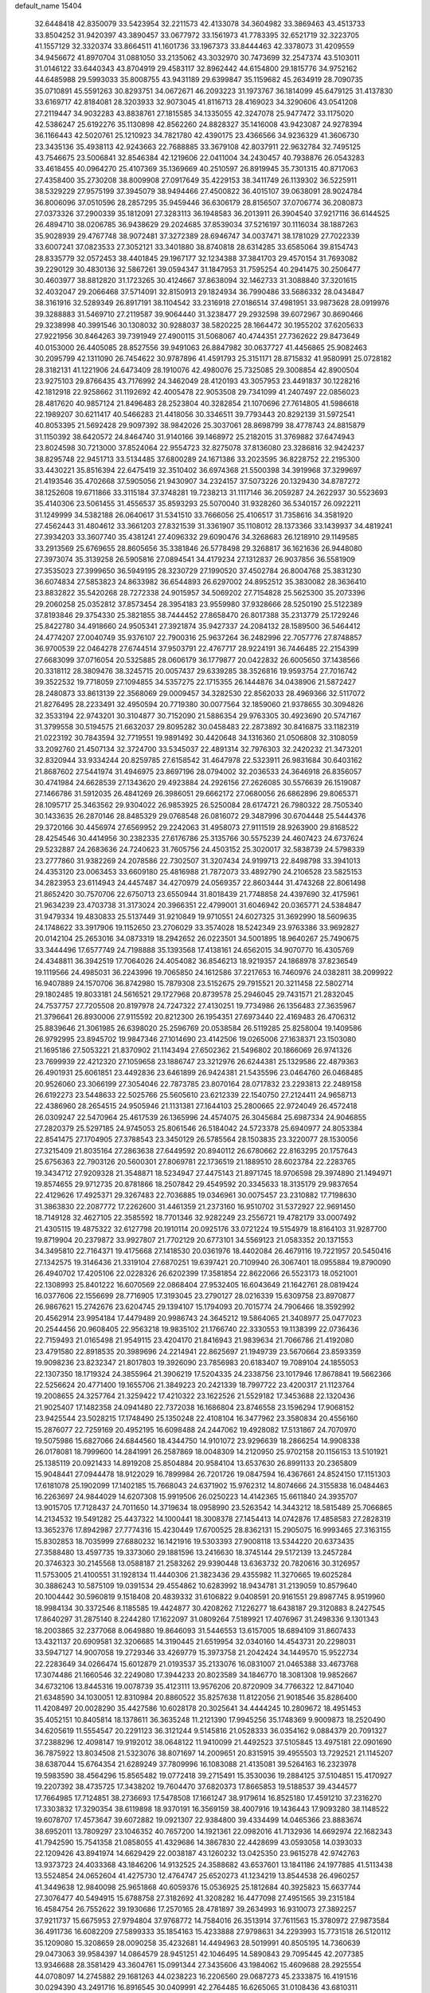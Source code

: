 default_name                                                                    
15404
  32.6448418  42.8350079  33.5423954  32.2211573  42.4133078  34.3604982
  33.3869463  43.4513733  33.8504252  31.9420397  43.3890457  33.0677972
  33.1561973  41.7783395  32.6521719  32.3223705  41.1557129  32.3320374
  33.8664511  41.1601736  33.1967373  33.8444463  42.3378073  31.4209559
  34.9456672  41.8970704  31.0881050  33.2135062  43.3032970  30.7473699
  32.2547374  43.5103011  31.0146122  33.6440343  43.8704919  29.4583117
  32.8962442  44.6154800  29.1815776  34.9752162  44.6485988  29.5993033
  35.8008755  43.9431189  29.6399847  35.1159682  45.2634919  28.7090735
  35.0710891  45.5591263  30.8293751  34.0672671  46.2093223  31.1973767
  36.1814099  45.6479125  31.4137830  33.6169717  42.8184081  28.3203933
  32.9073045  41.8116713  28.4169023  34.3290606  43.0541208  27.2119447
  34.9032283  43.8838761  27.1815585  34.1335055  42.3247078  25.9477472
  33.1175020  42.5386247  25.6192276  35.1130898  42.8562260  24.8828327
  35.1416008  43.9423087  24.9278394  36.1166443  42.5020761  25.1210923
  34.7821780  42.4390175  23.4366566  34.9236329  41.3606730  23.3435136
  35.4938113  42.9243663  22.7688885  33.3679108  42.8037911  22.9632784
  32.7495125  43.7546675  23.5006841  32.8546384  42.1219606  22.0411004
  34.2430457  40.7938876  26.0543283  33.4618455  40.0964270  25.4107369
  35.1369669  40.2510597  26.8919945  35.7301315  40.8717063  27.4358400
  35.2730208  38.8009908  27.0917649  35.4229153  38.3411749  26.1139302
  36.5225911  38.5329229  27.9575199  37.3945079  38.9494466  27.4500822
  36.4015107  39.0638091  28.9024784  36.8006096  37.0510596  28.2857295
  35.9459446  36.6306179  28.8156507  37.0706774  36.2080873  27.0373326
  37.2900339  35.1812091  27.3283113  36.1948583  36.2013911  26.3904540
  37.9217116  36.6144525  26.4894710  38.0206785  36.9438629  29.2024685
  37.8539034  37.5216197  30.1116034  38.1887263  35.9028939  29.4767748
  38.9072481  37.3272389  28.6946747  34.0037471  38.1781029  27.7022339
  33.6007241  37.0823533  27.3052121  33.3401880  38.8740818  28.6314285
  33.6585064  39.8154743  28.8335779  32.0572453  38.4401845  29.1967177
  32.1234388  37.3841703  29.4570154  31.7693082  39.2290129  30.4830136
  32.5867261  39.0594347  31.1847953  31.7595254  40.2941475  30.2506477
  30.4603977  38.8812820  31.1723265  30.4124667  37.8638094  32.1462733
  31.3088840  37.3201615  32.4032047  29.2066468  37.5714091  32.8150913
  29.1824934  36.7990486  33.5686332  28.0434847  38.3161916  32.5289349
  26.8917191  38.1104542  33.2316918  27.0186514  37.4981951  33.9873628
  28.0919976  39.3288883  31.5469710  27.2119587  39.9064440  31.3238477
  29.2932598  39.6072967  30.8690466  29.3238998  40.3991546  30.1308032
  30.9288037  38.5820225  28.1664472  30.1955202  37.6205633  27.9221956
  30.8464263  39.7391949  27.4900115  31.5068067  40.4744351  27.7362622
  29.8473649  40.0153000  26.4405085  28.8527556  39.9491063  26.8847982
  30.0637727  41.4456865  25.9082463  30.2095799  42.1311090  26.7454622
  30.9787896  41.4591793  25.3151171  28.8715832  41.9580991  25.0728182
  28.3182131  41.1221906  24.6473409  28.1910076  42.4980076  25.7325085
  29.3008854  42.8900504  23.9275103  29.8766435  43.7176992  24.3462049
  28.4120193  43.3057953  23.4491837  30.1228216  42.1812918  22.9258662
  31.1192692  42.4005478  22.9053508  29.7341099  41.2407497  22.0856023
  28.4817620  40.9857124  21.8496483  28.2523804  40.3282854  21.1070696
  27.7614805  41.5986618  22.1989207  30.6211417  40.5466283  21.4418056
  30.3346511  39.7793443  20.8292139  31.5972541  40.8053395  21.5692428
  29.9097392  38.9842026  25.3037061  28.8698799  38.4778743  24.8815879
  31.1150392  38.6420572  24.8464740  31.9140166  39.1468972  25.2182015
  31.3769882  37.6474943  23.8024598  30.7213000  37.8524064  22.9554723
  32.8275078  37.8136080  23.3286816  32.9424237  38.8295748  22.9451713
  33.5134485  37.6800289  24.1671386  33.2023595  36.8228752  22.2195300
  33.4430221  35.8516394  22.6475419  32.3510402  36.6974368  21.5500398
  34.3919968  37.3299697  21.4193546  35.4702668  37.5905056  21.9430907
  34.2324157  37.5073226  20.1329430  34.8787272  38.1252608  19.6711866
  33.3115184  37.3748281  19.7238213  31.1117146  36.2059287  24.2622937
  30.5523693  35.4140306  23.5061455  31.4556537  35.8593293  25.5070040
  31.9328260  36.5340157  26.0922211  31.1249999  34.5382188  26.0640617
  31.5341510  33.7666056  25.4106517  31.7358616  34.3581920  27.4562443
  31.4804612  33.3661203  27.8321539  31.3361907  35.1108012  28.1373366
  33.1439937  34.4819241  27.3934203  33.3607740  35.4381241  27.4096332
  29.6090476  34.3268683  26.1218910  29.1149585  33.2913569  25.6769655
  28.8605656  35.3381846  26.5778498  29.3268817  36.1621636  26.9448080
  27.3973074  35.3139258  26.5905816  27.0894541  34.4179234  27.1312837
  26.9037856  36.5581909  27.3535023  27.3999650  36.5949195  28.3230729
  27.1990520  37.4502784  26.8004768  25.3831230  36.6074834  27.5853823
  24.8633982  36.6544893  26.6297002  24.8952512  35.3830082  28.3636410
  23.8832822  35.5420268  28.7272338  24.9015957  34.5069202  27.7154828
  25.5625300  35.2073396  29.2060258  25.0352812  37.8573454  28.3954183
  23.9559980  37.9328666  28.5250190  25.5122389  37.8193846  29.3754330
  25.3821855  38.7444452  27.8658470  26.8017388  35.2313779  25.1729246
  25.8422780  34.4918660  24.9505341  27.3921874  35.9427337  24.2084132
  28.1589500  36.5464412  24.4774207  27.0040749  35.9376107  22.7900316
  25.9637264  36.2482996  22.7057776  27.8748857  36.9700539  22.0464278
  27.6744514  37.9503791  22.4767717  28.9224191  36.7446485  22.2154399
  27.6683099  37.0716054  20.5325885  28.0606179  36.1779877  20.0422832
  26.6005650  37.1438566  20.3318112  28.3809476  38.3245715  20.0057437
  29.6339285  38.3526816  19.9593754  27.7016742  39.3522532  19.7718059
  27.1094855  34.5357275  22.1715355  26.1444876  34.0438906  21.5872427
  28.2480873  33.8613139  22.3568069  29.0009457  34.3282530  22.8562033
  28.4969366  32.5117072  21.8276495  28.2233491  32.4950594  20.7719380
  30.0077564  32.1859060  21.9378655  30.3094826  32.3533194  22.9743201
  30.3104877  30.7152090  21.5886354  29.9763305  30.4923690  20.5747167
  31.3799558  30.5194575  21.6632037  29.8095282  30.0458483  22.2873892
  30.8416875  33.1182319  21.0223192  30.7843594  32.7719551  19.9891492
  30.4420648  34.1316360  21.0506808  32.3108059  33.2092760  21.4507134
  32.3724700  33.5345037  22.4891314  32.7976303  32.2420232  21.3473201
  32.8320944  33.9334244  20.8259785  27.6158542  31.4647978  22.5323911
  26.9831684  30.6403162  21.8687602  27.5441974  31.4946975  23.8697196
  28.0794002  32.2036533  24.3646918  26.8356057  30.4741984  24.6628539
  27.1343620  29.4923884  24.2926156  27.2626085  30.5576639  26.1519087
  27.1466786  31.5912035  26.4841269  26.3986051  29.6662172  27.0680056
  26.6862896  29.8065371  28.1095717  25.3463562  29.9304022  26.9853925
  26.5250084  28.6174721  26.7980322  28.7505340  30.1433635  26.2870146
  28.8485329  29.0768548  26.0816072  29.3487996  30.6704448  25.5444376
  29.3720166  30.4456974  27.6569952  29.2242063  31.4958073  27.9111519
  28.9263900  29.8168522  28.4254546  30.4414956  30.2382335  27.6176786
  25.3135766  30.5575239  24.4607423  24.6737624  29.5232887  24.2683636
  24.7240623  31.7605756  24.4503152  25.3020017  32.5838739  24.5798339
  23.2777860  31.9382269  24.2078586  22.7302507  31.3207434  24.9199713
  22.8498798  33.3941013  24.4353120  23.0063453  33.6609180  25.4816988
  21.7872073  33.4892790  24.2106528  23.5825153  34.2823953  23.6114943
  24.4457487  34.4270979  24.0569357  22.8603444  31.4743268  22.8061498
  21.8652420  30.7570706  22.6750713  23.6550944  31.8018439  21.7748858
  24.4397690  32.4175961  21.9634239  23.4703738  31.3173024  20.3966351
  22.4799001  31.6046942  20.0365771  24.5384847  31.9479334  19.4830833
  25.5137449  31.9210849  19.9710551  24.6027325  31.3692990  18.5609635
  24.1748622  33.3917906  19.1152650  23.2706029  33.3574028  18.5242349
  23.9763386  33.9692827  20.0142104  25.2653016  34.0873319  18.2942652
  26.0223501  34.5001895  18.9640267  25.7490675  33.3444496  17.6577749
  24.7198888  35.1393568  17.4138161  24.6562015  34.9070770  16.4305769
  24.4348811  36.3942519  17.7064026  24.4054082  36.8546213  18.9219357
  24.1868978  37.8236549  19.1119566  24.4985031  36.2243996  19.7065850
  24.1612586  37.2217653  16.7460976  24.0382811  38.2099922  16.9407889
  24.1570706  36.8742980  15.7879308  23.5152675  29.7915521  20.3211458
  22.5802714  29.1802485  19.8033181  24.5616521  29.1727968  20.8739578
  25.2946045  29.7431571  21.2832045  24.7537757  27.7205508  20.8197978
  24.7247322  27.4130251  19.7734986  26.1356483  27.3635967  21.3796641
  26.8930006  27.9115592  20.8212300  26.1954351  27.6973440  22.4169483
  26.4706312  25.8839646  21.3061985  26.6398020  25.2596769  20.0538584
  26.5119285  25.8258004  19.1409586  26.9792995  23.8945702  19.9847346
  27.1014690  23.4142506  19.0265006  27.1638371  23.1503080  21.1695186
  27.5053221  21.8370902  21.1143494  27.6502362  21.5496802  20.1866069
  26.9741326  23.7699939  22.4212320  27.1059658  23.1886747  23.3212976
  26.6244381  25.1329586  22.4879363  26.4901931  25.6061851  23.4492836
  23.6461899  26.9424381  21.5435596  23.0464760  26.0468485  20.9526060
  23.3066199  27.3054046  22.7873785  23.8070164  28.0717832  23.2293813
  22.2489158  26.6192273  23.5448633  22.5025766  25.5605610  23.6212339
  22.1540750  27.2124411  24.9658713  22.4386960  28.2654515  24.9505946
  21.1131381  27.1644103  25.2800665  22.9724049  26.4572418  26.0309247
  22.5470964  25.4617539  26.1365996  24.4574075  26.3045684  25.6987334
  24.9046855  27.2820379  25.5297185  24.9745053  25.8061546  26.5184042
  24.5723378  25.6940977  24.8053384  22.8541475  27.1704905  27.3788543
  23.3450129  26.5785564  28.1503835  23.3220077  28.1530056  27.3215409
  21.8035164  27.2863638  27.6449592  20.8940112  26.6780662  22.8163295
  20.1757643  25.6756363  22.7903126  20.5600301  27.8069781  22.1736519
  21.1889510  28.6023784  22.2283765  19.3434712  27.9209328  21.3548871
  18.5234947  27.4475143  21.8971745  18.9706598  29.3974890  21.1494971
  19.8574655  29.9712735  20.8781866  18.2507842  29.4549592  20.3345633
  18.3135179  29.9837654  22.4129626  17.4925371  29.3267483  22.7036885
  19.0346961  30.0075457  23.2310882  17.7198630  31.3863830  22.2087772
  17.2262600  31.4461359  21.2373160  16.9510702  31.5372927  22.9691450
  18.7149128  32.4627105  22.3585592  18.7701346  32.9282249  23.2556721
  19.4782179  33.0007492  21.4305115  19.4875322  32.6127798  20.1910114
  20.0925176  33.0721224  19.5154979  18.8164103  31.9287700  19.8719904
  20.2379872  33.9927807  21.7702129  20.6773101  34.5569123  21.0583352
  20.1371553  34.3495810  22.7164371  19.4175668  27.1418530  20.0361976
  18.4402084  26.4679116  19.7221957  20.5450416  27.1342575  19.3146436
  21.3319104  27.6870251  19.6397421  20.7109940  26.3067401  18.0955884
  19.8790090  26.4940702  17.4205106  22.0228326  26.6202399  17.3581854
  22.8622066  26.5523173  18.0521001  22.1308993  25.8401222  16.6070569
  22.0868404  27.9532405  16.6043649  21.1642761  28.0819424  16.0377606
  22.1556699  28.7716905  17.3193045  23.2790127  28.0216339  15.6309758
  23.8970877  26.9867621  15.2742676  23.6204745  29.1394107  15.1794093
  20.7015774  24.7906466  18.3592992  20.4562914  23.9954184  17.4479489
  20.9986743  24.3645212  19.5864065  21.3408977  25.0477023  20.2544456
  20.9608405  22.9563218  19.9835102  21.1766740  22.3330553  19.1138399
  22.0736436  22.7159493  21.0165498  21.9549115  23.4204170  21.8416943
  21.9839634  21.7066786  21.4192080  23.4791580  22.8918535  20.3989696
  24.2214941  22.8625697  21.1949739  23.5670664  23.8593359  19.9098236
  23.8232347  21.8017803  19.3926090  23.7856983  20.6183407  19.7089104
  24.1855053  22.1307350  18.1719324  24.3855964  21.3906219  17.5204335
  24.2338756  23.1017946  17.8678841  19.5662366  22.5256624  20.4771400
  19.1655706  21.3849223  20.2421339  18.7997722  23.4200317  21.1123764
  19.2008655  24.3257764  21.3259422  17.4210322  23.1622526  21.5529182
  17.3453688  22.1320436  21.9025407  17.1482358  24.0941480  22.7372038
  16.1686804  23.8746558  23.1596294  17.9068152  23.9425544  23.5028215
  17.1748490  25.1350248  22.4108104  16.3477962  23.3580834  20.4556160
  15.2876077  22.7259169  20.4952195  16.6098488  24.2447062  19.4928082
  17.5131867  24.7070970  19.5075986  15.6827066  24.6844560  18.4344750
  14.9101072  23.9296639  18.2866254  14.9908338  26.0178081  18.7999600
  14.2841991  26.2587869  18.0048309  14.2120950  25.9702158  20.1156153
  13.5101921  25.1385119  20.0921433  14.8919208  25.8504884  20.9584104
  13.6537630  26.8991133  20.2365809  15.9048441  27.0944478  18.9122029
  16.7899984  26.7201726  19.0847594  16.4367661  24.8524150  17.1151303
  17.6181078  25.1902099  17.1402185  15.7668043  24.6371902  15.9762312
  14.8074666  24.3155838  16.0484463  16.2263697  24.9844029  14.6207308
  15.9919506  26.0250223  14.4142365  15.6611840  24.3935707  13.9015705
  17.7128437  24.7011650  14.3719634  18.0958990  23.5263542  14.3443212
  18.5815489  25.7066865  14.2134532  19.5491282  25.4437322  14.1000441
  18.3008378  27.1454413  14.0742876  17.4858583  27.2828319  13.3652376
  17.8942987  27.7774316  15.4230449  17.6700525  28.8362131  15.2905075
  16.9993465  27.3163155  15.8302853  18.7035999  27.6880232  16.1421916
  19.5303393  27.9008118  13.5344220  20.6373435  27.3588480  13.4597735
  19.3373060  29.1881596  13.2416630  18.3745144  29.5172139  13.2457284
  20.3746323  30.2145568  13.0588187  21.2583262  29.9390448  13.6363732
  20.7820616  30.3126957  11.5753005  21.4100551  31.1928134  11.4440306
  21.3823436  29.4355982  11.3270665  19.6025284  30.3886243  10.5875109
  19.0391534  29.4554862  10.6283992  18.9434781  31.2139059  10.8579640
  20.1004442  30.5960819   9.1518408  20.4839332  31.6106822   9.0408591
  20.9161551  29.8987745   8.9519960  18.9984134  30.3372546   8.1185585
  19.4424877  30.4208262   7.1226277  18.6438187  29.3120883   8.2427545
  17.8640297  31.2875140   8.2244280  17.1622097  31.0809264   7.5189921
  17.4076967  31.2498336   9.1301343  18.2003865  32.2377068   8.0649880
  19.8646093  31.5446553  13.6157005  18.6894109  31.8607433  13.4321137
  20.6909581  32.3206685  14.3190445  21.6519954  32.0340160  14.4543731
  20.2298031  33.5947127  14.9007058  19.2729346  33.4269779  15.3973758
  21.2042424  34.1449570  15.9522734  22.2283649  34.0266474  15.6012879
  21.0193537  35.2133076  16.0831007  21.0465388  33.4673768  17.3074486
  21.1660546  32.2249080  17.3944233  20.8023589  34.1846770  18.3081308
  19.9852667  34.6732106  13.8445316  19.0078739  35.4123111  13.9576206
  20.8720909  34.7766322  12.8471040  21.6348590  34.1030051  12.8310984
  20.8860522  35.8257638  11.8122056  21.9018546  35.8286400  11.4208497
  20.0028290  35.4427586  10.6028178  20.3025641  34.4444245  10.2809672
  18.4951453  35.4052151  10.8405814  18.1378611  36.3635248  11.2121390
  17.9945256  35.1748369   9.9009873  18.2520490  34.6205619  11.5554547
  20.2291123  36.3121244   9.5145816  21.0528333  36.0354162   9.0884379
  20.7091327  37.2388296  12.4098147  19.9192012  38.0648122  11.9410099
  21.4492523  37.5105845  13.4975181  22.0901690  36.7875922  13.8034508
  21.5323076  38.8071697  14.2009651  20.8315915  39.4955503  13.7292521
  21.1145207  38.6387044  15.6764354  21.6289249  37.7809996  16.1083088
  21.4135081  39.5264163  16.2323978  19.5983590  38.4564296  15.8565482
  19.0772418  39.2715491  15.3530036  19.2884125  37.5104851  15.4170927
  19.2207392  38.4735725  17.3438202  19.7604470  37.6820373  17.8665853
  19.5188537  39.4344577  17.7664985  17.7124851  38.2736693  17.5478508
  17.1661247  38.9179614  16.8525180  17.4591210  37.2316270  17.3303832
  17.3290354  38.6119898  18.9370191  16.3569159  38.4007916  19.1436443
  17.9093280  38.1148522  19.6078707  17.4573647  39.6072882  19.0921307
  22.9384800  39.4334499  14.0465366  23.8883674  38.6952011  13.7809297
  23.1046352  40.7657200  14.1921361  22.0982016  41.7132936  14.6692974
  22.1682343  41.7942590  15.7541358  21.0858055  41.4329686  14.3867830
  22.4428699  43.0593058  14.0393033  22.1209426  43.8941974  14.6629429
  22.0038187  43.1260232  13.0425350  23.9615278  42.9742763  13.9373723
  24.4033368  43.1846206  14.9132525  24.3588682  43.6537601  13.1841186
  24.1977885  41.5113438  13.5524854  24.0652604  41.4275730  12.4764747
  25.6520273  41.1234219  13.8544538  26.4960257  41.3449638  12.9840098
  25.9651868  40.6059376  15.0536925  25.1812684  40.3925823  15.6637744
  27.3076477  40.5494915  15.6788758  27.3182692  41.3208282  16.4477098
  27.4951565  39.2315184  16.4584754  26.7552622  39.1930686  17.2570165
  28.4781897  39.2634993  16.9310073  27.3892257  37.9211737  15.6675953
  27.9794804  37.9768772  14.7584016  26.3513914  37.7611563  15.3780972
  27.9873584  36.4911736  16.6082209  27.5899333  35.1854163  15.4233888
  27.9798631  34.2293993  15.7731518  26.5120112  35.1209080  15.3208659
  28.0090258  35.4232681  14.4494963  28.5019991  40.8505195  14.7360639
  29.0473063  39.9584397  14.0864579  28.9451251  42.1046495  14.5890843
  29.7095445  42.2077385  13.9346688  28.3581429  43.3604761  15.0991344
  27.3435606  43.1984062  15.4609688  28.2925554  44.0708097  14.2745882
  29.1681263  44.0238223  16.2206560  29.0687273  45.2333875  16.4191516
  30.0294390  43.2491716  16.8916545  30.0409991  42.2764485  16.6265065
  31.0108436  43.6810311  17.9086468  31.1192165  44.7660760  17.8819612
  30.5088391  43.2657267  19.3066323  30.3664881  42.1847877  19.3128790
  31.2616409  43.5187649  20.0559065  29.1866015  43.9253203  19.7266945
  28.8865201  43.5094669  20.6864767  28.4027776  43.6964082  19.0054068
  29.3133693  45.4411319  19.8871502  30.1712652  45.6427299  20.5280228
  29.4812265  45.9075661  18.9151570  28.0904935  45.9905011  20.4901771
  27.2172280  45.5348302  20.2616053  27.9984103  47.0011183  21.3287860
  29.0164379  47.7312484  21.6647302  28.9437747  48.3518710  22.4598741
  29.9294641  47.4880228  21.3113905  26.8471876  47.2963429  21.8490814
  26.7558757  48.1440683  22.3950636  26.0411677  46.7316893  21.6135728
  32.3901368  43.1245180  17.5305645  32.7468064  43.2247838  16.3570209
  33.0852791  42.4159218  18.4251636  32.7398177  42.3989163  19.3742596
  34.2040252  41.4904119  18.1240709  34.9275253  42.0212845  17.5040064
  34.9045035  41.1213295  19.4418722  35.3204392  42.0213692  19.8974885
  35.7232586  40.4298041  19.2367887  33.9932856  40.5198970  20.3453212
  33.6742707  41.1913914  20.9928583  33.7621319  40.2326978  17.3235634
  34.1968010  39.1036891  17.5607176  32.8423435  40.4156533  16.3711514
  32.6634309  41.3736838  16.1016635  31.9968594  39.3737099  15.7901094
  31.4938197  38.8344828  16.5937345  31.2415419  39.8594929  15.1790285
  32.7060363  38.3550289  14.9001268  32.2367369  37.2238796  14.8115518
  33.8442814  38.6927441  14.2865107  34.2332616  39.6149149  14.4432654
  34.6234038  37.7334178  13.4969558  33.9798320  37.2994964  12.7299495
  35.7675013  38.4783364  12.7984077  35.3687283  39.2648064  12.1584329
  36.4387562  38.9203452  13.5323224  36.3353412  37.7844148  12.1800638
  35.1385356  36.5834166  14.3840457  35.0354044  35.4090838  14.0113006
  35.5866272  36.9222030  15.5996903  35.6288331  37.9075694  15.8294335
  35.9631177  35.9626219  16.6463688  36.7033364  35.2789222  16.2376305
  36.5849845  36.6882569  17.8493227  35.8801894  37.4340836  18.2008021
  36.9550160  35.7934381  19.0295802  37.6489560  35.0189652  18.7123929
  37.4181102  36.3958166  19.8113819  36.0596805  35.3309206  19.4418344
  37.7430196  37.3703723  17.4387873  38.5153108  36.7787795  17.5940147
  34.7630690  35.1342483  17.0965758  34.8842011  33.9118838  17.1789100
  33.6008504  35.7602922  17.3292563  33.5770744  36.7724884  17.2894447
  32.3661054  35.0643286  17.7328911  32.5645662  34.5109254  18.6491537
  31.2354042  36.0656691  18.0232458  30.9350760  36.5601522  17.0989303
  30.3770269  35.5272121  18.4285595  31.6537467  37.0446421  18.9559900
  30.8552746  37.5317721  19.2881745  31.8964932  34.0547886  16.6766438
  31.5736645  32.9159220  17.0121337  31.9204574  34.4354590  15.3912749
  32.1938413  35.3960067  15.1978659  31.5059427  33.5987411  14.2487292
  30.4955180  33.2268341  14.4299926  31.4871643  34.4617998  12.9684177
  32.4282983  35.0089685  12.8881214  31.3894996  33.8178572  12.0930317
  30.3049350  35.4482954  12.9771103  29.3915320  34.9010054  12.7425026
  30.1985925  35.8768694  13.9729236  30.4634051  36.6074057  11.9845089
  31.4342820  37.0773183  12.1487354  30.4398333  36.2240974  10.9625503
  29.4117953  37.6243690  12.1937264  29.5822762  38.3344046  12.8933700
  28.2231942  37.6797908  11.6207431  27.8452086  36.8752653  10.6702430
  26.9399984  37.0181558  10.2635418  28.5166310  36.2592592  10.2273561
  27.3656438  38.5717741  12.0183251  26.4480757  38.6210571  11.5834625
  27.6345783  39.2630710  12.7012252  32.3850764  32.3537022  14.0890453
  31.8401001  31.2525885  13.9628280  33.7162288  32.5016820  14.1658595
  34.0815301  33.4438341  14.2492740  34.6711088  31.3760974  14.0890431
  34.3394066  30.7115438  13.2882877  36.0646038  31.9064893  13.6976943
  35.9498836  32.6362004  12.8937142  36.5315403  32.4018547  14.5500821
  36.9701677  30.7729108  13.1851538  36.4555206  30.2622627  12.3706768
  37.1503836  30.0548192  13.9854324  38.3191727  31.2878914  12.6628410
  38.1434512  32.0254081  11.8770186  38.8702986  31.7589871  13.4788071
  39.1321594  30.1184774  12.0892271  39.2773115  29.3659874  12.8693411
  38.5546042  29.6493679  11.2864966  40.4421367  30.5639201  11.5618342
  41.0128479  30.9733320  12.2975448  40.9544185  29.7835729  11.1532203
  40.3147553  31.2543598  10.8249233  34.7007231  30.5264612  15.3706186
  34.8116447  29.3046699  15.3026344  34.5154930  31.1377391  16.5427393
  34.4438569  32.1467175  16.5631492  34.3814006  30.4033309  17.8017862
  35.2371654  29.7391297  17.9160713  34.3883538  31.3904243  18.9713313
  35.3386998  31.9228902  18.9970105  33.5718729  32.1057410  18.8669517
  34.2636590  30.8434638  19.9053871  33.1254516  29.5193964  17.8127545
  33.2093063  28.3491762  18.1808934  31.9812892  30.0388949  17.3541174
  31.9528637  31.0240431  17.1096211  30.7451603  29.2636615  17.2440508
  30.5946466  28.7655460  18.2006277  29.5735078  30.2393327  17.0355414
  29.5995066  30.9796862  17.8370933  29.7193500  30.7646538  16.0900971
  28.1773663  29.5890536  17.0221508  28.0963413  28.9387317  16.1544279
  27.8686903  28.7732578  18.2798814  28.5180033  27.9002815  18.3292761
  28.0081462  29.3883918  19.1694546  26.8371918  28.4235224  18.2422041
  27.1174272  30.6869182  16.9294748  27.1456559  31.3112660  17.8219260
  27.3059086  31.3088138  16.0557613  26.1275513  30.2409227  16.8293854
  30.8381093  28.1570578  16.1728425  30.3498798  27.0543288  16.4060924
  31.5409104  28.3921646  15.0561889  31.9031517  29.3254122  14.9051287
  31.8766810  27.3496846  14.0666209  30.9539463  26.9630054  13.6326887
  32.7245978  27.9654449  12.9324242  32.1011822  28.7011656  12.4222842
  33.5744684  28.4985091  13.3443083  33.2400188  26.9744860  11.8738004
  32.4020265  26.3475898  11.5751720  33.5393036  27.5537947  10.9997603
  34.4344658  26.0827167  12.2748469  35.3054737  26.4734398  13.0861132
  34.5410096  24.9532344  11.7405317  32.6047422  26.1645933  14.7148687
  32.2071320  25.0077825  14.5358003  33.6535236  26.4571059  15.4865103
  33.9513077  27.4275626  15.5381650  34.4645764  25.4397452  16.1618002
  34.7312208  24.6643891  15.4434516  35.7664368  26.0772427  16.6691402
  35.5256738  26.9712333  17.2451864  36.6076776  25.1435699  17.5362329
  37.5442746  25.6332181  17.7961051  36.0828982  24.9037500  18.4603554
  36.8183133  24.2235140  16.9900621  36.5860515  26.4361254  15.5724722
  36.0032560  26.6841649  14.8255525  33.6694397  24.7631738  17.2817713
  33.7365684  23.5454878  17.4285896  32.8489111  25.5114792  18.0271807
  32.8369700  26.5145083  17.8693265  31.9885448  24.9718979  19.0831421
  32.6244614  24.4237449  19.7792844  31.3456511  26.1471947  19.8399554
  32.1404660  26.7738128  20.2480269  30.7814070  26.7424577  19.1237308
  30.3904189  25.7531028  20.9815133  29.5544007  25.1877830  20.5742773
  31.0742285  24.9202906  22.0693676  30.3629812  24.7142363  22.8680041
  31.3975138  23.9647428  21.6575241  31.9328322  25.4567781  22.4725491
  29.8471325  27.0278779  21.6275115  29.1000017  26.7679285  22.3743394
  30.6558494  27.5872486  22.0978881  29.3721456  27.6500529  20.8697020
  30.9523762  23.9689906  18.5443022  30.8083299  22.8983055  19.1337104
  30.3026203  24.2472867  17.3992248  30.4544979  25.1578251  16.9711205
  29.4241143  23.2703765  16.7178086  28.6098574  22.9916324  17.3851654
  28.8271042  23.8486011  15.4194424  29.6358896  24.2331716  14.7984634
  28.3466621  23.0331089  14.8741536  27.7819918  24.9571483  15.6129527
  26.9689020  24.5876116  16.2352242  28.2364010  25.8107600  16.1090490
  27.2351481  25.3872636  14.2410782  28.0694995  25.4581750  13.5468112
  26.5624445  24.6129758  13.8677735  26.5159046  26.6757931  14.3008453
  25.6122875  26.6834660  14.7680989  26.9225429  27.8485412  13.8472864
  28.0113914  27.9965055  13.1431811  28.3334881  28.9215128  12.8925054
  28.4353661  27.1797464  12.7226509  26.2237197  28.9121381  14.1123568
  26.5063649  29.8255857  13.7714589  25.3334844  28.8224026  14.5994344
  30.1797353  21.9771589  16.3934730  29.7318374  20.8917713  16.7692315
  31.3447795  22.1090893  15.7485683  31.6251557  23.0541884  15.5161660
  32.1793380  21.0029980  15.2480845  31.5560468  20.3505458  14.6331773
  33.2626268  21.6241481  14.3460015  32.7559457  22.1471751  13.5328550
  33.8259434  22.3635552  14.9176422  34.2560443  20.6221606  13.7323372
  34.9911103  20.3359539  14.4860061  33.7205161  19.7270762  13.4154228
  34.9781092  21.2095221  12.5051218  34.2528504  21.3030940  11.6949803
  35.7511555  20.5164172  12.1703787  35.5590378  22.5429091  12.7559467
  35.0425858  23.3472417  12.4094081  36.6991663  22.8468210  13.3418081
  37.5373924  21.9482903  13.7709238  38.3954346  22.2345121  14.2350727
  37.3728132  20.9656003  13.5902675  36.9978511  24.0982863  13.5152462
  37.8869844  24.3644329  13.9205731  36.3587406  24.8248397  13.1963588
  32.7466732  20.1225716  16.3666728  32.6981106  18.8980109  16.2631320
  33.2436271  20.7221209  17.4489854  33.2795082  21.7370399  17.4450211
  33.8538881  20.0089310  18.5892242  34.3892573  19.1390734  18.2082376
  34.8942093  20.9100466  19.2870690  34.3947217  21.8100529  19.6486629
  35.5789365  20.2238521  20.4762313  36.2941293  20.9094605  20.9299772
  34.8524078  19.9423468  21.2333394  36.1060536  19.3294374  20.1411191
  36.0154763  21.3191259  18.3214410  36.5863539  20.4432318  18.0101438
  35.6174064  21.8100504  17.4360995  36.6764865  22.0224348  18.8239372
  32.8069439  19.4835509  19.5836027  32.9858868  18.3996029  20.1408387
  31.6987643  20.2037930  19.7930866  31.5947836  21.1004436  19.3279033
  30.6109751  19.7862182  20.6892015  31.0250362  19.4935111  21.6544449
  29.9503774  20.6386287  20.8459538  29.7588986  18.6269536  20.1532390
  29.1567018  17.8963376  20.9432600  29.7542174  18.4160348  18.8291911
  30.2602789  19.0760764  18.2539562  28.9397236  17.4086491  18.1355971
  27.8903133  17.6725170  18.2578499  29.2694056  17.4519591  16.6322669
  29.0066032  18.4336672  16.2392434  30.3428685  17.3096000  16.4961933
  28.5196765  16.3946094  15.8201671  27.2759126  16.4768796  15.6815974
  29.1612660  15.4469710  15.3073092  29.1274546  15.9949707  18.7120896
  28.1422683  15.3486619  19.0792993  30.3794608  15.5414868  18.8480184
  31.1458763  16.1179224  18.5135041  30.7047319  14.2483628  19.4547544
  30.0519422  13.4782495  19.0413854  31.7340590  13.9960724  19.2007970
  30.5788401  14.2251676  20.9834653  30.2208435  13.1878502  21.5483126
  30.8143806  15.3505310  21.6728877  31.0490459  16.1866704  21.1546804
  30.8016356  15.4097362  23.1495604  31.4651135  14.6290868  23.5228088
  31.3243975  16.7590473  23.6901991  30.7448419  17.5711952  23.2519900
  31.2295094  16.8630854  25.2210195  31.6634881  17.8073120  25.5509293
  30.1889483  16.8420737  25.5423275  31.7690492  16.0393348  25.6894956
  32.7973713  16.9460446  23.3192643  33.1611079  17.9038298  23.6890152
  33.4026621  16.1430967  23.7420081  32.9024759  16.9360866  22.2395114
  29.4107124  15.1102816  23.7007429  29.2813801  14.2587122  24.5804173
  28.3617440  15.7342900  23.1506994  28.5348523  16.4029422  22.4039688
  26.9796952  15.5257326  23.6102443  26.9312388  15.7534519  24.6745321
  26.0213197  16.4710121  22.8699175  26.1405078  16.3287855  21.7965132
  25.0006959  16.1898882  23.1351191  26.2076584  17.9595943  23.2062455
  26.1468985  18.1019043  24.2846734  27.1885762  18.2919056  22.8652734
  25.1210973  18.8108114  22.5515784  23.9365355  18.5016584  22.5798362
  25.4567821  19.9089662  21.9202942  24.7412907  20.3411724  21.3540051
  26.4186858  20.2158993  21.8482455  26.4792388  14.0773467  23.4541501
  25.5280904  13.6956746  24.1379644  27.0919339  13.2665298  22.5775759
  27.8599483  13.6533064  22.0422533  26.7223676  11.8561979  22.3468695
  25.7120237  11.6862211  22.7212993  26.6862611  11.5791364  20.8335951
  27.6604249  11.8086302  20.3987772  26.4755869  10.5214302  20.6748474
  25.5896660  12.4114277  20.1334032  24.6533315  12.2895634  20.6780177
  25.8614825  13.4676815  20.1542597  25.3476300  11.9931059  18.6762681
  24.5373188  12.5891127  18.2575552  25.0265366  10.9502724  18.6602554
  26.5657529  12.1287823  17.8624552  27.2435033  11.3757587  17.9493654
  26.9601224  13.1364022  17.1104854  26.2314980  14.1887298  16.8930213
  26.6135274  14.9704802  16.3742303  25.3158139  14.2613856  17.3088562
  28.1282196  13.1056320  16.5483246  28.4352769  13.8887265  15.9867731
  28.7000092  12.2752334  16.6292456  27.6111304  10.8702403  23.1197241
  27.0850877   9.9131583  23.6974641  28.9144415  11.1454880  23.2382479
  29.2833909  11.9186927  22.6962398  29.8467029  10.3726647  24.0738727
  29.7242727   9.3090208  23.8506080  31.2961821  10.7713530  23.7363495
  31.3872917  11.8540354  23.6495076  31.9545656  10.4492181  24.5435466
  31.8098062  10.1032746  22.4742985  32.1629186   8.9305735  22.4767611
  31.8702836  10.8089245  21.3727614  32.2441114  10.3772274  20.5449769
  31.5093647  11.7531881  21.3638413  29.5821624  10.5410985  25.5837310
  29.6611067   9.5625832  26.3289240  29.2541466  11.7510191  26.0501567
  29.2268279  12.5351732  25.4047903  28.9103408  12.0262357  27.4561358
  29.3943347  11.2764032  28.0797721  29.5140346  13.3704083  27.9034126
  29.2972049  14.1456249  27.1695228  29.0463401  13.6706965  28.8407772
  31.0051866  13.2961294  28.1520295  32.0033755  13.1396387  27.2133558
  31.8864619  13.1487936  26.2110494  33.1712193  12.9756246  27.8610093
  34.1340268  12.8249585  27.3824619  32.9774468  13.0087028  29.1920119
  31.6034064  13.2154548  29.3821862  31.0924311  13.2526165  30.3359779
  27.4015405  11.8887527  27.7667256  26.9731129  12.1815076  28.8784586
  26.5811319  11.4086245  26.8231245  26.9801010  11.1557004  25.9332554
  25.1185572  11.2873754  26.9724719  24.6995672  12.2842107  27.1154484
  24.5525139  10.7123157  25.6637727  24.8726203  11.3490969  24.8429249
  24.9631216   9.7192674  25.4937088  23.0259420  10.6157402  25.6245061
  22.5990065  11.5586720  25.9680048  22.6906749   9.8187284  26.2913230
  22.5564445  10.3262657  24.1971506  22.0340321  11.2537050  23.5301916
  22.7202402   9.1753372  23.7212364  24.6779358  10.4287277  28.1750832
  23.6990459  10.7533363  28.8505965  25.4096986   9.3538988  28.4826740
  26.2296763   9.1564937  27.9195978  25.1066058   8.4656015  29.6197668
  24.0495758   8.2073061  29.5843641  25.9060311   7.1550534  29.5159995
  26.9674456   7.3492091  29.6450385  25.4867439   6.1106369  30.5466720
  26.0400253   5.1872082  30.3759748  25.7117595   6.4638560  31.5525500
  24.4202518   5.9080967  30.4589204  25.6933689   6.5748272  28.2473896
  26.1648172   7.1253709  27.5884717  25.3591243   9.1645287  30.9613754
  24.5345961   9.0636813  31.8760415  26.4512892   9.9296374  31.0666209
  27.0847532   9.9714005  30.2733202  26.7494888  10.7696244  32.2291920
  26.6341885  10.1710624  33.1349465  28.2138768  11.2192435  32.1320936
  28.3669923  11.8240927  31.2369987  28.4777416  11.8112515  33.0093188
  28.8696011  10.3485831  32.0893356  25.7961266  11.9779539  32.3465875
  25.3277470  12.2920240  33.4419252  25.4708791  12.6342088  31.2275879
  25.9287862  12.3551028  30.3645826  24.5767177  13.7953237  31.1739024
  24.9070828  14.5376349  31.9020871  24.6301339  14.4302391  29.7723262
  24.4252740  13.6563093  29.0319068  23.8153964  15.1492113  29.7093621
  25.8983267  15.1722721  29.3569029  26.9757133  15.3961950  30.2425363
  26.9590075  15.0113204  31.2503257  28.0942995  16.1421053  29.8294650
  28.9085053  16.3160741  30.5214736  28.1456196  16.6799318  28.5326859
  29.0022814  17.2639777  28.2268498  27.0777776  16.4634176  27.6452099
  27.1091722  16.8835812  26.6518035  25.9628750  15.7090626  28.0551796
  25.1426403  15.5501105  27.3694573  23.1335378  13.4366993  31.5550630
  22.5407853  14.1315811  32.3778911  22.5676925  12.3387899  31.0382036
  23.0719776  11.8091712  30.3315795  21.2357811  11.8744246  31.4553291
  20.5322906  12.6988066  31.3331951  20.7868964  10.7203932  30.5427355
  20.9342718  11.0030518  29.4992918  21.4220999   9.8571188  30.7456135
  19.3165816  10.3050797  30.7474894  19.1174021  10.1223518  31.8033477
  19.1545919   9.3679501  30.2168229  18.3062883  11.3178737  30.2066529
  17.4762417  11.8625384  30.9279041  18.3163250  11.6094953  28.9282898
  17.5560364  12.1819484  28.5777135  18.8949327  11.0966324  28.2636794
  21.2215677  11.4672722  32.9424940  20.2888039  11.8095492  33.6703810
  22.2854833  10.8050052  33.4174366  23.0263059  10.5545226  32.7743888
  22.4497859  10.4385213  34.8281161  21.6364114   9.7778375  35.1307089
  23.3930484   9.9049751  34.9415904  22.4766452  11.6489933  35.7685411
  21.8204323  11.6280584  36.8136201  23.1714889  12.7246291  35.3829985
  23.7430833  12.6533000  34.5466289  23.1903714  13.9874269  36.1292501
  23.3360305  13.7509688  37.1841889  24.3914508  14.8322789  35.6738588
  25.2925673  14.2194760  35.7274815  24.2517725  15.1512163  34.6397332
  24.5959839  16.0636630  36.5651909  24.6344462  15.7336429  37.6040170
  23.7487735  16.7393409  36.4504983  26.1200746  16.9767269  36.2060415
  26.1887641  18.0851157  37.6370669  26.1875299  17.4978376  38.5544919
  27.1020657  18.6776180  37.5910008  25.3285330  18.7514217  37.6321821
  21.8652959  14.7610246  36.0113950  21.3924205  15.3190453  36.9978295
  21.2162575  14.7624297  34.8426600  21.6600478  14.3161817  34.0454231
  19.9287675  15.4355985  34.6255088  20.0453556  16.4810843  34.9133139
  19.6035688  15.3785364  33.1212249  20.3977048  15.8866176  32.5724263
  19.5948749  14.3332455  32.8110969  18.2529319  16.0002197  32.7257575
  17.4527658  15.4712275  33.2367316  18.1696347  17.4883109  33.0714037
  18.2268198  17.6291801  34.1494543  18.9755976  18.0329868  32.5841407
  17.2096904  17.8783272  32.7360525  18.0476463  15.8459855  31.2205807
  18.1163891  14.7938491  30.9432297  17.0513047  16.1977570  30.9614919
  18.7887240  16.4251067  30.6716708  18.8000985  14.8528460  35.4996644
  18.0124076  15.6144240  36.0695374  18.7597096  13.5233379  35.6747866
  19.3960264  12.9556968  35.1202337  17.8702746  12.8504072  36.6439235
  16.8331405  13.1405218  36.4552902  17.9986146  11.3242020  36.4989874
  17.5037869  10.8499226  37.3489749  19.0553895  11.0510547  36.5312803
  17.3650156  10.7665432  35.2142388  16.2845768  10.9162267  35.2463311
  17.7702479  11.2741893  34.3387934  17.6789290   9.2687131  35.1249041
  18.7629859   9.1461624  35.0800790  17.3078162   8.7759588  36.0262642
  17.0648393   8.6302194  33.9485864  16.4116412   9.1719668  33.3927400
  17.2959553   7.4000526  33.5296946  18.1932942   6.6310833  34.0675706
  18.4375180   5.7768050  33.5850630  18.7676928   6.9655938  34.8313589
  16.6232189   6.8989223  32.5414860  16.7103759   5.9112957  32.3368367
  15.8343482   7.4062836  32.1651082  18.1794195  13.2584947  38.0900657
  17.2571946  13.5230283  38.8585201  19.4661785  13.3435371  38.4491815
  20.1511490  13.0938650  37.7482714  19.9576916  13.7080026  39.7930492
  19.4626942  13.0699933  40.5287086  21.4691373  13.4005165  39.8241547
  21.6074454  12.3842299  39.4509972  21.9937580  14.0788626  39.1527070
  22.1312895  13.4828342  41.2070563  22.1664042  14.5234231  41.5318246
  21.5463689  12.9043340  41.9235362  23.5593643  12.9087717  41.1381931
  23.5054800  11.8713814  40.8015079  24.1535046  13.4825749  40.4247992
  24.2327856  12.9531219  42.5132800  24.4349871  13.9940856  42.7837489
  23.5314920  12.5521916  43.2486329  25.4840281  12.1568846  42.5558546
  26.2103349  12.5360717  41.9566696  25.8417748  12.1109809  43.5116247
  25.3143998  11.1874538  42.2992864  19.6162981  15.1589643  40.1807228
  19.2228626  15.4084662  41.3201587  19.7109880  16.1002193  39.2344329
  20.0970540  15.8161072  38.3412948  19.3671993  17.5214750  39.4235794
  19.7412799  17.8473093  40.3950277  20.0463900  18.3589200  38.3219942
  19.7234742  17.9724477  37.3535636  19.6894403  19.3869449  38.4026444
  21.5868594  18.3856485  38.3573363  21.9818175  17.3730687  38.3402270
  22.0994351  19.1252744  37.1201582  21.7502697  18.6193977  36.2200670
  21.7379059  20.1526439  37.1212316  23.1867945  19.1290717  37.1157401
  22.1355437  19.0891281  39.5992480  21.7199740  20.0923415  39.6817762
  21.8791920  18.5192034  40.4922164  23.2216008  19.1470938  39.5364978
  17.8514044  17.8096115  39.4295843  17.4128713  18.7245258  40.1266362
  17.0572582  17.0431942  38.6732389  17.4943708  16.3205912  38.1167710
  15.5886910  17.1488503  38.6065627  15.2715938  16.4807207  37.8073340
  14.9747791  16.5861413  39.9026614  15.4188904  15.6129259  40.1135145
  15.2113113  17.2493257  40.7362793  13.4585793  16.4166491  39.8150363
  12.8968030  16.3439217  38.6957463  12.7877455  16.4269380  40.8759448
  15.0700657  18.5609130  38.2197177  14.3551259  19.2221446  38.9785727
  15.4645415  19.0565751  37.0406681  15.9422231  18.4263754  36.4086256
  15.2114226  20.4396719  36.5878602  15.2440493  21.0967860  37.4579719
  16.3214843  20.9011220  35.6075711  16.3225921  20.2203482  34.7535573
  16.0364889  22.3261480  35.0864878  15.0837962  22.3603496  34.5578634
  16.0115454  23.0314478  35.9182399  16.8032015  22.6339870  34.3775963
  17.7207155  20.8473222  36.2700136  17.7869557  21.6123362  37.0448856
  17.8606185  19.8785015  36.7477787  18.8862048  21.0211747  35.2852707
  18.8113416  20.2841543  34.4851725  18.8878645  22.0229444  34.8584610
  19.8271510  20.8730916  35.8139654  13.8152525  20.5635769  35.9509998
  13.5737311  19.9745293  34.8932802  12.9156987  21.3609892  36.5570987
  13.1703974  21.7629927  37.4554471  11.4918300  21.4566433  36.1579946
  11.3515755  20.9661884  35.1925152  10.6362083  20.7045604  37.1962318
  10.6965811  21.2478492  38.1366529   9.5945780  20.7189895  36.8707377
  11.0529675  19.2358580  37.4237627  10.8669632  18.6721092  36.5102009
  12.1154502  19.1661324  37.6399510  10.2932083  18.5788025  38.5855589
   9.2240181  18.6494113  38.3856415  10.5518059  17.5224134  38.6302205
  10.5774600  19.2233164  39.9499427  10.3269929  20.2806468  39.8901948
   9.9182178  18.7616039  40.6837654  11.9780058  19.0580022  40.4026977
  12.1971679  19.6060056  41.2328856  12.1648255  18.0846268  40.6337078
  12.6584206  19.3232123  39.6949361  10.9685935  22.8951726  35.9925879
  10.1286789  23.1409579  35.1202130  11.4381495  23.8472394  36.8043430
  12.0730035  23.5636754  37.5445686  10.9979504  25.2532877  36.7887060
  10.5997196  25.4690401  35.7962878   9.8252294  25.4293365  37.7875503
   9.4623675  24.4606906  38.1313922   8.9997628  25.8929036  37.2542420
  10.1455334  26.2667488  39.0171177  11.0175825  25.9373178  39.8052932
   9.4879221  27.3861041  39.2067033   9.6949117  27.9334882  40.0411660
   8.7315860  27.6447270  38.5792307  12.1654197  26.2506633  36.9770117
  13.2901202  25.8567617  37.2888551  11.9108078  27.5505765  36.7879892
  10.9720946  27.8426510  36.5229517  12.9392661  28.6016554  36.8630353
  13.7007338  28.3776691  36.1148685  12.3291495  29.9704757  36.4919286
  11.9689271  29.9334996  35.4640171  13.1458607  30.6937936  36.5078622
  11.2100664  30.5232279  37.4030388  11.4296829  30.3025891  38.4473282
  11.2215452  31.6102954  37.3027295   9.7873602  30.0444660  37.0639503
   8.8129681  30.5994012  37.6277246   9.5936417  29.1273631  36.2259221
  13.6770637  28.6649220  38.2163607  14.8785174  28.9350527  38.2513699
  12.9997943  28.3536859  39.3255872  12.0325761  28.0732420  39.2348960
  13.6056244  28.3222144  40.6625262  14.1788262  29.2391648  40.8014588
  12.5088361  28.2911357  41.7333737  12.9756433  28.3531469  42.7148952
  11.9802563  27.3404180  41.6884889  11.5112395  29.4389262  41.5917354
  11.9129245  30.6141837  41.7743307  10.3106016  29.1632941  41.3558171
  14.5743740  27.1433689  40.8519495  15.5078035  27.2313060  41.6530333
  14.3998219  26.0532407  40.0978726  13.6301796  26.0499874  39.4371610
  15.3746982  24.9592622  40.0428969  15.6404406  24.6777275  41.0628672
  14.7846658  23.7171631  39.3503096  14.6331563  23.9238366  38.2910411
  15.5099540  22.9053872  39.4224586  13.4669028  23.2405192  39.9632480
  13.2787901  23.3660675  41.2006267  12.6181970  22.6939833  39.2211336
  16.6573617  25.4264569  39.3457699  17.7436733  25.3030182  39.9128665
  16.5360997  26.0554138  38.1686470  15.5982291  26.1727753  37.7989771
  17.6759237  26.5865030  37.3913923  18.3426713  25.7593518  37.1615509
  17.1940252  27.1916878  36.0532059  16.4867395  27.9950448  36.2576339
  18.3471906  27.7709538  35.2201951  18.8100118  28.6081743  35.7423530
  19.0980011  27.0026536  35.0345093  17.9672570  28.1391867  34.2661994
  16.4893416  26.1344522  35.1899917  15.6021636  25.7574342  35.6988165
  16.1702550  26.5782984  34.2473893  17.1670072  25.3055119  34.9848230
  18.4870825  27.6057012  38.2051525  19.7220664  27.5708576  38.2133510
  17.8018168  28.4633251  38.9693013  16.7868333  28.4466261  38.8886445
  18.3997027  29.4557604  39.8804222  19.1152489  30.0576974  39.3195104
  17.2732098  30.3738404  40.3767079  16.4097288  29.7723707  40.6638710
  17.6055927  30.9216932  41.2586279  16.8761098  31.3948445  39.2990746
  17.7077009  32.0867517  39.1545576  16.6667404  30.8976853  38.3517606
  15.6361081  32.1720319  39.7435215  14.7545510  31.5306155  39.6846104
  15.7715463  32.4758593  40.7774164  15.4340850  33.4210066  38.8844130
  16.3959231  33.9277784  38.7621471  15.0663164  33.1280545  37.8975678
  14.4844103  34.3437556  39.5390724  14.3164067  35.1701709  38.9744103
  13.5977220  33.8837352  39.7336984  14.8382889  34.6510161  40.4448990
  19.1916207  28.8665776  41.0607879  19.9695905  29.6021854  41.6761228
  19.0352384  27.5730832  41.3601246  18.3578451  27.0487152  40.8200640
  19.7673031  26.8639895  42.4275966  20.0783634  27.5955916  43.1739132
  18.8204480  25.8869675  43.1393820  17.8904564  26.4023985  43.3843266
  19.2874450  25.5697912  44.0729249  18.5312206  24.7244770  42.3788160
  18.2214879  24.9773109  41.4836718  21.0498456  26.1484571  41.9631919
  21.8442689  25.7016104  42.7930558  21.2815948  26.0344643  40.6489919
  20.6021902  26.4307052  40.0131632  22.3649107  25.2189745  40.0749534
  22.3767684  24.2585408  40.5918239  22.0729887  24.9619758  38.5810823
  22.0721216  25.9222010  38.0629056  22.8847954  24.3633260  38.1645735
  20.7405946  24.2434463  38.2890503  19.9242396  24.8191185  38.7130614
  20.5083073  24.1472994  36.7817762  19.5213497  23.7271544  36.5922280
  20.5629174  25.1398570  36.3352562  21.2608325  23.5054545  36.3289441
  20.6987460  22.8282225  38.8667451  19.7687758  22.3389561  38.5771523
  21.5435991  22.2487812  38.4965159  20.7302148  22.8684477  39.9550140
  23.7812186  25.8045100  40.2464056  24.7517940  25.0563508  40.1371179
  23.9230667  27.1088250  40.5121772  23.0766658  27.6635152  40.5524989
  25.2121312  27.8268547  40.4649152  25.5506297  27.8378787  39.4279097
  25.0285544  29.2856399  40.8962462  24.4800760  29.3299509  41.8376863
  26.0105600  29.7380019  41.0455533  24.3401888  30.0225177  39.8965201
  23.4755023  29.5929824  39.7218571  26.3428872  27.1712076  41.2750009
  27.3626356  26.8000674  40.6908167  26.1923628  26.9610188  42.5924160
  25.3621112  27.3125337  43.0637099  27.2584511  26.3274422  43.3965195
  28.1914994  26.8298234  43.1518441  27.0089662  26.5526421  44.8947488
  26.6983413  27.5860021  45.0550408  26.2117667  25.8902844  45.2323561
  28.2800263  26.3129798  45.7259096  28.6595372  25.3089388  45.5424183
  29.0433843  27.0400054  45.4445687  27.9622496  26.4536217  47.2147918
  27.5725388  27.4539807  47.4115230  27.1946950  25.7179377  47.4519022
  29.1436578  26.2097065  48.0595720  30.0564574  26.3066311  47.6306623
  29.1249176  25.8223616  49.3215614  28.0196055  25.6902146  49.9990813
  28.0453290  25.4137944  50.9673144  27.1276403  25.8945695  49.5604572
  30.2290307  25.5396219  49.9440580  30.1632313  25.1637422  50.8806687
  31.1304799  25.5812276  49.4811752  27.4704682  24.8456086  43.0511810
  28.6028418  24.3729269  43.0757325  26.4176757  24.1302955  42.6445379
  25.5244968  24.5965827  42.6039669  26.5017005  22.7228430  42.1974778
  26.9990175  22.1454863  42.9785572  25.0952010  22.1177188  41.9836692
  24.6155049  22.6144269  41.1410981  25.1619592  20.6169163  41.6745903
  24.1546616  20.2112578  41.5801623  25.6872148  20.4406250  40.7367494
  25.6739376  20.0908441  42.4818459  24.1945344  22.2961696  43.2146638
  23.2340704  21.8120761  43.0384055  24.6666003  21.8467278  44.0893426
  24.0104558  23.3527043  43.4045805  27.3514485  22.5880163  40.9232986
  28.1310633  21.6426902  40.7976613  27.2540383  23.5574144  40.0058759
  26.5506214  24.2753721  40.1554760  28.1183139  23.6898190  38.8254926
  28.1436946  22.7358543  38.2982765  27.4926607  24.7399093  37.8914915
  26.4850945  24.4117968  37.6351411  27.4117951  25.6851170  38.4252144
  28.2689876  25.0019663  36.5943144  29.3211860  25.1599108  36.8307545
  28.1971142  24.1274844  35.9487009  27.6950435  26.4645959  35.6800149
  25.9830559  25.9982250  35.3078828  25.9766267  25.0920449  34.7034571
  25.4303581  25.8282606  36.2311306  25.5006090  26.8047199  34.7578546
  29.5648179  24.0461470  39.2123041  30.5041383  23.4193234  38.7210582
  29.7544400  24.9982045  40.1350642  28.9377100  25.4947439  40.4779616
  31.0766078  25.3915817  40.6598777  31.6896382  25.7362133  39.8260098
  30.9174580  26.5727238  41.6537116  30.1066791  26.3287645  42.3339986
  32.1629082  26.8331139  42.5186037  32.4657997  25.9403877  43.0651771
  32.9858100  27.1844775  41.8987803  31.9446524  27.5965214  43.2643812
  30.5530334  27.8651675  40.8838633  31.4294738  28.2096413  40.3344348
  29.7741276  27.6483184  40.1542693  30.0449507  29.0155532  41.7654500
  29.7439659  29.8492495  41.1313633  29.1841721  28.6917144  42.3489660
  30.8299462  29.3633854  42.4362128  31.8141317  24.1877981  41.2752940
  32.9936452  23.9903146  40.9739957  31.1322739  23.3520049  42.0683685
  30.1762894  23.5973137  42.3098661  31.7161383  22.1711565  42.7217614
  32.5805810  22.4933292  43.3026197  30.6834722  21.5479575  43.6779321
  29.7401226  21.4040423  43.1492139  31.0414771  20.5637827  43.9855241
  30.4290396  22.3363645  44.9390570  29.3337339  22.2093434  45.7639987
  28.5288748  21.6036561  45.6117091  29.5425044  22.9548316  46.8593902
  28.8436585  23.0488241  47.6813360  30.7461108  23.5551418  46.7985503
  31.3180138  23.1550735  45.5834201  32.3149012  23.4044848  45.2433555
  32.2495520  21.0982554  41.7606592  33.1956087  20.3963728  42.1272781
  31.7167262  20.9765608  40.5403577  30.9323990  21.5675313  40.2962422
  32.2378613  20.0355038  39.5277030  32.8087745  19.2611628  40.0415040
  31.0802582  19.2843310  38.8341022  30.5029192  18.7741281  39.6059684
  30.1297831  20.2198447  38.0854216  30.6946299  20.8228979  37.3797724
  29.3800666  19.6347390  37.5534953  29.6202496  20.8703305  38.7918713
  31.5765598  18.2153678  37.8549039  32.2720480  17.5447988  38.3609200
  30.7352937  17.6267319  37.4887573  32.0780696  18.6769023  37.0053024
  33.2312390  20.6887605  38.5511328  34.1361748  20.0057976  38.0806485
  33.1263523  21.9970245  38.2764072  32.3427585  22.5016105  38.6759672
  33.9467184  22.7029809  37.2713820  34.2405880  21.9885982  36.4994670
  33.0539172  23.7684822  36.6107460  32.1488737  23.2918968  36.2354316
  32.7462640  24.4830512  37.3760084  33.6990918  24.5237858  35.4606442
  33.8807365  25.9189635  35.5408698  33.5517235  26.4627361  36.4155837
  34.4931437  26.6140207  34.4834232  34.6240821  27.6853883  34.5511544
  34.9363425  25.9162728  33.3460125  35.4107277  26.4513090  32.5370838
  34.7489787  24.5255288  33.2570260  35.0734922  23.9879376  32.3777745
  34.1298851  23.8302757  34.3116638  33.9937180  22.7583421  34.2410451
  35.2500517  23.3503675  37.8000143  36.1653049  23.6419172  37.0218690
  35.3536965  23.6336757  39.1034277  34.5870016  23.3896314  39.7193281
  36.4694794  24.4328845  39.6430664  36.6345077  25.2770800  38.9749063
  36.1380639  25.0420722  41.0107421  36.9671713  25.6755778  41.3257704
  35.9962131  24.2575634  41.7523164  34.9652118  25.8254408  40.9361215
  34.2156148  25.1976583  40.9518190  37.7921774  23.6598618  39.7116485
  38.7108976  23.9115643  38.9304294  37.9084201  22.7372976  40.6624028
  37.0817123  22.5245260  41.2120224  39.1903965  22.1965849  41.1319451
  39.9212494  23.0057153  41.1215483  39.0419911  21.7486323  42.5976635
  38.4190915  20.8535137  42.6263834  40.0245479  21.4833073  42.9888653
  38.4134913  22.8172419  43.5111865  37.7608980  22.4365938  44.5140177
  38.5071048  24.0351515  43.2252718  39.7384484  21.0928663  40.2079958
  38.9845278  20.5149877  39.4145761  41.0425009  20.8127946  40.2827916
  41.6027277  21.3075280  40.9721585  41.7635690  19.9665153  39.3204636
  42.6172872  19.5012704  39.8137258  41.1062787  19.1697042  38.9707875
  42.2754560  20.7501121  38.1020827  42.3609507  21.9823267  38.1369375
  42.6200742  20.0681617  37.0072841  42.5692009  19.0533031  37.0554863
  43.1290289  20.6985346  35.7667711  43.9353577  21.3818265  36.0361583
  43.7244522  19.6467473  34.8013139  42.9557227  18.9129989  34.5616827
  44.2158452  20.2647014  33.4833754  43.3881241  20.6914724  32.9219409
  44.9577016  21.0392695  33.6850585  44.6771383  19.4942985  32.8637222
  44.9108331  18.9099780  35.4305482  45.3304477  18.2044524  34.7139254
  45.6841292  19.6203436  35.7261041  44.5847686  18.3491260  36.3048753
  42.0379006  21.5122675  35.0542065  40.9419034  20.9971680  34.8065016
  42.3380728  22.7562702  34.6672035  43.2557479  23.1269913  34.9059338
  41.5443186  23.5388917  33.7004303  40.5160450  23.1793774  33.7131009
  41.4976611  25.0263820  34.0959064  42.4996972  25.3820116  34.3377799
  40.8929966  25.9359904  33.0234559  40.8837632  26.9629205  33.3877348
  41.5038294  25.9193097  32.1214139  39.8769607  25.6223782  32.7848685
  40.6522890  25.1519753  35.2228386  41.1545762  24.8576110  36.0082675
  42.0840048  23.3355120  32.2786425  43.2936503  23.3796732  32.0497821
  41.1873917  23.0923515  31.3177570  40.2058976  23.1060423  31.5521601
  41.5086118  22.8370626  29.9098042  42.3349288  23.4862690  29.6109979
  41.9653272  21.3704729  29.7552157  42.8245271  21.1781307  30.3969817
  42.2803673  21.2096560  28.7278552  40.8775272  20.3537928  30.0350355
  39.9942780  20.1565625  29.2209479  40.8857171  19.6972939  31.1715610
  40.1679872  18.9907925  31.3092026  41.6565602  19.7822504  31.8064863
  40.3067865  23.1720174  28.9981097  39.1664764  23.2515761  29.4697127
  40.5389383  23.3412934  27.6917673  41.4915848  23.2507296  27.3417571
  39.4817971  23.6765832  26.7278044  38.9561992  24.5584621  27.0903555
  40.0960840  24.0313632  25.3671729  40.6976219  23.1902502  25.0188256
  39.2810800  24.1624463  24.6558402  40.9236764  25.2831793  25.3145527
  42.2387845  25.3456563  25.0047125  42.8615133  24.4886134  24.7805257
  42.6571786  26.6619166  24.9796979  43.6139293  26.9426024  24.7635995
  41.6180156  27.5247315  25.2534778  41.5213208  28.9221652  25.3058462
  42.3791605  29.5388398  25.0834617  40.2918882  29.5120290  25.6395847
  40.2078357  30.5885736  25.6787740  39.1739992  28.7017831  25.9080795
  38.2273306  29.1627315  26.1555760  39.2762812  27.2982618  25.8348444
  38.4052321  26.6895206  26.0220841  40.4991717  26.6715381  25.5016056
  38.4230272  22.5727387  26.5673357  37.2476076  22.8909690  26.3974477
  38.7885856  21.2906458  26.6841879  39.7535620  21.0823666  26.9008848
  37.8344979  20.1706385  26.6386094  37.2946214  20.1836397  25.6910150
  38.3861889  19.2326767  26.7100505  36.8176351  20.2110941  27.7869239
  35.6253754  19.9778300  27.5855441  37.2516743  20.6118361  28.9856796
  38.2577761  20.7254094  29.0853127  36.4089958  20.8414864  30.1693969
  35.7854781  19.9602428  30.3274173  37.3359674  21.0047405  31.3864940
  38.1242315  20.2540868  31.3241202  37.7984483  21.9923410  31.3764742
  36.6036250  20.7914635  32.7134488  35.8429001  21.5609665  32.8475176
  36.1215127  19.8138717  32.6915818  37.5900252  20.8331817  33.8866211
  38.3765665  20.0946781  33.7156384  38.0385225  21.8262570  33.9444692
  36.9112162  20.5229974  35.1515330  35.9343893  20.2272095  35.0818375
  37.4555492  20.5020702  36.3526853  38.6967358  20.8138582  36.5839954
  39.0306374  20.7138521  37.5323335  39.3259088  20.9727970  35.8135675
  36.7718819  20.1650938  37.3971115  37.2411651  20.0882963  38.2807985
  35.7886145  19.9221597  37.3152962  35.4647932  22.0344538  29.9816148
  34.2893475  21.9428447  30.3264502  35.9381841  23.1155231  29.3544722
  36.9201400  23.1176905  29.1051391  35.1044581  24.2729006  28.9704522
  34.5523991  24.6074509  29.8501024  36.0016945  25.4482672  28.5034836
  36.6829635  25.0778058  27.7377895  35.1721801  26.5910430  27.8856336
  34.6629389  26.2503623  26.9837920  34.4297652  26.9483372  28.6009061
  35.8166989  27.4206447  27.5974467  36.8376366  25.9890680  29.6905771
  36.1942038  26.5787249  30.3432188  37.2290409  25.1584242  30.2774413
  38.0436303  26.8440686  29.2779687  38.5892887  27.1506476  30.1710057
  38.7129838  26.2632811  28.6441279  37.7215693  27.7376348  28.7452623
  34.0447759  23.8688242  27.9246056  32.8751045  24.2299655  28.0598937
  34.4048696  23.0502449  26.9285646  35.3893067  22.8236726  26.8159672
  33.4316425  22.4632000  25.9876007  32.8123369  23.2692915  25.5926879
  34.1345970  21.7937311  24.7861388  34.8760181  21.0836228  25.1520826
  33.1539723  21.0450614  23.8714387  32.3587620  21.7135324  23.5385043
  33.6800371  20.6603385  23.0008285  32.7169820  20.1948491  24.3934715
  34.8403974  22.8453411  23.9190388  35.3723364  22.3547945  23.1028948
  34.1117549  23.5425441  23.5043159  35.5644718  23.4000216  24.5124333
  32.4759587  21.4938315  26.6947458  31.2956146  21.4724991  26.3583993
  32.9286295  20.7347663  27.6991616  33.9200993  20.7762706  27.9015243
  32.0829328  19.8124026  28.4878662  31.5873862  19.1264118  27.8013583
  32.9185400  18.9628523  29.4696323  33.3714136  19.6115768  30.2174159
  32.0763596  17.9077573  30.1879835  31.2846147  18.3795861  30.7688238
  31.6313318  17.2259984  29.4627767  32.7054294  17.3403308  30.8743310
  33.9464956  18.2501603  28.8011119  34.4801155  18.8886187  28.2897435
  30.9823520  20.5782398  29.2386418  29.8084091  20.2261594  29.1185165
  31.3407339  21.6799476  29.9152379  32.3326349  21.8888508  29.9776068
  30.4156084  22.6288443  30.5587979  29.8980085  22.1355519  31.3818894
  31.2659956  23.7906211  31.1293199  31.8625976  23.4158756  31.9606232
  31.9682935  24.1018607  30.3603377  30.5082651  25.0564557  31.5812697
  29.8675860  25.4120298  30.7748761  29.6535897  24.8172098  32.8199089
  29.1599792  25.7416238  33.1165971  28.8925817  24.0786862  32.5917417
  30.2706319  24.4592595  33.6437558  31.5009423  26.1711652  31.9041253
  32.1475680  25.8644793  32.7260496  32.1066351  26.3884178  31.0248799
  30.9603118  27.0716176  32.1929955  29.3353228  23.1199072  29.5810944
  28.1372999  23.0031077  29.8441271  29.7535125  23.6418029  28.4269451
  30.7533866  23.7138953  28.2676075  28.8345917  24.2058289  27.4283173
  28.1298264  24.8592790  27.9444010  29.6396116  25.0815531  26.4388545
  30.4475390  24.4766407  26.0217519  28.7559933  25.5703959  25.2812606
  27.8864917  26.1040595  25.6672543  29.3179915  26.2297954  24.6241554
  28.4260764  24.7206611  24.6868849  30.2538827  26.2979999  27.1793130
  29.4623107  26.9972165  27.4525632  30.7310088  25.9701004  28.1022365
  31.3280041  27.0416287  26.3761835  32.1010503  26.3432324  26.0536426
  30.8908303  27.5302064  25.5064167  31.7830608  27.8040570  27.0092441
  27.9843775  23.1048595  26.7579318  26.8069538  23.3242493  26.4710588
  28.5325256  21.8978104  26.5822501  29.5060882  21.7830374  26.8389850
  27.8248481  20.7310189  26.0312344  27.3527924  21.0202558  25.0914663
  28.7922077  19.5814938  25.7339807  29.3031696  19.2785494  26.6487522
  28.2310013  18.7303209  25.3476776  29.7434194  19.9708583  24.7688730
  30.3541244  20.5948275  25.2021705  26.7253119  20.2137909  26.9589516
  25.6318813  19.9151008  26.4775584  26.9560588  20.1420139  28.2779658
  27.8791552  20.3554195  28.6466771  25.8713680  19.8052491  29.2080952
  25.3575931  18.9419463  28.7900183  26.4042432  19.3972690  30.5913142
  27.1823674  18.6469977  30.4624728  26.8669851  20.2682094  31.0572194
  25.3452113  18.8189821  31.5286916  24.4251601  17.8490424  31.0778006
  24.4721411  17.4859288  30.0643966  23.4412593  17.3368023  31.9431056
  22.7403369  16.5960378  31.5887439  23.3721614  17.7806017  33.2732688
  22.6199535  17.3831738  33.9394921  24.2979580  18.7288778  33.7375288
  24.2659439  19.0613205  34.7649229  25.2832110  19.2347992  32.8713979
  26.0032929  19.9387528  33.2488353  24.8376422  20.9398148  29.2904352
  23.6398308  20.6692592  29.3202472  25.2649206  22.2059744  29.1890021
  26.2652879  22.3798122  29.2034872  24.3589414  23.3481043  29.0106145
  24.9553138  24.2484846  28.8656443  23.7500873  23.4694773  29.9068039
  23.4228786  23.1935382  27.8011750  22.2146353  23.3842135  27.9322339
  23.9460972  22.7744306  26.6444661  24.9550674  22.6831903  26.5808160
  23.1503838  22.4631433  25.4524352  22.5130053  23.3172501  25.2226453
  24.1113608  22.2602568  24.2769380  24.8121788  21.4534981  24.4911289
  23.5446271  21.9997988  23.3849732  24.6665908  23.1797110  24.0915108
  22.2229495  21.2438707  25.6440619  21.0606707  21.2789835  25.2341710
  22.6914548  20.1890388  26.3183803  23.6700263  20.1905885  26.5893978
  21.8786868  19.0130354  26.6544947  21.4585848  18.6091463  25.7327765
  22.7968703  17.9477791  27.2695457  23.6564030  17.8026574  26.6125881
  23.1750494  18.3127657  28.2230032  22.1371269  16.6018830  27.4942044
  22.1698115  15.6286400  26.4777320  22.6551505  15.8391164  25.5335718
  21.5742522  14.3730712  26.6854260  21.6038351  13.6287862  25.9019387
  20.9510041  14.0802772  27.9097972  20.5069267  13.1064207  28.0690218
  20.9135268  15.0506094  28.9258034  20.4440410  14.8190915  29.8718498
  21.4997856  16.3126973  28.7170571  21.4720174  17.0548450  29.5031504
  20.7012063  19.3592469  27.5892973  19.5923595  18.8456606  27.4073190
  20.9165158  20.2677218  28.5486858  21.8722883  20.5893857  28.6838249
  19.8762257  20.8373890  29.4226518  19.2479357  20.0229658  29.7822743
  20.5113361  21.5104341  30.6612975  21.2726068  22.2186396  30.3333334
  19.4921478  22.2655368  31.5276713  19.9870654  22.6702560  32.4109973
  19.0632582  23.0970428  30.9708351  18.6928308  21.5924781  31.8399480
  21.1668838  20.4613429  31.5718359  20.4147979  19.7809069  31.9669748
  21.9086923  19.8831320  31.0235385  21.6738360  20.9536083  32.4016716
  18.9548385  21.7979590  28.6577703  17.7526315  21.7958445  28.9033777
  19.4498397  22.5672214  27.6831577  20.4553378  22.6057741  27.5524904
  18.5986950  23.3972927  26.8223156  17.9837137  24.0301484  27.4627556
  19.4905461  24.3177915  25.9792223  18.8707019  25.0174956  25.4188718
  20.1542026  24.8863509  26.6313404  20.0860721  23.7354597  25.2765797
  17.6314756  22.5491582  25.9637369  16.4428422  22.8701794  25.8782918
  18.1019442  21.4192999  25.4076742  19.1031800  21.2512947  25.4716974
  17.2612078  20.4054188  24.7327841  16.7420743  20.8681160  23.8924734
  18.1498319  19.2634182  24.1989220  18.8532436  18.9611756  24.9727582
  17.5203240  18.4027455  23.9629641  18.9264665  19.6413319  22.9273983
  18.2155659  19.7330005  22.1056281  19.4297447  20.5987766  23.0673816
  19.9768003  18.5737273  22.5802395  20.7630563  18.5935920  23.3370359
  19.5057269  17.5895314  22.5833568  20.5897675  18.8215844  21.1958545
  19.8189407  18.6503304  20.4385582  20.9019481  19.8657667  21.1219739
  21.7523348  17.9378398  20.9454166  22.0743824  18.0088229  19.9813793
  22.5356251  18.1826734  21.5473994  21.5285943  16.9641030  21.1402755
  16.1642080  19.8512339  25.6558098  15.0110648  19.7339836  25.2308318
  16.4941344  19.5837716  26.9245800  17.4661578  19.6726573  27.1867351
  15.5240150  19.1866065  27.9573568  14.9625581  18.3191719  27.6043759
  16.2624351  18.7716800  29.2394804  16.8448520  17.8732571  29.0330832
  16.9586892  19.5500381  29.5359079  15.3522031  18.4975057  30.4108913
  14.5884226  17.3434977  30.5782462  13.9800887  17.4798840  31.7708583
  13.3278590  16.7392521  32.2186483  14.3033012  18.6568919  32.3366990
  13.9775906  18.9825038  33.2491654  15.1671993  19.3155111  31.4887378
  15.6321088  20.2766625  31.6536324  14.4958651  20.2909731  28.2319656
  13.3001048  20.0465255  28.0970692  14.9430992  21.5193301  28.5247617
  15.9471319  21.6499403  28.5945273  14.0761140  22.6718465  28.8118168
  13.4860579  22.4522061  29.6997100  14.9337112  23.9244732  29.0813277
  15.6770545  24.0111736  28.2881832  14.2940360  24.8067376  29.0238231
  15.6460487  23.9403613  30.4476637  16.1893660  23.0089912  30.5969570
  16.6464693  25.0981249  30.4859932  17.4034045  24.9501198  29.7161812
  16.1349472  26.0438132  30.3096148  17.1401796  25.1281908  31.4570398
  14.6620282  24.1189586  31.6075663  14.0513691  25.0077034  31.4505413
  14.0126114  23.2481793  31.6841636  15.2086449  24.2182286  32.5450740
  13.0712536  22.9452395  27.6843490  11.8999086  23.1957626  27.9612076
  13.4821928  22.8489536  26.4140340  14.4704047  22.6849864  26.2378803
  12.5522707  22.9568158  25.2783348  11.9380861  23.8425044  25.4386150
  13.3643635  23.1490176  23.9869500  13.9611691  24.0573149  24.0843066
  14.0490909  22.3074784  23.8635256  12.5088906  23.2643318  22.7159200
  11.9923295  22.3190301  22.5426287  13.1814655  23.4423218  21.8799371
  11.4830769  24.4039499  22.7562871  10.8212003  24.2840838  23.6132512
  12.0059745  25.3575467  22.8343819  10.6261790  24.3881704  21.4911455
  11.2571474  24.5860149  20.6193898  10.1879813  23.3925562  21.3742356
   9.5483961  25.3946690  21.5873433   9.9353327  26.3296283  21.6958904
   8.9496006  25.3647056  20.7671458   8.9421016  25.2302006  22.3878414
  11.5798668  21.7685486  25.1969257  10.3860752  21.9713012  24.9678343
  12.0638617  20.5494216  25.4426407  13.0495374  20.4704692  25.6594632
  11.2571191  19.3138568  25.4195492  10.7505016  19.2583545  24.4573806
  12.1727298  18.0787699  25.5217776  12.7976611  18.1548044  26.4110571
  11.4197236  16.7549716  25.5762302  10.7104109  16.6883179  24.7523861
  12.1295136  15.9305081  25.5099372  10.8825941  16.6650180  26.5205389
  13.0057241  18.0171252  24.3775718  13.7354761  18.6416593  24.5463067
  10.1543759  19.3013605  26.4920198   9.0241453  18.9060182  26.1889826
  10.4333256  19.8069964  27.7021924  11.3981917  20.0614392  27.8966343
   9.4517883  19.9858974  28.7967594   8.7129660  19.1889642  28.6998993
  10.1097713  19.7979835  30.1891577   9.2946941  19.7742599  30.9127857
  10.8194539  18.4351743  30.2856740  10.1516865  17.6445142  29.9415966
  11.7273508  18.4261889  29.6815632  11.0849153  18.2267513  31.3213709
  11.0490425  20.9549470  30.6042553  12.0097664  20.8332176  30.1128458
  10.6299678  21.9104798  30.2911685  11.2787993  21.0343015  32.1193309
  11.7600647  20.1261228  32.4801430  11.9227422  21.8846802  32.3438834
  10.3261435  21.1678663  32.6332520   8.6410199  21.3000972  28.7151466
   7.9338589  21.6455677  29.6628091   8.7569751  22.0438708  27.6090230
   9.3497924  21.6808462  26.8757690   8.1174372  23.3395152  27.3515056
   8.5923294  23.7102315  26.4414218   6.6277938  23.1553080  27.0125832
   6.5171661  22.3499127  26.2920503   6.0757772  22.8933528  27.9154098
   6.0357381  24.4157986  26.4025837   6.7429714  25.2743426  25.8928586
   4.7356323  24.5692616  26.4267343   4.3465996  25.3694171  25.9411583
   4.1349459  23.8434047  26.7770990   8.3901635  24.4295721  28.4128450
   7.4734119  24.9807933  29.0330893   9.6700312  24.7673961  28.5773102
  10.3613077  24.1865189  28.1136330  10.1948019  25.8460271  29.4227435
   9.4004018  26.5803525  29.5680566  10.5542116  25.2504244  30.8016310
   9.7919890  24.5287877  31.1017279  11.4950080  24.7059487  30.7046266
  10.6992284  26.3007381  31.9164777  11.1216880  27.2176408  31.5101704
  11.3909760  25.9122818  32.6643849   9.3844231  26.6317313  32.6213111
   8.7783200  27.6751240  32.4067335   8.8970437  25.7854158  33.5023779
   8.0195749  26.0386671  33.9521800   9.3494500  24.9041588  33.6901706
  11.3602503  26.5844778  28.7072889  12.4178524  26.8456616  29.2846824
  11.1842304  26.8940092  27.4127943  10.2687044  26.7205936  27.0224823
  12.1869345  27.5337665  26.5282901  13.0458622  26.8685722  26.4340961
  11.5484024  27.7115798  25.1295528  11.1522531  26.7475373  24.8066642
  10.7116262  28.4062406  25.2174228  12.5050336  28.2337345  24.0392604
  12.9854090  29.1472808  24.3921863  13.2818872  27.4855483  23.8703273
  11.8008614  28.5375701  22.7020817  10.8868701  27.7844770  22.2823289
  12.1493429  29.5521629  22.0487086  12.7111665  28.8768060  27.0852426
  13.8837647  29.2243295  26.9290104  11.8629090  29.5977175  27.8174203
  10.9054897  29.2602347  27.8683310  12.1457645  30.8573345  28.5185411
  12.4837408  31.5779577  27.7763422  10.8438754  31.3837340  29.1322090
  10.1656644  31.6922993  28.3354327  11.0641330  32.2497345  29.7520190
  10.2163938  30.3902715  29.9208070   9.6249114  29.9063745  29.3101228
  13.2209025  30.7893755  29.6183276  13.6445123  31.8396185  30.1161449
  13.6793345  29.5956759  30.0106486  13.2529478  28.7694495  29.6042949
  14.7916245  29.4107504  30.9528222  14.8431459  30.2746126  31.6166271
  14.4961730  28.1841180  31.8243592  15.3911969  27.9141833  32.3873363
  14.2012086  27.3401767  31.1986289  13.1715141  28.5919431  32.9963977
  12.2327367  28.8788013  32.0830744  16.1833583  29.3138262  30.2920825
  17.1851547  29.2988497  31.0083045  16.2813673  29.2611896  28.9581346
  15.4340926  29.3359561  28.4052647  17.5573071  29.0611439  28.2452405
  18.1002892  28.2653863  28.7559877  17.2931447  28.5681242  26.7991982
  16.6381778  29.2836894  26.2994088  18.6061592  28.4766890  25.9988360
  18.4219677  28.0995948  24.9941796  19.0615047  29.4619912  25.8956292
  19.3004289  27.8130936  26.5134504  16.5951355  27.1823293  26.8315682
  17.2815888  26.4399413  27.2405502  15.7281527  27.2245276  27.4905107
  16.0864070  26.6915291  25.4693616  16.9185714  26.4632298  24.8051030
  15.4996316  25.7832348  25.6107752  15.4557502  27.4551310  25.0140777
  18.4716889  30.3031517  28.3122949  19.6655633  30.1635423  28.5741446
  17.9466171  31.5196978  28.1459119  16.9614844  31.5911876  27.8945822
  18.7222349  32.7657391  28.3099185  19.6516494  32.6615037  27.7483095
  17.9534290  33.9558666  27.7024812  16.9231648  33.9318984  28.0554896
  18.3958214  34.8924111  28.0444088  17.9278362  33.9481953  26.1617508
  17.6685428  32.9507829  25.8007723  17.1363447  34.6282617  25.8395041
  19.2399423  34.4033278  25.5037362  20.2692762  34.5887825  26.1877714
  19.2479451  34.6239484  24.2677982  19.1568076  33.0361250  29.7737924
  20.3087409  33.4374233  29.9883291  18.3279308  32.7712390  30.8089476
  16.8705574  32.7930613  30.7636512  16.4914805  31.8487607  30.3854932
  16.5020401  33.6123330  30.1481874  16.4058287  33.0048252  32.2030374
  15.4465279  32.5241104  32.3960110  16.3494456  34.0708568  32.4165138
  17.5300555  32.3863273  33.0265148  17.3780861  31.3069979  33.0864053
  17.5829040  32.8202586  34.0258593  18.7826844  32.7079553  32.2032161
  19.1535584  33.6921801  32.4937425  19.8858825  31.6675309  32.4577802
  20.8301461  31.9426974  33.2057533  19.8027518  30.4854144  31.8328223
  18.9756016  30.2887219  31.2773697  20.8234041  29.4360560  31.9322849
  21.0219188  29.2570291  32.9897061  20.2667661  28.1308553  31.3253260
  19.3964926  27.8207164  31.9057287  19.9283702  28.3366825  30.3120187
  21.2620355  26.9565864  31.2545301  22.1300887  27.2518825  30.6676576
  21.7254438  26.5038325  32.6410634  22.2840114  27.3023697  33.1277188
  20.8660150  26.2333362  33.2542502  22.3807624  25.6380979  32.5451128
  20.6040688  25.7670037  30.5551135  19.7336039  25.4379723  31.1212728
  20.2933675  26.0543042  29.5506004  21.3153297  24.9445653  30.4730132
  22.1516082  29.8759611  31.2938979  23.1883863  29.7923790  31.9483387
  22.1280558  30.4042897  30.0662490  21.2391109  30.4338379  29.5748304
  23.3172617  30.9031504  29.3672794  24.0315699  30.0853903  29.2615903
  22.8886084  31.3639863  27.9672186  23.7562999  31.7356320  27.4213947
  22.4520759  30.5286702  27.4180296  22.1497469  32.1636195  28.0430309
  24.0210259  32.0396023  30.1366390  25.2478713  32.0468763  30.2721354
  23.2491689  32.9738578  30.6991566  22.2482897  32.9403034  30.5263216
  23.7748635  34.0443790  31.5527203  24.5711501  34.5637914  31.0235587
  22.6467018  35.0502623  31.8216091  22.2189344  35.3568724  30.8672389
  21.8697629  34.5597419  32.4104881  23.1209409  36.3056185  32.5612431
  23.7424444  36.0200928  33.4120663  23.7274138  36.9065468  31.8831372
  21.9402890  37.1285542  33.0819746  21.9133369  37.3908418  34.3106004
  21.0092898  37.4712712  32.3113156  24.3929824  33.5030710  32.8518357
  25.4759488  33.9332937  33.2447671  23.7495014  32.5236939  33.4937239
  22.8746756  32.1893660  33.1048956  24.2463642  31.9169678  34.7386861
  24.5264577  32.7181976  35.4232578  23.1414874  31.1006414  35.4153107
  22.8772893  30.2458172  34.7898990  23.5063527  30.7359033  36.3773487
  21.9903792  31.9123321  35.6226276  21.5117657  31.9408322  34.7635155
  25.5015680  31.0574197  34.5211819  26.4227902  31.1163553  35.3330055
  25.5935510  30.3290389  33.3992951  24.7864967  30.2886772  32.7840366
  26.8289722  29.6478079  32.9695479  27.1537851  28.9690307  33.7601954
  26.5849171  28.8180108  31.6802112  26.0639541  29.4530879  30.9614880
  27.9050984  28.3508714  31.0310076  27.7097135  27.7551235  30.1410246
  28.5067653  29.2041603  30.7197344  28.4782483  27.7538257  31.7413452
  25.7036065  27.5835279  31.9815992  26.2957579  26.8368631  32.5118988
  24.8784138  27.8745836  32.6303711  25.0941958  26.9356886  30.7304099
  24.5357087  27.6803278  30.1627693  25.8708690  26.5043765  30.1001999
  24.4175651  26.1366624  31.0331500  27.9521020  30.6748582  32.7725040
  29.0715869  30.4524291  33.2275825  27.6617597  31.8156608  32.1375070
  26.7217883  31.9443648  31.7846036  28.6676097  32.8618708  31.8808307
  29.5406456  32.3854341  31.4357987  28.1521864  33.9010724  30.8702307
  27.3602660  34.5006225  31.3203507  29.2811980  34.8131976  30.3940735
  28.8952895  35.5364078  29.6785036  29.7112105  35.3528742  31.2332847
  30.0589045  34.2164715  29.9197740  27.6579134  33.2691164  29.7081896
  26.8247766  32.8179557  29.9248372  29.1398910  33.5381920  33.1783908
  30.3416300  33.7373136  33.3601585  28.2245981  33.8170737  34.1174539
  27.2474749  33.6543642  33.8902542  28.5419590  34.3025672  35.4718011
  29.0703002  35.2533945  35.3937738  27.2431738  34.5214384  36.2799909
  26.5828345  33.6663325  36.1380941  27.5072709  34.5487104  37.3377152
  26.4653357  35.8151401  36.0009129  27.0770342  36.8346825  35.5856081
  25.2588313  35.8682442  36.3622990  29.4706260  33.3485479  36.2539469
  30.3174242  33.8193434  37.0154822  29.3437328  32.0256452  36.0872505
  28.5958974  31.6880355  35.4890940  30.2628357  31.0381180  36.6909508
  30.5144260  31.3626509  37.7007325  29.5847586  29.6536184  36.8042945
  29.1499122  29.3855748  35.8411797  30.5674220  28.5460535  37.2126178
  30.0241875  27.6248995  37.4242941  31.2657067  28.3425468  36.4006699
  31.1237682  28.8490805  38.0984632  28.4651193  29.6957478  37.8548555
  27.7159320  30.4368997  37.5782735  27.9738590  28.7234798  37.9071511
  28.8745296  29.9387849  38.8346178  31.5927474  30.9528803  35.9308977
  32.6613837  31.0511217  36.5394599  31.5491105  30.7806618  34.6069968
  30.6353065  30.7255515  34.1665545  32.7245225  30.5374525  33.7637683
  33.2208591  29.6328056  34.1169336  32.2409570  30.3003221  32.3175908
  31.6351944  29.3938693  32.3021884  31.5955901  31.1324472  32.0317847
  33.3490692  30.1804417  31.2508751  33.9122238  31.1124161  31.2038947
  34.3193196  29.0315115  31.5294522  35.0403134  28.9552985  30.7156103
  34.8665034  29.2228356  32.4518265  33.7703354  28.0954441  31.6181638
  32.7106500  29.9426830  29.8813512  32.1486718  29.0083151  29.8834327
  32.0382671  30.7668778  29.6429916  33.4856847  29.8958794  29.1159188
  33.7483669  31.6765288  33.8456930  34.9302195  31.4271312  34.0855306
  33.2992977  32.9233486  33.6706400  32.3054396  33.0712125  33.5189452
  34.2098761  34.0753255  33.6064715  35.0365441  33.8128107  32.9446444
  33.5160457  35.3081425  32.9941658  32.6452402  35.5685242  33.5968211
  34.4488843  36.5238397  32.9289118  35.3469445  36.2801680  32.3602621
  33.9397762  37.3624573  32.4549283  34.7358250  36.8321866  33.9336431
  33.0598410  35.0037287  31.5573310  33.9125936  34.7028743  30.9473814
  32.3201487  34.2041662  31.5544483  32.6040238  35.8862554  31.1144698
  34.8397453  34.3603704  34.9721703  36.0543155  34.5194672  35.0427113
  34.0671033  34.3357301  36.0704165  33.0756118  34.1723716  35.9564468
  34.6047788  34.5544659  37.4284064  35.1794250  35.4839899  37.4196766
  33.4445695  34.7209712  38.4300155  32.8320546  35.5591012  38.1031132
  32.8282285  33.8198839  38.4276543  33.9263648  34.9962258  39.8671410
  34.6317971  35.8278745  39.8694583  34.4469767  34.1108394  40.2337922
  32.7797225  35.2999824  40.8452339  33.1575096  35.1482131  41.8546439
  31.9691371  34.5862796  40.6847033  32.2633175  36.6796213  40.7201575
  32.2806869  37.1004060  39.8036537  31.6925933  37.4017488  41.6701716
  31.5925739  36.9931943  42.9001710  31.1059937  37.5411608  43.5964864
  32.0999052  36.1710490  43.1992562  31.1916753  38.5674084  41.3876597
  30.7942998  39.1524571  42.1150277  31.3557242  38.9504143  40.4616483
  35.5933178  33.4608665  37.8516179  36.6503269  33.7777507  38.3936908
  35.2912408  32.1854076  37.5940571  34.4132359  31.9805952  37.1332759
  36.1460880  31.0662610  38.0472319  36.4298119  31.2579609  39.0838431
  35.4026766  29.7177195  38.0401645  36.1189180  28.9316590  38.2836326
  34.2722560  29.6479786  39.0662221  34.6861288  29.7488884  40.0687351
  33.5482266  30.4449401  38.9046227  33.7732412  28.6814699  38.9939548
  34.8502077  29.4273194  36.7780402  34.0677677  29.9960328  36.6698350
  37.4652667  30.9272661  37.2724047  38.4446366  30.4709426  37.8653423
  37.5302309  31.3195140  35.9861674  36.6694909  31.6457645  35.5564380
  38.6928862  31.0819564  35.0898497  39.5008834  30.6450044  35.6787517
  38.3104087  30.0620335  33.9899614  37.6674370  30.5694947  33.2686923
  39.2171984  29.7604151  33.4624192  37.5720377  28.7858900  34.4422812
  37.3506387  28.1958000  33.5517365  36.6193636  29.0674579  34.8854581
  38.3468583  27.8954538  35.4268626  39.2624273  27.5501112  34.9491827
  38.6135020  28.4592105  36.3182961  37.4845225  26.6927117  35.8344604
  36.5958102  27.0561263  36.3594803  37.1510373  26.1743415  34.9316286
  38.2295877  25.7471800  36.6961273  39.0856562  25.4456033  36.2400118
  38.5024796  26.1822134  37.5792919  37.6694755  24.9244526  36.9122221
  39.3113459  32.3616391  34.4790062  40.0271254  32.2839651  33.4775772
  39.0076842  33.5362296  35.0446998  38.4486774  33.4869902  35.8832104
  39.2298388  34.8825404  34.4729328  38.5494829  34.9841493  33.6268594
  38.8408263  35.9350661  35.5412407  38.1874132  35.4699876  36.2815816
  39.7246408  36.2797621  36.0805630  38.0722954  37.1436973  34.9853129
  37.6679659  37.7057176  35.8289405  37.2341242  36.7919368  34.3842491
  38.9288746  38.0925596  34.1441085  39.3540005  37.5553241  33.2952201
  39.7353403  38.4661132  34.7721071  38.1155271  39.2142968  33.6478587
  37.1095030  39.1413423  33.7597888  38.5371510  40.3509173  33.1292156
  39.7975281  40.6706577  33.0514468  40.0813755  41.5533451  32.6404627
  40.4898096  40.0688481  33.4787897  37.6524751  41.1932540  32.6899089
  37.9396782  42.1139644  32.3755914  36.6742609  40.9676071  32.7603602
  40.6405851  35.1238935  33.9165956  40.7848984  35.4615680  32.7446022
  41.6775457  34.9463567  34.7322309  41.4885848  34.5442476  35.6466527
  43.0733695  35.1977039  34.3460918  43.1101024  36.1289550  33.7776996
  43.9419532  35.3838611  35.6025599  43.8240949  34.5189651  36.2561201
  44.9884393  35.4300439  35.2985520  43.6194214  36.6688374  36.3724281
  43.6742340  37.7711104  35.7716605  43.3510560  36.6081001  37.5982727
  43.6556578  34.1070464  33.4287371  44.4815117  34.4268303  32.5693127
  43.1998457  32.8519139  33.5528652  42.5015032  32.6699493  34.2610995
  43.6075707  31.7414738  32.6737924  44.6977948  31.6853758  32.6578205
  43.0687420  30.4090764  33.2276455  43.3918118  30.3159347  34.2658542
  41.9790339  30.4403935  33.2313103  43.4928846  29.1635903  32.4952356
  44.5104960  28.3572750  32.8753663  45.1281430  28.5140652  33.7524716
  44.6617745  27.3246234  31.9720419  45.3915147  26.6256151  32.0450828
  43.7340366  27.4003359  30.9579124  43.4868361  26.5988400  29.8327252
  44.1046957  25.7352399  29.6371964  42.4392458  26.9460913  28.9627119
  42.2440612  26.3543067  28.0777397  41.6492854  28.0765060  29.2388953
  40.8496142  28.3429551  28.5600264  41.9017239  28.8682105  30.3788548
  41.2850441  29.7295931  30.5773474  42.9605198  28.5629674  31.2654761
  43.1418823  31.9752203  31.2310874  43.9330011  31.8682769  30.2939398
  41.8807263  32.3929744  31.0516423  41.2875984  32.4769228  31.8720874
  41.3250373  32.7529225  29.7402686  41.4019389  31.8910537  29.0764177
  39.8426743  33.1460167  29.9014994  39.7762032  33.9103878  30.6776034
  39.4908562  33.5933873  28.9705025  38.9074466  31.9768228  30.2694799
  39.3449286  31.3885490  31.0743022  37.5582008  32.5165844  30.7493344
  36.9009533  31.6882453  31.0136853  37.7086868  33.1337587  31.6357089
  37.0916840  33.1148009  29.9665677  38.6553621  31.0537447  29.0741325
  37.9869257  30.2463633  29.3713915  38.2013408  31.6123267  28.2557478
  39.5921263  30.6147486  28.7331099  42.1283197  33.8870370  29.0825310
  42.4765021  33.7869393  27.9058957  42.4937114  34.9150865  29.8578342
  42.1483425  34.9294497  30.8104976  43.3411275  36.0369761  29.4113243
  42.9132549  36.4463826  28.4956679  43.3292481  37.1523570  30.4801187
  43.5527437  36.7161194  31.4528915  44.3526128  38.2591150  30.2096832
  44.2429321  39.0511828  30.9466114  45.3677643  37.8713871  30.2885051
  44.1874259  38.6730964  29.2185881  41.9470993  37.8186305  30.5471260
  41.1765730  37.0793303  30.7591763  41.9340335  38.5640780  31.3424767
  41.7164582  38.3014121  29.5972393  44.7721159  35.5938408  29.0607890
  45.3686171  36.1259572  28.1184395  45.3324231  34.5928319  29.7559137
  44.8151146  34.2066722  30.5410249  46.6424945  33.9953547  29.4236229
  47.3303027  34.8116087  29.2002398  47.1901027  33.2354246  30.6500643
  46.9488760  33.7884375  31.5578993  46.7301181  32.2474709  30.7161843
  48.7191099  33.1042594  30.5690253  48.9841397  32.5132676  29.6961638
  49.1520166  34.0974892  30.4658717  49.3392802  32.4280959  31.7906009
  49.0523977  32.9576825  32.6996841  48.9778340  31.4018830  31.8349104
  50.8652619  32.4352066  31.6510931  51.1252891  32.1410932  30.6307322
  51.2346658  33.4521436  31.8147726  51.4895691  31.4943859  32.6055846
  51.1412412  30.5518084  32.4480291  52.5013034  31.4708841  32.5115923
  51.2765949  31.7395004  33.5680676  46.6014743  33.1095741  28.1641710
  47.6483366  32.8212885  27.5811207  45.4067597  32.7120920  27.7190221
  44.6082712  32.9264635  28.3044680  45.1642613  31.8502678  26.5536374
  46.1207048  31.6576967  26.0681825  44.6147609  30.4854694  27.0286421
  44.3820068  29.8696187  26.1605059  43.6875800  30.6491707  27.5807156
  45.5924052  29.6874287  27.9191182  45.0976372  28.7742722  28.2497346
  45.8308801  30.2660107  28.8117310  46.8901687  29.2930890  27.2083235
  46.9611565  29.1863701  25.9855360  47.9659706  29.0620125  27.9302040
  48.8307237  28.8534415  27.4444086  47.9245750  29.0987032  28.9457520
  44.3103656  32.5202364  25.4488123  43.7284246  31.8262978  24.6168915
  44.2601573  33.8660806  25.4009181  44.7032854  34.3610809  26.1633773
  43.6117913  34.6873157  24.3425086  43.6456968  35.7268923  24.6738437
  44.4165017  34.5947913  23.0256481  44.6283219  33.5481547  22.8034011
  43.8260248  34.9917200  22.1996050  45.7271441  35.3933417  23.0546163
  45.5004613  36.4591170  22.9958185  46.2585653  35.2021061  23.9875090
  46.6447884  34.9993617  21.8899989  46.9965603  33.9847399  22.0743592
  47.5128245  35.6610462  21.8973375  45.9828680  35.0883330  20.5695984
  45.5414866  35.9762213  20.3390909  45.8546390  34.1276448  19.6689974
  46.2697518  32.9151436  19.8717510  46.1737213  32.2196216  19.1377884
  46.7899502  32.6671674  20.7016712  45.2998760  34.3355460  18.5131611
  45.2708230  33.5674672  17.8473586  45.0078289  35.2657723  18.2368649
  42.1074848  34.4346838  24.1277504  41.5681356  34.7698718  23.0638907
  41.4129305  33.8602611  25.1105812  41.9038719  33.6783037  25.9784224
  39.9669867  33.6264211  25.0643546  39.4584624  34.5855576  25.1725885
  39.6764032  32.9960365  25.9038962  39.4967972  32.9512955  23.7669457
  40.0911368  31.9853059  23.2859345  38.4355418  33.4878623  23.1646538
  38.0036051  34.3042411  23.5805618  37.7846627  32.9072742  21.9831053
  37.6357130  31.8463602  22.1815351  36.3924678  33.5356961  21.8581853
  36.4916267  34.6160766  21.7484200  35.9083043  33.1524336  20.9607168
  35.4998653  33.2350444  23.0266057  35.1465224  34.0974479  24.0081593
  35.4608340  35.1331418  24.0696172  34.3382889  33.4512748  24.9244825
  33.9755220  33.8873610  25.7704947  34.1273547  32.1352897  24.5785251
  33.3948717  31.0954615  25.1692942  32.8365733  31.2715044  26.0764732
  33.4101628  29.8247273  24.5684902  32.8577075  29.0093071  25.0106464
  34.1598369  29.6097673  23.3976845  34.1848195  28.6263393  22.9461891
  34.8872283  30.6644705  22.8130605  35.4639547  30.4835614  21.9199802
  34.8810859  31.9579341  23.3804249  38.5999392  32.9735142  20.6722800
  38.2236751  32.3276774  19.6923033  39.7259557  33.6967120  20.6400728
  39.9809756  34.1928559  21.4832326  40.7084155  33.6551486  19.5395995
  40.1889409  33.4454145  18.6023425  41.3987213  35.0172504  19.3876005
  41.8344296  35.3121776  20.3433290  42.2097590  34.9224338  18.6637671
  40.4478309  36.1010888  18.8890594  39.9251444  35.9695812  17.7561843
  40.2294413  37.0969480  19.6224131  41.7721563  32.5562409  19.7084699
  42.1951061  31.9720152  18.7100109  42.1846643  32.2451650  20.9443152
  41.7969541  32.7586637  21.7264973  43.1056852  31.1365154  21.2424594
  43.8962505  31.1025678  20.4917476  43.5649156  31.3125926  22.2125975
  42.4177740  29.7653611  21.2875799  43.0426741  28.7488549  20.9748372
  41.1163145  29.7483399  21.5981656  40.7229832  30.6083907  21.9655966
  40.2379874  28.5734772  21.5591659  40.5946441  27.8348979  22.2796289
  38.8276399  29.0271930  21.9755942  38.8414975  29.2900619  23.0337503
  38.5827664  29.9332765  21.4213898  37.7149131  28.0198170  21.7378703
  37.5986104  26.8862734  22.5625592  38.3131539  26.7241560  23.3554729
  36.5576552  25.9632096  22.3536641  36.4703983  25.0957366  22.9905109
  35.6360801  26.1624687  21.3112369  34.8418497  25.4477645  21.1454616
  35.7522303  27.2905292  20.4815532  35.0431838  27.4441358  19.6816731
  36.7882565  28.2176221  20.6942515  36.8679705  29.0839355  20.0547078
  40.2027422  27.8924912  20.1810962  40.4173885  26.6863997  20.0848127
  39.9642346  28.6506502  19.1016020  39.8183651  29.6412578  19.2285115
  39.8101433  28.0765033  17.7467427  39.0916512  27.2608726  17.8136006
  39.2450671  29.0967248  16.7378079  39.1651271  28.6060072  15.7672942
  37.8381713  29.5306965  17.1518761  37.8653168  30.0811480  18.0908751
  37.4177175  30.1731944  16.3802404  37.2032509  28.6526199  17.2580518
  40.1063645  30.3526710  16.5617331  41.1068210  30.0837419  16.2252748
  39.6567808  31.0020749  15.8102524  40.1695240  30.9029386  17.4985357
  41.0998426  27.4498158  17.2103346  41.0366519  26.4880095  16.4456170
  42.2568476  27.9495464  17.6519635  42.2156426  28.7279750  18.2928604
  43.5872566  27.4229667  17.3159058  43.6440514  27.2421193  16.2404031
  44.6566119  28.4712717  17.6870364  44.5705303  28.6994168  18.7495411
  45.6457579  28.0522750  17.5035110  44.5167949  29.7733536  16.8758404
  44.7048373  29.5545017  15.8230731  43.4913412  30.1354375  16.9569953
  45.4468825  30.9102775  17.3295848  46.3326989  30.7304928  18.2013633
  45.2757266  32.0533029  16.8324818  43.8808334  26.0775797  18.0080376
  44.6876936  25.2963542  17.5086592  43.2069699  25.7640242  19.1231214
  42.5247768  26.4218659  19.4806744  43.3345246  24.4720222  19.8131200
  44.3849618  24.1860911  19.7939421  42.9274453  24.6512210  21.2893128
  43.4102455  25.5485580  21.6794548  41.8506722  24.8162422  21.3417583
  43.2933787  23.4911470  22.2040202  44.5890184  23.3933623  22.7460244
  45.3283643  24.1466961  22.5167284  44.9346963  22.3016768  23.5637130
  45.9407887  22.2156314  23.9513208  43.9855994  21.3047638  23.8507197
  44.2640086  20.4507428  24.4556784  42.6821685  21.4119222  23.3363520
  41.9488363  20.6479872  23.5554081  42.3417330  22.5019299  22.5145185
  41.3538165  22.5692134  22.0891951  42.5581886  23.3290182  19.1187041
  42.6877566  22.1695210  19.5098515  41.7502627  23.6248061  18.0926079
  41.6990153  24.5910182  17.8001192  40.8591338  22.6614214  17.4252905
  41.2230722  21.6533278  17.6264702  39.4445561  22.7716028  18.0188669
  39.0839259  23.7835733  17.8406887  38.7865377  22.0914466  17.4772764
  39.2990733  22.4435110  19.4955487  39.3748207  21.1052371  19.9296823
  39.5956550  20.3193036  19.2201369  39.1346228  20.7814809  21.2780740
  39.1785627  19.7498610  21.5998852  38.8083229  21.7944918  22.1975237
  38.6101537  21.5447446  23.2304530  38.7459210  23.1327407  21.7690757
  38.5089785  23.9173582  22.4700729  38.9921428  23.4575343  20.4231039
  38.9279528  24.4877660  20.1004234  40.8620638  22.7889065  15.8866035
  39.8193979  22.6350247  15.2418276  42.0239958  23.0840926  15.2934863
  42.8442029  23.1615954  15.8807275  42.2348783  23.0757731  13.8386829
  41.2706792  23.2169184  13.3522863  43.1329565  24.2594425  13.4429817
  42.7052004  25.1785512  13.8462274  44.1214455  24.1244822  13.8861717
  43.2893960  24.4342909  11.9509971  44.3169180  25.0933022  11.3215423
  45.1470756  25.4770287  11.7755582  44.0974125  25.0587046   9.9993626
  44.7633705  25.4794309   9.2565618  42.9499620  24.4085097   9.7280509
  42.4192970  24.0334751  10.9716228  41.4916852  23.5006916  11.1329570
  42.7787091  21.7279219  13.3411587  42.1170318  21.0926282  12.4920251
  43.8664882  21.3025500  13.7985433  34.2279227  19.9226008  34.5304378
  33.9688424  18.7307956  34.5727644  34.8503661  17.9311107  34.8691740
  32.5919060  18.2102913  34.2605926  30.9156694  16.7037960  34.1608590
  30.1288574  15.5544052  34.2752345  28.7791578  15.6448961  33.8754422
  28.2618002  16.8671034  33.3882492  29.0797660  18.0131460  33.2898768
  30.4168670  17.8927714  33.6916993  31.4781567  18.8700906  33.7322074
  31.4821382  20.2864688  33.2187915  31.2160104  21.3290122  34.3231182
  29.7733131  21.3053569  34.8702647  28.8457651  21.7318504  33.8512191
  27.5134712  21.9750538  34.1103994  26.9270608  21.7339620  35.3665428
  25.5666217  22.0184463  35.5824507  24.7710984  22.5370719  34.5380239
  25.3604321  22.7662811  33.2778017  26.7211940  22.4852486  33.0750711
  30.5541887  14.6272783  34.6456432  28.1304347  14.7746690  33.9407714
  27.2157706  16.9285288  33.0943530  28.6884150  18.9587717  32.9245284
  30.7247519  20.3838828  32.4345720  32.4406250  20.5097439  32.7339379
  31.4332195  22.3310309  33.9390247  31.9136280  21.1571918  35.1515797
  29.7234408  21.9940286  35.7235671  29.5280303  20.2919243  35.2161852
  27.5197980  21.3195212  36.1726669  27.1735108  22.6495449  32.1050948
  24.7680122  23.1589369  32.4529700  25.1304762  21.8305401  36.5625736
  32.2398504  16.8559108  34.4956337  32.8371765  16.1327868  34.8754457
  23.3039527  22.8427070  34.7660495  23.1611701  23.9063119  34.9903152
  22.7106409  22.5987367  33.8766219  22.9064910  22.2595930  35.6055865
  34.2279227  19.9226008  34.5304378  33.9688424  18.7307956  34.5727644
  34.8503661  17.9311107  34.8691740  32.5919060  18.2102913  34.2605926
  30.9156694  16.7037960  34.1608590  30.1288574  15.5544052  34.2752345
  28.7791578  15.6448961  33.8754422  28.2618002  16.8671034  33.3882492
  29.0797660  18.0131460  33.2898768  30.4168670  17.8927714  33.6916993
  31.4781567  18.8700906  33.7322074  31.4821382  20.2864688  33.2187915
  31.2160104  21.3290122  34.3231182  29.7733131  21.3053569  34.8702647
  28.8457651  21.7318504  33.8512191  27.5134712  21.9750538  34.1103994
  26.9270608  21.7339620  35.3665428  25.5666217  22.0184463  35.5824507
  24.7710984  22.5370719  34.5380239  25.3604321  22.7662811  33.2778017
  26.7211940  22.4852486  33.0750711  30.5541887  14.6272783  34.6456432
  28.1304347  14.7746690  33.9407714  27.2157706  16.9285288  33.0943530
  28.6884150  18.9587717  32.9245284  30.7247519  20.3838828  32.4345720
  32.4406250  20.5097439  32.7339379  31.4332195  22.3310309  33.9390247
  31.9136280  21.1571918  35.1515797  29.7234408  21.9940286  35.7235671
  29.5280303  20.2919243  35.2161852  27.5197980  21.3195212  36.1726669
  27.1735108  22.6495449  32.1050948  24.7680122  23.1589369  32.4529700
  25.1304762  21.8305401  36.5625736  32.2398504  16.8559108  34.4956337
  32.8371765  16.1327868  34.8754457  23.3023111  22.8745985  34.7804483
  22.5803330  22.9373113  33.6391070  22.6921003  21.9664959  35.5734918
  23.1727719  24.0757797  35.3851012  34.8996867  25.6732087  46.6039342
  27.1530679  28.0542356   6.1007053  24.8416217  45.3057806  20.0882184
  46.4913888  17.7188566  27.5852158  23.1452948  36.6561240  36.1086991
   9.3013332  41.0773534  12.8088384   9.4434622  41.1182763  11.7891838
   8.7337616  41.9236908  13.0018341  10.1787781   5.5995023  10.3564140
  10.3188673   5.2547961   9.3946443  10.6477224   4.8952344  10.9444737
   2.2091203   5.7948680   8.8239362   1.5446096   5.6516811   9.6031692
   2.3100182   4.8347525   8.4319788  22.0678459  47.9574659  45.4640049
  21.9226310  48.7361821  46.1402027  23.0170016  47.6239632  45.6914740
  48.9616254   2.2560842  19.9418128  48.3181426   1.8507606  19.2417895
  49.8306437   2.4202331  19.4105278  23.9523404   5.1487726  26.7726483
  24.4900449   5.7501054  27.4094727  23.5162624   5.8002641  26.1062487
  49.8924431   6.5873428  50.6809642  50.3368023   6.6444032  49.7537728
  49.1567311   7.3082964  50.6533353  32.2144414  12.5244644  35.0026159
  33.0518061  12.9444861  34.5358693  31.9212635  11.8186320  34.2932298
  53.9117976  17.5876435  10.8976449  54.5419232  17.9407556  11.6368417
  53.4067815  16.8160727  11.3711407  49.8332764  11.6386350   7.3989184
  49.4081016  10.9272358   8.0277981  49.9361624  11.1125791   6.5082659
  21.4936329  49.5615189  14.8872379  21.0627426  49.1281879  14.0543414
  21.2852711  48.8916678  15.6460344  15.3404291  52.1723947   6.5511346
  14.5623123  51.7743896   7.1021174  15.0496607  53.1532175   6.4022843
  31.3562982  42.4945237  39.8459721  31.8615969  43.3489751  39.5287011
  32.1293843  41.9198838  40.2404052   5.9933766  21.3689384  18.2866822
   6.6519677  21.5543892  19.0646282   5.5216682  20.4962928  18.5755734
  27.1602899   8.7228997  39.8744036  27.7162730   7.9643677  39.4196965
  27.2297772   8.4745990  40.8756916  10.8256042   8.6361724  33.9236147
  10.4750271   8.5560713  32.9596731  10.0456431   9.0820834  34.4342389
  15.7063680  24.8848841  52.3333949  16.4502462  24.8263700  53.0250030
  15.0365026  24.1492468  52.6166752  30.2760536   1.2606426  49.7974640
  30.1763802   2.0950326  50.4027991  29.3220527   0.9803965  49.5914198
  44.0702517  37.1354888  19.9227854  44.1963258  37.0388117  18.9023415
  43.2879186  37.7964063  20.0087130  50.0063737  18.7842978  18.4553999
  50.5075641  18.5141103  17.5875577  49.3102441  18.0197336  18.5535048
  36.6093457   6.6878391  47.1078342  35.9143704   6.0222239  46.7376790
  36.9018004   6.2680443  48.0042124  45.6920866   5.5745252  35.9721391
  46.3389966   5.0702344  36.5969587  46.2245171   6.4067637  35.6797951
  38.2957552  43.0712942  26.8796391  38.9002452  43.5582393  27.5724750
  37.6268057  42.5638533  27.4801456  20.7872347  10.3324541   6.5787164
  20.3058375   9.4371086   6.7760394  20.3881874  10.6129005   5.6655822
  40.1853565  44.9087839  46.1535592  39.3734024  44.5784073  46.6833063
  39.9800780  44.6485853  45.1778246  26.7778451   7.2969119  12.6392365
  26.5633607   6.8570868  13.5535001  27.7967658   7.4652077  12.7007807
  26.2335216   8.6779106  17.6380253  26.5643928   8.5727368  18.6092636
  25.3254024   8.1751302  17.6494182  16.9109565   8.1793192  12.9427500
  16.9295447   7.9482479  13.9392917  17.1136242   7.2990395  12.4575033
  34.5413119  19.4795253  53.3274353  34.1399166  18.8256015  52.6346632
  35.2512142  19.9938076  52.7733852  55.1566512  24.1142369  50.9351351
  56.0780082  24.3969084  50.5356692  54.9471633  24.9003484  51.5773826
  35.5184963  10.0635770  23.9345768  34.9653972  10.9374604  23.8394681
  36.1487514  10.0860295  23.1350782  25.9107785  25.5611830   8.0592506
  26.3260984  26.2275132   7.4046334  25.0989128  25.1760285   7.5494037
  11.1825400   5.9397898   2.0358201  11.2512374   6.6543437   2.7757207
  10.8063983   6.4493201   1.2287772   5.8001264  32.4387089  14.3073701
   6.0082137  33.4203797  14.0581447   6.1330490  31.9122542  13.4799027
   6.6179297  10.6648020   0.8310222   6.4724054  11.2328378   1.6741841
   7.6371653  10.5686727   0.7521282  33.5387717  35.0552737   9.7205211
  33.1166495  34.1253444   9.9307336  33.9095116  34.9102142   8.7624116
  29.5093507  13.9031003   8.8879915  29.4149767  13.5451745   7.9409445
  29.9309329  14.8394778   8.7687180  48.3753778  23.5424598   5.6479339
  47.8426892  23.0038518   4.9637272  49.1421429  22.9048256   5.9252334
  54.3936194  47.1926392   2.6430811  53.5100459  46.8759042   3.1061191
  54.3052911  46.7752887   1.7067991  42.8650538   4.8023575  50.4298942
  42.5576813   5.7857378  50.3874967  42.0641378   4.2729255  50.0669807
  48.4588682   4.4464107  23.8527241  47.5474175   4.9432846  23.8802598
  48.1982431   3.5044698  24.2086514  30.4935225  11.1883424  36.7806810
  31.1291438  11.6760838  36.1260944  29.5806859  11.6424369  36.6006207
  10.1998814  45.5678445  19.4157175   9.6735540  44.7841241  19.8499806
   9.5616291  46.3658663  19.5436837   5.9676864   5.8530813  14.5996199
   6.9833385   5.8271595  14.4575051   5.7786422   6.7373765  15.0622671
   4.7008326  35.4628542  41.9449688   5.3031461  34.7040149  42.3207831
   5.3510661  36.2680307  41.9073864  42.4282825   9.8294323  47.1720664
  41.5516739   9.3225671  46.9728160  42.9943467   9.1286601  47.6823410
  15.2230510   4.2390917  34.9894311  15.5898492   4.0952188  34.0318163
  14.8259354   5.1941889  34.9440895  14.2195507  22.3708533  48.8551017
  14.7487697  21.8261426  48.1457508  14.9799200  22.8493391  49.3745975
  12.8104268  43.5719365  41.8069136  13.2211966  44.5220758  41.7651675
  11.7919369  43.7574124  41.7651929  36.9379848   6.3995805  42.0949452
  37.5254377   5.6176728  41.8122165  37.2837890   6.6939577  43.0152419
  45.8811923  33.2074532   3.5002934  44.9269071  33.5512754   3.5500554
  46.4261825  33.9948385   3.1136725  21.5778626  50.8573789  35.0378815
  21.9024882  49.9909294  35.4933850  22.1792890  51.5875099  35.4484146
  22.3510781  13.8959037  19.9139212  21.8877737  14.4465785  20.6483135
  22.2124227  12.9192243  20.2134492  45.7802520  32.0375384  36.8257935
  46.5692812  32.1023965  37.4891714  44.9696302  32.3577948  37.3858416
  44.8120479  10.0724893  45.7091076  45.0282001  11.0393034  46.0079963
  43.8972656   9.8901415  46.1518820  46.2436023  13.7615040  40.1679491
  46.4370647  13.8981488  41.1911605  45.8076948  12.8145172  40.1778555
  36.8322691   1.4257036   8.9887510  37.6032786   0.9644724   9.4799701
  37.0184849   1.2620439   7.9935380  52.1384995   7.3323629  32.9291853
  51.4969054   6.5621901  32.6709401  51.8434334   8.0964379  32.3021171
  49.8206891  42.7714819  10.9095987  48.8221975  42.5547159  11.0789031
  50.3097498  41.9954024  11.3952846  17.4916186  32.1394273   2.7925393
  17.8071075  31.6823329   3.6754804  18.2859402  31.9598544   2.1564925
  26.3697606  36.5076622  39.7647541  27.2455626  36.1100107  40.1507759
  25.8463930  35.6736740  39.4566998   7.7780322  33.7510786  47.0247614
   7.1280595  32.9426287  46.9362024   8.2414585  33.7524248  46.0937529
  41.6706611   1.5477693   4.9927949  41.3440022   0.6512148   4.6122609
  40.9724854   1.7884725   5.7127153  50.4480475  50.1589719  53.3341729
  50.7175658  49.7004229  52.4465304  51.1350535  50.8952226  53.4600567
  18.3578000   9.9269318  46.9384857  17.7524016  10.2619806  46.1702465
  18.0953271  10.5412244  47.7289402  32.7709732  22.4622983  48.4336869
  31.9929003  22.7713588  47.8264674  33.3086010  21.8322521  47.7894394
  31.8088780  15.9783989   1.1880694  32.2421525  15.1150054   0.8310738
  30.9075981  15.6952728   1.5491251  44.2803164  25.7815859  46.9599007
  43.4069807  25.7727265  46.4035485  44.7438952  26.6528442  46.6531392
  43.8107904  11.2549857  27.3393336  44.4179078  10.9133208  28.0948558
  44.1783750  10.7852859  26.4941388  43.9401870   7.7416315   2.8995142
  44.1934086   6.8695879   3.3994849  44.3737133   7.6493828   1.9869498
   0.6337677  34.7952365  46.5071979  -0.2505706  34.5042064  46.9341432
   0.9407931  33.9769020  45.9595792  37.4722856  15.2594763  36.5182124
  36.5546331  15.6763587  36.7596613  37.3251468  14.9234762  35.5491300
  22.0721333  46.9443745  39.7721134  22.4196969  46.4975571  40.6421568
  22.6859862  47.7583841  39.6605964  51.1233163  18.3368083  40.7270306
  50.2935913  17.7386449  40.5513827  50.8423230  19.2578057  40.4040541
  28.8018951  50.7156901  27.6234296  29.7769532  50.5166505  27.3350891
  28.5944799  49.9571967  28.2966687  26.2564583  46.6468330  30.6490578
  27.1373274  46.3865663  31.0965836  26.4018084  46.4422933  29.6522720
   9.1790063  36.1589649  34.9871078  10.0645584  35.6497517  35.1124859
   9.3303243  37.0533138  35.4789050  25.8516411  15.8264775  47.1579076
  25.4375970  15.1446850  46.4812365  26.2319985  15.2053868  47.8876978
   1.8114102  23.4608435  10.1614250   2.3789994  24.3198650  10.0904074
   0.8387367  23.8186660  10.1735695  31.7054721  30.5827018   1.6868806
  30.9818177  30.3250522   2.3815280  31.7079640  29.7917277   1.0344255
  35.8913218  16.4532213  46.7528467  35.5684710  15.7220015  47.4031200
  36.1529280  15.9367132  45.9020400  48.9961522   5.3717926  41.5704614
  49.8362661   5.3031549  42.1724128  48.2375381   5.5211121  42.2650873
  50.9750382   4.5641257  24.8422477  51.2155063   3.5602726  24.9141849
  50.0157389   4.5428229  24.4453184   8.9242900  12.4814348  32.4039888
   8.5704001  13.0237027  33.2091847   8.4383126  11.5786856  32.4741345
  21.8392514  37.5140636  51.4683147  21.6097597  36.7489939  50.8129428
  21.2638740  37.3001139  52.2992662  15.9025654  30.1113321   6.3722221
  15.6169154  30.5275521   5.4618659  14.9827253  29.8462013   6.7825226
  51.5126995  21.5149357  33.3327992  51.6946381  22.5352859  33.3529585
  50.5439441  21.4496905  33.6891646  45.4392279  19.0058907  38.7856547
  45.8356174  19.9485278  38.7557773  45.2474028  18.8184235  39.7725760
  15.3937425  45.9939332   7.0915256  14.8261473  46.1558083   6.2378285
  16.2039430  45.4593179   6.7284202  45.7233137  38.3308760  13.6515489
  45.2142350  39.0669277  14.1747343  45.4788361  38.5389038  12.6670969
  45.4740296  52.7704607   8.7866366  46.2205048  53.1132460   8.1548924
  44.8363272  53.5801795   8.8533123  46.8757715   2.7957527   9.4443674
  45.9801498   3.2206054   9.1248018  47.4129370   2.7234750   8.5649566
  56.5209619  20.3645088  37.6904518  57.4052617  20.7285065  38.0864055
  56.7897560  19.4487911  37.3012554  45.7440153   6.5520248  16.5169756
  45.2389603   6.2842866  17.3717449  45.0265080   7.0405244  15.9564771
  17.0381297  38.8264655  30.9528574  17.1144501  38.9677367  29.9338568
  16.2577901  39.4628756  31.2153136  19.2935389  27.7171148  45.7364786
  18.3664477  27.3645051  46.0048467  19.9501378  26.9927657  46.0533545
   8.2371429  15.1015594  48.8718736   8.1577477  15.1934535  47.8563929
   7.8679889  15.9766139  49.2536657  31.9830276  47.7098002  43.5202832
  31.7025331  48.6993283  43.3588808  32.7352145  47.8133964  44.2281818
  38.5695256  48.1264421  25.8638708  38.6203666  47.1162463  25.6515024
  38.1961444  48.1464044  26.8296173  41.4002035  52.3772969  26.2723531
  41.1856652  51.4661502  25.8293450  40.9385535  52.2696390  27.2068784
  52.0268871  17.2612533  50.0503572  52.2037192  16.9881069  49.0783791
  52.7771295  16.7906252  50.5816988   6.5272774  10.5296010  51.1929835
   7.4245505  10.6237108  51.7073632   6.8263535  10.1108645  50.2936198
  30.6432049  11.2973782  16.4938000  31.5137890  11.1033011  17.0202238
  30.8568682  12.1774568  15.9956973  51.5673633  13.5470925  24.3922976
  52.4417184  14.0167247  24.1040596  51.8309160  13.0864643  25.2798658
  33.7894947   7.1271864  39.0404604  33.1479195   6.9988028  38.2649972
  34.7160174   7.2492996  38.5966988  26.5543816  29.2747479  49.1659323
  26.2225706  29.8835336  49.9317948  25.7040022  28.8003471  48.8409342
   0.6874906  38.4296492   5.8743830  -0.1183749  37.9451111   6.2594640
   1.1840482  38.8075713   6.6996466  22.4517954  36.0585128   2.4589790
  21.7633439  35.2934353   2.4640223  21.9667060  36.8297904   1.9763373
  14.1783149   6.7553821  34.7498523  14.1149011   7.2842939  33.8665597
  14.3076909   7.4747082  35.4707391  51.3082311  45.3628612  23.9279777
  51.0563376  44.8462336  23.0734797  51.2142310  44.6536266  24.6733629
  22.7491121  53.2677970  44.0274584  21.9348338  52.9578392  43.4744768
  23.5428405  53.1240008  43.3888719  40.3402873   8.4945966  40.6271726
  40.3347403   9.2528508  41.3379309  41.3075423   8.5374967  40.2564439
  17.7636344  11.5943998  49.0073777  16.9971774  11.6115246  49.7030797
  17.7429185  12.5504412  48.6129844  44.0420279   3.7482733  23.1980197
  43.4186004   3.7388789  24.0114391  44.8238859   4.3575650  23.4907429
  29.1025733  45.3552639  27.7252286  28.0891264  45.5821455  27.7125533
  29.4441549  45.9331354  28.5211920  22.6400106   0.8757251  48.6666723
  23.1132344   1.7119736  49.0207843  21.8256726   1.2234697  48.1553883
  18.1308704  51.2033156  37.6937551  17.5019060  50.6151040  38.2484372
  18.3302820  50.6553976  36.8497814   4.6456401  16.1986906  40.7401205
   3.9931394  16.3332462  39.9613755   4.8648198  15.1921204  40.7238647
  35.2139049  12.8405299  44.6569303  35.8691097  12.1430189  45.0417513
  35.7740757  13.7113497  44.6490022  48.1724471  19.8789013  -0.1772671
  47.3365116  19.7396349   0.4171297  48.2629910  20.9057194  -0.2163536
   8.8868181   8.6228238  42.0939109   7.9406848   8.2029370  41.9666130
   9.1685025   8.8067058  41.1088688  10.3081125  13.1179085  28.6112961
  11.1220139  13.0708520  29.2342610   9.5698807  13.5502981  29.1902142
  36.5569487  44.2466989  52.9843805  36.7681272  43.4090070  53.5287324
  36.9677881  45.0139904  53.5489709  41.3528723  44.5727984   1.9789036
  40.4572103  45.0025440   2.2594294  41.6110579  44.0041312   2.8095216
   3.4079936  35.2824142   7.5893830   3.9218147  35.6233700   6.7517916
   3.6997762  35.9516861   8.3170645   7.0697986   2.4865116  26.4011191
   7.5306322   1.6795303  25.9551769   6.2769062   2.0558955  26.9121299
  49.0819872  14.3305154  40.2786724  49.0706647  15.3660685  40.2505004
  48.0922072  14.0754470  40.1875484  35.1722047   7.1398204  14.0505810
  35.7212530   6.3638105  13.6750594  35.0207647   6.8897087  15.0385799
   8.9910733  42.1418650  49.7421538   7.9556739  42.1232324  49.7544584
   9.2316992  42.5217186  50.6686778  44.6312059  38.7855817  46.7660924
  44.9231866  38.2338969  47.5867112  43.7811342  39.2816712  47.1045119
  38.3524775   4.1292435  31.1336919  38.9738264   3.9051486  30.3518299
  37.7574585   4.8912908  30.7940407   4.1254448  32.7740800   8.3222819
   3.8073209  33.7232037   8.0532660   4.7010141  32.9537137   9.1630560
  48.8820829  34.5309519  39.5364290  47.9375793  34.9132118  39.3684487
  49.0648687  34.7485577  40.5263952  27.9170613  11.2625280  14.0797936
  27.7299728  12.1792824  13.6462169  28.5260265  10.7911011  13.3956628
  54.4639686  18.5927904   1.8182430  53.9475823  19.0992572   1.0870076
  55.1373399  19.2456628   2.1868388  29.9661522   5.0060080   6.8674434
  29.8702975   5.5415973   7.7488276  29.0037213   4.6481647   6.7101580
  15.6735711  39.3028373   2.7748555  16.0654034  40.0550634   2.1759350
  14.8006376  39.7441018   3.1265692  47.4151358  19.3414852  30.1995731
  48.3974311  19.0235273  30.2692218  47.0375746  18.7805888  29.4218273
  12.1227220  33.2872537  13.0921276  11.7497001  33.9099479  13.8025755
  12.1425790  33.8595400  12.2305313  10.6563181  10.5216243  18.4456684
  10.5309629  10.4587500  17.4303626  10.6414908  11.5383736  18.6391278
  39.0942013  45.7230063   3.0229137  38.9593225  44.9154668   3.6691921
  38.1087826  46.0047689   2.8352206  29.8973965  49.9162891  33.8396853
  30.8025503  49.8747438  33.3516804  29.2273458  50.1611131  33.0898670
   0.8511865  41.6732221  35.2408266   0.2047762  42.4772918  35.3231354
   1.5840910  41.8646994  35.9308829   8.2253743  44.5059717  37.3448047
   8.6067000  44.2593131  36.4131592   8.0449380  43.5802748  37.7723205
  47.0405514  25.3525399  20.8080963  47.4307410  25.8528619  19.9876477
  46.4208238  26.0530001  21.2363795  44.1277698  21.1269279  16.3780911
  44.0523723  21.2979376  15.3541760  43.9307345  20.1370882  16.4778501
  12.2589795  34.9465703  20.6742554  11.5481490  34.6894029  19.9661738
  11.6967410  35.1226186  21.5217044   6.6949967  47.7053082  23.7903283
   6.0781716  47.0996596  24.3656696   7.1305535  47.0373619  23.1358502
  10.5423624  34.0872256  51.7239736  11.3139827  33.4294041  51.5866539
   9.8987608  33.9027997  50.9460700   9.2053732  36.2602805  20.6771754
   9.7446097  36.2169885  21.5581308   9.5120080  37.1539586  20.2547042
  37.6375557  17.0345010  24.3987490  38.5680101  16.7712237  24.7591982
  37.0158420  16.8656822  25.2114585  32.3919883  52.3850524   9.2522485
  32.4571720  51.4866323   8.7395176  32.1903395  52.0894257  10.2187773
   9.0920567  12.1703135  21.1602714   8.1794890  11.9077054  20.7478044
   9.6328442  12.5098126  20.3480781  24.6373161  41.3816306  42.0761463
  24.5680399  41.0036850  41.1164033  25.6207031  41.2204121  42.3291254
  23.1354457  40.6379102  10.3164519  22.1225184  40.4807794  10.2538518
  23.2409308  41.6576906  10.3248181  54.9519299  48.5582893  49.3804159
  55.8674402  48.5517119  49.8375354  54.3047268  48.1779480  50.0744865
  46.8953644  47.3637423   2.7482185  46.0938020  47.8957198   3.1212217
  46.9877518  47.7218401   1.7808294  15.7977146  11.6172899  50.8817279
  15.1995064  10.8441260  50.5441409  15.1784000  12.4461582  50.7919982
  35.1231059   2.2706278  19.4673331  34.7967471   1.3440688  19.2123671
  36.1196954   2.2840878  19.1828543  30.7290442  41.3365027  10.1206007
  30.7822185  42.0934258   9.4141479  29.8810521  41.5854733  10.6581851
  12.0149881  17.8370902  15.0030395  11.8434249  18.7878127  14.6360071
  11.6270846  17.2201908  14.2743625  34.0652514  28.2772050  44.9679867
  34.6270821  28.2875623  44.1114073  34.4151123  27.4724877  45.4989681
  31.1238937  49.2921786   2.2666663  31.8960250  48.7627403   2.7019792
  31.4766630  49.5742656   1.3607435  12.2564690   8.0081927  30.0081713
  12.5292195   8.9434743  29.6418948  12.3298636   7.4092432  29.1691039
  38.6538682   2.8090330  11.5591312  38.8017712   1.8790266  11.1366466
  38.4049462   2.5944561  12.5377671  17.9551341  30.5713628  48.3348814
  18.9569062  30.5208216  48.1102668  17.8493888  29.9135957  49.1285328
   3.3576864  -0.3122602  26.4038737   2.5868060  -0.5226809  27.0630934
   2.9807548   0.4720085  25.8412790  54.3739528  21.1688525  15.6893898
  54.3239820  20.7865992  14.7548532  53.7836132  22.0156868  15.6687185
   4.3368364  38.7030817  30.5441353   3.6617322  38.9007343  29.7774298
   5.2467715  38.7288427  30.0479130  52.6990565  43.8467767  47.1529269
  52.2175053  43.1167480  47.6997808  52.6790194  43.4632337  46.1876684
  27.7072889  37.6313420  51.1756962  27.5238283  38.4227304  50.5332768
  27.8132692  38.0622989  52.0893635  17.8425066  11.9232696  22.6154910
  17.8218618  12.3564706  21.6834722  17.6570431  10.9253815  22.4387203
  31.2509077  45.4579862   9.9209628  31.1713827  44.7088791   9.2172988
  30.6754480  45.1098293  10.7052027  53.1230397  43.3501621  21.1221163
  52.1274688  43.4857016  21.4025802  53.5645503  44.2060438  21.5296672
   7.8851253  31.8315279  32.0655620   8.5394006  32.5608128  31.7392756
   8.4680300  31.2125826  32.6405339  50.7373749  46.5125356  27.3869340
  51.2165962  47.4301805  27.4367556  50.1261810  46.6054128  26.5703264
  25.2546853   8.2578720  36.0712763  25.3292213   8.8079087  36.9317135
  26.2035758   7.9235634  35.8814347  48.2413250  22.6713623  -0.1004454
  47.6103033  23.0942656   0.5936995  49.1829301  22.9398557   0.2202214
  19.9690119  32.3398672  41.5981069  20.1476561  32.6929648  40.6602354
  20.1348146  31.3285229  41.5423962  45.6426726  31.9286641  53.1401132
  45.5712519  31.0658166  53.7049402  46.6145363  31.9147489  52.7952561
   4.2246404   1.3250813   8.2213489   5.1112281   1.7164121   8.5875267
   4.0055313   0.5840445   8.9211910  19.0209909  35.8913366  44.9626415
  18.5465977  35.0649549  45.3772335  19.5735238  35.4436508  44.1884845
  29.2591746  18.3087880  49.1048197  30.1006140  18.7396224  49.5039286
  29.2988193  18.5396677  48.1033317  37.8434351   5.8690361  35.2563268
  37.8626570   6.8431134  35.6044868  37.1977314   5.9259115  34.4471835
   7.7906194  26.0412647  16.5843385   7.4229871  25.0865576  16.5485403
   6.9648130  26.6303783  16.7522755   3.5625840  16.4786935  43.2581565
   4.0324174  16.3175665  42.3521260   2.6829258  16.9502281  42.9888140
  50.6679707  18.6898149  54.3852707  50.6268797  17.7904374  54.8842308
  49.7248589  19.0876308  54.5096348  42.2707318  46.1033662  37.2089041
  41.8732721  46.0742924  38.1452330  42.1231851  47.0537369  36.8663368
  20.2742445  22.0803004  13.6721637  19.4252169  22.5330820  14.0302290
  20.9330193  22.1254770  14.4707887  31.8215038  10.9730813   0.9574502
  30.9953986  10.9776447   1.5777691  32.3940687  10.1969004   1.3259655
  16.5049295  42.1802749  52.0313373  16.5268250  43.2077637  51.9686407
  15.5795629  41.9837449  52.4570299  17.8391794  48.3929198  49.2813360
  18.3279126  49.2071576  48.8706791  18.2674191  48.2994417  50.2134877
  38.7563381  45.4135974  25.3490389  39.7616801  45.3872491  25.1185237
  38.5970721  44.5686339  25.9059562  32.2858506   9.5817922  49.0916248
  32.6984417   9.2282025  49.9747389  31.7433742  10.4069634  49.4073948
  31.8535486  48.4727238  37.5022110  31.4907098  49.2932448  36.9882714
  31.2781700  48.4676916  38.3629433  35.0931607  25.6644420  54.0470559
  34.4227600  25.5469904  53.2749369  35.1958977  24.7165509  54.4363638
   5.0115754  28.5185477  49.5590862   4.6657016  28.2364082  48.6299408
   5.7961092  29.1513541  49.3436990  15.2475938  38.8206312  49.6686794
  15.8854100  38.2479136  50.2262261  15.7253021  39.7364105  49.5974741
  44.9658852  30.9748280  11.3930671  44.6498816  30.7355840  10.4198413
  45.8737835  30.4710421  11.4412824  38.2960527  17.8152148   6.3804742
  38.5853736  17.9333635   5.4008475  38.6954214  18.6341175   6.8609075
  53.4873643  33.9080692   4.5417173  53.1830323  32.9481438   4.7860268
  52.7650783  34.2046774   3.8556270  22.8275943  15.4260634  44.1610132
  21.9555869  15.9967692  44.1848321  23.4853014  16.0525853  43.6546931
  51.9147290  46.0741937  48.5294891  52.2296062  45.2506880  47.9862194
  50.8911026  45.9293652  48.5954307  46.2126942  40.1404988  19.1640684
  45.5701699  39.7967962  18.4389465  46.7358629  39.2922411  19.4492579
  33.4360256  51.4490668  35.2361246  33.6531392  52.4534266  35.1232928
  34.2352304  51.1069091  35.8034605   4.4844941   7.9853249  34.8475716
   5.0228145   7.5469274  35.6118818   4.7607623   7.4489103  34.0131113
  43.2632862  17.2503666   4.1724113  43.9233592  17.2062206   3.4085838
  42.3597111  16.9550567   3.7829556   1.4407481  27.7237782  50.6829378
   0.7763410  28.1224998  51.3583597   2.3378308  27.6922786  51.1928811
  53.1901696  18.0592591  38.8845744  52.4440386  17.9956463  39.5942014
  53.7469998  18.8752746  39.2040322  47.3163286   8.3617465  32.7275810
  47.0937768   8.1311198  33.7129911  46.5184185   8.9563888  32.4427868
  35.4517914  29.5854774  54.7984509  35.9044748  29.1427230  53.9884581
  34.8180356  28.8596539  55.1584001  32.6961915  27.7181355   5.5856294
  32.4633209  26.7107958   5.6774318  31.7534550  28.1585224   5.5905363
  47.1916997  36.8034006  36.7816607  46.8924074  36.1522234  37.5226895
  47.4437238  36.1836220  35.9961615   9.1802519  52.3059379  41.3857560
   8.3245831  52.8763012  41.4930558   9.3689974  52.3302608  40.3730760
  20.0244453  47.1175109  33.0753208  19.5762819  47.6475354  32.3209374
  20.2987213  46.2276166  32.6173384   7.0969683  27.5569974  28.2202098
   6.1331250  27.8956127  28.2566482   7.0488879  26.5648716  28.4473892
   7.8408018  11.1835295  40.2385719   8.2641395  10.3141405  39.8529327
   8.6535765  11.6174021  40.7191506  45.8535682   4.8673725  28.6580998
  45.3518338   4.8750636  27.7570804  45.2604802   4.2798881  29.2655047
  34.8988905  44.8499802  43.5941171  34.9072597  45.1080658  44.5916419
  34.1172555  44.1842948  43.5154692  47.1499869  29.1254757  20.0638900
  46.7963086  29.7287428  19.2885490  47.5011512  28.2951475  19.5527482
  16.6022381  50.8710850  33.7722481  16.2708248  51.6871602  34.3132481
  16.3772447  51.1096150  32.7995835   3.8895972  49.4497268  44.3036056
   3.5662406  50.4092833  44.5165544   4.3737710  49.5569150  43.3977966
  45.5942374  30.5443780  46.8194700  45.3922230  29.6138583  46.4233154
  46.6230212  30.6220315  46.7359458  14.9951077  51.5296850  42.8924313
  15.6920216  51.6934715  42.1442970  14.1192077  51.3652544  42.3696462
  53.5436285  42.0110467  50.2886695  53.9491280  41.1552269  49.8768395
  52.6960805  42.1718078  49.7306057  27.2733526   2.1362596  24.9677445
  26.5105728   2.4406066  24.3603342  28.1276476   2.4436813  24.4832993
  21.4255993  44.0981963  43.3530128  21.7015375  43.9512102  44.3313184
  20.4249108  44.3720091  43.4266932  31.6132353  28.7526679  45.9765708
  31.5512010  27.7413445  46.2128114  32.5483316  28.8020434  45.5163656
   4.9741256   3.9941349   2.1720302   4.9732654   4.4704196   3.0899088
   4.5460638   3.0756027   2.3948389  44.0322207  26.2550527  41.1071771
  43.7871898  26.6862546  42.0210532  45.0322170  26.0040158  41.2521112
  30.1812281   1.5723416  43.0888271  30.0855716   2.3600738  43.7256886
  30.9536344   1.8408274  42.4586277  11.6432195  30.6639767  19.6779638
  10.6096686  30.6904065  19.7003520  11.8813299  30.2052860  20.5775927
  10.3817723  25.3025561  49.1923289   9.6242375  25.2106577  49.8674212
  10.0311844  24.8251775  48.3443608   1.9351763  35.2829059  42.4335326
   1.5585287  36.0208919  41.8019045   2.9498418  35.3254259  42.2597902
  39.0764493  34.5932101  15.6349063  38.5212770  33.8409723  16.0708488
  39.4770172  35.0946263  16.4440656  33.2139847   9.2542983   4.6814471
  32.6865414   8.4595359   5.0957271  33.1532532   9.9710977   5.4337638
  11.9980701  45.0615775   6.0487920  11.8141557  44.4454912   5.2397000
  12.7946034  45.6339310   5.7335524   6.1441224  30.2770222   9.5525208
   6.4349589  30.9493870   8.8265117   5.1265378  30.1874935   9.4176338
  10.3707391   4.2291338  46.3072139   9.8044669   4.9751857  45.8663184
  10.0880574   3.3765689  45.8042471   5.0136676  21.9763335  53.5419480
   4.7779876  21.0619416  53.9304070   4.5256106  21.9890117  52.6283586
  39.0037415  38.5261490  14.4253347  38.3230100  38.9014459  15.1037258
  39.1277887  39.3099193  13.7620082  50.7659376  42.7870746  42.7630958
  50.9976866  42.4622028  41.8058577  50.3600990  43.7254190  42.5880135
  29.3114619  23.9305072   2.7170419  29.4646913  24.9131163   2.4812373
  28.3089143  23.7747072   2.5481794  48.8893699  27.1914214  50.0567729
  49.6534502  27.0922453  50.7184432  48.5499681  28.1578635  50.1925139
   2.5501436  49.9300604  33.3833508   3.1937054  50.1148740  34.1685012
   1.7299133  50.5160545  33.5926617  12.8444563  50.8922935  10.5046629
  11.8116442  50.8222540  10.5094257  13.0107405  51.9029493  10.6656677
  44.7820852  24.2327292  35.5058960  44.6594224  25.2579274  35.6082968
  44.8354701  23.9051959  36.4828666  31.9531970   2.7479146  41.3305232
  31.4399733   3.6463909  41.3932083  31.8635271   2.4995548  40.3317612
  46.6764206  34.8933343  48.1977873  46.9471414  34.4816700  49.0923229
  45.9991408  34.2323961  47.7936067  53.7631255  37.6879457   7.4992814
  52.8672346  37.8372932   7.0003944  54.0062394  36.7111905   7.2418640
  44.8090002  10.6836565  13.4448406  45.4401954  11.4987804  13.3183620
  45.4792567   9.8930618  13.5206540  15.7975891  20.9181919  11.0057835
  14.7693530  20.9145544  10.8378537  16.0731222  19.9632645  10.7153578
  52.1729637  28.6152893  43.8754516  51.7361528  29.5282458  43.6361214
  51.9635004  28.5383791  44.8925091  53.5298012  41.7675566  18.8797905
  53.5770000  42.3043816  19.7530638  52.8319785  41.0334457  19.0717240
  43.6633115  24.9167406   4.3578318  43.6396472  24.7682557   3.3320676
  44.5325851  25.4670971   4.4851157  20.4558304   3.9242186  34.3316251
  20.9143005   3.0074224  34.2616333  20.2418798   4.0291806  35.3309110
  12.2632207  33.1762874  32.0742239  12.8364436  32.6874174  31.3782283
  12.8491655  33.9649204  32.3813644  46.9544024  50.1970769  16.4537179
  47.2423195  49.5316327  15.7236685  47.7437862  50.1837032  17.1192106
  41.3455256  51.7406541   8.2095923  41.7184368  51.1893450   7.4150960
  40.4606673  51.2563874   8.4378685  52.4351085  33.0038216  46.3881687
  53.1116007  33.5577612  46.9445885  52.9340299  32.8313642  45.5050844
   2.1356443  16.8270247  13.0297442   2.6486983  16.5723976  12.1864092
   2.5468939  16.2420491  13.7733930  14.7587930  32.6961507  12.5452496
  14.9492257  33.7092091  12.3919264  13.7516553  32.6883771  12.7688130
  40.5463406  40.2684704  36.6639752  41.0731575  40.0339041  35.7989687
  40.8918868  39.5398531  37.3255146  37.6832275  14.3768925  27.7032381
  37.3236920  13.4161832  27.9011577  38.6044290  14.1748508  27.2718213
  39.3940590  30.6721368   7.5300519  39.7541937  31.3212516   8.2391003
  40.0800284  30.7254800   6.7634639  11.5903335   6.0742719  34.4859628
  12.6009362   6.2048498  34.6610839  11.2619649   7.0303308  34.2730676
  17.0202730  33.4970421  16.8814534  16.8247585  32.9901494  15.9942726
  16.3311844  34.2699155  16.8506884  20.4076102   2.3763570   1.9194477
  21.3762181   2.0292881   2.0629122  19.8450053   1.5310072   1.8919705
  39.9302022   4.9930783  10.6403907  40.1077846   4.9065059   9.6277663
  39.4975757   4.0906592  10.8948923  52.8622498  44.8750730   8.2544183
  52.1741437  44.1234191   8.4232740  53.6337819  44.3794034   7.7662828
  39.2912652  33.9736808  38.7051605  39.5355073  33.3839483  39.5284344
  38.2677568  33.8617752  38.6373093  36.2395374  11.7800994  36.6133041
  35.5749643  10.9836333  36.6385885  35.7545303  12.4828961  37.2074514
  44.3084828  16.0496515  25.8768526  44.9880054  16.6847166  26.3158997
  44.1090471  16.5000767  24.9613178   6.4306021   2.7332734  48.3772071
   6.0632342   3.4500560  49.0121327   5.8135939   1.9194904  48.5287924
  42.6691965  12.8263722  31.1540976  42.5530134  11.8363721  30.8711085
  41.6937035  13.1526211  31.2634875  46.3235383  42.0185224  40.8969835
  45.9063617  42.5509849  41.6755269  46.8574092  41.2719151  41.3729460
  25.7463080   9.4527942  52.7826956  25.5069011  10.4479372  52.8607435
  26.3535202   9.4158799  51.9420220  13.9314903   4.2470973  30.7762688
  13.0600207   4.3872185  31.3119192  13.6670120   3.5718489  30.0452023
  13.2750703   5.8627317  12.3948044  14.1971114   5.3906660  12.3546495
  13.4820057   6.8253729  12.0930029  11.8176703  11.2522831   0.7174173
  12.2040370  11.7690963  -0.0826373  11.5736355  11.9944497   1.3949139
   1.2717184  14.0212493  31.2644877   2.1351686  13.6507055  30.8369173
   1.2802296  13.6639952  32.2135581   7.5532489  29.7678781  45.0323279
   7.2408131  29.4909859  44.0971643   7.5384066  28.9124595  45.5922203
  48.0438681  28.0737629  45.7322949  48.6833886  27.5632735  46.3742449
  48.1838356  29.0616252  46.0195834  39.6208834  19.8082749   7.8079895
  39.0774380  20.2534037   8.5671337  40.0275952  20.6173578   7.3065044
  26.6068062  46.2290562  40.9463163  27.1913932  45.4103406  41.1957823
  25.9625660  46.3142646  41.7368190  45.2197068  10.0779869  29.4517800
  45.4938080   9.1276583  29.1387443  45.3123719  10.0227217  30.4801348
  38.5941466  43.7461302   4.6879263  39.3405244  43.7823413   5.4014078
  37.7773871  44.1350248   5.2084512   2.8491265  24.6488040  14.0191563
   3.2709695  23.9697153  14.6878101   2.0760102  25.0578149  14.5314050
  40.9741104  45.5629198  48.7158349  41.6745905  44.8141181  48.9291188
  40.7609328  45.3886133  47.7211755  39.6106650  25.7670832  41.5984844
  40.4811741  25.3317192  41.2592843  39.2109269  25.0439856  42.2303109
  15.4318219  42.8435979  30.4818790  15.3753540  41.8801316  30.8589387
  14.4398849  43.0696335  30.2862892  51.6572671  28.5923967  46.5175615
  50.8977745  27.9687016  46.8565788  52.5006726  28.1693288  46.9536158
  11.2982783  45.4614635  29.8592384  11.5850235  45.9879890  29.0230958
  10.2769671  45.3823512  29.7662111   7.4225419  45.7776237  17.6155489
   6.8901656  44.9430286  17.9106535   7.5624928  46.3046353  18.4835941
  12.0694297  24.2292905  17.8994130  11.3879912  24.9973347  17.7889337
  12.3934116  24.0678043  16.9254292  48.1322363  43.6748402  16.1329740
  47.9313041  43.1031742  16.9655731  47.6666468  43.1482578  15.3643756
  10.9526201  16.6756501  53.5275186  10.5934625  15.8646884  54.0475115
  11.0479953  16.3363521  52.5593720   6.4710719  45.6284625  50.9396759
   6.1376231  45.3644090  50.0119846   5.6561011  46.1053596  51.3699457
  10.9459652  44.7227284   8.4311635   9.9597018  45.0076916   8.3642351
  11.2945594  44.8144597   7.4552047  24.6117121  10.3714878  47.1042383
  23.9714250  10.9639779  46.5425601  24.1905746   9.4492741  47.0851643
  28.0301402  52.2744969  29.7128782  28.5529529  53.1411239  29.7224159
  28.3690788  51.7603650  28.8849410  36.0205763  12.4636311  51.9668829
  35.0255029  12.4401152  52.2013727  36.1422141  11.7724194  51.2226281
  17.3256241  13.3465272  11.5127743  17.4844864  14.2154755  12.0462172
  17.8804357  12.6468961  12.0365102  21.5553040  46.5463206  49.8342856
  20.6944292  46.2204942  50.2953084  21.3925894  46.3051650  48.8361987
   8.7007248  18.2877102  53.3932262   8.9218568  19.1836469  52.9497015
   9.6000665  17.8024432  53.4778835   8.0957420  12.8721733   7.7165918
   7.3456585  12.2188089   7.9808283   8.4777486  13.1955267   8.6130624
   6.2832781  31.6258923  46.4350751   6.8255456  30.9830410  45.8252440
   5.4449827  31.8331129  45.8693879   9.2419347  44.8923322   3.2393781
   8.2676507  44.7374499   3.5527314   9.4032789  45.8854508   3.4700752
  35.7229467  31.9405045   1.2696315  35.0375913  31.7725105   2.0227710
  35.7006314  31.0347176   0.7455333   7.9519629   8.2661910  16.5168940
   6.9694136   8.4055127  16.2339934   7.9965092   7.2578755  16.7430415
  28.6133937  46.4423532  47.2198316  27.9249598  47.1772573  46.9826811
  28.4669033  45.7323745  46.4828191  11.8842919  35.4677758  44.2916152
  11.5318580  35.4831284  45.2611351  11.0281180  35.4813696  43.7187652
  29.9532388  36.5816451  50.0564750  29.0948554  36.9159198  50.5244333
  30.1795407  37.3330109  49.3925203  12.4765729  12.1655878  44.1450501
  13.0820581  12.5410235  43.3976307  12.2791778  11.1982483  43.8116319
  52.8682311  12.7951514  48.0272945  53.0746669  12.6663619  47.0165045
  53.5673477  13.5082065  48.3045301  12.5735174   4.3074271  18.5012928
  12.6470643   4.0691546  17.5042763  13.0186909   5.2330537  18.5724174
  46.8587102  32.2249335  14.7397753  47.2016162  33.2002176  14.8062444
  46.1997699  32.1618128  15.5415708  53.8772977  21.0470946  34.5811553
  52.9694514  21.2169955  34.1091489  53.6330348  20.3250507  35.2848262
  52.2914731   0.1990706  50.5653534  51.9207208   1.1347393  50.8003516
  53.2950183   0.3217637  50.5236973  11.5312476   2.6730911  20.3159021
  11.9753814   3.3110152  19.6232799  11.6351893   3.1742992  21.2049722
  47.5485192  34.6968153  50.8917234  48.0066026  35.5636330  50.6080839
  46.8396220  34.9632569  51.5653464   7.9342364  15.5152983   1.7460110
   8.6877962  15.1568383   1.1370178   8.3535331  16.3438402   2.1931840
   8.0322905   2.3662357  36.6263305   7.7956283   2.0342631  37.5654522
   9.0637367   2.2895567  36.5875043  11.1500624   1.6123219  10.6442594
  11.2781167   1.9178877   9.6696516  11.2386725   2.4787535  11.1946683
  48.6481749  34.2304858  17.1833171  48.0918868  34.5348246  16.3638151
  49.5845644  34.0586445  16.7570231  43.5928022  40.7117382   2.2810469
  42.5686693  40.6251779   2.1418195  43.6772616  40.9146747   3.2852626
  46.8589694   7.9916800  35.3568691  46.1052650   8.6024722  35.7197838
  47.7185117   8.4837872  35.6651594   2.5114903  24.2108994  45.7921865
   2.8629147  24.0869924  44.8183790   1.8898314  23.4016606  45.9095468
  31.2905451  17.9269789   6.1087711  32.1989371  18.0073157   5.6299927
  30.6203811  17.7427789   5.3496173  28.6513228  35.3956149  40.6807092
  28.6526618  35.2020028  41.6977922  28.5813305  34.4342442  40.2752820
   5.9687631  13.3753848  45.6298686   6.0869996  12.9190842  44.7156638
   5.9163777  12.6003450  46.3004218  47.8884014  26.2675663  39.1925294
  48.3812078  25.5677741  38.6092599  46.9360605  26.2786877  38.7941116
  -0.2352226  18.0874283  12.7639961   0.1894504  18.9473038  12.3631386
   0.6005363  17.4821267  12.8986712   1.7120923  39.0087393  44.8053975
   1.1746411  38.1479596  44.6414314   2.2036513  39.1818689  43.9250791
  53.2330610   0.2960323  15.3322161  52.5708116   0.2482455  16.1312157
  54.1065615   0.6044176  15.7474359  26.3287507  43.1743670  44.0683592
  25.4330435  42.8876175  44.4987212  26.7568562  42.2509952  43.8286461
  33.3545694   4.5854026  52.3301079  32.7502230   5.1982838  51.7493870
  34.3006952   4.9777051  52.1392633   8.8943265   1.7831196  49.0909526
   7.9700079   2.1285884  48.7811580   9.4924643   2.6240520  49.0421335
  13.1469062  39.2545358  54.2858267  12.2448175  39.6962189  54.5093545
  13.6979169  40.0051299  53.8601085  40.6576870  41.1727017  16.5246250
  41.0627400  40.6738341  15.7163868  41.4683966  41.3180907  17.1489516
  21.7680672  25.4033219   8.2570387  22.0886598  25.1834458   9.2054293
  20.8637864  24.9340164   8.1620367   1.8311239  16.4322733  28.6760135
   1.0308399  15.9890333  29.1480730   2.6055186  16.3376202  29.3480373
   8.1209529  13.8858173  34.5423279   8.8849322  14.4258202  34.9673775
   7.8634314  13.1930826  35.2573988   3.4751561  11.9816780   4.1750175
   3.1375087  11.9844912   5.1475383   2.6483858  11.8869675   3.6022518
  23.8653704  50.2807441  22.6257918  23.3626354  49.5060777  23.1092855
  23.4027768  50.2839303  21.6954308  43.3036997  47.7410133   7.0373219
  42.5181317  47.1595468   6.7124535  44.1416322  47.2664225   6.6994868
   4.4400825  47.7938982  40.3437981   4.6777902  46.8169125  40.1202622
   3.6285105  47.9859803  39.7446690  47.9483016  12.2968419  19.1176914
  47.3370867  12.5114047  18.3145023  47.9990189  13.1990261  19.6253413
   4.2220462  29.6166369  32.5438709   4.9964934  29.1175704  32.0775247
   4.5785741  30.5769259  32.6529752  50.1351912  14.1556669  42.8055653
  49.6230665  13.3229226  43.1545719  49.8137666  14.2221433  41.8235229
  48.7307244  48.9347699  10.6597609  49.5378386  48.9199016  10.0255498
  48.3067307  49.8531400  10.5341905  51.1770464  19.2280564  51.7003910
  50.9952018  18.7696753  52.6021569  51.4522373  18.4483126  51.0755276
   3.2153225  26.2150768  24.4965078   2.2120911  26.3059289  24.7895857
   3.4796910  27.2166413  24.3794154  10.3298393  38.3341577  19.3256891
  10.4542955  37.9259772  18.3878568  10.3734136  39.3508590  19.1624931
  11.6294926  40.0847937  36.0134635  11.4720185  40.7929400  36.7546595
  12.6535237  39.9373503  36.0609181   5.7813652  17.6814249  28.5712016
   6.2050957  17.2089076  27.7549793   5.5039768  18.6059000  28.1766326
  24.7196611  16.9261300  43.0180925  25.1913240  17.3269933  43.8398857
  25.4088463  17.0035156  42.2632780  48.1788059   5.6332966  17.3040132
  47.2748172   5.9621858  16.9120113  47.8997045   5.2433112  18.2242603
   8.0024617   0.2562655   8.0511069   7.3862652   0.9909303   8.4464932
   8.3258346   0.6738493   7.1635444  17.8399071  41.4460835  19.0659961
  17.6837147  41.3567928  20.0843406  17.3647513  42.3352790  18.8349667
  36.0291761  34.8920769  47.8307680  35.9040174  33.9941484  48.3240209
  36.7526400  35.3750475  48.3964716  16.3187318  21.3198266  13.6926887
  16.0521985  21.2635422  12.6973344  16.8668002  22.1752460  13.7668353
   5.6539226  22.8807396  23.4458847   5.6186641  23.9118294  23.3053301
   4.7625592  22.5808468  22.9922475   8.5662167  38.9844989  54.1612931
   8.6465605  38.5807015  53.2319481   7.9476089  39.8120607  54.0246517
  53.7742905  10.4029444  26.0379542  53.1402052  11.1949742  26.2316282
  54.5962843  10.5884456  26.6024600  39.8234165  31.3723039  44.3796905
  38.9346583  31.6483080  44.8397907  40.1377259  30.5683757  44.9431452
  38.4592613   6.2352375  15.1930551  37.8096360   5.7064357  14.5972889
  38.8802554   6.9248025  14.5470797  19.1942494   8.1148714   6.8707433
  18.5770279   8.4562465   7.6390851  18.5223907   7.9579525   6.1010585
  21.1100769  35.8144093  46.8109718  21.6749321  36.5888071  46.4219472
  20.2531307  35.8481073  46.2361274  48.2479122  16.7202607  18.5669939
  48.2279509  15.9459954  19.2426670  47.2975904  17.1108510  18.5895406
   1.9658922  39.5895173   7.9991073   2.0146626  39.6456680   9.0397537
   2.9739869  39.5625036   7.7460081  21.7467747   7.4416090  52.8112797
  21.8502997   8.4580413  53.0167154  20.7886796   7.3985849  52.4169732
  24.6770165  35.2823507  11.7978402  24.0993072  34.4353002  11.9523183
  24.2882380  35.6877944  10.9355290  21.8090399   4.7027274  52.8837934
  21.8404980   5.7292422  52.9548076  22.6372508   4.3876480  53.4079669
  40.0848691  50.4999374   5.1406846  39.9039304  49.5798699   4.7177320
  40.9887810  50.3590291   5.6323661  20.5850522  34.0904722   2.5534092
  19.7472437  34.6024046   2.8710650  20.2035517  33.2569711   2.0849309
  27.4058631  12.7279713   2.5631965  26.9538007  12.3650444   1.7144220
  26.7169959  12.5630922   3.3030086  50.1075614  21.0827455  26.8777632
  49.9593437  20.1341369  27.2543579  49.7437294  21.7025224  27.6166941
  15.3936061  15.2502425  28.8462704  15.0275315  16.0215707  29.4195697
  15.6526648  15.7075821  27.9543424  22.8577398  35.1523551  42.4078494
  23.4450546  34.6945336  43.1251620  22.8837994  36.1509796  42.6719529
   9.2768075   2.1275267  18.8267958  10.0893124   2.4139495  19.3911891
   9.1600108   1.1291275  19.0535673   6.0317120   9.7208514  22.0961406
   6.0057818   9.0193418  21.3277979   6.4098753  10.5554219  21.6183166
  52.7073511   6.7450469  12.7768412  52.7272084   7.1159686  13.7403803
  52.9841306   5.7471044  12.9115068  14.1866050   0.8062389   5.9867105
  13.2203832   0.4539729   6.0690200  14.1836429   1.3142156   5.0866502
   1.4245046  24.9891730  50.0476478   2.3757571  24.6300140  49.9221481
   1.5352211  25.9868472  50.2366866  24.2144483   1.0521323  27.5876380
  25.2382329   0.9620964  27.6292680  23.8788984   0.4810001  28.3774781
  51.3040238  51.6601145  49.3951795  50.5555034  52.1151774  48.8404064
  51.7296718  52.4662855  49.8941113  35.7827518  35.2301377  11.3238609
  34.9427789  35.1206301  10.7473407  35.4733591  35.1010670  12.2853951
   7.0272945  30.0220924  48.4852891   6.6689313  30.6861062  47.7797933
   7.3562746  29.2230882  47.9204468   8.6162426  14.9376429  25.1142299
   9.4750066  14.4325401  25.3474176   8.3872893  14.6430965  24.1577058
   8.4238447  18.4392903  42.3338706   8.8180587  17.5380689  41.9939590
   7.5333841  18.4981327  41.8000536  30.6068003  43.3170176   8.1981560
  30.4313484  42.5433933   7.5244898  30.3008628  44.1464379   7.6394414
  39.2225307  27.6966052  43.4142841  38.4093610  27.2129620  43.8474069
  39.5014202  27.0183024  42.6744902  28.5923008  14.8793514  37.3081741
  28.7514406  15.6105863  36.6177125  29.5162348  14.7755672  37.7814566
  23.1034105  11.8696836  45.5298621  22.7287468  11.2707318  44.7850675
  22.3328293  12.5191523  45.7491651  17.6170594   9.2275041  22.3943506
  17.4765205   8.4660936  21.6951879  18.6085213   9.0919136  22.6614189
  37.5910416   1.0898597   6.3857938  37.6826317   0.1061420   6.0995512
  36.8601153   1.4699870   5.7728349   8.4891566  22.3371115  44.6542701
   8.3214804  23.1868371  44.0993362   8.9324570  21.6910966  43.9797345
  12.6300441  12.6883924  30.2683788  12.2295620  12.4798623  31.2006829
  13.5652963  13.0619111  30.4919651  34.3153726  52.7523361  29.7854625
  35.3480276  52.8507382  29.7712102  34.0035524  53.6874144  30.0940616
   4.7046763  16.1588303  36.9972951   3.9999890  16.4977728  37.6702656
   4.1996340  15.4839049  36.4166476  22.3926717  52.5405158   3.4636978
  21.3716118  52.4420248   3.3157584  22.6068999  53.4398333   2.9979116
  49.7827958  45.1799586  41.9865711  50.5496471  45.2835346  41.3050098
  49.7342513  46.1011893  42.4463936  25.3635473  51.8360843  29.2422959
  26.3353514  52.0460409  29.5065296  25.3516918  50.8086142  29.1427439
  48.8226420  17.0124128  40.3225043  48.2177425  17.3317696  41.0976320
  48.1855393  17.0460988  39.5003748  19.4402934  45.5237178  23.8332019
  18.4915664  45.1180708  23.8609382  19.7047584  45.4446466  22.8368153
  18.8281328  26.9928246   3.9397857  17.8745579  26.9541660   4.3398534
  19.0788187  25.9932714   3.8407536   8.2142327  33.6961823  27.1612675
   8.9620031  34.0730486  27.7708792   7.4424320  33.5109888  27.8268773
  33.2914263   8.8442969   1.9475878  32.9916077   7.8576458   1.9194660
  33.3093742   9.0550730   2.9593472  40.3426978  15.2009046  42.4593305
  40.8994109  14.3256554  42.5288391  40.6713641  15.6072811  41.5656376
  42.5163857   3.4233819  25.6666258  41.7955011   3.9919878  26.1564248
  42.0031699   2.5469848  25.4602507  20.4685143  40.0238878  10.1909977
  19.8023099  40.7365788  10.5457882  20.2456516  39.1987255  10.7748885
  54.9420431  51.6959490  29.0101374  54.3231644  51.5532039  28.2123749
  54.3115647  51.9592845  29.7818737  42.4797366  11.1542702   9.0447097
  42.7021145  10.7205776   9.9471435  42.0311229  12.0481860   9.2896059
   5.7305195  37.3436731  51.3201929   5.4938651  37.6464987  52.2590263
   4.9657231  36.6948206  51.0560880  53.4980013  12.5299084  45.4373728
  53.2976884  13.1579459  44.6422960  54.5313451  12.4905738  45.4585597
   2.6537172   8.2890875  25.9900671   3.1010713   9.2084380  26.1561561
   2.8613436   7.7622826  26.8511059   2.9478968  17.2197807  38.7495389
   2.9207683  18.0180836  39.4049064   2.2042111  17.4428763  38.0687351
  35.4896945  45.5263431  13.7410082  34.5388804  45.8822543  13.8874876
  36.0189435  46.3419003  13.4007903   6.5356674  51.9162051  12.5475222
   5.9065984  52.0048822  13.3713486   6.9433751  52.8677913  12.4796484
  13.3004944  42.5799585  23.5639364  13.3258177  42.3813005  24.5781549
  12.5832548  43.3248767  23.4880901  32.6934594  49.9875755   7.9372365
  33.5665376  49.5413221   7.6385624  32.1667297  49.2409701   8.4110136
   8.0219739  45.7729352  22.2949353   8.1546164  44.9254737  21.7248039
   8.5331247  45.5616956  23.1668147  50.8536808  14.5576825  29.4507349
  51.1044609  13.5539180  29.4532067  51.3005260  14.9097587  28.5877869
  22.4265787   1.9330371  45.2089207  22.6052418   1.0017273  44.7866222
  21.6844713   1.7312472  45.9028584  10.3779650  41.6806547  32.1556483
  11.1162672  42.3530905  32.4045986   9.9155644  42.0911700  31.3382932
  30.8754289   4.7883736  49.1373354  31.3242204   5.5314396  49.7068715
  30.5185570   4.1408372  49.8617332  32.3679605  28.0287536  52.3002959
  33.1904484  28.4578481  51.8288100  32.5952124  27.0158538  52.2488437
  46.0094881  18.1248879  22.0645648  45.8069504  18.7856907  21.2926306
  46.8634620  18.5258633  22.4921873  17.7974275  23.1051976  46.8812703
  17.4625241  23.2995150  45.9284452  17.5890098  23.9649000  47.4085340
  29.9139033  30.1253181   3.6435374  30.0944653  29.6230440   4.5321634
  30.0821885  31.1148611   3.9002523  20.6611726  17.9004288  46.9609770
  20.0252974  18.6893493  46.7411831  20.3617233  17.6178223  47.9097221
  14.8853930  50.8478067  51.0518563  15.8566828  50.8632783  51.3918744
  14.8222871  49.9455047  50.5495349  43.8174429   7.1822037  37.2571738
  44.4830444   6.5637413  36.7668149  43.0198453   6.5524811  37.4594737
   0.3645541  33.8265358  29.0868229   0.8299872  34.7500414  29.1091690
   1.1659321  33.1670732  29.1268378  36.0540864   9.7798659   7.0424730
  36.8164299   9.7701237   7.7297532  35.7586140  10.7538294   6.9864805
  18.4285009  18.1092687  12.2330143  17.9841603  18.4519370  13.1043389
  19.3183863  18.6302593  12.2009386  48.8985137  38.6126114  47.5193036
  48.8746425  37.7496214  46.9590829  49.5624139  39.2238973  47.0253270
   9.1152817   2.7573047  40.3515951   8.9447194   3.6476877  39.8224738
   8.4493790   2.1095488  39.8886513   9.8951733  46.4738310  38.2887858
   9.6527621  46.3992670  39.2954005   9.3872174  45.6727110  37.8746290
  53.8841124  46.4115949  14.5850502  53.4088155  45.7333731  15.2113792
  53.1628988  46.5770527  13.8539567   5.9707283  53.1529566  29.3151687
   6.7416343  52.4620778  29.2785967   5.1278073  52.5594200  29.3917892
  53.8011642   8.1360262  39.3879905  53.6201163   8.9814523  39.9461095
  53.5660420   7.3587753  39.9888547   3.3803985  45.0062902   0.4864091
   2.3907445  44.8227078   0.6311501   3.5820361  44.5857247  -0.4400167
  53.1914660  23.2723700  37.5179296  53.4099417  23.1769792  38.5227908
  54.0908446  23.0660609  37.0547121  38.4883671  47.8289840  36.3993037
  38.3511629  48.8528292  36.3934270  37.5990604  47.4550312  36.0511310
   3.5410045  23.6585443  39.8423404   4.2009201  23.2836384  40.5487036
   3.0163155  24.3744384  40.3687698  22.0239364  28.7749348  50.9731305
  22.1261819  27.9309820  51.5510873  21.9437005  28.4187579  50.0142061
  14.1539086  15.7453581  46.1590431  13.1856022  15.8981864  45.8296265
  14.6243234  15.3681338  45.3079411  39.8602587  48.4302629  51.5870568
  40.7424203  48.0291611  51.2335624  39.1472123  48.0622862  50.9389820
  39.3438319  51.0870777  51.5071901  38.8655258  51.2485518  52.3818666
  39.6225693  50.0943486  51.5266006  17.1216145  15.1493985  22.2605429
  17.9548454  15.1032430  22.8701136  17.3265203  14.4557172  21.5246209
  44.4747790  44.6311877  21.0870509  45.2164788  44.6784833  20.3876663
  44.8975013  44.9239770  21.9696658  53.6666106  32.0130638  10.6724189
  53.5342308  32.6100008   9.8399788  53.9497256  31.1039699  10.2766372
  53.0771564  19.2189793  36.3998463  53.1039899  18.7768788  37.3335189
  53.2164330  18.4176494  35.7584353  53.4374102  32.2070449  43.9438788
  52.5439527  31.7138407  43.7907080  54.1106163  31.4808353  44.1587543
  48.9771792  37.1314508   6.3118139  48.8678044  36.4000610   7.0160605
  48.1034087  37.1460811   5.7907915  10.6846859  41.2994993  44.1610221
  10.0666052  42.0990267  44.0477086  11.6206501  41.7155342  44.3142869
  43.7741161  40.7236411  33.0021996  43.7827394  41.6619563  33.4451233
  43.5681342  40.9462588  32.0108472  20.6091574   4.8003611  39.5646168
  21.2352757   5.6094994  39.4260913  19.8833040   5.1660790  40.2032735
  38.8414852  22.6927596   2.8472522  38.3029523  22.2506584   2.0842151
  38.3280666  23.5697468   3.0298119  44.2807914  -0.3467446  15.4702975
  43.7691290   0.3367073  16.0240971  44.0691835  -0.0869123  14.4895120
  33.4782474  37.2275484  50.6240358  33.0056974  36.5556916  51.2333829
  34.4827290  37.0984343  50.8252026  27.0748039  10.2944167  10.4392727
  26.3650137  10.1043372  11.1626179  26.9422106  11.2917486  10.2191038
   7.1491720  11.8681597  36.1038028   6.2806166  11.5240441  35.6781300
   6.8637940  12.2408742  37.0170638  24.6933064  44.1393456  50.5562799
  24.8451318  43.2844309  51.1123010  24.2859573  43.7774592  49.6778537
  38.6947649  39.2926855  47.4663502  38.9604153  39.3865114  48.4628781
  38.7163540  40.2805810  47.1372797  31.9019881  10.6200855  52.9368440
  30.9633974  10.3630091  52.6006742  31.7751678  10.7473356  53.9537863
  29.4756999  32.1990470  51.6426618  30.0192329  31.3333865  51.4789167
  29.0723976  32.3998103  50.7100029  19.3607731  47.4346041  35.6967005
  19.1046775  48.4458338  35.6331034  19.5783932  47.2182407  34.7007479
  14.2385828   8.5434142  36.9024039  14.2492250   7.7937393  37.6243676
  14.3651976   9.3959742  37.4893917  52.1332130   6.2723235  29.6367296
  53.1521283   6.1453239  29.6588849  51.8812268   6.1742804  28.6443308
  31.0386123  48.1659718   9.2669296  30.0809059  48.2263013   8.8628210
  31.1665943  47.1521212   9.4047287  21.7072369   1.4803982  34.0625933
  20.8486895   0.9185766  34.2277365  22.2836327   0.8600072  33.4725997
   7.6498742  22.0779030  -0.3375335   6.7071738  22.0952283  -0.7547168
   7.4731821  22.0011257   0.6703846  17.8911031  42.0465320  39.0353287
  18.9113283  42.2353314  39.1161155  17.6803305  41.6686826  39.9892491
  10.4041496  12.9704550  52.6414305  11.4138911  12.9386249  52.8420621
  10.3570366  13.2533104  51.6493792  25.2183246  27.9844577   2.2660764
  24.7712313  28.9072384   2.1676702  26.2231362  28.1902323   2.3067845
  45.6706532   1.2280575  11.3345252  46.3927281   0.5755257  11.6319974
  46.1605824   1.8723776  10.6887464  31.8316945  31.2031220   7.6897766
  31.4813165  30.3157467   8.1048530  32.5373663  30.8646762   7.0082586
  41.7738326  48.2987552  12.9808091  42.0612920  49.1109065  13.5577140
  41.2323175  47.7212651  13.6384402   7.9844013  33.7378172  54.5222442
   7.7336643  32.7437978  54.4054124   8.6746682  33.9177096  53.7990774
  36.9713177   7.9132987  53.0062609  37.5339332   8.5572614  52.4282558
  36.5892726   8.5099962  53.7496230  43.8668358  20.6954570  45.1831499
  44.3007821  21.5856179  45.4674057  42.9107889  20.7580135  45.5618625
   4.8523108  20.9956894  13.0206237   3.9529515  21.4971702  13.0327439
   5.0428249  20.7895269  14.0100678  34.8530905  14.0358949  31.1247573
  34.9857158  15.0308328  30.8974763  34.1930527  13.6952941  30.4182069
  40.5645578  27.2109175  47.7389434  41.3890797  27.4398850  48.2883204
  40.4584084  26.1852144  47.8530255  33.3336084   2.3356353  36.7036834
  33.5635676   1.5123079  36.1213036  34.2383421   2.7234589  36.9602742
   2.5214825  22.3796797  12.5038352   2.5743620  23.2325948  13.0822767
   2.2708656  22.7520678  11.5669115   9.5803264   0.1223413   3.4772975
  10.1229176   0.7062647   2.8101803   8.7880922  -0.1985511   2.8729992
  50.2711882  10.5460310   4.9985291  50.5418031  11.2376695   4.2860744
  51.1522628  10.0502294   5.2117175   6.2498195  18.4360350  40.7681475
   5.7180434  17.5555112  40.6898353   6.1988981  18.8473413  39.8267180
  55.2998979  41.3919809  47.1443560  55.4195558  42.3958528  47.3385970
  55.8331986  41.2181189  46.2999992  53.3011301  16.6816963  44.7765236
  52.6365600  17.3440686  44.3414241  54.2061869  17.1338183  44.6926303
  53.4564185   5.8806039  34.9714444  52.8208214   6.4595337  34.4083343
  53.7365638   6.5280948  35.7424059  28.1982980  38.2139247   2.9316998
  28.3475590  39.1660601   2.5521069  27.6853084  38.4064637   3.8157265
  53.1127917  38.8205599  53.3782747  52.2685964  38.8190429  53.9798155
  53.8883252  38.7428385  54.0273021  40.1343345   1.1930171  17.7831388
  40.3494609   0.1906528  17.6677661  40.6125592   1.4410999  18.6662823
  34.5720582  48.1756620  37.1015825  33.5510402  48.2547905  37.2494312
  34.8579335  49.1518580  36.9082381  41.4865118  42.0963210   9.6145101
  42.2168001  41.9406665   8.9226305  41.7896995  42.9421188  10.1274704
  36.7610554   7.1639672   1.7470692  37.3358580   7.6308248   2.4821173
  36.3889147   7.9719671   1.2160802  21.4904032   7.9870653  44.6218966
  20.5978155   7.9414956  44.1120920  21.2631058   8.5496155  45.4655776
  52.0199647  46.4573012   3.5328549  51.3574499  47.2578723   3.5032803
  51.9081874  46.1145868   4.5060032   1.4540211  20.9313439  49.5713287
   1.3883098  21.5607279  48.7757213   0.4923031  20.9162980  49.9599767
   8.3499429  50.0138846  31.6130942   8.1535192  49.0182373  31.4485092
   7.7298945  50.2766456  32.3855900  55.4353183  49.1989415  18.1369507
  55.0737778  48.8952585  19.0367371  56.2103342  49.8428772  18.3729539
   3.2764371   3.5663071  16.0467918   3.7382766   3.4633689  15.1313786
   2.7322500   4.4395277  15.9394518  22.7670897  32.5148909   3.3605828
  22.9065820  32.4790309   4.3735228  21.9868888  33.1594385   3.2157462
  25.5731056  50.5527788   5.4485769  24.8073827  50.0782871   5.9508439
  25.6350397  51.4751519   5.8594785  25.5406811  50.2478743  32.5503138
  24.6032946  50.6698802  32.5682620  25.3589787  49.2473251  32.7368661
   5.7927791  18.5012978  21.9924945   6.3571519  18.3674213  21.1362103
   6.4869185  18.8015804  22.6930987  31.8098812  51.4497310  11.8451997
  31.2015506  50.6145388  11.7618569  32.4906710  51.1703056  12.5695883
  46.6376399  14.4233673  51.8771336  47.3280102  13.6848559  52.0587142
  45.8051354  13.9213578  51.5468701  26.3356809  11.3526182  45.1104819
  27.1084882  11.8333775  45.6017473  25.8139860  10.8938669  45.8651901
  20.2772983   8.5461702  22.8260578  20.4540133   8.1867271  21.8689358
  21.2247384   8.8439693  23.1295707  41.7600360  12.4759975  48.0956823
  42.0829485  11.5484579  47.7957460  40.8669543  12.6049920  47.5974158
  29.8971702  12.3432010  42.5285452  29.7596297  11.3819340  42.8789103
  29.9805430  12.9097189  43.3862240  51.1849349  24.0185791  30.1168640
  50.7669784  24.4242540  30.9657812  52.0727093  23.6141395  30.4312995
  22.3331483  52.6025697  11.1528122  21.4862205  52.8758518  10.6408094
  22.5068257  53.3889751  11.7931828  40.5049445  25.4529395  51.9994626
  41.4429305  25.0445824  51.8306761  39.8886694  24.8851117  51.3998416
  14.0258431  36.4509040  37.6927561  13.0178821  36.2310059  37.6534906
  14.3736577  36.1342143  36.7657084  17.6372740  47.9308793  42.6216686
  18.2056444  47.9414037  41.7601513  18.3500233  47.9352334  43.3726199
   4.4328721  33.0667403  51.4287549   4.4283162  32.5916878  52.3492858
   5.3918818  32.9742320  51.1039498  49.3527763  14.1895272   1.7967997
  49.9548106  14.9700600   1.4674317  48.4192045  14.6322987   1.8543643
  51.3314867  11.0274252  31.9545895  51.4542335  10.1084305  31.4917441
  50.5310122  10.8553112  32.5898480  16.5881077  35.8289189  53.8255179
  16.5971940  35.3284720  54.7279219  17.0965417  36.7065238  54.0324321
  55.4617283   4.3169018  18.0192379  55.9779130   5.0113977  18.5550120
  54.6931387   4.8485700  17.5791503  48.7451505  22.9682309  16.2676837
  49.3107967  22.4728224  16.9752609  47.7746376  22.6745018  16.5091139
  29.6525534  14.0712467  44.6240025  30.2751569  14.5961169  45.2667465
  29.0662199  13.5212887  45.2827181   0.4500614  36.5856784  44.4627299
   0.9570744  36.0758237  43.7272833   0.5572515  35.9816335  45.2956211
   7.2341010  17.8690564  30.7870594   7.5473931  16.9390043  31.0379394
   6.7043571  17.7441645  29.9073731  15.4713946   1.2124518  27.4141620
  16.3365881   0.7452902  27.0714815  14.9585175   1.3690898  26.5093050
  42.4619625  48.4323052   9.5412884  42.7541599  49.4064316   9.6222849
  42.8301918  48.1269026   8.6282652   4.0346870  47.6382493  36.3242175
   3.3587801  47.4694903  37.0890881   4.8864940  47.1504388  36.6458182
  14.5153028  14.7261202   3.4336097  13.8657056  15.2941220   4.0217367
  15.0397942  14.1887018   4.1441211  11.6841823   9.7229558  49.2630102
  12.6683403   9.7137612  49.5712002  11.6834589   9.1015571  48.4372924
   0.7228046  26.5587082  25.2737529  -0.1237774  26.0020844  25.3314254
   0.5216521  27.4328371  25.7669441  12.5815921  35.0219432  11.0367267
  13.5187910  35.0781868  11.4789340  12.4962804  35.9496334  10.5831906
  36.6016626  10.8279601  49.8236912  36.3521172  10.1151082  49.1147493
  36.7652947  11.6733466  49.2431718   6.0286483  20.1458771   3.5722963
   5.7053091  19.4568951   2.8618571   5.1408661  20.4995319   3.9680674
   8.2935334  21.4944995  47.1513452   8.3077925  21.7344585  46.1355146
   8.9788464  20.7168350  47.2027046  33.9393422  12.9480722  42.2144971
  34.3961663  13.0037542  43.1371803  34.4856685  13.6092480  41.6340998
  33.2549722  48.0129829   3.3401876  32.8632399  47.1395123   3.7243770
  34.1895601  48.0697246   3.7770331  11.3591923   3.9206934  12.1220434
  12.1195424   4.6033257  12.2734660  10.9955351   3.7309760  13.0587895
  48.5703201  21.3680710  24.6890181  48.5836165  22.3907262  24.5581214
  49.2311526  21.2261828  25.4763127  19.6306045  40.8737726  34.2511803
  19.0561948  41.3540333  34.9525801  19.0884245  40.0387773  33.9926596
  25.2589479  25.8810797  49.0032496  25.0743423  25.2021585  48.2373524
  24.8890567  26.7662134  48.6219829  49.2317875  51.3437719  43.2877823
  48.5327291  50.6015574  43.1020743  49.9707128  50.8350780  43.8057314
   7.1250412  19.7411372  34.2324624   6.9572842  19.9669744  33.2383552
   7.2947152  20.6622461  34.6641413  17.0141513  14.0596252  54.8889424
  17.9050920  14.1737342  55.3961953  17.1832835  13.2590853  54.2636517
  30.2389710  38.2720993  47.8648090  29.2585356  37.9442174  47.7519538
  30.1371577  39.3026202  47.7710575  25.7994878   4.8892154   8.1786281
  25.7014184   5.3563230   9.0971339  25.3134068   3.9918652   8.3094174
  51.4313645   0.7823323  11.2522469  50.5396050   0.2733894  11.1301393
  52.1218006   0.0009885  11.3282665  15.8278768  49.1670567  46.2481719
  15.6054867  49.1004239  45.2368874  14.9689544  48.7979857  46.6946096
  30.3560311  47.1491471  15.0517471  29.8182780  46.4736556  15.6161030
  29.8325456  47.1902573  14.1615981  38.6563521   4.0343441  51.1415352
  38.7408349   4.6965930  51.9448778  37.9758687   3.3516475  51.4648918
   3.4845578  44.0064302  43.6038166   3.0031541  44.7508654  43.1075906
   3.3455797  43.1703053  43.0060724  50.3712229  37.1555133   9.4836886
  49.6928860  36.5177096   9.0726958  49.8184069  37.8705746   9.9696866
  34.3878581  34.2390482   2.9014867  34.0992275  33.2673950   3.1340764
  35.0050248  34.1136644   2.0945887  23.2417631   2.1089625   4.9517364
  23.0650508   1.5684777   5.8161617  22.7083746   2.9813623   5.1007362
  30.6716608  32.6742326   4.0612319  31.1012770  32.9994596   3.1888387
  31.3272846  32.9701713   4.7993154  48.0573790  25.9289092   2.7652531
  49.0302537  25.7316230   2.4823213  47.5266221  25.1297849   2.3827175
  27.7605509  18.1740588  51.4323134  28.1408556  18.2593168  50.4781341
  27.2189594  19.0443085  51.5600451   2.7050222  42.0759557  48.1873775
   2.6595176  41.0801561  47.9109470   2.4240128  42.5679368  47.3130795
   2.4442665  29.1713675  40.9502125   1.8774105  28.3894736  40.5960029
   1.7788327  29.7140529  41.5216879  13.6931964  13.1346010  10.0360780
  14.1027404  12.4490313   9.3827164  14.2101377  13.0117034  10.9025792
  38.2278583  -0.0441235  38.1934137  37.6795733   0.0152377  37.3197145
  38.2269437   0.9249261  38.5420921  19.9714903  49.0536599  19.1847483
  19.6204695  49.9724338  19.5060562  19.1535264  48.4363716  19.3180926
  34.9272109   2.6958259  22.1787594  34.6941419   3.6945317  22.2746085
  34.9104936   2.5353720  21.1597712  28.8403278  13.3053871  48.8812183
  27.8459802  13.5208681  49.0989444  29.2858154  14.2414546  48.9463059
   3.4180651  47.3183093  33.6913240   2.8826767  48.1791717  33.5175139
   3.6000617  47.3426246  34.7071205   4.4572033  50.3100910   3.5247075
   3.8897132  49.4434051   3.5138408   4.0367377  50.8818363   4.2503768
   0.9678930  18.9934935  28.9346992   1.3508850  18.0520735  28.7426511
   0.1209218  19.0297292  28.3410058  51.1061605  26.9655717  41.9887883
  50.5431148  26.2806414  42.5159671  51.5304947  27.5511738  42.7265051
  38.3123760  43.2692117  12.0146107  38.4956342  43.1171931  11.0014210
  37.2800125  43.2803581  12.0600926   6.3469844   5.3549004  52.9699247
   7.1524703   5.9475053  52.7201425   6.7307427   4.6871368  53.6507668
  45.5191248  40.0502985  27.4562840  45.6369331  40.1890012  26.4357675
  46.1570248  39.2767733  27.6732276   4.2396436  19.0110848  52.1224596
   3.4061567  18.4246147  52.3206403   5.0203805  18.3938270  52.4304868
  24.4541510  40.3526383  39.5646646  23.7865829  39.9943487  38.8832224
  24.8825776  41.1703846  39.0872206  11.4280408   5.1129528   5.3491117
  11.5349444   4.4567687   4.5597157  11.2051114   6.0107499   4.8851145
  32.8014743  43.0476870  43.1518885  32.0027613  43.5036365  42.6887609
  32.3754819  42.4862831  43.8953101  25.9579479   7.4118944   7.2046413
  25.9587281   7.4111179   6.1759073  25.9417795   6.4137450   7.4603480
   7.7306511   4.4003030   7.9881263   8.7394299   4.5851346   7.9616739
   7.2993810   5.3398477   8.0060720  48.3809037  12.0822066   0.3051373
  48.7886055  12.8755698   0.8195146  47.4896838  11.9003762   0.7929204
   0.9085621  28.2061483  44.0459161   0.7127428  28.9980169  43.4063956
   1.8210881  27.8543535  43.7041295  17.2070759   7.2224716   0.7030462
  17.8614760   7.1786364   1.4974033  17.0404569   6.2336066   0.4679077
  27.6906917  37.5860236  47.4988854  26.8463741  37.1690415  47.9318173
  27.6718995  37.2021172  46.5388802  20.8671854  43.7576933  18.0156263
  20.0779483  44.3241326  18.3591028  21.6058510  44.4548514  17.8365516
   9.1594032  45.0721824  24.7181830   8.2680708  44.5955943  24.9673861
   9.3737721  45.6069190  25.5755101  10.6093520  37.4047294   3.0504915
  11.1701315  37.6591980   2.2392225   9.6313238  37.4764724   2.7101837
  38.7903660  41.8042205  46.6847914  39.7302031  41.8594883  46.2695513
  38.6874164  42.6917385  47.1995973  25.0282881  36.9114867  53.7074315
  25.8878344  36.9093153  54.2995296  24.2873387  36.6834101  54.3688950
  25.8445116  21.7322314  49.4749978  25.5744675  21.6370442  48.4848194
  26.8550109  21.9311368  49.4406394  26.7172658  25.6802205  52.7634608
  27.5353178  25.9194132  53.3381235  26.3015951  26.6167835  52.5578899
  25.9959248  22.9171385   9.0441632  26.0154965  23.8570283   8.6334620
  25.2232290  22.4383610   8.5661833  50.8986115  34.5129826  28.4409472
  50.6719274  33.5783404  28.0695264  51.8124110  34.7317694  28.0262782
  30.9463395   0.8156919  47.1088959  31.9027970   1.1250001  46.8805469
  30.8422994   1.0210996  48.1067975  26.2309611  39.0204428  24.4691647
  26.0504487  39.7583553  25.1579372  27.2218108  38.7894864  24.5815414
  42.5237572  38.7858919  12.0274969  43.4778663  38.7389874  11.6289237
  42.3107130  37.7843394  12.2255136   9.2195935  13.9029331   5.5840749
   9.8241814  13.1040700   5.3034474   8.7154585  13.4996760   6.4115968
  40.7649594  46.4440142  10.3459866  41.4403137  47.2061245  10.1476813
  41.3779778  45.6266915  10.5074728  18.5121699   2.3595392  13.5891666
  17.8919376   2.4746067  12.7656544  19.0606053   1.5141920  13.3366461
  27.3757589   3.0226437  37.7801845  26.8364721   2.8614031  38.6506022
  27.3541280   2.0809666  37.3306300  41.0889839  24.2761302  37.8172715
  40.1768000  24.1286151  38.2749292  41.5726865  23.3749308  37.9289934
  13.2290034  53.5766613  10.5951104  12.4003858  54.1754274  10.7506840
  13.7230168  54.0621023   9.8247482  11.0076074  39.0160324  28.5966913
  10.2394164  39.1306226  29.2535561  11.7958164  39.5292701  29.0374693
  44.4394944   3.4391837  30.5185539  43.4972733   3.0421121  30.3478233
  44.7560653   2.9175559  31.3564614   3.6883095   7.8026837  46.9122482
   3.7944337   7.1775014  47.7414560   3.5829255   8.7331991  47.3523198
   8.3765649  24.3913584  42.7503039   8.0350865  23.9193186  41.9029400
   9.3678598  24.5683499  42.5686407  45.3147243  53.4530928  31.6850440
  45.2260347  54.3424973  32.2059411  46.3344874  53.2847306  31.6780143
   6.3587570  52.7563281  37.8888353   5.3452442  52.5671977  37.9553402
   6.7883341  51.8952185  38.2690763  49.4632891  -0.8661398  47.8178112
  48.9476400   0.0264620  47.7805392  49.8242368  -1.0027111  46.8803171
   2.8409089  54.0900869  40.3743223   2.1938766  54.1930892  41.1492427
   3.6000710  53.4950043  40.7398141  25.0899550  15.7941340   3.1240058
  26.1052025  15.6642455   3.0333628  24.7438667  15.7987427   2.1550730
  29.3228054  10.2687058  11.9320383  29.9544853  10.9525779  11.4870999
  28.5132381  10.2352861  11.2899177  27.8363121  50.6075226  16.1014392
  28.0124062  50.2259495  15.1512516  28.1983522  51.5703781  16.0233080
  32.7805313  10.4172143  17.8028110  33.6193404  10.4764727  18.4157104
  32.7323568   9.4250218  17.5542151  20.2664675   2.9479632  29.0758989
  19.8112273   3.6574336  28.4868015  21.2485168   2.9601663  28.7643987
  50.0740497  21.5547808  18.2084161  49.5068347  21.7043529  19.0652886
  50.0976635  20.5235614  18.1323810  18.9253537   7.0584563   2.8834754
  19.7486459   7.6726491   2.9705526  19.3094762   6.1130919   3.0480461
  13.1552619  20.6237505  10.5214155  12.6121443  19.7721539  10.6847202
  12.4760350  21.2998405  10.1525457   5.7757885  38.7702200   5.4104606
   5.4513290  37.7834612   5.4620565   6.7020156  38.7312435   5.8785975
  29.1024605  46.9250414  12.6314055  28.1345876  46.9892179  12.2717090
  29.3891599  45.9672952  12.3601144  16.1242182  48.2217299  22.1714866
  15.5968457  49.0867105  22.3743972  16.1927343  47.7493283  23.0793637
  23.7666977  30.5928634  12.9766396  23.6984078  30.0244452  13.8369188
  24.1327193  29.9358463  12.2756240  54.5299383  11.0806612  51.4809257
  55.0897396  10.2232243  51.4288076  53.7658302  10.9302466  50.8056498
  29.5142571  18.6335813  46.3518953  29.1486685  18.1786413  45.4883012
  30.5361116  18.4531456  46.2642208  24.2636179  39.4908124   5.0005173
  23.6340154  39.9915791   5.6432770  23.8321864  38.5572374   4.9071828
   6.7534980  44.1238002  25.3407657   6.1253121  44.9457379  25.4073041
   6.4807928  43.5526709  26.1577182  54.5803269  22.5251555  26.8453007
  54.3563314  22.1027259  27.7599239  53.7619302  22.2599485  26.2659075
  40.7644839  49.7354375  25.5173923  41.4110339  49.2437958  26.1538910
  39.8888978  49.1861017  25.6088314   5.1278474  10.6627501  34.5153880
   5.4063920  10.4981836  33.5440523   4.8204106   9.7318156  34.8433152
  16.7358421  10.9821814  44.9613617  16.3779567  10.7336444  44.0235795
  15.9073997  11.3845989  45.4299841  33.9365729  27.5032598   1.0251633
  34.4463516  26.7616475   0.5257551  34.2568715  27.4086494   2.0061251
  12.9536329  10.3520573  28.9551136  12.8231950  11.2693313  29.4143240
  13.9068500  10.4098863  28.5628159  13.6275607  40.9061126   3.4672158
  13.6604663  41.4358376   2.5790578  12.6194559  40.8793457   3.6880283
  10.9319944  41.1712628   3.8899781  10.2488506  41.2816173   3.1198121
  11.2379646  42.1548652   4.0468862  39.1735499  50.5330132  42.0666009
  38.2472742  50.2861464  42.4697418  39.4677595  49.6366605  41.6301605
  46.9942906  32.5811742  34.4545612  46.4703627  32.3797298  35.3191876
  47.3419573  33.5354224  34.5835505   5.3089722  43.6888748  12.1265864
   4.9939245  42.7031839  12.0726233   5.0570423  44.0595936  11.1921858
  12.9027744  43.2619649  29.5855572  12.1979066  43.9384853  29.9258779
  13.1177851  43.6239718  28.6364893  31.0605204  47.2702966  51.2837246
  30.8057871  47.7765916  50.4245807  31.5312759  48.0039587  51.8489112
  39.4755642   9.3733468  32.2107493  39.8182979   8.7874031  32.9952291
  39.5456997  10.3313694  32.6027984   8.4169771  41.4045615   7.5376413
   8.2797003  41.8103837   6.5953687   8.2953653  40.3884992   7.3601632
  35.3863235   1.6504131  32.8771938  34.8910080   1.6644700  31.9615733
  35.1124011   2.5795574  33.2776687  46.1645655   9.1055477  48.9473491
  45.3120375   8.5554097  48.7413298  46.6826732   9.0865931  48.0542727
   2.2680328  28.6988793  28.6655281   3.2659260  28.8783448  28.4423281
   2.1170367  29.2677818  29.5165679   2.4029066  23.3353614  24.8545901
   2.6192719  24.3149190  24.6662196   2.6329638  22.8408873  23.9856893
  47.2407296   5.9073848  43.5464247  46.6495413   5.1189310  43.8540668
  47.6719414   6.2357282  44.4299763  20.9138079  31.1801427  50.4718034
  21.4194270  30.3468014  50.8176649  21.4975653  31.9718862  50.7600024
  12.2909539  30.9790184  45.7957332  12.8139872  30.1285575  45.5617669
  11.7208799  30.6939657  46.6195609  35.7207434  27.8072276  42.7490211
  35.3655311  27.1793413  42.0152569  36.3040441  27.1857501  43.3360094
  34.4499194  24.5066708   5.8763756  34.5301275  23.9720095   6.7659375
  33.4478929  24.7592892   5.8567157  28.5538770  45.7203636  32.0724479
  28.0976366  46.0989815  32.9313827  28.0362722  44.8267968  31.9378592
  30.3226601  41.9199500   3.6788605  29.7035057  41.3938724   3.0485706
  31.2509925  41.4775148   3.5347248   9.9115243   8.2805736  31.3221661
   9.6376667   7.2769986  31.3230232  10.8299714   8.2521114  30.8314141
  39.2770164  30.0656804  42.0876299  39.2566216  29.1140870  42.5076367
  39.5083870  30.6569699  42.9133878   8.6953546   6.2868002  24.2517929
   9.2378539   7.1525564  24.0188406   8.8443426   5.7172314  23.3939471
  32.6647453   6.5525739  41.4943817  33.0459863   6.7081058  40.5515670
  31.8310530   5.9664992  41.3388221  44.8377886  21.1858891  28.2083798
  45.4577549  20.9216638  27.4093504  45.5191137  21.5344491  28.9057897
  45.3679353  23.3498536  42.3661676  45.8090894  24.2274228  42.0412983
  45.3467723  23.4293767  43.3779682  21.8784266  10.0917784  53.0562134
  21.0239726  10.6704172  53.0143841  22.5303391  10.5724410  52.4285765
  20.3586828  18.2396782  53.9124912  19.4416144  18.6497149  54.1059714
  20.9943830  19.0611987  53.9198523  42.5650201  -0.9717208  35.1660458
  42.0178761  -0.6687593  35.9798969  43.5217340  -0.6242034  35.3655991
  20.9153037  52.5182062  42.1278391  20.8069279  51.5057819  41.8978736
  21.3196593  52.9194016  41.2890028  54.5192696  20.3778922  22.7373492
  54.3259193  21.3855440  22.8096217  55.4862178  20.3365354  22.3694632
  24.1679454  49.0361583  14.5413443  24.5689091  49.3891787  15.4310125
  23.1688991  49.2864103  14.6213287  43.1865911  22.6115431  26.6469381
  43.8093859  22.0920483  27.2851700  43.4764139  22.3361740  25.7147395
  24.0580215  50.3781570   3.1102788  23.4398962  51.1953608   3.1903710
  24.7103642  50.4675187   3.8951124  24.1594364  39.2156760  45.5314102
  24.3109047  39.1495858  46.5550390  23.2436392  38.7405017  45.4126402
  37.5312117  30.4031934   4.0405091  37.0981183  30.0467681   3.1964659
  38.4906321  30.6438224   3.7822306  -1.1051019  48.4213140  10.7176587
  -1.3348673  48.6822215  11.7011311  -0.1611831  48.0154527  10.8057554
  36.0599641  47.2035483  42.8147181  37.0659186  46.9794856  42.9458347
  35.5907333  46.3331160  43.1196289  10.9246061  36.8445299  17.1076884
  11.8934736  36.9036361  16.7765074  10.8806964  35.9602332  17.6300973
  51.9771559   2.0079546  13.5992603  51.8338466   1.4754678  12.7282566
  52.4506784   1.3385671  14.2244826  35.7629262   9.3389049   0.4605846
  34.8447298   9.3170970   0.9197709  36.0996913  10.3006683   0.6123873
  13.9195860  34.1356444  18.4364902  13.9128997  33.1047754  18.3963061
  13.4014540  34.3634728  19.2843376  37.0490360  53.3078470  32.5244428
  36.3522301  54.0510786  32.6950031  37.0947031  53.2606464  31.4929006
  43.2974784  53.7293595  42.1864521  42.6705734  52.9251679  42.3755977
  42.6545160  54.4515114  41.8218788  34.8306412  46.0555754  46.1438842
  34.4519330  46.9569062  45.7966894  34.4258117  45.9892350  47.0933310
  40.1940293  10.5150315  42.3892983  39.7126113  10.2601838  43.2624924
  40.7069834  11.3694175  42.6139997  49.1341923   2.2677854   4.2950098
  49.7601892   3.0544730   4.0128151  49.7566662   1.4749678   4.3856798
   7.1046926   4.6555074  28.2143360   7.0521501   3.8405517  27.5878032
   8.1182316   4.7722742  28.3771725  16.5542440  34.9475682  41.5499628
  16.6537991  35.7639657  42.1770410  16.2413215  34.1980278  42.1938291
  51.6689060  22.2737665  11.7793698  50.7826650  22.1528771  11.2648559
  51.3800310  22.2625309  12.7657543   4.8721015  29.1879784  28.2762268
   5.4637111  29.7855930  28.8641490   5.0927624  29.4812330  27.3117420
  23.7332032  21.6811874   7.8826836  23.6615345  20.8041413   8.4294223
  23.0866484  21.4997034   7.0891819  34.8901583   5.0396514  45.7910190
  33.9754430   4.7957763  46.1976764  34.6713922   5.2458117  44.8027954
  44.9258742  43.5869150  10.8761010  45.3664118  44.5004872  10.6536608
  44.8444478  43.1400866   9.9376502  17.0625935  25.6405921   7.1853611
  17.9698721  25.1617246   7.2294181  16.9346262  25.8761011   6.1953529
   8.4315614  45.7212634  33.3598995   7.4446531  45.4252026  33.2625836
   8.8157312  45.0090268  34.0129502  18.9897145  16.3440591  26.3047868
  19.1055052  17.2849063  26.7008896  19.6037762  15.7507097  26.8645990
  29.4321936   7.8066671  13.0263114  29.4958048   8.7181986  12.5310144
  29.7391545   8.0543780  13.9848420  31.1501056  45.7184399  23.0220872
  31.7722140  44.8925580  23.1632911  30.8913751  45.9751567  23.9863279
   2.5245952   5.7660106  12.7666061   3.0607699   6.5891349  12.4352085
   1.7739537   5.6760747  12.0618968  18.0767344  38.1452849   2.3784450
  17.1752272  38.5639653   2.6540668  18.7808816  38.7357016   2.8452148
  42.4109722  15.8229506  35.4480276  41.9642624  16.2185406  34.6124306
  41.7509514  15.1013541  35.7742515  15.6991255  32.8517128  50.5825298
  16.3157373  33.0205515  51.3909631  16.2850570  33.1346375  49.7788083
  35.7555150  48.5944124  18.6563239  36.7496009  48.8405271  18.5117028
  35.2608572  49.4681282  18.4044630  46.6033238  27.3682765  14.8152048
  47.0092698  28.2557947  15.1614789  46.8377663  26.6833809  15.5460562
  52.9104111  41.5512551  52.9127453  53.1715795  41.7982254  51.9490428
  52.9954418  40.5309612  52.9488371  32.4270692  45.8207185  36.8699025
  32.4005785  45.3671898  37.7901182  32.0969766  46.7774091  37.0453061
  50.9881367   6.0045484  27.1245735  51.0930758   5.4530793  26.2549599
  50.0686782   5.7536844  27.4758792  53.7961286  37.7023953  36.2577704
  54.5311300  38.2775820  35.8178852  54.0553458  36.7371449  35.9972597
   2.8479690  10.5069625  31.8498266   2.6912698  11.1478001  32.6430339
   2.0948823   9.8143928  31.9284062  42.0371471  42.3733807  24.7935409
  42.1870959  42.7213022  25.7596904  41.0899379  41.9594516  24.8428334
   9.3929105  43.4231846  52.0959571   8.5034804  43.3716621  52.5922643
   9.3893962  44.3544237  51.6501964  44.8217927  10.2009078   3.7258596
  44.3220206   9.3593511   3.3888577  45.4219846   9.8187452   4.4811893
  41.6121055  40.2157579  14.1207322  41.9811734  39.6054188  13.3627172
  40.7325049  40.5727880  13.7042901   7.5568180  22.2504786  35.3044417
   6.9176954  22.9028258  34.8255782   8.4929975  22.6215565  35.1110019
  29.5620061   5.3470462  11.8140179  29.5979182   6.2284155  12.3475147
  30.4876538   4.9287152  11.9457204  36.5537817  17.0019380  33.0975513
  35.9182113  17.4013326  33.8163022  35.9624519  16.9354810  32.2603350
  51.3333487  52.9969980  19.8607730  52.0763175  53.4771275  20.3790492
  50.4893268  53.1271997  20.4296630   8.9891228  29.2849739  27.7057730
   8.2211219  28.6060294  27.8791984   8.5838511  29.9312407  27.0151596
  12.2647405  39.8634101  16.9067596  11.6236202  40.2602349  17.6151774
  11.8912543  40.2532441  16.0189235  54.3868297  35.2023068   6.7429025
  53.9948580  34.7927016   5.8772027  55.3848653  34.9381284   6.7014276
  27.2045035   9.5811764  50.5220105  26.6087772  10.2639817  50.0292808
  27.4042362   8.8698011  49.7899453  51.8198508  50.3395633   5.2247408
  52.7789630  50.0511829   5.0295919  51.8017268  50.5785763   6.2189131
  18.8836183   4.6821181  27.5030107  18.7571793   5.6220724  27.9643689
  17.9503411   4.2529729  27.7025792  14.8846413   8.8574524   9.4724891
  14.6146375   7.9002708   9.1801096  14.4581826   8.9274870  10.4151836
  19.5267497  10.4485061  26.5637994  19.2131046   9.5771454  26.1218057
  19.6451491  11.1078633  25.7926525  50.6075122  35.5916682  33.5988203
  51.4546770  36.0672305  33.2236382  50.9777017  35.1342947  34.4524504
  21.9720093  11.3291356  20.8549891  21.9628411  11.2416482  21.8868078
  22.5107881  10.5027902  20.5502851   3.9100395  21.4084260   4.7214197
   4.5109462  22.2200248   4.9024453   3.7270047  21.0192146   5.6637243
   1.9967903  43.1727736   3.5757691   1.1392919  43.7009216   3.4510494
   1.6826429  42.2155536   3.8067801  17.3477447  11.2798534   5.2080209
  17.4846209  10.8319795   6.1125814  18.2642405  11.1880289   4.7353380
  20.6157183  19.8771296  12.1516448  20.5136234  20.6122809  12.8769708
  20.3446620  20.3765482  11.2866217   9.4460987   8.8636919  50.6327651
   9.3114903   9.5770655  51.3678046  10.3215103   9.1554796  50.1702561
  40.0792964   8.3847435  46.7146947  40.0144114   7.4120869  46.3797272
  39.6794894   8.9366396  45.9428182  11.6385269  46.8512040  51.3709786
  11.5300115  47.2834424  52.2995429  10.7519999  46.3474253  51.2238377
  37.9662020  36.1509988  49.1586392  38.7021942  36.5035004  48.5154544
  38.5377689  35.6691963  49.8873235   7.3824907  31.8486197   7.6886229
   7.4009362  32.8482424   7.4351582   7.2330256  31.3773107   6.7789576
  33.5128640  38.1817131   2.5619816  33.5041846  38.4255383   1.5760623
  32.9494475  37.3210870   2.6259803  13.9934799  43.4517335  12.7571780
  13.1912825  44.0872554  12.5774195  14.2686383  43.1577821  11.8065106
  47.5341149  37.9668731  20.0290969  48.0570229  37.1273534  19.7488541
  47.8698508  38.1591154  20.9867525  51.4191340  11.9306099  29.3394094
  50.8194848  11.1417545  29.0308908  51.5500612  11.7371358  30.3457099
  13.5905697  39.3266584  40.9894556  14.5858980  39.1618910  41.2259061
  13.3307913  38.5159711  40.4326051  33.2365821   1.9556174  24.2779687
  33.2035068   0.9374153  24.4607821  33.9428356   2.0475178  23.5363120
  55.4918185  21.6879926  32.4812838  54.9214584  21.4210504  33.3015316
  55.7980106  20.7742927  32.1012590  28.5135661  52.4500251   2.9003293
  28.8557558  51.6384465   3.4403405  29.3671228  53.0090134   2.7370611
  11.0559000  13.1908024   2.4484446  10.9962914  12.5788209   3.2849224
  11.0503872  14.1385940   2.8687252  24.6569605  11.9844871   3.6711527
  24.3491503  11.4537448   4.5030692  24.1608019  12.8882234   3.7889236
  53.5653368  12.2327870   4.1918039  52.6385458  12.4987293   3.8302194
  53.7754083  11.3498486   3.7071627   8.5325344  29.1210002   9.8305208
   9.1795042  29.8277767   9.4573811   7.5964511  29.5214278   9.6357252
  48.5445954  36.1091344  46.5071579  49.2375018  35.3836582  46.2801650
  47.8888847  35.6472617  47.1512588  18.4562152  10.1159060  15.2974692
  17.9375757   9.2918200  15.6254848  19.2372325  10.2115839  15.9621223
  13.9803181  28.8574154  45.1606213  14.6755241  29.1372118  45.8789075
  14.4045696  28.0034974  44.7541049  39.7436305  50.3689879  46.0025150
  38.8625602  50.5151312  46.5436665  39.6561776  51.0954352  45.2601030
  38.0146345  52.2195547   5.6081511  37.8812656  52.4565248   4.6094937
  38.7779899  51.5182052   5.5728972  24.7942128  35.0217956   5.6117827
  25.1299528  35.0387786   6.5857468  25.3043567  34.2478109   5.1782227
   1.6377000  23.1810202  33.1115280   1.2068051  23.8305341  33.7873726
   0.8335387  22.6361180  32.7580120  44.3880212  21.7505904  49.5689534
  44.4830027  21.8383031  50.5938203  45.2659901  22.1452147  49.2032575
  48.0034117   5.8708417  31.8566484  49.0390333   5.8148492  31.8901286
  47.8170384   6.8569903  32.1165666  47.1077306   0.3595570  22.9977606
  47.3128867   1.1835291  23.5961127  46.8152886  -0.3479767  23.6967295
  20.0886248  42.2058384   4.0537533  20.8432100  42.7795281   3.6450935
  19.2291531  42.7150866   3.8439823  50.6498141  24.4656167  47.0391794
  49.8346028  23.8423539  46.9630424  51.4424518  23.8782372  46.7590604
  45.9432716  18.1333053  18.0890553  45.8116591  18.8764059  18.7912249
  46.3131679  18.6271539  17.2650671  50.8422321  37.0172044  50.2797635
  49.8477844  36.9974986  50.0478817  51.1641346  37.9437911  49.9560766
  40.2447143  40.9732210  41.2734717  39.9630374  40.5962240  42.1972413
  40.9912028  40.3201332  40.9744112  21.1423283   5.7051593  18.6308481
  22.0590707   5.2790308  18.4306289  20.7048750   5.7799335  17.6945939
  48.8786923  16.4577942  23.8645696  48.5949324  17.4143870  23.6090559
  48.0077284  16.0102105  24.1803152   3.5551888  34.2186454  12.1097896
   3.6298220  35.2232964  11.8643178   4.3045306  33.7903020  11.5372791
   2.3361488  15.0226741  26.3886636   2.1782085  15.6065577  27.2267978
   3.2413970  15.3804085  26.0236859  48.9404741  36.5460023  31.4948622
  49.5588724  36.2537366  32.2587180  47.9939836  36.4951517  31.8996826
  48.7977877  21.7739546  36.9938612  48.7562267  21.7105555  35.9587444
  49.7782029  21.4707119  37.1876531  20.3203383   5.4945388  47.8734407
  20.8267329   5.2236505  48.7268915  21.0463868   5.5116420  47.1442960
   8.5937548  45.5551971  48.0443682   7.7693757  45.1014109  47.6013771
   9.3768733  45.1899119  47.4673667  40.7378197   5.1459547  43.2201325
  40.4201637   4.1622153  43.1698373  40.3238540   5.4877138  44.1017703
  39.2530568  12.7804712  21.9947755  39.0534062  12.7790411  20.9805698
  39.6745574  13.7049826  22.1606368  51.3413766  38.9410327  35.8277739
  50.6661529  38.4643835  36.4466156  52.2068530  38.3941808  35.9346656
  22.9991089  10.7105916  13.0041105  23.9182379  10.2920910  12.7771009
  22.9837123  10.7152673  14.0325412  46.6979314  52.8876049  16.6174770
  45.8382878  53.1269670  16.1011114  46.7315858  51.8546860  16.5659388
  27.8144041  15.4864295   2.8425582  27.7857953  15.9350610   1.9185035
  27.8369065  14.4798440   2.6492375  25.6558940  19.1000599  18.5078291
  24.9034770  19.5850721  19.0165451  25.6555893  18.1487440  18.9226014
  39.9249221  32.4786678  40.8020977  40.5809433  32.8151316  41.5202900
  39.5579936  31.6032319  41.1822777  13.6626456  36.6748355  53.6528904
  14.6378843  36.4998785  53.8672888  13.4904523  37.6498693  53.9483014
  29.6250074  19.9869879   9.4465722  29.0399748  19.1446595   9.3457340
  30.1807091  19.8066514  10.2935654   9.3393311  14.0821682   9.8606895
   9.0403985  14.5010593  10.7530097   9.3960535  14.8800321   9.2143325
  31.2387855   2.1330065   4.6343710  32.1193564   1.7174899   4.9830445
  30.9790562   1.5077205   3.8513307  45.2081921   2.2320075  32.8320309
  44.6583532   2.5615940  33.6464157  46.1325161   2.6708635  32.9914686
  43.0562364  42.3416889  20.7852889  43.6826173  43.1523972  20.9033589
  43.5574534  41.5619544  21.2268822  48.2967022  44.9888959  22.4049645
  47.9268895  44.1475867  22.8835873  47.8284942  45.7655537  22.9028344
  25.0542838  19.7667381   2.8556042  25.0607521  19.0929331   3.6389465
  25.0053890  19.1613687   2.0176559  19.7343120  31.8092438   1.2639862
  20.3488718  31.1181809   1.7378979  19.4510082  31.3385959   0.4068695
  30.2225426  28.7571274   5.9328007  30.4671421  28.8486726   6.9358485
  29.2286103  28.4790338   5.9616463  45.9473893   5.4910698  24.1174294
  45.9909373   6.4985709  23.9183261  45.5264418   5.4400671  25.0579324
  53.5475997  44.2418436  37.5639445  53.8487456  45.2155598  37.7850936
  52.5236647  44.3273733  37.4976538  49.6170596  29.9692739  55.4274221
  50.6209465  29.7966248  55.6227414  49.6397862  30.6591953  54.6650551
  34.4002754   5.3765810  22.5159957  34.2212396   5.8234299  21.5918209
  34.3522086   6.1903707  23.1619579  17.5939256  50.8993207  51.8556680
  17.4987251  51.6075293  52.5803681  18.2808182  51.3063719  51.1947641
  44.8497332  18.0189811  41.2704338  44.4817798  17.1802256  40.8027002
  44.0878265  18.3118593  41.9039136  18.1312645   7.1816195  47.2085385
  18.4138294   8.1683831  47.2020089  18.9437486   6.6760892  47.5795113
  51.7804780  35.2293698  21.8491492  51.0744940  34.6776560  21.3472816
  52.5551045  35.3137328  21.1644080  27.3829280  20.8421334   2.0295389
  27.2572672  21.8607898   2.0338136  26.4842111  20.4795790   2.3831601
   0.1203711   8.3371259  44.8415054   0.3753580   8.9941718  45.5918864
   0.6120742   8.7310773  44.0114295  35.5811234  43.3926595  12.0766018
  34.7843147  42.8938866  12.5050523  35.5780565  44.3015436  12.5743837
  43.4537935  -0.1193425  29.6725426  42.9533496   0.7660085  29.8596956
  44.2234501  -0.1111398  30.3621669  28.0876698   2.6918588  29.0982170
  27.5439250   3.5236809  28.8847291  27.6768125   1.9566357  28.4941919
  23.4898659  22.6455364  50.4755705  24.3659688  22.2592282  50.0808102
  23.8098999  23.5155728  50.9366911  49.5875624  31.3367419   9.9509182
  49.3234498  30.3665273   9.6938561  48.8936063  31.6043061  10.6517016
  45.5397671  27.6539437  21.7279014  46.1529340  28.2665521  21.1641268
  44.5916959  27.9326034  21.4440732  52.2245142  22.2185170   4.2067288
  52.7293758  21.4206069   4.6327966  52.4264259  22.1165479   3.1987779
   2.8324457   9.4809358  40.4002904   2.4051834  10.2768844  39.9046947
   3.7894615   9.8017913  40.6081767  51.3628879  30.3024302  22.5702012
  51.0601024  30.5303294  21.6057247  50.9993082  29.3489403  22.7139879
  19.4393006  -1.5604076  50.3120770  20.4160132  -1.2847309  50.3975140
  18.9251546  -0.6643039  50.5037098  38.2636246  17.2495406  39.9941162
  37.5758350  17.9757054  40.2135463  38.4106518  17.3541893  38.9693712
  28.3854390  44.8301420  49.3289298  28.2061966  45.4973557  50.1075337
  28.5183434  45.4765066  48.5239852  42.1119872  47.1315074  50.5953665
  41.6138443  46.5359249  49.9054220  43.0338856  47.2678004  50.1454222
   1.0924656  11.5457630  13.5930135   1.8020223  12.2936104  13.5167146
   1.2658206  10.9780447  12.7401079  17.5911743  33.2806935  48.6086110
  17.7428815  33.4859708  47.6087855  17.7032506  32.2500737  48.6491551
  10.3249287  42.1523451  22.1718387  10.7565447  42.9804689  22.6178049
  11.1098782  41.5877941  21.8610693  29.2146322  26.8585285  53.6685804
  29.9948998  27.2159098  54.2333676  28.8125943  27.7188903  53.2490556
   9.4042263  38.5167008  36.3023341  10.2060888  39.1425498  36.1344253
   8.5853751  39.0738034  36.0248898  48.3889471   8.7361447  22.2068231
  48.2438723   9.1425459  21.2743835  48.9198841   7.8704751  22.0283638
  43.5696688  27.8169988   8.0038078  44.4868738  27.3891241   7.7915153
  42.9238384  27.2965010   7.3853876  42.7773718  14.6831465  49.2107541
  42.4248560  13.8367815  48.7230611  41.9290983  15.2434632  49.3676249
  49.2778682  21.7800584  10.5390611  48.7511444  21.2388997  11.2447877
  49.3997416  21.1187149   9.7604121  22.2978814   2.5637542  16.7313618
  21.5897588   2.9564405  16.0656156  21.8412959   1.6901707  17.0387921
  49.8859636   5.9497944   5.3864230  49.2412181   5.7680037   6.1739735
  50.6856713   6.4284967   5.8527114  47.4276501  28.3494956   1.0845437
  48.2835652  28.8983409   0.9449046  47.6940671  27.5672925   1.6739486
   7.7444261  18.4306557  15.6356059   8.2128357  18.7321049  16.5123263
   8.2634486  18.9705845  14.9113812  43.8992034  33.2062690  12.3185239
  44.4515314  32.3839984  12.0108093  44.5814739  33.8375823  12.7291223
  47.5805138  34.7898861  14.7107756  48.3124518  35.0522653  14.0297201
  46.7174804  35.1712266  14.2943585  35.5957837   8.6616957  30.4812474
  35.4924396   8.7758003  31.5047239  34.6429120   8.6493367  30.1245902
  17.4436406  51.4788858   2.2203022  17.1694244  50.7611220   1.5644430
  16.6484678  51.5651235   2.8748677  49.6796722  26.5690678  10.7030868
  49.3621484  26.6209890  11.6875119  49.2686457  25.6731400  10.3770010
  22.1660009  41.8128378  50.7534647  23.1469256  41.7611998  51.0891493
  22.0270180  40.8856038  50.3098089  37.4790401  36.6507838  23.5072893
  36.7494698  36.9810951  22.8646464  38.3334087  36.6253265  22.9308512
  10.3791966   0.7276294  26.7173098  11.0256566   1.0772901  25.9944587
   9.5147143   0.5299083  26.1809004  21.4418018  44.7044830  38.2865919
  21.7142341  45.5418337  38.8234645  22.3045189  44.4393480  37.7857025
  40.6654108  16.3340502  49.7331142  41.1839953  17.1423717  50.1282540
  39.9606974  16.1425144  50.4697512  19.4440209  47.7813977  40.4338714
  18.8941238  47.6583534  39.5679239  20.3651132  47.3907457  40.1944703
  21.1099599  39.0923666   7.7191504  21.7372607  39.8142799   7.3238229
  20.8657411  39.4820744   8.6488485  34.9154748  13.7651566   2.3958847
  34.5945050  12.8512941   2.8065268  35.2153841  14.2700248   3.2538289
  11.6917939   2.0154184   8.0235237  12.7038047   1.9671549   8.2522430
  11.5477066   1.1446941   7.4779106  29.8794125   1.5471189  18.2142699
  30.3118490   0.7376999  17.7591416  30.5016170   2.3341896  17.9998703
  30.2541042   7.1621710  29.7917182  30.2732499   6.4349108  30.5335940
  30.0977503   6.5979132  28.9336000   3.1848894  30.5605026  47.0191035
   3.2016071  31.2118507  47.8222076   3.5962733  31.1169413  46.2520132
  54.5495616  37.1970321  47.7468804  54.0031990  37.9657424  48.1510351
  55.5204811  37.4241428  48.0292223  28.7286358   6.9251011  38.7405392
  29.0741853   5.9608432  38.7063485  29.2977462   7.4361769  38.0573009
  39.2975313  41.9499002  29.8265040  39.5182637  42.9229329  29.5687470
  40.0527712  41.4054866  29.3802102  23.3714750  31.5547972  16.0928149
  22.5137057  31.6440173  16.6496168  23.4082054  30.5616992  15.8209866
  39.1557904  25.9064011  11.8005198  38.3694208  26.5917485  11.7785086
  39.3385156  25.8152420  12.8145857  49.6189799  47.7155084  43.0731605
  48.7137971  48.2139324  43.1047851  50.2231391  48.2914054  43.6835915
  24.6527746  26.9241901   4.6391540  24.8260482  27.3769563   3.7259133
  25.4843783  27.1700105   5.1916243  22.0902550  26.1635409   4.5929884
  23.1043742  26.3478546   4.5504141  21.9189783  25.4748721   3.8581117
   8.5898914   7.9737553  37.1173408   9.2868942   7.2314930  36.9508556
   8.7050619   8.6168821  36.3236827  48.0342104  12.4788118  49.5311007
  48.3004362  12.5180856  50.5201098  48.8952443  12.7105470  49.0191114
   4.0314386  28.0433298  47.0570623   3.1373553  27.5518218  46.8847487
   3.7477348  29.0435385  47.0512782  47.6736146  16.4615585  50.3942361
  47.3106591  15.6675340  50.9530143  47.6758555  17.2393204  51.0808794
  44.7332195  31.0487136   2.2442319  45.3849161  31.7638154   2.6081286
  43.8071049  31.5131296   2.3657964   3.5348356  31.4684036   5.9882060
   2.5036869  31.4963545   6.1046890   3.8727219  31.9284212   6.8522103
  16.1343837  17.2575570  51.9560442  16.3838578  18.2393737  52.1753060
  15.9640274  16.8540593  52.8980133   9.9891000  23.3282740  55.0501862
   9.1887374  22.8577734  54.5951089  10.6802133  23.4062858  54.2778839
  23.8843422  39.2694939  20.5415911  24.0045326  38.9017654  21.4996103
  22.8693125  39.4699275  20.4930095  45.0463227  50.4273110  24.0924439
  44.2426480  50.7173131  23.5056878  45.6614017  49.9444718  23.4167089
  51.1595006   6.3841267  45.5302774  50.9763869   5.7299433  44.7477963
  52.0643837   6.8050873  45.2701233  23.3007181   3.0027724  35.5683919
  23.7279805   3.5140039  34.7738659  22.6566790   2.3466022  35.0778014
  46.8084015  40.3741625  47.3568083  45.9973122  39.8370434  47.0300142
  47.5702774  39.6879127  47.4046444  36.2773611  43.5524634  41.5841263
  35.7717870  44.0647920  42.3257864  35.9011196  43.9673441  40.7140296
  40.3496301   9.8216965  36.5262371  40.9837176  10.4848935  36.0556357
  40.2914820  10.1946715  37.4900503   9.4616755  15.5113575  18.3408736
  10.1737614  16.1989049  18.0437800   9.2815290  15.7615245  19.3268370
  28.7412910  30.2160313  48.0407305  27.9125203  29.7190468  48.4439300
  28.6525757  31.1535396  48.4825407  51.0234940  13.6750789   5.8516434
  50.9208779  13.3610235   4.8874002  50.5964911  12.9515611   6.4285276
  15.8351059  38.4531371  37.6344594  15.1567140  37.6771329  37.7273353
  15.3334130  39.1295715  37.0366277  49.1100325  23.9780829  21.9995656
  48.3635745  24.5416980  21.5583554  48.9119919  24.0728122  23.0105341
  11.5593333  41.9359828  38.0161570  12.3876978  41.8881247  38.6409548
  10.7746645  41.9325586  38.6970005  24.2274379  25.3383732   2.1080471
  24.5577928  26.3047133   2.0008671  24.5269057  25.0648386   3.0487360
  20.7933407  33.0890592  46.5831795  19.8022127  33.1925810  46.3308507
  21.1026178  34.0578449  46.7608050  11.5663921  49.2527222   4.5712904
  11.7419413  49.1273075   5.5822451  11.5017345  50.2782184   4.4646436
   1.9486047  41.1429878  39.4525297   2.3379080  41.4775425  38.5544385
   2.0486849  40.1154488  39.3768218  43.0454289  40.3908512   7.7131932
  42.0519480  40.1184850   7.5654555  43.4611241  39.5627594   8.1403324
  26.9843009  45.1424940   3.8819625  27.0811830  45.4968052   4.8513127
  26.2794302  45.7828753   3.4755494  42.1201935  31.7168333  13.7092682
  42.2063776  32.0692767  14.6757342  42.7341191  32.3597797  13.1747066
   0.9371876  37.2215743  40.9420095   0.1560056  37.8284419  41.1498330
   1.4922326  37.7197216  40.2312587  35.6091073  50.3740545  45.4436154
  36.2188696  50.2235345  44.6259692  36.2689493  50.6628420  46.1847214
  32.7108753  40.7213593   3.5250170  33.0226784  39.7772571   3.2913500
  33.4948151  41.1427107   4.0366244  20.0211841  39.7710077  38.1392151
  19.4125607  40.0940802  37.3909254  20.2754650  40.6311720  38.6527816
   5.5527734  42.7177621  41.1236807   6.1766463  42.8069804  41.9420060
   4.6600161  42.4040707  41.5237075  11.3683476  16.1208058  50.8881309
  10.9145872  16.9010982  50.3851268  12.3777603  16.2886929  50.7280755
   6.7242754   5.1279925  30.9123228   6.5120855   4.2208823  31.3589951
   6.6647408   4.9222942  29.9039403  28.4228006  12.4720984  46.3588580
  28.5435292  12.7502569  47.3462327  29.1669379  11.7663841  46.2155684
  44.1792001  30.2998303   9.0180923  44.1690096  31.0759199   8.3486990
  43.9570338  29.4647116   8.4703435   5.1864193  32.2529674   3.9757641
   4.6979773  32.1134447   3.0742730   4.4653586  32.0250538   4.6786754
  25.7605983  10.3017597  15.3686892  26.0281662   9.7229002  16.1747483
  26.6607721  10.6730822  15.0180296  19.5110933  42.6880915  27.3684241
  20.1004049  43.2542911  26.7343124  19.8077553  41.7180066  27.1722611
  38.9419613  17.5238282  31.9047786  38.1232039  17.4066817  32.5314315
  38.6118521  17.1044489  31.0206510   6.6679220  34.9446105  13.6556189
   7.1498233  34.7546657  12.7604909   6.2766273  35.8927093  13.5114849
  46.8218082  21.9299092  29.9034395  47.7041145  22.2653653  29.4741403
  47.0338655  20.9300383  30.0957598  36.6641037  14.9894455  52.4882931
  36.4163003  15.1135477  53.4921387  36.5645831  13.9631242  52.3585533
  40.8504523  50.4859398  37.4185972  41.5712407  50.4488270  38.1677422
  41.1527375  49.7064781  36.7977056  23.2707169  43.4784824  10.3784237
  23.2515344  44.3172888  10.9930921  22.3706025  43.5555779   9.8675827
  52.6203425  39.8267601  44.7691736  53.1202129  38.9710855  45.0635181
  52.5669382  39.6927429  43.7318419   5.0579089  28.6262335  38.1468251
   4.8539293  27.7365620  38.5932403   5.9787397  28.4769892  37.6925253
  49.1301761   9.4185828  13.2659651  49.6489870   9.8934249  12.5265319
  49.7912181   9.3156403  14.0424939  25.7204731  34.9219377  46.4010325
  25.4722127  35.5530714  47.1840071  26.4763019  35.4237873  45.9173563
   9.3968604   4.3698840  51.4503841   9.7420919   4.2957631  50.4823346
   9.2960708   3.3960921  51.7556953  54.1324728  29.5479390   9.5662485
  53.8099861  28.6985783   9.0625482  54.3590307  29.1716544  10.5077598
   7.9920253  31.2366929  25.9939165   8.1019644  32.1266222  26.5097282
   8.3371728  31.4769454  25.0475986  47.1106373  45.6926371   7.9888918
  46.4219800  46.0910610   7.3417309  46.6746616  45.8052859   8.9192650
  46.5241715  23.7546471   1.8716651  45.5377798  24.0202729   1.7190696
  46.4449005  22.9155454   2.4785962  40.5927042   4.9066211  26.9105224
  39.7865373   4.9530650  26.2576904  40.5839443   5.8508409  27.3402192
  31.0655683  13.6729095  15.2951934  30.3472265  14.4200465  15.3512715
  31.2744048  13.6274856  14.2829870  19.3729464  14.4467775   1.6005232
  19.9768860  13.7605439   2.0801161  20.0518048  15.1184476   1.2017913
  20.7722029  10.5400200  16.7620769  21.6396227  10.9747102  16.4205587
  20.5086486  11.0884200  17.5850318  36.4833462  49.4354478  49.3784779
  35.5140698  49.1028445  49.2928392  37.0107860  48.6103430  49.6949751
  49.5297552   7.4302504  54.5938467  48.6135713   7.3860295  54.1159422
  49.4523604   8.2987401  55.1586857  34.3214758   1.4544604  14.5668634
  35.1982147   0.9623701  14.7762567  33.6692347   1.1690480  15.2839512
   1.8563954  45.6394976  17.5135503   1.0077640  46.1685878  17.2167843
   1.5047829  44.7155943  17.7412881   4.8499642  15.7377122   5.2661982
   5.6443418  15.1961540   4.8852265   4.9098197  15.5730453   6.2803655
  48.6355659  24.2297880  24.6388835  49.3090586  25.0039167  24.7924472
  47.8054726  24.5466463  25.1717150  17.4180803  38.5865491  13.1716366
  17.0688903  37.6851726  13.5150527  18.2780725  38.3661754  12.6677278
  32.3306556  47.1851930  40.8659629  31.5279214  47.6819605  40.4447817
  32.1580298  47.2665538  41.8808982  40.9215094  40.4050193   2.3402499
  40.9275288  39.8278078   3.1939668  40.0796400  40.9872317   2.4437784
  50.6373613  11.9591146  18.8621354  51.1268856  12.6073186  19.4880535
  49.6404799  12.1282690  19.0301855  41.7431357   7.0966677   7.1529456
  41.6661197   7.2798850   6.1428694  41.2174504   6.2300766   7.3042130
  46.6245169   4.9604779  12.5565422  46.2072968   4.4802933  13.3406248
  47.3729764   4.3434417  12.2155976  37.2976787   7.5252840  44.5543232
  36.3798985   8.0178750  44.4696377  37.2409708   7.1143743  45.4997807
  47.9139288  20.3606821  43.2239667  47.8020085  19.4119877  42.8172455
  47.5068536  20.2756812  44.1539941  13.4241328  37.5589493  16.0778383
  13.0395882  38.4285822  16.4906225  13.6690389  37.8198071  15.1265290
   8.5581307  38.4484961  13.0835490   8.8315180  39.4447977  13.0248454
   8.7468537  38.2111521  14.0730066  45.0362852  38.5851672  11.0535467
  45.7059646  39.1540666  10.5032824  45.2803601  37.6155600  10.7949726
  42.4702312  34.1094699  50.6946844  42.4017708  34.3569373  49.7000078
  43.2334100  33.4180506  50.7272993  11.2197500  38.3968448  48.0083711
  12.0608699  38.9998574  48.0886327  10.6181907  38.9290068  47.3573510
  53.1935513  33.3022501   8.3494486  53.5412439  34.1461694   7.8766001
  52.1684693  33.3611258   8.2509563  51.9305204  51.0734373  23.2486489
  51.4720734  50.5645395  22.4786461  51.4244974  50.7329039  24.0880743
  41.3329775  33.2140047  36.9977482  40.6361343  33.4729475  37.7026066
  42.1774466  32.9824045  37.5173097  48.3507272  48.6898385  37.3034268
  47.9918488  47.7847481  37.6451797  48.2989843  48.5893362  36.2700269
   7.4724095  36.5840138   8.0723336   7.9561274  36.5087209   8.9660095
   7.6538319  35.6975660   7.5865146   6.2011968  32.8758946  28.8054038
   5.5944899  33.3055064  29.5300193   6.4223104  31.9504374  29.2213571
   2.4984866  13.0149622  10.6226863   1.5774208  13.4537835  10.4573517
   2.7099584  13.2454032  11.6042746  22.8348416  40.4147170  26.7716980
  21.7952295  40.2993202  26.7600968  22.9960098  40.6056771  27.7926376
  13.2614232  17.9958223  54.0590237  12.3936513  17.4745715  53.8543116
  13.9900224  17.2768780  54.0918374  44.4956638  47.4969856  54.7262233
  43.7404366  47.3001324  54.0551921  44.1730109  47.0304279  55.5902345
   9.0586795  17.5456196   3.2197716   9.6262203  18.2716784   2.7919188
   8.5776767  18.0155460   4.0045990  27.2246797  20.1165407  45.9566152
  26.6787090  19.3069327  45.6072959  28.1116238  19.6765802  46.2578025
   3.4020469  37.1883176  22.8606579   3.2235662  36.4682566  23.5772334
   2.9573132  36.7997587  22.0120082  41.1346886  30.9654729   5.4641658
  40.7390142  31.1441999   4.5329062  41.5675967  31.8591751   5.7331366
  45.4582918   7.4492036  40.4983491  45.9936622   7.8922828  41.2667299
  46.1958292   6.9702983  39.9523717  23.3295564   7.9095029  10.1190906
  22.8733727   8.8152655  10.3060569  23.2084480   7.7901698   9.0990303
  34.1539773  41.9827299  37.7043322  34.9888811  41.7588792  37.1438135
  34.4172522  41.7970540  38.6642731  11.5613340  21.1659919   7.0727396
  12.4012739  21.6851145   6.7528098  11.4115150  21.5351881   8.0259914
  50.2033663  10.4545439  51.2447593  51.0152392  10.6548437  50.6390614
  50.5356644   9.6623062  51.8241741  49.8552074  27.9897480  22.7219894
  49.9316667  27.8724579  21.7060484  49.0521909  28.5997692  22.8689758
   5.8063082   6.0257195  39.2649098   4.8969294   6.3550549  39.6432272
   5.7989064   6.3935753  38.2961940   4.6299617  39.6348489   7.6731766
   4.8026485  40.6479734   7.6336396   5.0443574  39.2840470   6.7947644
  40.2016144   7.4609749  27.8526986  40.3930547   7.5507829  28.8739245
  40.6510220   8.3192137  27.4775108  54.4409748  46.9937796  45.0057917
  54.0398511  47.3457329  45.8962862  54.1101941  47.6840803  44.3155336
   6.3406289   6.7077291   7.9145315   6.5777741   7.6475699   7.5243493
   5.3871735   6.5577268   7.5277403  36.8565127  15.0235452  44.5584179
  37.8488504  15.0501741  44.8583024  36.9118951  15.2665084  43.5575526
  52.2596344  15.2593447  27.2578459  51.6878107  15.8999213  26.6820506
  53.2021930  15.6832260  27.2248424  43.7527739  18.6389518  28.6888809
  43.9690496  19.6462330  28.5856765  44.6385194  18.1941363  28.3736277
  18.4083125  35.8789877  49.4137542  18.0967410  34.9301915  49.1514011
  17.6626654  36.1938344  50.0648019  19.4353035  47.5258996  44.6314398
  20.3874209  47.7928311  44.9105691  18.9026689  47.5309284  45.5152951
   0.4214703  33.0306839  42.4312722  -0.4881505  33.4267742  42.1353650
   1.0592105  33.8480563  42.3546305  53.0517901  33.4762749  17.5435072
  52.1755611  33.4106000  17.0020833  53.0739486  32.6024161  18.0912921
   6.6469014   3.9892181  21.7278454   6.3652148   3.0304225  21.5522247
   6.5045873   4.1230011  22.7446618  10.7911532   1.4677946   1.4643969
   9.9713053   1.5656556   0.8417911  11.4357011   0.8716522   0.9288704
  19.3119121  33.5992665   7.5591146  20.3242593  33.6991709   7.4280676
  18.8952208  34.2881668   6.9213491   5.5002838  17.3199516  14.3469736
   5.8035448  17.1330365  13.3771228   6.3520068  17.6525393  14.8134265
  41.4155453  43.0043503  32.1955100  41.9863232  42.5170611  31.4836700
  42.0874086  43.1471286  32.9707631  39.8962844   3.1892134  28.9980454
  39.1384674   2.5860514  28.6538916  40.1368196   3.7877205  28.2003104
  41.2253477  45.5689429  18.8097435  40.6233099  45.3710583  19.6330367
  40.5493696  45.5712512  18.0273178  28.5258315  48.2873821  35.6124395
  29.0704147  48.9139707  35.0039530  28.0457199  48.9240473  36.2655661
  32.2946414   4.4065469  35.2037038  32.5782257   3.6143938  35.7990568
  31.3806175   4.0883739  34.8159059  32.3606493   4.3188287  46.8086383
  31.5851423   4.5463003  46.1664824  31.9338465   4.4516723  47.7423769
  50.8439507  26.2012771  28.5288994  51.3880049  25.9367935  27.6850311
  50.9933336  25.3908940  29.1565478  31.4298848   1.5648436  55.0046585
  31.0793564   2.5017558  54.7624727  32.0648552   1.3378344  54.2291597
  45.3629808  27.9912457  45.7784473  45.0238996  27.7065101  44.8565571
  46.3909283  27.9244643  45.7101358  50.3985958  43.7835769  14.7044623
  49.5637108  43.8510907  15.3093524  51.1453138  44.2262631  15.2533276
  50.8615697  31.0040379  47.4488774  51.4611798  31.7552171  47.0751170
  51.2539344  30.1443464  47.0322968  14.8129220  37.1790425   4.5210038
  14.0238686  36.6483068   4.1314248  15.1495648  37.7564533   3.7450435
  14.7213753  13.7028919  47.8437060  14.4309405  14.4964619  47.2442837
  14.5582509  12.8826988  47.2251937   7.7127512  28.3570191  14.7753247
   8.0989449  28.6890131  13.8771460   8.2004485  27.4847565  14.9676029
  43.9024011  16.3520571  14.6290886  43.6697343  16.4371043  15.6360209
  44.1891374  17.3329129  14.3963190  51.7647418  50.8969261   8.0213538
  51.3077002  50.0124790   8.3328653  52.6216370  50.9136363   8.6026511
  29.6981870   6.3404476   9.2307527  29.4551263   5.9349029  10.1461997
  29.0235265   7.1152476   9.1176174  50.2632831  32.0880694  53.6188805
  50.7969781  32.3732374  54.4556602  50.9384753  32.2487547  52.8486798
  34.2954424   5.6801200  28.8209060  34.5952911   5.9458790  27.8505228
  33.7646267   6.5210250  29.1084983  50.2180174  20.8989595  47.7113065
  49.8322556  20.0789089  48.1947353  51.0814417  21.1215196  48.2141485
   7.2509785  17.1607750  44.6793721   7.7223569  16.5009750  45.3076744
   7.9900862  17.6771151  44.2110039  51.4732787  41.4069895  36.8201711
  51.4216939  40.4822395  36.3535309  52.4414356  41.4443283  37.1660319
  46.1307160  11.4042008   1.6321415  45.7694459  10.8389964   2.4222475
  45.6647701  12.3173876   1.7778864  21.7900592  37.9824940  45.2385201
  22.0621011  37.8226544  44.2558318  20.8889154  38.4509140  45.1877348
  43.8356932  12.6338103   4.5926062  44.0594792  11.6954258   4.2115497
  44.0292978  12.5209447   5.6008161   8.9877944  30.3373511  19.6518859
   8.2976524  30.6096408  20.3566690   8.4560176  30.2104642  18.7863222
  34.1286616   1.7470575  30.5031797  34.7151388   2.0839209  29.7179475
  33.3802021   2.4589428  30.5489048  55.0032830  33.5399464  26.8365857
  55.5363675  33.6938774  27.7118080  54.2841484  34.2803995  26.8650832
   4.5677862  41.0814512  11.8442557   5.4354014  40.6934373  11.4264419
   3.8210486  40.6315868  11.2921719  30.0475679  32.7433191  44.3987244
  29.7690926  31.8089893  44.7407949  31.0410644  32.5986418  44.1218780
  40.1623998  37.0323477  47.8036529  39.7354272  37.9099664  47.4763683
  40.8866321  36.8274216  47.1001188  24.2220885  19.3656392  53.0506958
  23.8283608  18.8095596  52.2704191  25.0457110  19.8212963  52.6190280
  12.6590040  22.2644443  44.5680339  12.2344179  21.4038797  44.9276767
  12.0407081  23.0170662  44.8905776   2.1767096  46.4444964   5.9149433
   1.9900029  46.4855941   6.9270760   1.3705561  46.9059967   5.4846940
  14.9946923  37.4381799  27.7253358  14.5125911  37.3315247  28.6383407
  14.3482492  37.0071879  27.0573279   3.4676323  36.7397616  26.9320778
   3.2738090  36.2033180  26.0727489   4.4770948  36.9446322  26.8702303
  52.7248344  45.5563340   0.9082743  52.2873913  45.7376245   1.8163690
  52.4003673  44.6163147   0.6465085  24.8025748  34.5478982  38.6898567
  24.9130709  34.9556222  37.7515462  23.8929839  34.8981346  39.0174282
  23.5125483  43.7665429  36.7884743  24.0768120  43.1056240  37.3476753
  24.2435699  44.3438966  36.3241592  48.9473872   8.5296033  38.6260571
  49.0865814   8.7721904  37.6366818  49.6636074   9.0906017  39.1183480
  38.9960458  13.4121151   1.6360759  39.4407624  14.2520099   1.2243414
  38.7581720  13.7245806   2.5939747  19.7590254  30.2531894  45.2403835
  19.5435378  29.2345870  45.3019519  20.1833588  30.4498063  46.1547251
  38.8326991   5.5323606   1.2223384  39.4252646   5.6925850   2.0577300
  38.0202303   6.1523836   1.3972582   9.7018990  33.7950020  31.3066070
   9.5148827  34.7307477  31.7108839  10.6484544  33.5702591  31.6430821
  12.2493521  38.1636021  24.0056941  11.9193749  38.8332218  24.7182103
  12.7893982  38.7507333  23.3529821  10.2557751  13.8115872  50.0356762
   9.3966373  14.2223188  49.6101315  10.7778106  14.6602428  50.3270093
  25.6452095  53.0234734  54.3463328  25.4929574  52.6596905  53.4033005
  26.1405475  52.2722565  54.8413072  46.2419523   8.2201057  23.7498679
  47.0459966   8.4742709  23.1413486  46.6966042   8.1740893  24.6933318
  18.2106496   0.6554887  50.9024131  18.7078307   1.5665821  50.8378318
  17.2295570   0.9232611  50.7044290   5.9543993  11.5602137  47.7913796
   6.2110110  12.3190136  48.4187223   6.5373963  10.7638681  48.0989690
   6.3123249  46.4344153  37.2530038   6.9912613  45.6500673  37.2364357
   6.9326461  47.2662346  37.2864266  44.1692960  49.3020200  45.9484815
  44.7555949  48.4860314  46.1633739  43.2257113  49.0110359  46.2640433
  17.7951039  28.8793551  50.4358570  18.0082971  29.6407729  51.1074429
  16.9725375  28.4148067  50.8704776  30.9307687  50.7556230  36.1939874
  30.4879742  50.4958872  35.2961402  31.8517692  51.1233143  35.9070064
  35.0202703   8.8409636  44.5091899  34.4202808   8.9522090  45.3298922
  34.5695591   9.4111275  43.7788990   7.4833425  24.2389882  50.4441640
   7.3515850  24.6935749  49.5342158   7.4851400  23.2343939  50.2419109
  26.1498748   2.6004088  40.1573776  26.8706454   2.1051874  40.6972730
  25.8434286   3.3669313  40.7645604  41.5457422  14.2948420   4.9772674
  41.4375733  15.0599313   4.2970362  42.4261156  13.8370348   4.7130961
  22.0877800  43.3765673  45.9923073  22.7364592  42.7277078  45.5198217
  21.1876991  42.8708972  45.9991406  44.2862445  32.0873913  50.8326161
  44.7414957  32.0899136  51.7662218  44.8851570  31.4409344  50.2909303
  47.8889399  31.9769524  12.2614651  47.6711626  30.9874985  12.0069112
  47.4100335  32.0648926  13.1820304   5.9500003  32.5761411  17.0011873
   5.8193034  32.5201686  15.9777642   5.5495724  33.4776577  17.2643229
  29.7234769  51.4108819  22.0818523  28.7387372  51.6580049  22.0769727
  30.0529601  51.6362995  21.1256388  36.3708755  49.1181105  24.6019775
  36.0071307  48.2733803  24.1248210  37.2791133  48.7958639  24.9775967
  50.7327060  28.0097328  20.1273491  50.6460001  27.6693976  19.1532636
  50.7321392  29.0390830  20.0117473  38.9111142  23.8843201   9.9831278
  37.8923948  24.0775908   9.8403432  39.1495038  24.5746388  10.7216531
  24.1895237  39.0670292  48.2426917  23.3067692  39.2425355  48.7446710
  24.7135785  39.9496996  48.3446100  13.9046844  13.7045690  36.9130184
  13.4580181  14.5956953  36.6630280  13.7957879  13.1343157  36.0577966
  20.3825187   1.4094536  46.9173011  19.7447533   0.7431543  46.4488897
  19.7353396   2.1352599  47.2735703  27.2581881   0.5778820  36.6830031
  27.7798079  -0.2768916  36.8943461  26.6335631   0.3351539  35.9149698
  45.2920942  49.6021779  13.9266586  46.2931644  49.3514224  14.0320188
  45.2023726  49.7754316  12.9132511  14.5256266  18.8985454  19.9251750
  15.2864634  18.3722456  20.3952724  14.5074081  19.7978590  20.3920452
  37.9138516   6.5118757  11.6887999  37.3883512   5.7849699  12.1880258
  38.6688477   5.9909267  11.2126197  22.0422920   4.5544202   5.0883335
  21.2258450   4.5938254   4.4490976  21.7043156   5.0752254   5.9182012
  44.1936664  19.6404707  53.9034306  44.8034434  19.7232041  54.7354776
  44.2669208  18.6285943  53.6711918  35.4280526  18.0380592   0.7758591
  35.1045535  18.5803420  -0.0430104  34.6100791  18.0646257   1.4115321
  23.0764391  18.1472577  50.9399366  23.5001374  17.9296726  50.0232396
  22.5593689  19.0328531  50.7505480  48.3380744  11.7845014  37.4841590
  47.7242793  11.1122431  37.9882084  47.6871708  12.5694438  37.2948601
  31.0906846   4.8451613   4.4218162  31.2642085   3.8180881   4.4047040
  30.5931133   4.9582659   5.3302897  29.2607318  17.4378598   4.2277388
  28.7735081  16.6054612   3.8579277  29.3000808  18.0683508   3.4079946
  26.1800134  17.7214594  45.2094292  26.0915439  17.0241501  45.9651616
  27.1148167  17.5378091  44.8130238  47.4911878  49.3932227  42.6209359
  47.2686103  48.8272850  41.7812232  46.7751937  50.1448253  42.5821332
  44.4134585  12.1292598  36.1560070  45.1299676  12.6020451  36.7352962
  44.6542197  11.1254633  36.2686494  47.2705270  30.1200065  33.3236432
  47.1382348  31.1056514  33.6148043  47.3159188  29.6177717  34.2243765
  15.4805606  34.1374277  45.6159379  14.9649973  35.0304259  45.5862475
  15.4621937  33.8083042  44.6364364  25.5275317  42.4381452  38.2250929
  26.3615572  41.9375518  37.8734126  25.8896157  43.3978646  38.3894835
  51.3786459  21.1966076  37.3044873  51.9587087  20.4414968  36.9194017
  52.0159274  21.9994540  37.3716832  37.9842739  34.4921260  45.9036786
  37.2195543  34.7202477  46.5544684  37.8320586  33.4890878  45.6993908
  50.9766295   2.4127226  35.1072216  51.0109306   2.7009772  34.1165681
  51.9296258   2.6520479  35.4441989  14.6901406  13.0552932  39.4123743
  15.6825715  13.3279298  39.3117827  14.2776446  13.3667828  38.5089652
  36.7363950  19.5970839  40.6163861  37.6359787  19.9753185  40.2953958
  36.2715794  20.4037493  41.0615532  50.9300701  35.6448121  38.1366707
  50.2211747  35.1202961  38.6868616  50.4053017  36.5129237  37.8885255
  49.8838073  51.8707529  38.5490620  50.3441016  52.7661822  38.3232049
  50.4085138  51.1714388  38.0131279  13.8766148  44.3091092  49.0690393
  13.3427240  44.7375312  48.2990492  13.3257705  43.4697828  49.3174945
  54.4950191  24.6869915  25.0407082  54.7555984  24.0038111  25.7708491
  54.2748195  24.0796812  24.2282503  17.7320837  33.6346727  52.4347791
  17.2148394  34.3745560  52.9276482  18.7207509  33.8726675  52.6055066
  12.3441171  52.4151093  16.3726465  12.7634893  51.5990555  15.8889020
  12.4638394  53.1853681  15.7233126  27.4778299  48.6698430  39.9314151
  26.9457263  49.3716609  40.4524053  27.1414875  47.7662377  40.2938605
  14.3733472   9.4496292  49.9867887  14.5009701   8.9075018  50.8557571
  14.8749951   8.8938540  49.2763817  38.2989306  49.5107326  18.3681059
  38.5905699  49.5962265  19.3525019  39.1239385  49.1143814  17.8962391
  22.5362116  35.5989531  39.8068539  22.2668337  36.5794443  39.8603938
  22.7069167  35.3356350  40.8009222  11.7998002  18.1411660  10.7691532
  11.7302140  17.7192698   9.8317157  10.8315064  18.4789335  10.9514695
  35.3808124  16.3476452   9.0353735  34.3922835  16.5584752   9.2408511
  35.4728062  16.5834749   8.0322720  25.9851056   3.9142782  47.8616937
  26.8793371   4.3904087  47.7391970  25.5084212   3.9793938  46.9616951
  52.9413589  37.3785187  38.8181400  52.1849665  36.7037198  38.6228237
  53.3773753  37.5205343  37.8906119  15.6225467   7.8175449  48.1457031
  16.5851921   7.5932681  47.8392094  15.2518416   6.8889228  48.4271878
   3.9385804  33.9234342  20.1692591   4.6304530  33.5836793  20.8503250
   4.4859874  34.1665823  19.3417265  41.9845324  28.4367002  10.2727815
  42.6200264  28.2144418   9.4935263  42.5970067  28.4876871  11.0933219
  43.0614619  18.9938632  43.0511944  42.2365804  18.6997681  43.5894404
  43.4860248  19.7311276  43.6219870  42.0261040   9.3381289  52.1551106
  41.2707801  10.0288072  52.2995031  42.0409122   8.7869415  53.0059431
  50.9353283  33.8192716  15.9082543  51.1538091  34.7360254  15.4817256
  50.6869825  33.2391281  15.0748307  38.8398403  17.4415479  37.4067139
  39.3962274  17.8027715  36.6143514  38.3783123  16.6057423  37.0147678
   3.6268827  20.0652531  46.1632965   4.3979883  20.6944464  46.4778011
   4.1234682  19.4118458  45.5273230  42.4485261  40.1038539  47.4817127
  41.9583342  40.6459457  46.7620873  42.2036668  40.5568299  48.3674410
  33.6194179  45.9941404  24.9148929  33.2926240  45.1447297  24.4349942
  34.4209297  46.3060855  24.3424303  50.9234034  49.5883992  37.3134603
  51.2708101  48.6833040  37.6968093  49.9035103  49.3859007  37.2225986
  19.2719674   7.8766900  42.9965688  18.5112140   7.5901655  43.6428060
  19.1726589   7.1980572  42.2207723  44.0184781   3.0172309  40.0766348
  43.9898044   3.9594536  40.5102896  43.2455153   2.5227262  40.5549636
   9.2744592  49.8131179   8.0291528   8.5016660  50.4655566   7.8105243
   9.6063409  50.1462931   8.9505575  18.2431899   5.3224255  51.2298762
  18.6710970   6.2272519  51.4603059  17.2320446   5.4889257  51.3119725
  47.1463135   1.2282168  18.2816029  46.9468583   0.3631303  17.7448501
  47.4101312   1.8959117  17.5235883  41.4278808  13.6063951   9.5483549
  41.5493624  14.2249586   8.7231195  41.8902034  14.1089543  10.3031946
  47.2249170  46.2889630  38.2094466  47.5307737  45.5332914  38.8559359
  46.6843933  45.7721587  37.4963985  36.5843202  53.6845345  15.2129313
  36.8732714  53.2126233  16.0792990  36.4109290  52.9082902  14.5566679
   9.7012783  27.4644797   5.9701358   8.7038042  27.7427642   5.8796351
   9.8230799  26.7690116   5.2216738  52.5061835  26.3120859  21.3137741
  52.8236192  26.6867120  22.2224408  51.8490961  27.0261485  20.9667750
  52.5114745   1.5740788  30.4717757  53.3189006   2.1565876  30.2072027
  51.7895524   1.8025414  29.7811181   7.2578226  30.7776447  21.8372102
   6.4506114  30.2871999  21.3978231   7.7330045  29.9821564  22.3306393
  48.5352096  12.3737681  52.2500297  48.4851105  12.2465901  53.2739274
  49.2117508  11.6490510  51.9542269   5.7416549  39.5862950  49.7288868
   4.7816949  39.8250286  50.0765814   5.9238183  38.6952262  50.2243858
   8.4913424   4.8320494  38.8543261   9.0550137   5.2588913  38.1131430
   7.6645843   5.4198408  38.9413612  30.6003873  51.6741933  19.5379529
  30.0921007  50.8751308  19.1188140  30.6873952  52.3315975  18.7450139
   3.2084600  37.3583777  15.6993959   3.2280934  37.2188751  16.7217968
   3.1177814  36.3946471  15.3273592  23.1138324  14.0101232  15.5147425
  23.3980196  14.1223852  14.5281711  22.1241657  14.3297849  15.5063119
  19.2758073  24.0178156   7.6276788  18.7964099  23.4174168   8.2969139
  19.4541437  23.4083366   6.8127858  38.5256766   2.7369577  38.4373980
  38.3262381   2.9792401  37.4552479  39.5284797   2.4790117  38.4241052
  43.7111961  32.6415099  38.3967358  43.3614481  33.3706456  39.0370575
  43.3832601  31.7580192  38.8061590  41.7477547  23.2169223  44.4842195
  41.4505947  22.3506398  44.9303481  42.0571970  22.9410993  43.5417531
  42.2480475  16.1419053  21.3757975  41.9806972  16.5706005  20.4765048
  41.3448529  15.8477802  21.7822353  29.6351444   9.6179011  51.6584834
  28.6675500   9.6652507  51.2795936  29.6868128   8.6444483  52.0089248
  39.5863074  36.6066704  39.1850575  39.4612242  35.6018501  38.9717494
  38.6269926  36.9850029  39.1467995  25.1666762   4.5646985  51.8437396
  24.7461578   4.1845148  52.7121053  24.8984187   5.5724135  51.8977286
   3.7536687  25.7637746  20.5223492   3.3451624  26.6624200  20.8089023
   2.9767879  25.0926714  20.5833352  20.9976767   7.8570808  20.2867628
  21.0862719   7.0308484  19.6709891  21.9132884   8.3242896  20.1956337
  35.4558489   7.7570750   5.3029056  34.6838736   8.3114251   4.9103481
  35.8754148   8.4065387   5.9967984  35.3220971   2.9713064  28.3728515
  35.1972875   3.9818563  28.4973550  34.5150315   2.7164763  27.7575042
  19.7201074  52.2003834   3.3969554  19.8137662  51.4024380   4.0442573
  18.8743470  51.9587983   2.8449757  52.8618676  38.1603537   3.7523985
  53.3666230  39.0318655   3.8509864  52.3031008  38.0721585   4.6140194
  34.9275735  38.7708757  44.7129305  34.8211181  37.8973376  45.2570275
  34.3745483  39.4541425  45.2549193  43.1838460  41.9098727  43.4512371
  44.0418794  42.4885632  43.3769349  43.5751571  40.9680215  43.6653032
  13.5621840  29.2091230   7.3070093  12.5720039  29.4860132   7.1855268
  13.6191372  28.3187724   6.7795447  19.1139585  14.1918463   8.2373082
  19.5751027  14.7495623   7.5050414  19.7996561  13.4587598   8.4649292
  41.8557298  48.5511227  35.8561320  42.5835639  49.1093640  35.3847965
  41.2630454  48.2091920  35.0915509  53.7831440  23.1221780  30.8929651
  54.4518848  22.5809142  31.4707784  53.8790443  24.0811057  31.2679505
  56.1653264  19.2383725  31.5285482  55.3451067  18.6457661  31.7094040
  56.3470797  19.1298220  30.5221823   9.8862218  51.9386420  38.7850093
   9.0839525  51.3016533  38.7069393  10.7037168  51.3195086  38.8722462
  35.1354577  23.4524813   3.3822716  36.0230669  23.9665163   3.2464180
  34.7718586  23.8502790   4.2651313  21.1238272  39.8576703  42.4876902
  21.4054571  40.7432179  42.0395318  20.2645829  40.1135354  43.0026063
  27.6152289   3.4094015  12.2726026  28.2496594   4.2174372  12.1477010
  28.1088153   2.6505764  11.7723588  47.3136032  32.2506246   5.6237349
  47.2333930  31.2239541   5.5448831  46.8426574  32.5900733   4.7658565
  16.6874184   1.0182842  37.2665773  17.6471352   0.6311106  37.2753439
  16.3418018   0.8050159  38.2192775  15.8136635   3.3298469  52.6552638
  15.7955794   2.6308565  51.9140235  15.6770438   4.2292541  52.1711606
  23.3472383  12.9411743   7.9739609  22.4214245  12.6265182   8.3106047
  23.1271547  13.7918537   7.4293239  40.1864215  11.2089658  52.8185965
  40.3664145  12.1831834  52.5255711  40.2727697  11.2511911  53.8483705
  15.4301907  23.6377580   8.0253817  15.9208769  24.5047534   7.7668883
  14.9133904  23.8893467   8.8862560  11.6008714  33.8114378   8.6369750
  11.1038434  32.9291388   8.7553841  11.9426965  34.0656693   9.5644179
  21.3070144   3.8460937  43.6817797  21.7128509   3.0673642  44.2345401
  21.6822211   3.6743939  42.7329753  43.9582868  52.9989923  27.0249356
  42.9912657  52.8200398  26.6997970  43.8271534  53.2182984  28.0296420
  45.6194260  30.0924775  49.5445154  45.4920982  30.2195520  48.5346343
  44.9166038  29.3877535  49.8095405   2.5318527   8.4245242   9.5028532
   2.3733200   7.4198019   9.3064011   2.5860432   8.8354253   8.5542787
  44.4012771  13.1334714  50.8292725  44.8265695  12.5614352  50.0725125
  43.8210974  13.8082778  50.3035322  28.7326854   5.2724787  25.2521016
  28.9473229   4.4851816  24.6082766  27.6960278   5.2948563  25.2379350
  46.9559057  42.4583715  14.1072968  45.9401330  42.5629919  13.9694179
  47.3103850  42.2623697  13.1616326   8.3380091  24.7126208   2.0408222
   8.9838850  24.3949120   1.3004252   7.8474924  23.8437415   2.3114544
  33.0389289  11.2474783   6.4860194  33.9033762  11.8021257   6.5640200
  32.7835106  11.0501522   7.4654313  22.6676080  48.3734805  51.7411398
  22.2968606  47.7282067  51.0302218  23.0556998  49.1535669  51.1923130
   3.8795054  31.9075974   1.6370001   3.2622586  31.1012359   1.7951256
   4.1809974  31.8062319   0.6561229   6.4288458  34.6334006   4.1897061
   5.9470236  33.7293748   4.0349171   6.6309848  34.9609159   3.2310811
  22.0196706  42.2175135  41.5150884  21.7643653  42.9664272  42.1828012
  23.0204009  42.0655368  41.6890885  53.4881139  16.6120067  17.0239886
  53.8256738  16.5727449  16.0510762  53.5137524  15.6415870  17.3455859
   6.1775377   8.1866215   1.9606608   5.5528452   7.5725767   1.4063924
   6.2209819   9.0515189   1.4016155  27.1191218  13.0579534  10.2175594
  27.3054767  13.2394320  11.2157471  27.9503714  13.4203330   9.7363525
  15.7063781   2.1634807  22.7674422  16.4495869   2.7752199  23.1528657
  15.3565556   2.6758911  21.9612582  44.5870127  14.4055273  34.6892220
  43.7736653  14.9870362  34.9544282  44.4593469  13.5454471  35.2466954
  31.5899400  13.7628571  12.6467010  32.6152866  13.6261899  12.7300457
  31.3345904  13.1063352  11.8848185  27.1489497  31.5823662  13.4081747
  27.0290163  32.4181957  12.8006236  28.0932823  31.2512566  13.1597212
  18.3551903  35.5840667   3.1646405  18.3138162  36.5734829   2.8596128
  17.6062922  35.1385745   2.6101315  49.0627572  10.4303668  33.3430931
  48.5375179  11.2707760  33.0500890  48.4917593   9.6488876  32.9947158
  37.9764708  12.0440827   5.5810503  37.2109511  12.1312507   6.2578545
  37.5726099  11.4227054   4.8495333  29.9662075   8.4458168  36.8446225
  30.2173019   9.4428484  36.7911908  30.7206902   7.9715687  36.3244330
  41.8781975  24.8118091  40.4568912  41.7387124  24.8707891  39.4433059
  42.6839918  25.4365773  40.6380178  28.4254622  50.3061076  13.4507794
  27.5038087  50.1069491  13.0280386  29.0959265  49.9468284  12.7572315
  10.6407634  13.5177765  45.7159486  11.2629328  13.0028878  45.0679981
  10.7049690  12.9688822  46.5898779  40.7869298  13.7682494  51.9763325
  41.1312847  13.6975040  51.0244708  40.1018796  14.5389596  51.9593351
  45.5587567  27.2742851  24.4832232  45.5994466  27.4286937  23.4658685
  46.0418664  28.0802741  24.8880848  33.5943304   0.7875907   5.2507243
  33.8775327   0.2677480   6.1075646  33.3268594   0.0199454   4.6059762
   2.5131880  26.2813787  29.8664230   2.3911496  27.1619841  29.3411823
   3.5306977  26.1685903  29.9335087  47.1397657  16.9946585  38.2582514
  46.9223044  16.6086278  37.3317724  46.4390576  17.7456434  38.3834518
  19.8397764  46.1724726  28.8481816  20.7605561  46.0770061  28.3848933
  19.7179844  45.2473593  29.3031250  23.5325163  47.1219474  25.7413161
  24.4005935  47.6369512  25.9868447  23.1473100  47.6726299  24.9552185
  52.6753991  22.6980332  46.0519132  52.3543954  21.9847157  45.3777838
  53.3682938  23.2397490  45.5472697  30.1595692  36.0263769  38.4627954
  29.6369593  35.8348703  39.3266582  30.2202164  35.1074154  37.9976575
  50.6752456  39.1374422  25.9830551  51.5180439  39.4650140  26.4838353
  50.6575127  39.7274829  25.1344356  53.3983058  13.5113222  38.7904084
  54.0090286  12.8051261  38.3503223  52.4501359  13.1433739  38.6652753
  39.4478694  19.8723026  50.3072590  38.9367456  19.1022735  50.7322167
  39.2119880  20.6911560  50.8992099   4.9935121   1.0593003   5.6306221
   4.5927986   1.0346841   6.5821703   5.6509496   1.8523478   5.6682706
  49.0020355  30.8515700   3.2271369  49.1969254  30.4919985   2.2785398
  48.9908744  31.8843842   3.0786137  55.5762272   3.6124334  43.9166193
  56.5609047   3.8635668  43.7325016  55.5931038   3.0951650  44.7846855
   1.7511208  43.3302004  13.6864142   2.1755289  44.1563623  14.1339535
   2.3473179  42.5510709  13.9984055  44.6055850  25.7445398  49.7312133
  44.4957630  25.6898910  48.7088546  45.5815126  25.4565269  49.8925894
  42.9979579  30.1144060  39.1562018  43.3735709  29.9894968  40.1099777
  42.0230387  29.7908240  39.2333294   3.7337194  40.6370816   4.8388455
   4.1496355  41.2707994   5.5290101   4.3568411  39.8267650   4.8177691
   3.5377621  16.8026700  10.4065127   3.6760065  17.8059051  10.6366386
   2.5939466  16.7653631  10.0203439   6.5828741  12.5354236  43.0723810
   6.9529615  13.5058056  43.0165874   7.4289534  11.9615210  43.1847453
  35.9762841  38.3537972   3.7733269  35.0435679  38.3504083   3.3250931
  35.9968068  37.4667038   4.2901658  18.8118630  14.1490542  45.6429929
  18.3440135  14.8115057  45.0162177  18.2434986  14.1562119  46.5015317
  38.8738901  41.5597369   6.9757329  39.5257290  40.7638520   7.0872959
  38.2026442  41.2275834   6.2709127  51.9413204  46.8150198  12.7218129
  51.1729863  46.1269896  12.5879395  52.2434828  47.0019009  11.7499743
  46.6149138  21.4829282  38.6128333  47.4361890  21.5221224  37.9840889
  47.0177176  21.6609085  39.5468430  52.2673810  19.8150333  31.1846831
  52.8834454  19.1179907  31.6294705  52.0093697  20.4482229  31.9539222
  24.7256658  39.4605286  31.9268057  24.5017300  40.0942395  32.7045834
  25.3711375  38.7767876  32.3132593   7.8202620  33.0164734  37.5819124
   6.8517282  32.8801564  37.9189244   8.1934772  32.0454764  37.5590096
  17.0271810   3.7545794  37.0279760  16.3666753   3.9854066  36.2632887
  16.8855977   2.7353446  37.1494391  55.6022494  15.4451767  29.7807222
  56.1976362  14.8362895  30.3761700  54.6940509  15.4328288  30.2697501
  47.5729306  51.1802078  48.8118990  48.3699247  51.7655769  48.5165763
  46.8011153  51.5005515  48.2233120  18.3045903   2.1101237   6.8378942
  18.0902068   2.7828228   6.0801963  18.4173348   1.2154423   6.3111079
  45.3141070   3.9564631  50.9953616  45.0403165   3.0701158  51.4045793
  44.4091923   4.3949680  50.7186335   5.4540845   3.3428304  39.7031274
   4.4344981   3.2143125  39.5737044   5.6002143   4.3348607  39.4545364
  21.8250791  20.4348820  50.5825613  22.3721791  21.2991986  50.5162541
  20.9693858  20.6180127  50.0530441  46.5718585  25.3104835  26.0452885
  45.7440226  24.8152896  26.3604335  46.2069253  26.0668106  25.4378400
  47.3708806   9.1873815  46.5284254  47.7151348   8.2699374  46.2145720
  46.4717744   9.3085919  46.0547419  42.5227872  17.1818381  37.9090431
  42.5397147  16.7056807  37.0005163  43.3740369  16.8794288  38.3854275
  54.6268025   7.5615465  11.0795679  54.8992923   8.5151673  11.2922862
  53.9057354   7.3249677  11.7816528  10.3344464  10.9142103  25.3932565
  11.0223485  10.2307557  25.7575424  10.4376873  10.8319624  24.3684257
  26.8950311  30.6189461  44.2112084  26.2653518  30.4456397  44.9951003
  27.8366192  30.4319074  44.5819708  50.1539230  51.6228080  30.8322165
  50.4424811  50.7771489  31.3472792  49.5877971  51.2428641  30.0496361
  14.4819224  10.6512376   1.5477041  14.6082152  11.6723112   1.4005882
  13.4767612  10.5200390   1.3579744  20.1891508  40.1343422  26.7924910
  19.7237007  39.9006843  25.8934530  19.9004973  39.3633770  27.4133348
  23.1181021  26.8822542  12.6849829  23.5404929  26.8272716  13.6309324
  22.1267584  27.1033738  12.8980406  37.1817899  43.5282071  50.4020335
  36.5363416  42.7206819  50.3072873  36.9031147  43.9242199  51.3208871
  36.2548603  52.0322443  50.0797337  36.3581165  51.0202542  49.8908015
  37.1903836  52.4084678  49.8845597  16.7598743  45.8835836  10.6776216
  15.8329561  45.6631388  10.2835845  16.5701783  46.0524031  11.6770634
  44.6736224  18.8514405  14.3161227  44.3584306  19.7862857  14.0076757
  45.5840101  19.0265552  14.7583348   2.5794288   7.3044020  21.8217514
   3.0603795   6.8239749  22.5998215   2.0938780   8.0810814  22.2866527
  19.6937313  37.9388609  28.3805989  20.4041187  37.4178759  27.8240987
  19.5209805  37.2661469  29.1651327  17.0192836  23.3529206  44.2761199
  17.6205415  23.7766525  43.5585128  16.0619761  23.5929969  43.9735188
  22.1514304   8.2220120  16.1252450  21.4630007   7.9321723  15.4037882
  21.7277119   9.0922608  16.4932865  53.1800035  50.4538186  41.0620708
  53.5260369  51.3983776  40.9303306  52.1456975  50.5543885  41.0468302
  41.0265608  13.7133310  36.4593009  41.3522590  12.8897241  35.9343347
  40.0743180  13.4466263  36.7629231   5.6905782  52.0021005  17.0970881
   4.9497103  51.3753561  17.4741438   6.0963412  52.3920876  17.9784499
  51.9202085   3.1511218  32.6129254  52.8141834   3.2311118  33.0913004
  52.0816342   2.4522105  31.8701136  47.5233870   3.5820166  33.2681238
  47.6191404   3.7987190  34.2551926  47.6482970   4.4850804  32.7839155
  48.8457256  28.7959480   9.4639249  49.2531002  27.9363115   9.8788680
  48.6130350  28.4988584   8.4991558  30.2960519  48.6492305  39.7644918
  30.4215804  49.6033024  40.1532466  29.2705678  48.5365082  39.7553636
   3.5352612  41.3096600  14.3508077   3.9698268  41.2606735  13.4099074
   2.8314368  40.5363178  14.3069063  16.9636567   7.7267007  15.6752984
  17.1418587   6.7644570  16.0138066  15.9774333   7.8857602  15.9557553
   8.9321152  19.1149695  17.9874770   9.4143423  19.8665004  18.5158048
   8.2717167  18.7328758  18.6886450  54.0568950  12.3769504  22.0633293
  55.0013682  11.9740405  21.9784509  53.4614691  11.5545934  22.2593418
  10.5526908  13.1310077  19.1008546  11.4075154  13.5604592  19.5023960
  10.0861020  13.9348551  18.6457581  41.8003606  34.7809396   3.9394959
  40.8287141  35.1498424   4.0162350  42.3325241  35.6455598   3.7064274
   6.9634734  22.2724370  37.9774635   6.6941626  21.2936010  38.1754579
   7.2113838  22.2488289  36.9734290  48.4870062  23.2027042  51.9027294
  48.2802465  23.0169174  52.8967339  48.6331840  22.2496550  51.5125242
   9.0073828  46.2650300  40.8117552   9.3312286  47.0086281  41.4556753
   7.9981377  46.2472976  40.9283339  40.6705023  15.9424019  29.4877930
  41.0096199  16.1244296  28.5285282  41.4158188  16.3550812  30.0760536
   4.6589873  43.8560722  48.6901590   4.2387630  44.7798770  48.4400047
   3.8712745  43.2038636  48.5145267   2.0169353  37.7843168  51.1538067
   2.6734596  36.9994380  50.9928723   1.4457946  37.4847675  51.9354675
   2.2340839  31.7059076  36.0632893   3.1863716  31.9764296  35.7863851
   2.3179292  30.6872523  36.2306128  16.6814170  41.5258928   1.5032950
  17.2443425  42.0936051   2.1323582  17.2775438  41.3420136   0.6875373
  51.3604407  44.8939550  31.9811059  50.7797035  45.2197565  31.1659436
  51.2296487  43.8620986  31.9149289  22.0235732  19.7036512  16.3624997
  21.2112394  19.3706253  15.8250496  22.0746368  20.7076772  16.1321643
  53.2414817  41.2587301  23.0119313  53.3946123  42.0124229  22.3314987
  53.3108666  40.3956754  22.4467573   7.4584336  17.4802555  50.1180654
   6.7783011  18.2032288  49.8229225   7.1451715  17.2347309  51.0657627
  46.4032063  32.1897721  43.0327681  46.5396768  31.1889459  42.8216758
  45.5579810  32.4351223  42.4908278  25.4580021  41.0544799  26.1154793
  25.3252284  41.6770377  25.2959549  24.5021442  40.7705132  26.3630691
  44.9163057   5.8727875  31.6590319  45.9253376   5.9711457  31.6769656
  44.7337713   4.9761906  31.1941897   0.0771603  26.3826755   8.2518737
   0.3840012  25.9481515   7.3556374   0.8557564  27.0238281   8.4669710
  27.2028970  40.7984874  43.2635712  26.8835709  39.8475450  43.5130866
  28.2231493  40.6800299  43.1478022  38.9632414  24.0827744  50.2324011
  39.6115460  24.2681432  49.4511696  38.0325077  24.1556340  49.7890876
  31.4181032  19.0513895  50.7077450  30.9160849  18.6120571  51.5027552
  32.3670665  18.6405555  50.7903126  21.0871085   6.0381529   7.1780189
  20.3232306   6.7274032   7.0968426  21.9148912   6.6239857   7.3822751
  48.2544167  14.6544877  20.4015142  49.0577303  14.6463429  21.0495871
  47.4560309  14.8991801  21.0161113  41.8674239  47.2993106  32.1556309
  41.2666313  47.4859623  32.9680398  42.7915184  47.0959131  32.5568563
  19.9139581  43.1752845  49.9785727  20.8089311  42.9057584  50.3850375
  19.7063422  44.1042573  50.3482319  47.7492298  35.8148350  43.9445761
  46.9129260  35.2521257  44.1773017  48.1177592  36.0761698  44.8766002
   1.3324922  27.2329170   2.6340141   0.6685884  26.5285686   2.9592276
   2.2584855  26.8374380   2.7958861  46.4287650  34.1604839   7.2176975
  47.2714522  34.5144151   7.6927921  46.8008350  33.3932682   6.6215601
   3.8439917   6.4816463  49.2291920   4.3977677   5.7172597  49.6373267
   3.3122932   6.8706946  50.0051416  13.0573935  37.5115392   9.8856462
  12.6932733  37.7626623   8.9559975  13.1787796  38.4381686  10.3461056
  33.5777266  41.9083500  13.1344682  33.4383135  41.1857344  12.4116801
  34.3144441  41.5181693  13.7443502   3.9635698   4.4046361  32.6476211
   4.3081910   5.3753402  32.5929677   3.3033917   4.3331634  31.8588606
  28.3716267  44.4377167  45.4628121  29.1585751  44.7726478  44.8904606
  27.7015412  44.0519088  44.7938064  38.4438560  41.0187997  18.0659005
  39.3241987  41.1619758  17.5497934  38.3800293  41.8359152  18.6905669
  12.6424836  35.5052457   6.8003372  13.6358345  35.2350208   6.8093153
  12.2057049  34.8278605   7.4572476   3.4851393  10.2752173  48.0372493
   4.3314256  10.8031345  47.7642130   3.5237800  10.2985776  49.0714860
  42.1308154  36.4193580  46.0106982  42.8090005  37.1535477  45.8219689
  41.7799972  36.1395051  45.0796909  40.8626450  16.3540592   3.3202355
  40.1741538  17.1029137   3.5108563  40.6461912  16.0780989   2.3461149
   7.5732230   1.3927851  30.3225774   6.9075796   1.9296452  30.9071818
   6.9925741   0.6207999  29.9564165  53.6005999  45.6590590  22.3806277
  53.6088370  46.6556188  22.0965811  52.8937910  45.6331009  23.1276928
   2.6110451  17.4132392  34.4734371   3.5217562  17.8293049  34.7561064
   2.5091227  17.7548526  33.4996921  53.8550773  37.2918138  45.1345267
  54.7627716  37.1084071  44.6797667  54.0782252  37.2138035  46.1420222
  53.2933954  20.1023919   5.4747278  52.7066869  19.2757952   5.2728704
  53.3043921  20.1426930   6.5079564  49.4423994  -0.4911669  13.5767945
  49.3051800   0.5174708  13.7416179  49.2848309  -0.5979543  12.5636692
  20.0978136  50.4833523   5.4608200  20.9119327  51.0062994   5.8210119
  19.3679913  50.6465250   6.1650158  49.6179763  43.2345998  50.4113381
  49.8950538  43.6405067  51.3267473  48.8220491  42.6219785  50.6767809
  53.8510920  32.3470793  15.0750895  53.4753220  31.4151635  15.2998082
  53.7760512  32.8730074  15.9462909  22.5577972   2.8143798  11.1305676
  23.5052079   3.2170272  11.1333751  22.0401377   3.3855329  10.4523555
  17.3526854   5.1476724  16.5690625  17.1876416   4.2024984  16.1731766
  17.1972422   4.9722736  17.5899179   4.3815223   7.1345055  43.0296195
   3.9752781   6.9971242  42.0930334   3.5958559   6.9347597  43.6695493
  18.9152066  44.8313892  13.5707261  19.1847560  45.2407969  14.4892588
  18.8020282  43.8263729  13.7974661  48.1922669  29.8733298  50.4610328
  47.2370486  29.8978991  50.0535399  48.1637928  30.6719892  51.1260550
  53.4180348   5.9735785  17.1787819  52.4659682   5.6376891  17.4120003
  53.2510366   6.5905085  16.3640140  21.2105972  52.3609518  21.4979145
  21.5772239  53.0206656  20.7875345  21.6888164  51.4760827  21.2482842
  34.0904486  20.8568657  46.8070186  34.8872323  20.8327945  46.1520066
  33.9655403  19.8658561  47.0654446  45.8940353  43.1339934   2.9415003
  46.7544115  43.7038385   2.7887679  45.5384541  42.9891015   1.9859658
  48.6550408  26.5310324  13.2280995  47.9635208  27.0267750  13.8192678
  48.0859198  25.7172139  12.8884707  13.0035386  40.5539810  29.4781409
  12.8583779  41.5720070  29.5495461  13.8068212  40.4375711  28.8735150
  27.5602247   1.0359556   3.9914883  28.1661363   1.0592236   4.8188146
  27.7850421   0.1297843   3.5464134   5.3005313  44.5400536  20.9668002
   5.7050794  43.9279690  21.6905769   5.7026274  44.1905789  20.0851074
  26.5144240  47.1459761  11.7673702  25.9189171  46.6908216  12.4806714
  26.3551714  48.1552006  11.9530322  30.6120433  53.7350786  12.6344320
  31.3739701  54.4044462  12.6560410  31.0373927  52.8615578  12.2788794
  41.7183507  17.4220527  18.9461040  42.0650212  18.3158301  19.3282165
  42.4584632  17.1426959  18.2793420  33.7320484  18.4043873  43.9265830
  33.4523222  19.0987554  43.2268004  34.7369851  18.2695144  43.7642690
  38.2360177   6.0116728   6.9372730  38.0357357   5.4807369   6.0792905
  37.3426115   5.9925708   7.4571583  26.8401757  40.6466355  34.6326950
  25.8615492  40.9289195  34.4224223  26.9430094  39.7550200  34.1401965
  54.1785789  44.6421663  43.4991103  53.6889864  43.9131934  44.0246598
  54.2394165  45.4405410  44.1353738   6.6391022  38.8156174  29.1257539
   6.4105991  38.2664737  28.2778582   7.0743870  39.6708987  28.7389718
  44.1096978   2.1802569   1.5967794  44.5400863   2.8450199   0.9687325
  43.0991558   2.2641479   1.4458438  30.7953215  40.4754139  34.1795942
  30.3780894  39.6522202  34.6113894  30.0101067  41.0422015  33.8560185
  45.4676848  27.7446675  12.4392049  44.5361844  28.1144749  12.6393814
  45.8482754  27.4972794  13.3699945   8.8905196  34.7735930  24.7216180
   8.8613937  33.8963668  24.1663149   8.6989288  34.4342011  25.6816277
  45.1213315  49.6875640  11.2564048  44.4406497  50.1285569  10.6254444
  44.7882226  48.7195186  11.3568253   6.8973347   5.0408039  44.2015607
   6.8594846   4.5664306  43.2896073   6.3436471   4.4338383  44.8218608
  11.0101447  16.2832015  12.9041342  10.0521371  15.9915041  12.6529277
  11.2975490  16.8919957  12.1332836  34.2161849  50.5900509   2.5495151
  35.2395274  50.5136734   2.5661402  33.8762872  49.6458360   2.7385438
  40.2795349  47.8496766   4.0884389  39.7981006  47.0359276   3.6424640
  40.5770112  47.4348015   4.9978979  46.3465715  35.2714070  38.8845141
  45.6594775  34.5201314  38.8536445  45.8371946  36.0623194  39.3205189
  35.0632640  17.0648538  39.5438888  35.1590372  18.0709882  39.6108174
  35.0759563  16.8591640  38.5321023  33.0606307  14.5365879  36.7221559
  32.6916432  13.8236956  36.0745239  33.7490116  14.0076938  37.2892819
  17.3931417  36.4325290  34.1964694  17.7571743  37.3676277  33.9299465
  18.2451887  35.9770530  34.5854394  52.7752287  16.1834706  47.4934854
  53.5818620  15.6566050  47.8614402  53.0315721  16.3818936  46.5178938
  10.1590836  51.4489217  17.6043970   9.3797029  51.5869301  16.9360764
  10.9737363  51.8332297  17.0946587  43.5775917  40.9695151   5.0783110
  43.4131985  40.8391363   6.0904679  44.6146321  41.0363325   5.0224600
   6.0552609   2.7517785  32.1011359   5.1848736   3.2287389  32.3842475
   6.3524564   2.2603600  32.9596851  18.5471309  22.2397844  16.7468194
  18.1800059  22.6790940  15.8985874  19.2602084  22.9078297  17.0817282
  28.8604715  43.0233000  29.2313130  29.0855314  43.8284000  28.6306353
  27.9204579  42.7399756  28.9187010  19.0198435  16.0481984   3.8794849
  18.8929690  15.4317354   3.0713892  18.1032719  16.0673739   4.3441667
  44.7534350  42.7694916  24.1623097  44.8096313  43.7895063  24.0061068
  43.7521944  42.6072002  24.3461738   2.9222879   0.4331146  46.7375676
   3.0334379   1.2448635  46.0907621   1.9728870   0.5187937  47.0799099
   4.0734803  31.9540260  44.8943299   3.1672629  32.4327513  44.8067303
   4.3297886  31.7160647  43.9255847  25.8735745  47.9012394  18.5361862
  25.4772403  47.1504863  19.1079530  26.2417097  48.5828261  19.2060442
   7.0225418  17.2662159  37.4749914   6.1207654  16.7648622  37.3040116
   7.5503339  16.5569586  38.0270426  30.3924975  10.7741560  45.8411696
  30.3596915  10.0075142  46.5285958  31.3695713  11.0884278  45.8488525
  44.7174948  40.2081736  39.4866790  45.3890549  40.8429284  39.9455710
  45.1802540  39.9468149  38.6059354  48.4499101  38.1106419  13.3846345
  48.9859068  38.3990077  14.2188357  47.4680640  38.2598353  13.6542347
   7.1714840   1.3267962  39.1249592   6.7789178   0.5362488  38.5921848
   6.3924465   1.9996249  39.1961378  34.0078843   4.5148327  18.3726407
  34.4469942   3.6652493  18.7613994  33.0623309   4.1953600  18.1048430
  18.0251350  47.3822539  27.1756203  18.7369219  46.8210056  27.6727647
  18.5600581  48.2161067  26.8682039  37.7788280   7.3305194  26.5298741
  38.6090326   7.4420293  27.1396561  37.9752193   6.4333124  26.0469590
  53.8202596  27.6828600  17.0171589  54.4262661  28.3103497  17.5664379
  53.5897823  26.9275903  17.6936163  39.0383953  27.7070326  51.8884792
  39.5559249  26.8039824  51.9406526  39.6433290  28.3319648  52.4534611
  48.6688384  39.2730406  39.6312435  48.3183637  39.4633301  40.5795180
  48.8427997  40.2074098  39.2361701  51.6273976  40.9923615   6.7083079
  51.3243825  41.6999402   7.4000754  52.6126656  40.8166336   6.9683455
  15.2824205  48.9832247  43.6271980  16.1406734  48.6574021  43.1573574
  15.2291085  49.9837477  43.3663029  50.8606650  30.5773245  50.1085033
  49.8813573  30.2853904  50.2617979  50.8844299  30.7750534  49.0896631
   2.0080049  30.0924765  30.9486549   1.1608841  29.7271065  31.4068397
   2.7619101  29.8852617  31.6219938   6.3465891  26.3812701  34.8861335
   6.0817167  25.3939957  34.7327608   5.4880441  26.8981147  34.6404021
  43.7142427  24.3285505   1.6895189  43.4004014  25.0841619   1.0555040
  42.9241308  23.6658002   1.6770904  10.9945484  48.8062302  15.4075963
  11.1759337  48.2351194  16.2426432  11.8195954  49.4090544  15.3253469
  43.4910483  46.4669817  25.6267376  43.1099219  47.2541776  26.1754699
  42.6404365  46.0335527  25.2210133   8.7285557  43.6101458  20.5863496
   8.3052267  42.9321869  19.9398067   9.3142755  43.0172697  21.2033327
   6.9267807  42.3294280  15.5671094   7.3081057  41.4397470  15.9200423
   5.9931777  42.3804589  16.0002895  51.7746853  10.8096484   1.3332195
  52.2202259  10.6739240   0.4000666  50.8780479  10.2994501   1.2245314
  17.5021348  31.2514313  18.5096086  17.3527501  32.0503673  17.8845890
  18.3479780  30.7877726  18.1390237  28.5087970  22.1920991  49.9752952
  28.1273823  22.4674050  50.8914032  29.5038073  22.0136762  50.1633434
   3.8687005  10.4090296  50.7751566   3.5720564  11.1507795  51.4110988
   4.9009083  10.3850646  50.8951214  29.9088846   3.6500958  34.2966816
  29.5657178   3.2899803  33.4000828  29.0514168   3.9281093  34.7978675
   3.4977706  39.3364412  42.6411229   4.0618941  38.7231176  43.2563062
   3.9240662  39.1941978  41.7124175  12.6622748  48.2927966  42.8065332
  13.5214894  48.5656062  43.3121252  12.9233832  47.3858687  42.3845767
  51.1401435  17.8626201  16.1658481  50.8198576  17.0319358  15.6349182
  52.0612941  17.5669599  16.5236410  26.1810975   3.5689977  17.6759521
  26.5410136   2.6855222  18.0561942  26.3542768   3.4982724  16.6629382
  51.4993036  36.3578652  15.0259103  51.7480069  36.2631853  14.0252734
  50.9637055  37.2379820  15.0588764  10.1178349  53.4340740  23.0383904
  10.6994646  53.5563773  22.1881528   9.7508174  52.4747824  22.9287112
  42.2827323  46.5164765  53.3112272  42.4549797  45.5171152  53.3961028
  42.2504412  46.7006105  52.2994304  11.1589444  24.6173267  44.9209483
  11.1335591  24.6779835  43.8956664  11.4087714  25.5725949  45.2205896
  53.7526543  25.4909061  32.1812698  54.4365151  25.9109760  32.8265744
  53.0584366  25.0515843  32.8053376  12.1899456   9.6562043  43.2423160
  12.7419757   9.3029008  42.4528589  11.5901144   8.8713615  43.5081336
  30.5932027  45.4496333  44.1857230  31.0481091  46.3596681  43.9882046
  30.6045550  44.9829875  43.2587562  50.2119212  19.4043856  21.1346506
  51.1704690  19.1026550  21.3763002  50.1328261  19.1462092  20.1341192
  13.8526777  32.6754915  47.2115454  13.2415710  32.1419997  46.5711761
  14.5031618  33.1661145  46.5807393   5.0937956  31.2759982  42.4368623
   4.7661285  31.1876532  41.4577443   5.7797050  30.4962732  42.5099063
  46.3779477  18.4208453  48.0546224  46.8130019  17.4812820  48.0031707
  45.9206264  18.5132234  47.1324271  32.8593615  17.1817029   9.7066020
  32.7614877  17.0981476  10.7324970  33.0828449  18.1838096   9.5740195
   5.4957007  29.2795514  20.4585641   6.1699351  28.4865007  20.3644371
   5.4293318  29.6195385  19.4788544  29.2224308  32.6127261   7.9409372
  30.1210707  32.1240476   7.9346925  28.6682867  32.1115801   7.2165509
  48.2994942  13.5745452  29.9730185  49.2013298  14.0481489  29.8035751
  47.6186984  14.1663612  29.4644418   6.7054558  12.9903051  38.6601573
   5.9534884  13.2736262  39.3090928   7.1938263  12.2441114  39.1991227
  27.2795175  46.3310918   6.3356410  27.4291940  47.3205010   6.0764947
  26.7973552  46.3750538   7.2362287   6.4093794  33.5901620  42.8528422
   7.0494685  33.4644458  43.6466384   5.9164904  32.6867791  42.7776001
   1.6609694  10.4199838  11.2186529   1.9327135   9.6838765  10.5597494
   2.0308149  11.2862177  10.8173098   6.6858361  44.5306601   4.2319072
   6.9734613  43.6148964   4.6151626   5.8812116  44.2966989   3.6303902
   6.1682036  19.6816083  38.2975169   5.3992527  19.9502736  37.6675071
   6.5326612  18.8067694  37.8848449   8.7687302   8.6799873  19.0423912
   8.4670314   8.6097160  18.0535702   9.4688061   9.4418250  19.0157373
  25.4839178   9.6780684  12.6608921  25.6155582   9.9179564  13.6551895
  25.8582583   8.7145908  12.5993680  10.2963273   5.9212941  36.9385094
  10.6995494   5.7772158  36.0008401  11.0798671   5.7026160  37.5756527
  50.7979894  16.9327465  25.7093733  50.0071672  16.6774539  25.0868279
  51.5697890  17.0854227  25.0297388   9.7293676   2.2941380  28.8566102
   8.9475076   1.8569657  29.3611340   9.9582159   1.6312585  28.1074492
  11.5633674  31.1353216   4.4067593  12.1822704  31.9099978   4.1021344
  12.0903303  30.2944251   4.1061004   2.5517856  36.9290611   4.3032623
   2.1292403  36.4685571   3.4926889   1.7952805  37.4484247   4.7499690
   3.5242616  15.4970548  14.9332262   3.5168976  15.2738173  15.9387043
   4.3423510  16.1173571  14.8251847  32.8768295  13.5011985   0.5520064
  33.6298894  13.6023869   1.2457481  32.4611133  12.5817095   0.7669083
  41.8310521  17.7104136  10.8264598  42.2433860  16.9358442  11.3793498
  42.5771527  18.4385307  10.8823776  55.7968779  46.9178371  16.6329915
  55.6219016  47.8163089  17.1004492  55.0652102  46.8448211  15.9218938
  24.1342629  38.1579109  23.0577242  25.0166800  38.4928239  23.5044546
  23.5062805  38.0619304  23.8793209   2.2532978  29.7849931   2.5566904
   1.8101721  28.8502678   2.4743911   1.4755310  30.3735217   2.9120241
  37.9086263   1.6159722  46.2557104  38.8702164   1.3840081  45.9618994
  37.8073398   2.6094779  45.9973015   6.2649980   8.2141868  19.9081489
   7.2592065   8.3645701  19.6750218   6.1368892   7.1969837  19.8043757
  13.6948742  22.6073463   6.2489031  13.3290240  23.4592266   5.8034176
  14.3903558  22.9664051   6.9272706  49.6034168  47.4342179  24.7805427
  50.0249217  48.3608128  24.8851232  50.3467154  46.8367780  24.4071276
  19.4351054   4.9246622  32.1332795  19.8933646   4.5009415  32.9666512
  20.1820697   5.4903236  31.7126193  42.8437771  13.7986895  27.1355488
  43.2427539  12.8478607  27.1493068  43.4480572  14.3289439  26.5071113
  27.2612108   5.1332978  19.6449497  28.2282671   5.2859567  19.3094776
  26.8129287   4.6401245  18.8540730  51.4948550  45.7186872   6.0695592
  50.7485903  46.2324720   6.5762311  52.1367336  45.4437426   6.8352642
  44.3159754  50.9019750  32.0916922  43.4211558  51.0481778  31.6022122
  44.7818449  51.8221983  32.0171241   2.2204654   2.7744630  36.7673237
   1.4309010   2.7862446  36.1176047   3.0124667   3.1392772  36.2054751
  30.8009473  12.1632272  10.5935044  31.3706244  11.5603609   9.9733305
  30.3408554  12.8136318   9.9387529  28.9498206  25.8307280  11.2256143
  29.0546426  25.5488256  10.2298692  29.6675180  25.2396702  11.6909084
  11.6628544   4.5015272  32.2480069  11.6566442   4.9902980  33.1624734
  10.8419919   4.8940943  31.7671568  36.1152359   6.1972159  33.1981883
  36.3378570   6.0183063  32.2053028  35.9110019   7.2122405  33.2134736
  14.1027187  24.2135900  10.2742419  13.1470855  24.4787887   9.9750344
  14.3570123  24.9795645  10.9265533  36.6565089   4.7688869  13.5686053
  35.6548252   4.4854498  13.5226946  37.1285261   3.8667941  13.7650429
  38.1705911  36.2434169  10.7578359  38.6600953  36.1411034  11.6670352
  37.2466046  35.8005204  10.9628090  50.4345766  32.3266031  41.2539815
  51.2192694  32.5526818  40.6220342  50.0956037  33.2506513  41.5628448
  20.1913696  42.2700441   6.7904097  19.1948477  42.1008657   7.0173403
  20.1941012  42.2756212   5.7560588  24.0486731  45.0372396  24.0879007
  23.4630823  45.3518894  23.2981704  23.9161938  45.7710992  24.7971909
   4.5044751  45.4004424  38.9243717   5.2225718  45.7865535  38.2845049
   4.6406315  44.3796449  38.8344841  29.9379662  40.1600069  43.5380981
  30.4792581  40.8515746  44.0795013  29.8834012  39.3487596  44.1818273
  42.8408410  16.9659857  30.7316058  43.1846099  17.7070109  30.0984156
  43.3538529  16.1271170  30.4070342  54.0626735  41.6382608  37.7893451
  53.8897306  42.6664416  37.8046901  54.7054649  41.5160199  37.0060177
  43.2625150   1.4885599  21.8701250  44.1511099   1.2627209  21.3930756
  43.5045285   2.3206163  22.4335762  40.2640009  37.3062208   1.9042078
  39.4834451  37.9882570   1.8167701  39.9407835  36.7074696   2.6877601
  53.1055538  15.4845641  31.0254087  52.3019785  15.4121846  30.3827936
  52.8893891  14.7397036  31.7261467  48.1332595   2.7704798   6.9300761
  48.3859459   2.6615581   5.9365092  48.1474865   3.7977431   7.0664239
   8.9840778  20.0702891  13.9380139  10.0086299  20.1639941  14.0613027
   8.6344339  21.0166241  14.1661681   6.8863430  29.2935638  42.4382594
   6.9505863  28.2646959  42.5233671   7.5124341  29.5337505  41.6719154
   7.4532948  24.7535879  19.7583089   6.5918314  24.8446027  19.1918799
   7.5553377  23.7303394  19.8681898  14.2747369   1.4231339   8.5929961
  15.1805456   1.8901491   8.8049649  14.3787627   1.1931356   7.5858687
   4.8197861   0.5557289  48.6875623   4.1108408   0.5023050  47.9338538
   5.1857028  -0.4205987  48.7160155   7.4459948  21.4758456  49.8446924
   7.8318026  21.4670162  48.8903737   6.6942224  20.7693320  49.8094548
   4.8388042  24.0768138  37.5238127   5.6627972  23.4832239  37.6608404
   4.3157225  23.9885618  38.4093799  53.4180426  30.5019774  38.3997397
  53.8006631  30.6863903  37.4630836  52.5622744  29.9465279  38.1982536
  48.1778188   1.3736434  41.2141299  47.4952401   1.6385347  40.4871262
  49.0126132   1.9262274  40.9734612  36.1321639  46.6054458  35.6089436
  36.4384353  45.8844844  36.2880299  35.4609016  47.1754621  36.1567414
  37.1147359  47.4662468  12.6453889  37.9653391  46.8786539  12.6493338
  37.4569514  48.3966535  12.9142245  26.3092895   8.6959965  55.3193566
  26.1475182   8.9358627  54.3236919  25.9783842   7.7361835  55.4013720
   9.0887726  16.1101693  41.2097939   8.6510210  15.8808906  40.2967753
   9.9113980  15.4782741  41.2274927  13.2378159  33.0790248   3.4772941
  13.0075696  34.0536202   3.7361540  13.5387469  33.1670268   2.4894827
  19.5945696  44.7245359  36.3510675  20.2167826  44.7748912  37.1777590
  19.3960612  45.7121100  36.1379688  14.9618882  14.5287233  33.4641348
  14.4606715  13.7454326  33.9133164  15.0676637  14.2192156  32.4872407
  44.0767238  14.1912019  20.8432391  44.9285920  14.5782818  21.2860567
  43.3589964  14.9066349  21.0568815   4.2602719  50.9076003  25.8789442
   5.0738674  50.7964962  26.5021284   3.9660354  51.8880066  26.0346047
  45.0830205  36.3821184   6.6353032  45.6195638  35.5056804   6.7924914
  44.3803559  36.3540710   7.3879586   5.1450613  26.4263691  45.2110803
   4.8841402  27.1418215  45.9188636   5.1555880  25.5560353  45.7509665
  19.6643348  17.4920689  49.4581040  20.1426454  17.1082892  50.2862941
  18.7371215  17.0321853  49.4810145  24.3500919  33.9099209  44.2767252
  24.8276646  34.2932394  45.1089986  25.1268369  33.5092647  43.7202207
  12.8160787  37.4996857  19.9590181  11.8684630  37.8607982  19.7872267
  12.6743896  36.5119461  20.1945125  44.4827395  26.8345738  36.2237859
  44.4333157  27.8598304  36.3081948  44.8026294  26.5355142  37.1615826
  46.3488465  22.3897768  17.2215890  45.4783433  21.9428104  16.8918803
  46.2257553  22.4600281  18.2375334   5.9338442   5.5390803  19.5596142
   5.6500219   4.7821552  18.8987029   6.1783424   5.0086285  20.4138496
  40.2623821  18.3725128  35.2683616  40.5561697  19.3274190  35.0628558
  40.6493325  17.8067510  34.5031116  11.9161639  36.4192273  51.6295029
  11.3751975  35.5477217  51.7643046  12.5049181  36.4696629  52.4796887
  42.1737722   3.8097284   3.6334191  41.9782131   3.4868539   2.6717943
  42.0476793   2.9487879   4.1975687   8.9687923  16.1979208  20.9325060
   9.7308315  16.6325543  21.4752156   8.5903856  15.4848705  21.5813466
  17.7662793  47.3151277  46.7922855  17.8963031  47.5520238  47.7940670
  17.0295128  47.9872758  46.5027226   8.4834700  15.3293802  12.2029192
   7.6398254  15.8912783  12.0087697   8.1816492  14.7148024  12.9807337
  42.5481685  22.7497945  47.8210127  43.3202667  22.9959776  47.1743272
  43.0613808  22.3912452  48.6498211   3.3279652   6.7551249  19.2637581
   4.2292410   6.3041041  19.4315531   2.9813005   6.9845626  20.2124481
  14.0132249  36.4087505  45.6709911  13.2932613  36.1493903  44.9712322
  13.4734893  36.5955613  46.5168091  41.2586102   4.4909433  19.7096193
  40.8304611   4.7551338  18.8229234  41.5315616   5.3765038  20.1492208
  24.3029403   3.9331164  45.6126215  23.5926046   4.6666791  45.7755431
  23.7287278   3.0759795  45.5195199  39.5574070  17.2902886  16.9713724
  39.6983722  16.4155515  16.4673243  40.2639394  17.3012073  17.7095171
  46.8336541  15.2298194  56.3176590  46.6326664  15.4658252  55.3494677
  46.0243321  14.6555246  56.6162078  16.1253769   9.4510072  -0.3524891
  16.5661364   8.6136023   0.0801723  15.5425931   9.8274417   0.4107850
  31.2877285  46.5741369  47.5193119  31.4643310  47.5644242  47.2876797
  30.2525846  46.5104860  47.4828801   0.1719797  17.4189619  50.7723147
   0.7688837  16.9601782  50.0700499   0.8217965  17.6976416  51.5119245
   3.8821453  49.6715380  14.1769783   3.9096134  49.1564543  15.0691295
   3.8022454  48.9333972  13.4664740   2.1271409  17.3783657  52.7573760
   2.0698945  16.4092692  52.4046398   1.7238220  17.3417785  53.6867770
  15.9617257  43.4228795  47.6244902  15.2201423  43.8500362  48.2131825
  16.1021518  42.5038419  48.0692781   7.1865777  29.0165881   1.1104455
   7.1995918  29.2554441   2.0923687   6.8335820  28.0533554   1.0639340
  38.9111421  48.8732764   1.7405666  39.2747634  48.4408002   0.8816009
  39.5129789  48.5340939   2.4866221  33.9358222  45.0666134  34.8149292
  34.8368645  45.4873020  35.0574996  33.3389941  45.2672306  35.6433165
   1.7528160  16.0837435  22.2535270   1.3848843  15.8037145  23.1658608
   0.9986318  16.6667221  21.8490834  36.7382671  15.4247530  15.0771520
  36.7776680  16.3967629  15.4430815  37.7389803  15.1413207  15.1174250
   5.4640479   3.7149774  17.7236312   4.6214653   3.6037917  17.1454179
   6.2164797   3.2900101  17.1855557  53.2795422  31.2444040  19.0556799
  53.9563996  30.6016943  18.6047347  53.5461799  31.1670889  20.0615438
  10.8833801  36.7326749  27.1798486  10.9785610  37.5405718  27.8172019
  10.5920121  35.9636624  27.8055780  38.5825743  12.9518422  37.3547681
  38.2144116  13.9125109  37.1900116  37.7747113  12.3634352  37.0734508
  32.0488083  25.3291101   3.1686184  32.4374239  24.7792698   2.4156500
  31.2431013  25.8258143   2.7643506  55.4472191  46.2077577  51.3950361
  55.5633855  45.2432624  51.0552777  54.4597773  46.4202723  51.2513791
  40.5723456  39.4911564   7.1980186  40.7516438  39.1401259   6.2448514
  40.2306970  38.6704296   7.7126338  38.1136272  33.0463366   2.0460251
  37.2807247  32.6100423   1.6169056  38.5326419  33.5728060   1.2488370
  11.1354714  24.5788068  42.0970536  12.0510745  24.1194205  41.8838703
  11.0678388  25.2702294  41.3228022  16.4674420  29.5112955  12.3267375
  16.5925412  28.6682989  11.7408642  16.2637488  30.2552648  11.6603445
  38.9970821  17.7261563  43.3182104  39.4354001  16.9136080  42.8868613
  39.7438893  18.1520945  43.8878624  54.3506032  25.8900237  12.4059558
  53.9826323  25.7184794  13.3517766  53.4865817  26.0141860  11.8351159
  43.7915915   1.1491434   9.3715589  43.9566522   2.0890830   8.9680377
  44.3672118   1.1599960  10.2285197  27.6592586  51.7088189  50.2487120
  27.1991862  51.9845639  49.3583100  27.7326407  50.6804067  50.1579665
   5.3140033  20.4985813   9.0544998   5.5997454  21.4939173   9.0497898
   4.6775609  20.4359114   8.2388137  24.0261394  51.4811099  18.5334015
  24.4124791  50.8920973  17.7731496  24.8666910  51.9555638  18.9064953
  29.9027228  44.4188926  12.0446991  29.3423814  43.5988011  11.7641197
  30.5734695  44.0441685  12.7284974   5.2307574  47.4704557  31.7729105
   4.4944580  47.3474893  32.5047869   5.0700382  48.4520505  31.4783295
  18.5784595   6.9896961  28.6807936  17.8269987   7.6187202  28.9776757
  19.4470544   7.4865642  28.8770037  34.4341172   0.3380681  35.1447039
  35.3857311   0.2901316  35.5480346  34.5950227   0.7658556  34.2198725
  12.5164440  47.3939672   2.8056031  11.7201131  47.4158143   2.1437221
  12.2968637  48.1805498   3.4460921  34.1546827   9.3328379  12.9305057
  34.5696099   8.4479365  13.2904800  34.0044703   9.8798767  13.7933517
  44.4600177  14.2715019  18.1604656  44.3347712  14.1377497  19.1702909
  45.1573691  13.5835574  17.8791013  28.6378487  22.3066169   8.4312933
  28.9605027  21.4685232   8.9375451  27.6562459  22.4127086   8.7249468
  47.0019327  48.4473852  54.9666566  47.1990581  48.9820076  54.1076307
  46.0411020  48.0844740  54.7994844  17.4382920   7.1713754  20.7281865
  18.1712913   6.4411407  20.6934126  16.5618376   6.6241703  20.7302575
  52.7480123   8.8949084  47.6357956  53.5555797   8.4528958  47.2082900
  52.3324906   9.4646118  46.8743120  26.5474670  49.9915970  22.7548990
  26.8446240  50.1377418  23.7331655  25.5314503  50.1874701  22.7807729
  39.1163463  25.7940175  14.5457046  38.2887099  26.1333897  15.0437531
  39.8952390  25.9302392  15.1957493  53.4719962  17.0051481  34.9088328
  53.7990410  16.4589232  35.7248596  52.4995202  16.6638434  34.7802793
   7.5019144  52.6749892  35.3765074   8.5001542  52.7632766  35.6259233
   7.0222093  52.7111992  36.2895734  22.0802364  39.9560663  34.8882979
  21.9470703  38.9831057  34.5526348  21.1802875  40.4080783  34.6436003
   6.6228238  47.3347260  15.5128399   6.1901508  46.7360133  14.7934513
   6.9372596  46.6709579  16.2346674  41.0478376  37.2169705  50.3929848
  40.6124200  36.3662970  50.7864804  40.8847095  37.1150450  49.3773534
  52.5131947  48.7307572  30.0095759  52.8411822  47.7882531  30.2495793
  52.0513698  49.0696316  30.8608459   4.5170090  16.1449777  22.6376385
   4.9258932  17.0516373  22.3792830   3.5092574  16.2576794  22.4772464
  17.1415778  20.6430956  44.6651674  16.7618229  20.2463546  43.7827860
  17.1262549  21.6595733  44.4843515  20.3361079  34.5810395  43.1163255
  21.3095002  34.7939785  42.8428644  20.1155554  33.7348333  42.5698049
  51.2535527  40.3219333  33.4845618  52.1982936  40.0144298  33.1800082
  51.1239096  39.7696925  34.3559265  25.8452624  12.3292127  38.1359776
  25.9497565  13.2674312  38.5335879  26.7178018  12.1702670  37.6192052
  30.0100745  15.7134589  49.0339203  29.5898949  16.6589048  49.0747941
  30.5346566  15.6568913  49.9277355  17.3456209  43.0465527   3.9648339
  17.4558698  43.6988778   4.7714999  16.7608886  42.2959238   4.3690868
  48.8674466  41.1129927  22.0353924  48.5712747  40.1316371  22.1634121
  48.2162613  41.6494889  22.6259601  31.5712142  51.1501400   5.7026452
  31.1383465  51.9541287   6.2119457  32.0442003  50.6383574   6.4664286
  29.0977932  18.8201670   1.8544031  28.5023769  18.1509679   1.3392030
  28.4824117  19.6608787   1.9270345  14.7363976  47.3236922  31.6204790
  14.2962593  48.2235982  31.3537078  15.4545131  47.1798553  30.9057049
  47.3332679  29.6085416   4.9654801  46.4528694  29.3476823   4.5024757
  47.9276591  29.9643680   4.2003834  23.4701648  21.7757855   3.5383221
  22.7760914  21.7629917   2.7671575  24.1100801  20.9976154   3.2738959
   4.6213258  43.6444223   2.5715263   3.7417577  43.3365576   3.0124041
   4.3018463  44.2071552   1.7678582  31.6862154   7.5019027  45.5307846
  32.5279472   7.9135734  45.9535649  31.7007582   7.8752028  44.5613213
   3.9533502  23.9053932  49.8695268   4.4764081  24.4533934  50.5771650
   3.8628418  22.9777861  50.3136674  37.9578068   8.4994546  36.0389775
  38.8643424   8.8864163  36.3545524  37.6442941   9.2012783  35.3427356
  23.9171996  15.0431226  49.9697120  23.8875017  15.9631685  49.5062753
  23.1854541  14.5019918  49.4783156   5.0791937  46.2136920  25.2898750
   4.9390328  46.7838967  26.1330876   4.1394648  45.9509147  24.9822789
   6.9355500  14.3904657   4.0580305   7.2910608  14.7966731   3.1800695
   7.7788242  14.2318210   4.6232853  50.0497731  15.3365091  12.2043917
  49.6512279  14.3892030  12.3106643  49.3510110  15.8211067  11.6118498
  36.7982272  14.0411993   8.5711698  37.6107300  14.6264555   8.2652016
  36.1424556  14.7630668   8.9214484  44.2088366  40.2876948  14.7381274
  43.1836504  40.2051366  14.5872751  44.4311127  41.1688626  14.2349142
  14.3597897   6.8171636  38.9887017  13.6129694   6.1172729  38.8577883
  15.2200242   6.2599670  39.0689015  42.5635038  26.2877308   0.1449255
  41.7836674  26.0472772  -0.4613947  42.1355769  26.8529837   0.9043096
  32.6185760  33.6791887  49.7259740  33.5050038  34.0596842  49.3955271
  32.8060995  32.6637278  49.8252148  54.4618540  40.9206955  31.0542191
  55.2765281  41.5519359  31.0317138  53.8255432  41.3140788  30.3488392
  12.9085434  32.7649022  50.9680047  12.6085997  33.2952560  50.1332774
  13.9357499  32.8462384  50.9464883  46.3767342  41.3096057  53.6720750
  47.0594240  41.0784306  54.4140285  45.6711694  41.8736107  54.1839274
   5.6481464  15.7600243   0.2929257   4.9834657  15.7566242   1.0824724
   6.5566507  15.5705484   0.7584245  25.9658062  15.9234983  13.4427473
  26.4949251  16.4212767  12.7028640  26.4920631  16.1688777  14.3049257
  54.7634812  15.6094993   6.6638053  53.7356860  15.6722815   6.8060781
  55.0835403  16.5622364   6.9041004  30.0332942  13.3106741  52.0578226
  30.4419142  12.6439754  51.4021817  30.5298037  14.1930059  51.8771796
   6.4014442   2.9984130  11.7553278   5.6155439   3.2299236  12.3839977
   6.8958417   3.9041293  11.6557075  17.0807208  39.0203897  28.1746935
  17.9439459  38.4764852  28.1092758  16.3292496  38.3332045  27.9720828
  49.2476079  41.5450329  38.2833981  48.4611341  41.4995732  37.6128387
  50.0786330  41.4176298  37.6807286  37.1252513  18.8130800  47.3354224
  36.7982409  17.8658433  47.0784191  36.7759602  19.3978864  46.5507613
  49.9819993  45.5920484  29.8867995  49.0790849  45.1141180  29.8204350
  50.1481320  45.9816777  28.9526390  52.7189571   4.9568926  49.9108260
  53.3205356   5.6434497  50.4018416  52.1652518   5.5405753  49.2704982
  27.5901430  36.4908162  45.0154971  27.8905736  35.7856978  44.3174884
  27.0429793  37.1651543  44.4498357  21.5560177  49.9014747  47.2252518
  22.1279044  50.6478041  47.6183935  20.5997006  50.1029928  47.5467598
   6.0502799  23.0879680   9.2748811   5.8060910  23.9982672   8.8584882
   5.9464518  23.2213198  10.2779819  42.6233781  33.4727035   9.9101146
  43.2682150  33.0068173   9.2570377  43.0836419  33.3940092  10.8266894
   3.2197913  36.5004305  37.2843902   3.6866891  36.0518459  38.0968322
   3.5799667  35.9408010  36.4886652  35.7282665  48.4112957   4.3387693
  35.5642790  48.7094764   5.3115450  36.2359245  49.2033557   3.9175466
   5.3883585  27.4692286  16.9514642   5.0801712  27.6841977  15.9864221
   5.3685604  28.3946563  17.4115500  11.4678613  34.6847648  35.1631785
  11.1647484  33.7227913  34.9078650  12.2353589  34.8760707  34.5173225
  29.6749668  43.0197976  50.8704531  30.4977001  43.5704783  51.1870923
  29.1727492  43.6967743  50.2680116  22.6517387  41.0330780   6.6040467
  21.8151991  41.6249754   6.7080824  23.4344180  41.7067721   6.6319988
  12.5009687  45.8500352  32.2366675  13.3935191  46.3367692  32.0536155
  12.0795259  45.7562866  31.2967678  38.1784011  44.0843061  47.9125552
  37.7374959  43.8100513  48.8055916  37.7597560  45.0164780  47.7243003
  55.3883870  44.0732732  47.6557225  55.8640152  44.7507782  47.0463563
  54.3934064  44.1589262  47.4111023  42.2275445  39.3572635  40.4051955
  43.1763553  39.7175023  40.2333546  41.9165363  39.0398279  39.4701055
  53.7645075   8.3957100  24.2672045  53.6631513   9.1388146  24.9915177
  54.7525104   8.1595785  24.2988483  21.4876112  21.4406253  45.6604146
  21.1638366  22.2646475  46.2024840  21.8071221  21.8225760  44.7792583
  26.0567893   5.2649790  25.0526159  25.3074255   5.0966846  25.7468311
  25.8087784   4.6226768  24.2851625  41.1354138  37.1131278  15.7401098
  40.6204555  36.7502284  16.5580638  40.4648085  37.7265527  15.2693043
  35.9513250  11.3432586  12.5255720  35.3476588  12.1672609  12.4819765
  35.3047053  10.5447710  12.4910853  55.4643215  28.9351944  52.0841690
  55.6991007  29.7358912  52.6674004  54.5179474  29.1499709  51.7253869
  43.8413299  37.4143079  51.0658597  42.8348296  37.4070236  50.8623657
  44.0222241  38.3737435  51.4103613  39.4354075  47.7662435   8.3171972
  38.4469423  47.4979504   8.1807171  39.7397343  47.2181993   9.1301589
  45.9065143  23.8716625  31.5587054  44.9074196  23.6743639  31.7214663
  46.2084933  23.0937343  30.9444373  13.9067362  36.4004590  49.8311921
  14.1905975  37.3735422  49.6676029  13.1189971  36.4800958  50.4994184
  30.7484206  54.0440311   2.6341573  31.0048844  54.4760802   1.7293545
  31.5630041  53.4564972   2.8663372   7.7918785   8.4173530  46.4004011
   6.9750617   8.6134882  45.8081325   8.4899742   9.1205213  46.1249883
  32.6305373  11.3471602  38.5730681  31.8120647  11.2563925  37.9552857
  32.2483689  11.8218355  39.4102625  41.1439490   1.1072943  25.0492784
  41.4273839   0.8818792  24.0985473  41.1948098   0.2063736  25.5550244
  28.1051036  50.4943373  31.8407512  28.0747372  51.2810744  31.1753925
  27.1227491  50.4441779  32.1846426  10.5000100  44.4174206  46.5212792
  11.4237561  44.8612427  46.6598469  10.6181989  43.4780134  46.9382768
  12.5143187  22.2134549  19.6195709  13.4946770  22.3485174  19.8671490
  12.3271517  22.9460677  18.9109497  36.2483082  16.4044750  26.6050730
  36.7769258  15.6019346  26.9767929  35.3850160  16.4300608  27.1245450
  43.4905900  51.1295655   9.6674715  42.6720666  51.4307619   9.1037666
  44.2664552  51.6778497   9.2478329   3.2157481  28.2973821  21.4672532
   4.0869045  28.7007073  21.0683968   3.3358661  28.4642684  22.4816288
  20.5681766  16.7055712  44.5305241  19.5904962  16.5019495  44.3421162
  20.5832525  17.1412377  45.4623569   9.2585012  32.5445119   4.6619876
  10.1346266  31.9946530   4.6229073   9.2517188  33.0779738   3.7984216
  42.7874776  15.5312991  12.2804841  43.5828607  14.9440283  11.9405283
  43.1591839  15.8743336  13.1917708  34.7932863   6.5545017  16.6715455
  34.6227106   5.7254910  17.2550261  35.7132013   6.9003687  16.9733570
  51.6194772   1.9117897  25.1928653  52.4946439   1.8515281  25.7057163
  51.7471849   1.2257743  24.4137740  44.1747457  50.8295663  16.4100272
  44.2613781  51.7975817  16.0700085  45.1232876  50.4430146  16.3131375
  16.1937148  16.1598974  26.4606151  15.7791260  15.7605346  25.6100515
  17.2044320  16.1243946  26.3012807  47.7307289  29.6807705  15.4005236
  47.4823064  30.6262741  15.0946951  48.6874089  29.7708319  15.7690530
  47.7375785  44.0005508  30.0798887  47.1212837  44.1715526  30.8772383
  48.1031901  43.0497300  30.2271830  43.2637610   5.9260011  46.4664812
  42.5877971   5.1950922  46.7222414  43.4388809   5.7709927  45.4679024
  31.5254658  50.3527570  43.3278864  30.9837636  50.5422593  44.1890968
  32.4088451  50.8799635  43.4958082  39.0538655  26.9735004  39.1503561
  39.5814699  27.8549283  39.2342081  39.1989879  26.5138247  40.0601745
  23.5549345   7.0297049  41.5800931  22.7833228   7.0038688  42.2391306
  23.1096949   6.9808433  40.6484624   8.5461012  45.4937823  29.3521416
   8.8370879  45.9301260  28.4595913   8.3269067  46.2996122  29.9591747
  22.5458556   6.2016788  12.1712257  22.8634188   6.8611251  11.4522074
  23.0784231   6.4760807  13.0145845  42.7224810  41.6030781  18.2262033
  42.7765360  41.7906457  19.2524753  42.9811550  42.5388437  17.8402202
   2.0443674  46.4827373   8.6582305   3.0400652  46.7397559   8.6262318
   1.7263672  46.8138424   9.5795914  20.9600298  47.1306014   1.3305469
  20.7042562  47.7406867   0.5592303  20.6499494  47.6064311   2.1819689
  11.6755455   7.1415313  21.2861860  12.0299641   7.9070092  20.6754062
  10.9743415   6.6811462  20.6773313  36.9597853  50.3609857   2.8393231
  37.3958156  51.2946323   2.8431996  37.6600842  49.7786938   2.3378156
  14.7612556  11.3358117   8.3243824  15.6740233  11.7981308   8.5061005
  14.8896662  10.3939008   8.7294196  11.9429886  23.7113237  53.1864561
  11.9115707  23.8083253  52.1456753  12.8795874  23.2623719  53.3122548
  34.3236833   0.5982298  44.1897160  33.9149522   0.9972802  45.0551528
  34.3703668   1.4165374  43.5581541  32.9735498  38.0161229  48.0709039
  31.9450089  38.0561976  48.0394558  33.1778680  37.7403928  49.0462987
  22.3732808   6.8268693  39.1504491  22.8179920   6.2864368  38.3992123
  22.3136838   7.7847973  38.7820880   2.4034359  34.8771406  48.6305316
   2.5992755  33.8675652  48.6805753   1.7942322  34.9773721  47.8104475
  48.0983663  32.1125602  52.0027300  48.8968150  32.1687290  52.6565806
  48.0691784  33.0377866  51.5602394  20.0945628   7.9213432  14.3761253
  20.3004896   7.9643797  13.3635095  19.4355376   8.6927904  14.5218414
  25.7819638   2.8862880   4.8028346  26.3677443   2.1189070   4.4331218
  24.8510289   2.4471157   4.9084846  20.9290588  12.0243113   8.7029174
  21.1686919  11.4128417   9.5034362  20.7816316  11.3493362   7.9321281
  56.2590637  46.5478300  39.9619142  56.2833735  47.1597984  40.7710236
  55.6389950  45.7653326  40.2566407  31.6887939   1.8771338   9.9219809
  31.7930174   2.4428095   9.0503502  32.2235326   1.0321905   9.7229950
  52.8200878   6.7594768   9.1767545  53.5587661   7.1466615   9.7809795
  51.9878074   6.7361346   9.7849018  29.8429568  40.9049033  47.4315524
  30.3345634  41.2284057  46.5911851  29.0553418  41.5667986  47.5294429
  54.0109411  50.7277962   9.6327243  54.2679340  49.7988409  10.0148694
  54.8864099  51.1095489   9.2897617  33.1565674  18.0795016   2.2281963
  32.6357106  17.2750374   1.8328576  32.5094809  18.8727861   2.0891799
  18.1049884  35.4319604   5.9465584  18.2751380  35.5325584   4.9402780
  18.3961505  36.3249586   6.3586238  15.2340925  35.5755999  16.6368466
  14.7299802  35.0320755  17.3761558  14.5761641  36.3598492  16.4692950
  22.0892471  45.7745924   7.6909158  22.4437818  45.3191668   6.8318110
  21.7157095  44.9850768   8.2429628   4.3240247  40.0533578  35.0992847
   4.3736736  40.3187267  34.1044788   3.5604013  39.3624119  35.1319040
   6.1814569   7.2104110  28.2459415   7.0815487   7.7033111  28.4240110
   6.4827613   6.2275091  28.1335925  51.6342629  44.2436247  18.7187383
  52.3725567  44.0114083  19.3882154  50.9301701  43.5098605  18.8436165
  22.4564080  18.6456349   5.2447556  23.4330238  18.3377085   5.1660922
  21.9861258  18.2299774   4.4329985   8.1007847  22.6022663  14.5523313
   8.7267196  23.3945623  14.3441507   7.5532339  22.9187566  15.3619630
  20.3367587  36.9122940  53.7102046  20.7760638  37.2765992  54.5803622
  19.3855720  37.3286740  53.7648549  18.6487754  53.5861808   5.5252027
  19.0907974  53.2212615   4.6756029  18.4138958  52.7556046   6.0770398
  46.4232775   2.1271392  39.2152146  45.5041054   2.4120235  39.5945752
  46.2356291   1.1957032  38.8074253  42.0459353   2.1501935  30.3182468
  41.6019935   2.0343740  31.2501657  41.2711231   2.5557224  29.7564735
  41.2793125  45.5219872  24.3798151  41.3026562  46.3542293  23.7404506
  41.3439073  44.7401545  23.7036840  53.6341934   4.9715205  42.7032821
  53.4260389   4.4211285  41.8449600  54.3949471   4.4148038  43.1438638
  53.8151290  27.3433102  47.4759234  54.7498186  27.5930617  47.8705317
  54.0520706  27.1718479  46.4759688  10.2668622  19.6313785  47.2309668
  10.9720512  20.1592806  47.7949118  10.7091469  19.6049803  46.2958517
  10.5296854  41.9802651  47.6649871   9.8357529  42.0319900  48.4444030
  10.2273594  41.1483896  47.1421588   4.0875152  13.0927104   8.4573060
   3.5257168  13.1351063   9.3247344   4.4537737  14.0471004   8.3495346
  14.3014701  46.1510784  50.9254206  14.1630677  45.4079460  50.2085424
  13.3277942  46.4097310  51.1664071  23.2385925   8.6087591   4.8032069
  23.4144538   9.5463913   5.1991177  24.1831678   8.2325991   4.6323220
  49.7844337  48.3060485  40.4495595  50.0985567  49.2888033  40.5287279
  49.8244381  47.9714500  41.4277272  15.9234063   3.1339487  48.0586825
  16.9439963   3.2312201  47.9290116  15.6111656   2.6817468  47.1843521
  53.5801601  35.4049488  19.8781050  53.8729890  34.5034874  19.5041776
  53.2510185  35.9283267  19.0520164  27.0202693  39.2923653   8.8327390
  26.1680767  39.1367301   9.3961570  27.1808862  40.3055609   8.9108067
  42.3021662  43.3346216   4.1509392  42.6349627  42.4581893   4.5588247
  43.0675935  44.0037879   4.3210149  19.8623857  30.1344005  17.9774952
  20.3993448  30.9926921  17.7096611  20.5847897  29.4857729  18.2750570
   5.2080810  22.6533008  41.6818481   6.1793399  22.7273748  41.3506608
   5.1134500  21.6549355  41.9422956  23.2718835  19.2207383   9.1587932
  23.5001773  18.2463013   8.9215467  23.3443868  19.2389462  10.1921719
  10.4104984  31.1596716  16.7538202  10.9502779  31.0536993  15.8781820
  11.0982347  31.0290767  17.4952576  40.0638196  12.0678712  12.0325431
  40.8390047  11.4589640  11.7920014  39.5244339  12.1698309  11.1550659
  14.5113784  15.6036480   9.1308530  14.1892461  14.6532475   9.3765867
  14.4165789  16.1223350  10.0204524   0.8171838  50.7886809  21.8885652
   1.5197499  50.0278827  21.9905158   1.2162799  51.5649253  22.4046257
   9.3307258  10.0586968   0.3816194   9.4963764   9.0375647   0.3652967
  10.2655566  10.4491791   0.5784050  40.9198341  46.5828217   6.3915629
  40.6651861  45.5939167   6.5435805  40.3616774  47.0835976   7.1069706
  53.6313897  49.1993227  43.4657151  53.4913027  49.5194085  42.4952231
  54.3378914  49.8161060  43.8488948  19.2606257  48.2289051  30.5255572
  20.1828488  48.6943140  30.6540164  19.4980864  47.4409012  29.8931743
  34.3588198  21.1120127   4.6746937  34.6922208  21.8457778   4.0321122
  33.5164055  21.5383906   5.1024908  52.6365582  42.0894458  29.3372446
  52.0003262  42.1938709  30.1445073  52.6588261  43.0332327  28.9227407
  12.1774614  38.1016586   7.3511780  11.5715283  38.4375860   6.5781663
  12.2964849  37.0946426   7.1237467  48.4176906   6.7245786  45.8191291
  49.4471550   6.6999149  45.7898338  48.1671921   5.8192484  46.2570403
  40.0660195  13.7152776  31.2988676  39.0414693  13.5730039  31.2993168
  40.2070368  14.4722282  30.6198454   3.6769647  43.9206969  52.6992399
   3.0740216  43.4120064  52.0295450   4.5884412  43.4595004  52.6118343
  39.2295622  36.0524035  13.3035147  39.0923874  36.9854272  13.7281774
  39.1476771  35.4128424  14.1150704  57.2044572  17.8311317  36.7714585
  57.6941378  17.7119238  35.8692120  56.3440171  17.2971512  36.6695239
  26.2980728   1.1441208  43.5279592  26.2769739   2.1514686  43.7497659
  26.9991721   1.0868010  42.7659441  33.0813270  21.3884002  -0.0407067
  32.4711258  20.9320070   0.6532154  33.5819267  20.6038260  -0.4855997
  13.6854608  40.8734463  13.4611328  12.7709959  40.8339821  13.9522508
  13.7961774  41.8879053  13.2764963  45.0084130  38.2902646  33.5586907
  44.6830515  39.2281490  33.2931017  44.5217783  38.0999119  34.4484634
   9.1796644  45.7320273  50.7218532   8.1804594  45.8850014  50.9618849
   9.1364365  45.5979660  49.6934454  28.4230241   7.2660033  16.8413792
  29.0773495   7.8490170  16.2944102  27.6717844   7.9208555  17.1045138
  43.6679147  18.5826989   6.4043093  42.8507398  18.3657359   6.9940293
  43.4716571  18.0572951   5.5266398  50.5721051  43.8417903  21.7207189
  49.6711948  44.2953375  21.9805282  50.2813933  43.1892297  20.9716460
  20.1444534  16.9150027  17.3767423  20.3714153  16.1073779  16.7714185
  21.0675138  17.2082933  17.7381240  30.8233766  28.8549887   8.5527809
  29.8297516  28.7953057   8.8595942  31.2107743  27.9454547   8.8461988
  52.8789551  16.6788831   2.8065861  53.5461958  17.3688872   2.4117034
  53.5061855  15.9523019   3.2007132  53.2837739  39.6279749  11.5276641
  54.2717179  39.8308809  11.4987356  53.1689055  38.7271089  11.0403619
  53.6801726  13.3809621  10.8730088  53.9594333  12.7702221  11.6610798
  53.1037690  12.7752287  10.2781416   5.0526065  42.2319444   6.6851459
   5.6597783  42.7538418   7.3459888   4.3952816  42.9846774   6.3644273
  16.6081459  35.9614768  20.3847211  17.2106966  36.0576863  21.2143666
  17.2534458  35.6268347  19.6494145   7.3623069  51.4550379  24.7706102
   6.4763813  51.2022130  24.3279931   8.0745146  51.2265699  24.0575312
  12.6562241  51.6614164  52.8683494  11.8002179  51.2385943  52.4977672
  13.3859742  51.4223525  52.1926496  32.0799343  53.4826330  51.1634740
  32.5429091  54.1650816  51.7905451  31.4891680  54.0834136  50.5635270
   9.4879826  24.6769787  13.4860612   9.9656335  25.4540000  13.9660249
   8.7510534  25.1343996  12.9355855  29.8265168  44.5658582   3.9819236
  28.8512091  44.7364819   3.7240943  29.9730276  43.5611986   3.7967427
   2.2970027   4.2806484  30.4765895   1.9178694   5.2252360  30.2918705
   2.7803220   4.0395718  29.5994304   7.1470727  51.4489286   7.6090867
   6.6116376  51.6199638   6.7604330   7.4666641  52.3950408   7.8954076
  17.2381994  13.1157032  25.2919791  18.2004241  12.7654787  25.2595175
  16.8473467  12.8814206  24.3780125  47.0610809   8.4184201  42.4394916
  47.1775330   7.4979262  42.8882991  48.0145088   8.8147471  42.4346088
  37.4865153   2.3250758  23.0292757  36.4967364   2.2558718  22.7497950
  37.9833053   1.7808881  22.3015549  15.1216342  31.1270850   3.9707699
  15.9182372  31.4299431   3.3927304  14.4470787  31.9034781   3.8809085
   9.5775818  25.4671533   7.8611270   9.7074532  26.2632942   7.2181203
   8.8796199  25.8202597   8.5403244  24.5325482  14.0416865  10.1605949
  25.5099439  13.7033253  10.1460060  24.1019706  13.5309737   9.3675443
   0.1975286  27.8488127  48.2908464   0.6715961  27.7060992  49.1922688
   0.8226790  27.4026470  47.6040651  22.4069825  53.5032204  19.3474014
  22.9725911  52.7468885  18.9233032  21.7795083  53.7837509  18.5711981
  17.9628625  44.6019521  46.3030030  17.9107441  45.5979520  46.5776046
  17.2357835  44.1587047  46.8964736  51.6602430   2.8400412  51.1408931
  50.6745184   3.1391196  51.0368525  52.1718923   3.5866005  50.6210819
  15.0508410  52.6429082  48.9481066  14.9219649  52.0328357  49.7690053
  14.0855075  52.7325514  48.5702176   2.7711780   7.8238794  16.8832303
   2.9936194   7.4161980  17.8132772   2.4369128   7.0132620  16.3425739
  11.6351334  43.7603140   3.7309915  12.3236330  44.1401043   3.0722669
  10.7527705  44.2357971   3.4826429  20.7602841   6.5479515  26.5388089
  20.9640556   6.9840931  27.4558020  20.1745552   5.7386536  26.7815131
  51.8414106  35.9442934  43.7084046  52.4567723  36.4444954  44.3783220
  52.2805365  36.1833804  42.7966706  52.2196485  53.8267429  23.3626896
  52.0760543  52.8091980  23.3216398  52.6739172  54.0558399  22.4693730
  38.5832060  22.8973224  46.9283297  38.2651986  22.7670334  45.9442031
  38.7820770  21.9274250  47.2299994   5.5396792  19.3753896  49.7533657
   4.7624362  19.1884621  49.1002675   5.0923052  19.2693179  50.6803039
   3.5654238  46.4312279  21.7102378   3.2446452  46.0317184  22.6061631
   4.3459781  45.7998849  21.4428777  41.3769272  43.5529574  22.5011781
  41.9265512  43.0849143  21.7572200  41.6182771  42.9970221  23.3435492
   2.6405362  20.4774048  16.6397120   2.9047797  19.8306957  15.8585391
   1.6235760  20.5246911  16.5633377  25.0059766  42.6021814  23.9983687
  24.7288264  43.6089519  24.0608215  25.4047976  42.5466993  23.0433472
  16.3291851  39.4896044  23.8112293  16.1821478  39.8682573  24.7617226
  16.0490276  38.4980429  23.8979466  21.7010190  44.2220635  34.6940884
  20.8294564  44.3163363  35.2347363  22.3870170  43.8930978  35.3868055
  29.6547410  10.9281873   2.6797037  29.9845451  10.9200669   3.6638628
  28.9275583  11.6534380   2.6766073  11.6705096   8.3461819  46.9315004
  10.9749939   8.9113504  46.4277606  12.5755750   8.6568389  46.5404882
  51.7346316  23.7609971  21.3254626  52.0514921  24.7510602  21.3364119
  50.7314655  23.8420175  21.5702736  48.7397245  35.0989287   8.4137643
  48.3917874  34.8249744   9.3527897  49.4798048  34.3937460   8.2332085
  39.6325046  27.3582274   9.5152285  40.5683784  27.7508188   9.7112021
  39.4738379  26.7148091  10.3028691   2.6367864  39.4592327  47.2644750
   2.2285986  39.3416118  46.3121936   3.5102161  38.9080131  47.1993225
  22.9305341   4.7131072  23.0833967  21.9427860   4.5273363  22.8801687
  22.9113113   5.5281019  23.7132012  39.7342980   5.6953636  45.7154412
  40.3494427   5.0573209  46.2454009  38.8390070   5.1875102  45.6668340
  19.3280466  37.7823578  20.8468718  20.0441443  37.1005792  20.5254565
  18.9018399  37.3086803  21.6568845   6.5868558   2.2623388   9.1550380
   6.4438987   2.4989417  10.1522099   7.0026511   3.1273274   8.7656503
  23.9292935  15.8188510   0.5626889  22.9005865  15.8835699   0.6447405
  24.0732762  15.4645419  -0.3958948  10.1164596  21.8346750   2.7219642
  11.1057940  21.5179997   2.8172208  10.1400602  22.3615599   1.8332294
  53.6242968   7.2092432  44.3573528  53.7492942   6.3988526  43.7329096
  54.5835257   7.5465955  44.5229938  39.4385467  12.9251335  46.7514049
  39.5060323  13.7283634  46.1066045  39.0129041  12.1834766  46.2040938
  19.2167447  42.0269950  16.6764301  18.7096324  41.6847445  17.5025369
  19.9252555  42.6639656  17.0694011  11.1932838  22.3623790   9.5483462
  10.1634838  22.3384743   9.7036349  11.4012865  23.3734607   9.5562912
   9.1539717  55.4983533  32.5161342   8.4217665  55.2423246  33.2029220
   8.7001081  55.3010116  31.6085855  42.1176135   5.1950580  12.1715513
  42.8624405   5.0620895  11.4952779  41.2464430   5.1559636  11.6105039
  40.6079674  52.2333104  17.7555540  39.9597172  52.2616190  18.5571756
  41.3330862  51.5631789  18.0475862   4.4225054  33.6043863  30.7124703
   4.1498856  34.5482776  31.0155357   4.6834341  33.1226346  31.5868413
  14.3130237  41.5909816  33.8338681  13.5362851  42.2111144  33.5575269
  15.0696467  42.2465784  34.0906315   2.3835546  11.9210518   6.7006475
   3.0587318  12.3742001   7.3428882   1.4985957  12.4131185   6.9037502
   8.6592779   5.6553919  14.0136621   9.2125623   4.8375586  14.2768086
   9.3103208   6.4516854  14.1253779  35.6862441  28.0400503  48.6464623
  35.4816153  27.2865489  47.9815856  36.6914810  27.9316424  48.8546895
   4.2073690   3.7963126  35.2763425   4.0388513   4.0022802  34.2804928
   5.1827068   4.0824319  35.4274395  38.7888290   1.0055127  21.0734043
  38.7707433   0.0582166  20.6519720  39.7482529   1.3349885  20.8508732
  23.2738640  45.7620904  11.7973532  23.0067192  46.7101902  11.4963764
  23.8432601  45.9273186  12.6415205   4.2551752  20.5562104  36.5241831
   4.4412906  19.6617222  36.0237625   4.0085025  21.1889588  35.7345496
  33.3891263  31.0737541  49.7226162  32.6398215  30.5814056  49.2047095
  33.8166162  30.3149985  50.2849771   4.7659106  52.2235344  40.9078411
   4.4881828  51.9641938  39.9538811   4.8821646  51.3137236  41.3875027
  47.0830659  24.6759837  12.2357760  47.5731115  24.4733719  11.3507973
  46.6580871  23.7578122  12.4814197   3.4224155  14.5181714  45.1799857
   4.3869332  14.2426707  45.4060831   3.5330648  15.2848749  44.4985284
  48.8486983  21.7113292  20.5766359  49.0518320  22.4810920  21.2285841
  49.3619323  20.9066468  20.9558747  42.2568131  44.2578849  11.0186907
  42.0327259  44.0669615  12.0140364  43.2807728  44.1561774  10.9835776
  30.8717706  24.2491465  12.3043929  31.4010136  24.4419261  13.1648799
  30.5364759  23.2719046  12.4466313  54.7067924  19.0489126  27.5954497
  54.2741809  19.8104589  28.1420842  54.3551298  19.2135918  26.6358403
  28.4254183  40.8058843   2.0367922  28.5109873  40.9233710   1.0331432
  27.7206156  41.5081205   2.3237889  54.3147990  32.4649353  30.4720659
  55.0351157  32.9628783  29.9420721  53.6916065  32.0618740  29.7686332
  42.4000613  50.1729461  18.2793123  41.7733872  49.5050004  17.8094542
  43.1122768  50.3865672  17.5540951  17.8893573  51.3656113   6.9761141
  16.9063003  51.7033915   6.9269840  18.0692129  51.3545042   7.9976412
   2.4460681  47.0940111  38.4788982   3.0515495  46.2838326  38.6858429
   1.5503035  46.8509999  38.9281542  16.4870232  12.1695863  15.3859890
  15.8595285  11.8919686  16.1591684  17.1413214  11.3812073  15.3042696
   3.1307672  41.7506294  37.0207463   3.9012290  42.2058576  37.5394045
   3.6179623  41.1376365  36.3527548  13.9348668   1.9854108   3.5412751
  14.7396525   2.5055380   3.1553866  13.1401509   2.6313113   3.3915930
  17.6316841  51.3078600  27.3338162  17.6990454  52.2998374  27.0648670
  17.9349067  51.2894843  28.3189980  34.3608677  12.4691067  23.4000921
  33.9676393  12.9466617  22.5701846  35.3367960  12.8406255  23.4181212
  27.5111469  40.8430879  37.2117540  27.1818596  39.9157323  37.5313388
  27.2532085  40.8512779  36.2088898  10.0866542  38.6368754   9.2210169
  10.8769067  38.5997563   8.5802034  10.0359199  39.6059146   9.5446428
  19.1692881  24.3058676   3.6184732  19.3039211  23.5843812   4.3462252
  20.0839528  24.3222742   3.1337128  24.7968556  42.7618504   6.5338657
  25.0421187  43.2614500   7.4073213  25.6793340  42.3041796   6.2663634
  21.6870794  24.3160331   2.5013770  22.5965469  24.6742458   2.1704555
  21.6406569  23.3668637   2.0967823  52.7023035  40.0411547  39.5874114
  52.7386732  39.0587957  39.2834050  53.3194304  40.5348468  38.9322373
  30.6437027  16.3990732   8.3090866  30.8681334  16.8784933   7.4163800
  31.4911347  16.5872892   8.8791191  54.1851641  16.3642734  14.3592731
  53.5694720  16.1001876  13.5668044  54.8175391  17.0614097  13.9397298
   7.3860382  27.8519282  36.9950768   7.0513917  27.3060153  36.1887361
   8.1824610  28.3907437  36.6187708   2.8316725  12.5354145  21.5304709
   2.6005401  13.2722530  20.8421924   1.9281723  12.0597043  21.6779864
  23.8188584  36.3650876   9.4603596  24.5772673  35.8374584   8.9715063
  23.1605373  36.5531363   8.6783599   9.8515270  41.8608296  40.1274839
   9.8979603  42.6649631  40.7753321  10.1476130  41.0643778  40.7133582
  49.3642175  26.0619444   5.4237515  49.0209927  25.0986926   5.5946774
  49.0548723  26.2582061   4.4668724   3.6953656  14.7618598  17.6377163
   3.1353487  14.6718484  18.4964885   3.8923220  13.7795014  17.3730527
  38.8144334  12.4649326   9.6736959  39.6396228  13.0000958   9.3831873
  38.0159778  13.0229622   9.3403196  50.2194148  15.5292112  46.9076678
  50.1744799  15.8784506  45.9379041  51.1649017  15.8149659  47.2199924
  11.5443201  47.1939552  17.5367764  12.4740546  46.9183004  17.1834848
  11.3576641  46.5369055  18.3029732  52.1354979  11.8293383   9.0580898
  51.2723232  11.9098763   8.5047619  52.8709282  11.7257075   8.3402798
  34.8394127  16.4627385  20.5537134  35.2564767  16.5397691  19.6090378
  34.0941149  17.1790824  20.5330399  50.1454665   2.1638457  29.0496285
  49.6499167   3.0684341  29.0110833  49.7139912   1.6952012  29.8597596
  53.6553184  21.0923155  29.1274532  53.0651246  20.5015130  29.7426539
  53.7558205  21.9580448  29.6973451  54.7704997   3.5355591  10.6614233
  54.0949321   3.7319411   9.9060544  55.1667096   2.6311684  10.4334316
  56.0898189  33.9688137   3.8803032  56.4858382  34.2016525   4.8050917
  55.0674797  34.0193397   4.0412253  35.6898363  46.8045132  23.3568597
  36.4253719  46.1346477  23.0809862  35.3464474  47.1624823  22.4408112
  30.1374862  17.7100897  52.6601576  29.1786691  17.8424312  52.2976310
  30.0451361  17.7668115  53.6694867  44.6960319  35.5600979  42.0185909
  44.5412269  36.1263349  41.1739841  44.3358704  34.6311509  41.7681519
  46.6848714  44.0550380  27.6296421  47.1583448  44.1027449  28.5504556
  47.3715127  43.5544542  27.0387492  49.7128095  20.1354850   8.4026788
  50.0183250  20.6514390   7.5724437  50.5391637  19.5973129   8.6943608
  27.3168302  39.5671596  49.3551228  26.6677243  40.2616590  48.9455137
  27.5251870  38.9404747  48.5641900  48.2690015   9.2714657   3.6986874
  49.0367953   9.7145121   4.2324746  47.5093837   9.2029300   4.4002836
  41.7726253   4.1887407  33.6494902  41.4212486   3.2963526  33.2733307
  42.6640575   3.9302011  34.1027151  45.8576815  21.6121004   7.8185448
  46.2348367  22.5712463   7.9044599  44.9905418  21.6472982   8.3839997
   2.5695206   1.8727276  25.0580700   1.8658988   2.1388571  24.3839915
   3.1582769   2.7126000  25.1804859  22.7212663  37.9786528  25.3850170
  22.9029612  38.8651040  25.8706152  22.4032463  37.3465558  26.1401655
  23.2124036  11.2973217  15.7364780  23.2834258  12.3211727  15.6786058
  24.1861311  10.9678262  15.6825103  29.0088045   8.5503314   1.3741944
  29.2625245   9.4160875   1.8684701  28.0306065   8.6912077   1.0978684
   5.5750949  14.6510212  33.7384368   6.5418551  14.4379717  34.0203071
   5.5976043  14.5876274  32.7093769  22.0787473  39.8634490  54.2679613
  21.5268167  40.6290533  53.8681432  22.8401261  39.7072550  53.6028952
  44.5080173   3.6304712   8.4806339  44.2861271   4.6381248   8.4289309
  44.2972703   3.2968986   7.5162328  40.5997209  28.9178451  45.4057458
  40.0545975  28.3935686  44.7009997  40.4896438  28.3681936  46.2656458
  43.5712894   0.5630128  13.0026508  44.3341630   0.9396397  12.4220153
  42.9888919   1.4012284  13.2033944  14.4821886  23.9799449  43.4933044
  14.1045280  23.8214940  42.5380098  13.8980594  23.3378189  44.0650963
  48.8317936  21.7238787  34.2565806  48.2016203  22.5259193  34.1151619
  48.3598996  20.9490684  33.7579514  52.9388197   9.1959229  19.8748940
  52.7876957   9.6037409  20.8146054  52.0992799   8.6063824  19.7400642
  25.6563346  16.5389115  19.2005976  26.5189728  15.9870803  19.2128163
  24.9485507  15.9159787  18.7937907  51.6325505  51.0158516  34.6700361
  51.1770307  51.9225360  34.8501812  51.4570720  50.4691043  35.5156979
   5.4069748  10.1487788  41.1686429   5.8018554   9.1967313  41.2746971
   6.2277644  10.7037467  40.8728460   8.1521212  29.7609141  17.0581608
   7.9730070  29.2269238  16.1893905   9.0466551  30.2413921  16.8581205
   9.7956046  10.1735581  45.9003076  10.0005169  10.9348551  46.5527281
   9.5578918  10.6408002  45.0152498   9.3889756  37.2998101  45.2232466
   9.2206257  36.7341506  44.3952804   9.8576115  36.6780184  45.8887830
  26.4843242  44.9746179  38.3895073  27.3662082  45.3084371  37.9447774
  26.4476206  45.5121164  39.2649567  23.3807160  11.0039717   5.9849535
  23.6460068  11.6779395   6.7230812  22.4080465  10.7540388   6.2460360
   2.8221863  48.4223264  53.2720109   3.0599334  48.1831625  54.2480553
   3.2492692  49.3302388  53.1161949  44.4504300   9.8260084  25.1369239
  43.7997149  10.1532174  24.3966940  45.2285568   9.4162007  24.6044666
  11.8654908  43.4382023  18.8278385  12.8223243  43.6008500  19.1828613
  11.3548498  44.2876700  19.1031390  34.3315615  11.4599176   3.4600344
  35.3004331  11.1276023   3.6206811  33.7534470  10.7401532   3.9042021
  56.3342541  49.4929141  28.2648501  55.9307555  48.7504429  28.8281008
  55.8998178  50.3591414  28.6279844  26.9193213  38.3064246  37.8350426
  26.6129489  37.6218520  38.5494458  26.8544287  37.7672922  36.9540368
   0.4149494  33.6797805  36.6244347   0.9863431  32.8669813  36.3309779
   0.9937305  34.1670089  37.2986283  38.7634582  15.7040926   8.0688024
  38.6304011  16.5119000   7.4488323  39.0573127  16.0995605   8.9647099
  41.1646289  52.0426962  47.7262962  42.1585177  52.0899925  47.4705020
  40.7484421  51.4162873  47.0336009   8.2866187   0.2939656  25.0947383
   8.8804504   0.2324975  24.2530304   7.8151800  -0.6253882  25.1194158
  37.0670889  39.8139654  22.1215020  37.6524712  39.5380888  21.2977545
  36.2630574  39.1732956  22.0397702  38.0991372   4.9231932  19.0528156
  37.8790002   3.9188440  19.0235378  38.7763529   5.0488364  18.2861066
  39.9921810  19.8141824  11.7877719  40.7731082  20.4237981  12.1441531
  40.5063454  18.9919718  11.4488782  42.1282921  26.3021230   6.2302544
  42.6309016  25.7192560   5.5458211  41.5149455  25.6464431   6.7232469
  18.3581261  42.3214642  36.2690761  18.0779940  42.1959713  37.2518672
  18.8406417  43.2408229  36.2753218  47.9027382   1.3800264  47.4781799
  47.6605114   1.9769490  48.2951822  48.0998778   2.0669400  46.7437033
  43.6781764  19.6556465  10.9392328  43.1892855  20.1813583  11.7004953
  43.7638661  20.3782181  10.2042668  10.6513390  11.9717533  47.9779646
  11.0606066  11.1619166  48.4738844  10.5052343  12.6575358  48.7404561
  34.9930663  46.0291216  18.1936445  35.3665746  46.9868357  18.3153904
  33.9722044  46.1687015  18.2964503  23.7856566   1.4246290  24.8993231
  23.9349472   1.2681370  25.9084769  23.8955867   0.4772594  24.4912674
  35.8620689  14.6328668   4.8620568  36.8567383  14.6489606   4.5956441
  35.7417253  15.4892659   5.4242918  17.9367685  13.3175748  20.2553496
  17.6294588  13.9009776  19.4547010  18.6759044  12.7258663  19.8264990
  35.1052591  16.1297219  13.0078731  35.7140193  15.9068334  13.8147817
  35.7699240  16.5408797  12.3254309  44.7340810  23.3165600  38.0663991
  45.4660904  22.6090588  38.2692830  43.8567395  22.8022042  38.2074876
  44.3695060   5.9612104  18.8966382  44.4992816   5.0795047  19.4296381
  45.1223529   6.5649738  19.3023393   5.1405590  47.8540534  27.4882753
   5.8134108  48.6357739  27.4113375   4.2581743  48.3377356  27.7397203
  29.1493854   1.5602730  10.8777237  29.4205764   0.8663715  11.5930989
  30.0583047   1.8074372  10.4448473  43.9525532  49.3914141  20.4219915
  43.6677930  48.3927568  20.4588682  43.4446041  49.7345715  19.5851549
  22.5876459  48.5426041  42.7055761  22.7086366  47.5411854  42.4733152
  22.4193425  48.5336335  43.7197860  52.0817309  13.5724908  32.5854179
  51.9396145  12.5668211  32.4145764  51.1522231  13.9098687  32.8681433
  54.3389808  46.7383575  38.0349296  53.9953947  47.7068622  38.1457710
  55.1483992  46.6962255  38.6683545  33.8989613  44.9805757  52.9861387
  33.9314183  45.7063367  53.6883931  34.8664137  44.6533983  52.8781078
  52.2189345  27.4140027  35.9454942  51.8407318  28.0475757  36.6681446
  53.2141687  27.6666569  35.8919217  40.8144005  24.2338168   7.9362139
  41.6141933  24.4135197   8.5639967  40.0097178  24.2018377   8.5839587
  37.1554745  36.4925993   8.1929692  36.3275452  37.1110899   8.2249058
  37.4788568  36.4718355   9.1714021  37.2137965  46.4964219  47.4207673
  36.3275619  46.3271613  46.9133560  37.7411101  47.0938329  46.7418529
  42.6602922  22.7269732  41.9770942  43.6829665  22.8247713  42.0244048
  42.3639380  23.5142694  41.3786187  53.4822766  22.8846492  23.2608202
  52.8125259  23.1485286  22.5241451  52.8971543  22.4692288  23.9990652
  30.0789977   5.7849919  27.5071880  30.7754278   6.4562596  27.1480918
  29.4834455   5.5990438  26.6765268  13.5850335   6.2821667  22.9297546
  14.1773868   7.1038042  23.1489433  12.8350767   6.6881681  22.3389166
  37.1875273   3.1338975  42.8027411  36.2157284   2.8489505  42.6294552
  37.4966642   3.5337044  41.9017523   6.5566901  36.1208442  47.6724092
   6.9362276  35.2331809  47.3069282   7.0114720  36.2076610  48.5957432
   3.8841757   6.6401864   6.8286705   3.2420154   6.2591403   7.5447258
   3.5574890   7.6078354   6.7044755  18.1425245  52.1618459  15.5343846
  19.1537570  52.0599139  15.3748223  18.0837602  52.9627384  16.1908587
  49.4927297  36.7117819  28.8933315  49.9764902  35.7951279  28.7802029
  49.2596542  36.7031848  29.9116310   6.0571928  37.6518331  26.7492265
   5.6648579  38.4775087  26.2565098   6.9683360  37.5073086  26.2968257
  15.0447525  35.2887610  12.1653915  15.5846587  35.7091243  12.9427816
  15.3943594  35.7985161  11.3341102  10.6930990   8.0707016  11.4734970
  10.5229656   7.8931875  12.4745057  10.4542506   7.1789308  11.0169572
   9.6193244  15.8826891   7.7878706  10.5643623  16.2644527   7.9446771
   9.7195991  15.2479843   6.9966777  25.5663530  35.9283922  51.1324348
  25.2107229  36.1629087  52.0748450  26.4703690  36.4361433  51.1010953
   7.8169756  36.2123539  50.0695359   8.6270985  36.8461074  50.2116476
   7.0720088  36.6501968  50.6342859  53.3803609  48.0132097  47.2880205
  54.0700622  48.2633581  48.0235276  52.7937415  47.2999471  47.7504576
  40.7670593  10.5632123  16.7260990  41.7257327  10.5235563  16.3701052
  40.8665154  10.6670972  17.7434628  15.1853604  31.6279698  27.1473470
  14.7410646  32.4157219  26.6638794  14.6697881  30.8006123  26.8439565
  29.1869583   9.0046030  20.4463226  28.3093741   8.4730063  20.4286225
  29.9284645   8.3006991  20.4418347  51.2377147   2.6482987  18.5255163
  51.3474035   1.7695492  17.9904850  52.1512766   2.7525156  18.9992617
  25.7502653  35.1471079   8.1274039  26.2281733  34.3329576   8.5367086
  26.5077664  35.7790977   7.8384905  25.6140290  45.0233790  35.7295420
  26.0006399  45.0765904  36.6846738  26.2713058  45.6061436  35.1780522
  12.5219224  52.6404261  48.0587690  11.6998186  53.1726156  47.7603921
  12.2601455  51.6570846  47.9252154  41.8207408  18.5680214  50.7385946
  41.1177632  19.2336902  50.4057727  42.6775239  18.8040822  50.2198595
  31.8876919  44.2181106  46.1975158  31.7537213  44.9647977  46.9053326
  31.4609919  44.6537457  45.3516891  26.4007883   2.8453030  33.5598749
  25.5242146   3.3621924  33.3724251  26.8430601   3.4035647  34.3116121
   7.4541851   9.5009501  48.8637283   8.2351032   9.1454699  49.4424974
   7.5392945   8.9446864  47.9937808  43.9685234   2.5223555   6.1346484
  43.0929638   2.0931978   5.8009664  44.6260187   2.3603319   5.3552198
   1.8983119  30.5882381  24.8200623   1.6130903  31.5528771  24.9818383
   1.3221377  30.0230894  25.4555463  12.3080367   5.7343537  47.5609608
  11.6822993   5.1748135  46.9644252  12.0351379   6.7087463  47.3537166
  13.7951842  51.6250422  37.1029686  14.6977815  51.6510611  36.6207991
  13.6531446  52.6287157  37.3748305  18.8113768  50.0320467  35.3102772
  18.0853769  50.3646044  34.6629211  19.6600208  50.5369141  35.0362646
  19.0584170  11.9390077  44.0222622  18.1713028  11.5302486  44.3710157
  19.1379871  12.8088965  44.5724825  37.4675477   4.1234457  45.2979425
  36.5156937   4.4280042  45.5524179  37.3562948   3.7761317  44.3289135
  40.0978224  45.2906336  31.7037378  40.8281558  46.0154078  31.8026660
  40.6256884  44.4077462  31.8488324   8.2062816  15.2786981  38.8056949
   7.6695016  14.4051892  38.6814116   9.1646202  15.0170801  38.5169615
   4.2275219  14.2117727  53.0196570   4.6042651  13.2550336  53.1395632
   4.7664027  14.7725100  53.6865221  25.3169154   0.3396570  34.4720227
  24.6446466   0.1526843  33.7123927  25.7853930   1.2061471  34.1706581
  36.6327595  36.8116789  41.8097741  37.4136129  36.6261232  42.4548515
  37.0776191  37.0611863  40.9242990  39.3966078  14.9354027  15.2607346
  39.7054857  14.9582814  14.2748763  39.8469294  14.1181547  15.6570337
  33.3790491  12.9247934  52.6225118  32.7866939  12.0763084  52.5854208
  33.2209178  13.2665955  53.5899253  40.7606233   1.7950286  32.6821824
  40.8348319   0.7740927  32.8041918  39.7669869   1.9940466  32.8705771
  26.7621847  32.8857908   9.2443715  27.6483293  32.6034046   8.8128974
  26.1658536  32.0500508   9.1900773  27.8617753  12.9336168  40.9904350
  27.9975434  12.2239113  40.2241356  28.6811703  12.6977952  41.6028018
   8.1154505   3.0404316  16.6497351   8.5383982   2.7009808  17.5449483
   8.1010501   2.1791552  16.0757629  22.8005325  31.8348408  45.1326968
  23.3175607  32.6373726  44.7375421  22.0110561  32.2754163  45.6271783
  22.4128999  48.5061313  36.1277836  22.6900093  47.8877460  35.3476465
  21.5612046  48.0848433  36.4945055  36.9096600  -0.2418421  44.5186808
  35.9250270   0.0032566  44.3435994  37.2097295   0.4405853  45.2298073
  12.5300395  47.1009349  13.6438010  11.6182767  47.4338247  13.9591351
  12.3306346  46.2452321  13.1104350  23.2741224  47.3708294  29.6607222
  22.8826529  46.8964461  28.8406107  23.5219543  46.5955264  30.2976481
   1.2570530  29.6381590  20.0536066   1.8672309  28.9793387  20.5619202
   1.6445996  30.5537671  20.2483295  45.9461589  46.0121018  10.4597703
  45.1597037  46.5037763  10.9311315  46.7552756  46.2924950  11.0579406
  10.4686066   5.3177172  26.1289102  10.9033381   4.6358963  25.5139732
   9.7412624   5.7671549  25.5494301   9.7528539  51.3101206  46.2062943
   9.7511634  52.2348932  46.6770160   9.9331105  51.5305444  45.2298033
  50.0028413  18.5302984  30.3586966  50.8691732  19.0460084  30.5808097
  50.0282368  18.4393965  29.3315481  51.2743273   6.6994980  48.3060584
  51.7929568   7.5890035  48.2117629  51.1209706   6.4130929  47.3268447
  56.5473355   5.6140239  10.9231515  55.8814435   6.4067714  10.9556063
  55.9239507   4.7898069  10.8863160  39.9446002  47.6225709  34.1127421
  39.1327391  47.4436504  33.5030578  39.5248592  47.6034647  35.0615306
  44.9535664  49.6755263  37.0120980  45.7164018  50.3207815  37.2206727
  44.5332788  50.0249703  36.1427072  22.0341056  33.6423118  51.0905549
  21.7084880  34.3808983  50.4402769  21.4603623  33.8096412  51.9338078
  36.2770494  30.2292883   6.3770402  36.7818805  30.2829832   5.4680514
  36.8088140  29.5101811   6.8920212  47.3300707   4.2146323  37.6996727
  47.4356963   4.9894434  38.3775830  46.9530098   3.4425964  38.2761750
  36.3765860  41.3677267  36.2562156  36.9961524  42.1005349  35.8639549
  37.0080795  40.8489598  36.8941296  54.4613600  27.3023245  44.8723885
  53.7303885  27.7422561  44.3132303  55.3458468  27.5962999  44.4568134
  19.0893752  39.4752969  24.4528323  18.1349351  39.3993404  24.0907523
  19.4862856  38.5237544  24.3061512  53.5442694   5.4327931  20.8916374
  54.0704324   6.2210524  20.5280025  53.0652452   5.7833554  21.7295955
  54.4838075  31.1553628   7.3973859  54.4355993  30.4742035   8.1758262
  54.0581573  32.0064148   7.8068725  31.0856000   4.0884239  53.7824435
  32.0119805   4.2825214  53.3782356  30.8455481   4.9366159  54.3020032
  32.1112499  10.4343578   8.9431685  32.6927306   9.7478920   9.4486064
  31.4704887   9.8510980   8.3830859  33.3448389  40.2234900  46.4171751
  33.7487310  41.0513536  46.8782855  33.2970077  39.5138600  47.1586694
   9.1936215   4.9047102  22.0074694   9.3647869   5.4213319  21.1218015
   8.2721293   4.4642572  21.8357089  17.6560968   0.0750201  26.2603028
  18.1489266   0.9691632  26.0934912  17.7239906  -0.4103693  25.3525388
  49.3231941   9.7128678   1.2368804  48.8154071   9.5745744   2.1249616
  48.8934769  10.5569814   0.8319164  16.2928311  26.7377939   4.7842621
  15.3648875  26.8981971   5.2190843  16.0755805  26.7966477   3.7697911
   3.5690360  42.4798622  24.2228820   3.3217755  41.5310430  23.8862195
   4.4830340  42.6486415  23.7629199  44.7286691  13.6399944   2.1972206
  44.3518101  13.3917015   3.1242424  43.9995865  13.3125587   1.5406274
   1.7192092   4.8835490  40.7793580   2.1594199   4.1152630  40.2373793
   0.7416398   4.8567929  40.5063477  33.6093467  50.5637878  13.7598657
  34.5304848  51.0274899  13.7032002  33.7963114  49.5875756  13.5534082
  51.0454876  38.8041787   0.3900017  50.1049658  38.5836642   0.0301217
  50.9137232  39.6949835   0.8944009   1.4125344  32.7507295  44.9300045
   1.0660684  31.8357336  45.2723729   1.0018408  32.8270308  43.9879484
  17.0188768  43.1872431  26.5283059  17.9935807  42.9912661  26.8281608
  16.6629627  43.7830066  27.2995909   9.5773323  46.5295594  27.0742025
   9.2793265  47.3350564  26.4863549  10.5914996  46.6774719  27.1782261
  55.4934452   9.8478394  35.7058954  55.1050369  10.2357155  34.8543667
  56.4001968   9.4466814  35.4347685  33.7639643  51.6965165  43.8932666
  33.9307420  52.7123157  43.9920965  34.4332623  51.2777926  44.5556406
  26.9971053  43.5357557  32.0592149  27.6477443  42.9320026  32.5753739
  26.4348986  42.8760648  31.4940759  39.0260223   0.4124641  10.3166406
  39.8774560   0.5653044   9.7438778  39.1035247  -0.5469177  10.6354612
  45.7320530   9.7429931  54.1605425  45.0953542  10.3245446  53.5983422
  45.9385970  10.3254619  54.9827443  20.1479772  39.5389296   3.4743520
  20.1245130  40.5638755   3.6314465  20.6883148  39.1812292   4.2591915
  31.4267473  20.1482560   1.8725202  31.1345143  20.8001058   2.6287368
  30.5565062  19.5920992   1.7308396   9.4819055   9.4938125   4.8663919
   9.4623196   9.3797214   5.8996544   8.4800883   9.5265226   4.6162064
   4.0302519  10.5715951  43.5666168   4.5860179  10.0067640  44.2306341
   4.6165600  10.5745889  42.7156756  38.1259077  43.0663987  19.8373873
  37.9590892  42.6502893  20.7735994  38.7840922  43.8396376  20.0645423
  55.0279180  43.5387338  35.4490899  54.4543360  43.9824892  34.7140611
  54.5897412  43.8892721  36.3208460  24.0827476  17.4357205  48.5179971
  23.7719150  18.1949187  47.8973682  24.7837912  16.9284065  47.9549221
  43.7537759  51.9802759  46.6763459  44.7045384  52.3518887  46.8399333
  43.9239737  50.9991485  46.4082148  15.5712084   5.7204117  51.3721792
  15.1659548   5.6402997  50.4257719  15.2463953   6.6344998  51.7089056
  40.6571963  21.9465524   6.4824343  40.6513514  22.8473581   6.9977691
  41.3833240  22.1057828   5.7580410  34.5032090  34.3555736   7.2442030
  34.9763398  34.9061877   6.5193418  35.2155453  33.6546433   7.5237007
  45.0812910  11.3136429  40.5590397  45.0986069  10.9219086  41.5164124
  44.0683580  11.4398697  40.3768922  22.8785836   3.2566341  28.3596710
  23.3683241   2.4041080  28.0299624  23.2396791   3.9865924  27.7148675
  37.5700810   8.2312788  40.2249110  38.5857267   8.3579674  40.3435229
  37.3265085   7.5363936  40.9527971  19.7329869  43.6482092  29.8635738
  19.7116782  42.8092764  30.4712971  19.6247795  43.2462118  28.9136434
  43.4886657  43.2463755  33.9198929  43.4114496  43.4432471  34.9330996
  44.2057099  43.8861965  33.5874719  26.7061810  48.2629040  46.5733911
  26.9850272  49.1096877  46.0507555  26.2591543  48.6394875  47.4251804
  38.5117382  14.2568074   4.2026577  38.3669178  13.3988562   4.7649189
  39.3771286  14.6534271   4.5647084  11.3782109  20.0153643  51.2456588
  10.5515959  20.4418282  51.6965922  10.9715577  19.2321517  50.7069468
  33.4123821   9.0336912  34.6764813  32.8159648   8.2360484  34.9503088
  33.7554138   9.3973063  35.5844132   8.0285132  41.1080808  23.1822739
   8.9392004  41.4552137  22.8400533   8.2577298  40.7047102  24.1053753
  51.9764005  21.0034874  43.9703455  51.7503463  19.9928747  43.9602825
  52.7465484  21.0661159  43.2754908  50.4833082  33.0369207   8.0475040
  50.3496952  32.5124106   7.1688971  50.1733097  32.3659315   8.7749351
  51.6995781  39.4869776  49.7386324  51.4157735  40.3700679  49.2896663
  52.7181295  39.4540173  49.5721710  49.2667242  47.1311830  20.9065993
  48.3771754  47.4991761  20.5782197  49.0180987  46.2992863  21.4609768
   6.5789106  30.5224693  30.0655873   6.4861208  29.5802169  30.4911094
   7.1271546  31.0358164  30.7816029  50.0895475  16.6317242   8.6414873
  49.4660060  16.5776857   9.4667176  49.4232214  16.5372659   7.8511005
  56.1912361  14.1205367   9.9851745  56.1887118  15.1498441   9.8755597
  55.2498547  13.9135199  10.3524956  27.8776075  42.8176668  47.5949532
  28.0180325  43.4952168  48.3695642  28.0549084  43.3980490  46.7550593
   6.9718190   3.4786004  41.9759937   6.2775218   3.4438945  41.2118685
   7.8726602   3.3871161  41.4909710   2.8750195  19.3137410  40.4990914
   3.5583493  19.6730475  41.1866470   2.7791292  20.1043144  39.8331389
  44.4534682  44.9941784   4.2726290  45.0876249  44.3049947   3.8394299
  45.0570054  45.5472161   4.8882542  38.7867293  20.8677999   4.8124620
  39.4729975  21.2544848   5.4830231  38.7923016  21.5710218   4.0492992
   7.1110307  41.1825794  53.9052508   6.8812665  41.5118626  54.8587810
   6.7988139  41.9572953  53.3028034  45.5679821  46.5018136  27.4488899
  46.0543950  45.5897419  27.3952611  44.8761774  46.4512225  26.6871391
  54.9508925  21.5010680  50.3637948  55.0946850  22.4980602  50.6100901
  54.2780995  21.1832661  51.0824285   7.9256807   9.9319215  32.5033253
   8.5301810   9.3423917  31.9203379   6.9738900   9.7506239  32.1484256
  46.5128368  37.1456232  55.2955644  47.2842186  37.5620146  54.7524997
  45.8079578  36.9086409  54.5763111  54.0604866  15.9356011  37.3765605
  53.7475949  16.6725825  38.0263039  53.8570054  15.0610663  37.8777862
  44.8754256  47.0196088  14.7331991  45.0429929  48.0304903  14.6257985
  45.6507252  46.7041189  15.3387698   8.9021247   1.4641620   5.7347036
   9.7900326   1.9350833   5.8860736   9.0595363   0.8937615   4.8821268
  15.8701362  13.5399022   5.5057140  15.3843793  13.2967591   6.3678392
  16.4798848  12.7229337   5.3207343  53.7612149  13.7625394  15.1072778
  53.7542628  13.7585186  16.1356738  54.0489051  14.7188507  14.8586819
  32.0596056  39.6336221   6.7858293  32.8934050  40.1950414   7.0327646
  32.4667626  38.7721331   6.3895668  14.3416730   7.9239183  16.3104586
  13.7433888   7.2692165  15.7698978  13.8724813   8.8347751  16.1550334
   6.5737800  50.2794190  27.2027027   7.1210203  50.6252281  28.0111559
   7.0972629  50.6361513  26.3912700  38.2471698  52.8420647   2.9763110
  39.2542644  52.9152646   3.1948836  38.0591496  53.6245929   2.3571839
  40.6065811   5.8163621  40.5829116  40.4679376   6.8434021  40.6005212
  40.7345613   5.5847134  41.5855581  42.0608908  38.9485921  19.8917519
  41.8469937  39.6554734  19.1933285  41.2849082  38.2640313  19.8119712
  39.5349574  39.5124333  50.0594023  40.0399269  38.6688106  50.3596119
  38.6558532  39.4949773  50.5869680   3.6993161  21.8279507  34.2001026
   2.8539372  22.3649526  33.9198855   3.9456803  21.3264524  33.3373492
  28.7802642  10.4638023  18.2497552  29.6372235  10.6146884  17.7200279
  29.0618536   9.9550326  19.0959049  35.6560262   1.1894345  47.7362197
  35.8272512   0.4454476  48.4010044  36.5530807   1.3405547  47.2549071
  20.5274729  48.4768160  12.5781528  20.1399217  47.5433990  12.4651504
  21.3457761  48.4918469  11.9416861  31.6005126  49.6052721  22.6936718
  32.4606623  50.1605763  22.8531905  30.9074405  50.3242004  22.4184530
  50.3896460  47.1382235  33.4935651  50.8250851  46.8721532  34.3952289
  50.5795248  46.3329176  32.8874853  33.8436933  13.9092228  21.0996088
  34.2456550  13.3649500  20.3442182  34.1950730  14.8660164  20.9599734
  10.5318768  48.8512245  49.8192183  10.4231510  49.5025461  50.6193527
  11.0613143  48.0668423  50.2329256  44.5716794  42.5409651  55.2637787
  43.7567987  43.0476916  54.8943082  44.1561604  41.8074560  55.8633434
  30.3895418   6.4326648   0.5188566  31.2367393   6.4406688   1.1154731
  29.8703633   7.2729163   0.8594461  10.2028572  15.4951493  35.5872048
  11.1859090  15.7943681  35.5192292   9.6708447  16.3646824  35.4016673
  53.2905268  25.7017944  18.7513627  52.9716066  24.7335677  18.6671523
  53.1035601  25.9524147  19.7308719  38.7573625  46.7342381  38.8988296
  38.8820946  47.1427800  37.9544077  37.7524021  46.9192063  39.0886616
  50.6398855  10.2167383  39.9220349  50.6483040  11.1487004  39.4677274
  51.6178171  10.1203920  40.2546217   2.8992078  12.2509770  33.9196108
   3.7045147  11.7270780  34.2869449   3.0242264  13.2007129  34.2789309
  54.0816962  18.2021987  19.2126092  54.0278893  19.1762898  18.8416830
  53.8488398  17.6332068  18.3814464  47.4238533  13.2509527  26.5592103
  47.0539097  13.9155601  27.2633049  47.5128185  12.3743078  27.0966736
  37.5585503  34.0716664   4.4629180  37.7216098  33.6771226   3.5155897
  37.6997040  33.2826629   5.0885402  48.1079841  40.6002205   1.0230576
  49.0387094  41.0207869   1.2037842  47.8524410  40.2112796   1.9458143
  28.1117881  46.7143942  51.2156424  28.9371149  46.7297258  51.8072743
  27.3490645  46.3654767  51.8227940  11.6588533  50.0503289  47.6971353
  11.1710327  49.6175320  48.4992711  10.8942009  50.4108266  47.1091991
  50.6520091   5.3954094  31.7662297  51.1776458   5.6280913  30.9081008
  51.0720428   4.5017379  32.0726815  36.1945977  37.1233433  50.9844702
  36.4921588  38.1078065  51.0904601  36.8076959  36.7738539  50.2273488
   7.2129326  25.3636373  47.9545851   6.3312581  24.9619041  47.6204096
   7.9483201  24.8523010  47.4506073  22.7677157  48.3510113  11.0190594
  23.0353166  48.0559018  10.0574719  23.2390650  49.2712604  11.1007120
  18.6101909  38.4261646  45.7809827  18.7961554  37.4516462  45.4813788
  17.5715380  38.4761368  45.7440130  12.5826142  24.7822086   4.8350312
  12.9974736  24.3726704   3.9865635  11.5941257  24.9249540   4.5951777
  49.1117008  39.3699790  51.4846638  48.6849473  38.6391563  50.8917757
  50.0737895  39.4384662  51.1461019   3.2009168  18.7803683  14.7068617
   2.6223469  18.2432755  14.0494403   4.1354685  18.3528067  14.6156962
   7.5321667  19.4695729  23.9297572   8.0584744  19.1755265  24.7623669
   6.6673407  19.8789822  24.3235045  29.6931179  46.8187092  29.8643612
  30.6685320  47.1421718  30.0340664  29.4257575  46.3822566  30.7561324
   3.3659220  27.2926248  43.2827882   4.0513043  26.9441688  43.9712083
   3.8698770  27.9979870  42.7488165   5.5257770  16.7119283  17.9908568
   6.2404017  16.3344750  17.3416763   4.7765297  15.9935334  17.9358310
   6.9092233  39.9893858  47.2952819   6.6413829  39.8331357  48.2770724
   7.9055342  39.7908993  47.2508803  22.7813629  24.8468447  10.8545731
  21.9121711  24.3844525  11.1566734  22.9045460  25.6204808  11.5211262
   7.4376532  35.4465550  16.2109992   7.1447103  35.1953046  15.2524582
   7.9959157  34.6353751  16.5169036  53.0525586  35.5459125  27.1126526
  53.0585057  36.3744667  27.7219807  52.3468218  35.7767666  26.3965257
  38.0318670  43.2407824  35.2659163  39.0524783  43.1299670  35.4391871
  37.9980653  43.5608542  34.2832469  46.3968686  14.8213725  28.5498540
  45.4553265  14.7920026  28.9728362  46.4874764  15.8101634  28.2486371
  48.5374859  50.7222066  28.8427136  48.6251202  51.1573553  27.9192483
  47.7644515  50.0592259  28.7530258  30.3137009  51.3786202  51.1636762
  29.3747957  51.7331204  50.9576469  30.9063402  52.2188751  51.2105965
   2.7048689  18.6333905  31.9972646   3.1641280  19.5396327  31.8396437
   1.7020826  18.8399229  31.8504041  51.0848107  49.6504719  44.4099191
  52.0346079  49.4277469  44.0704409  51.2494857  49.8783209  45.4123482
  53.8575860  20.6824227  18.2806815  53.3618794  21.5480568  18.5094553
  54.1191250  20.8006594  17.2858799  44.7371395  42.3209268   8.5714360
  44.0974221  41.5976632   8.2129598  45.6479327  42.0599795   8.1539140
   5.4630247  45.7021340  44.7701894   4.9403635  44.9727814  44.2685020
   5.8615918  45.2077736  45.5836556  37.2308264  47.2882266  33.1645337
  36.7563314  46.6729401  32.4717336  36.7744112  47.0231652  34.0522535
  24.4729467  14.9342004  52.6906647  24.1628234  15.0208141  51.7112556
  24.6701245  13.9375896  52.8106543  25.6681300   7.4204231   4.4949478
  25.2258574   6.5071806   4.2706775  26.4226616   7.5088138   3.8224628
  22.0145587  22.3517696  15.6673746  22.8716036  22.6932446  15.2166856
  21.7479032  23.0793036  16.3297655   6.6131500  40.3468661  20.9908840
   7.1518650  40.5350390  21.8536844   6.2837156  39.3672540  21.1436212
  28.4700109   5.6077004  43.1368740  28.0424686   6.5223654  42.9316852
  27.6711768   5.0088740  43.3885118   2.1586841  26.4310601  32.5875493
   1.1662190  26.4314341  32.8118189   2.2065441  26.3232804  31.5665541
  38.5975861   2.2357259  25.4968012  39.5219384   1.8070378  25.3535962
  38.1464846   2.1597029  24.5682411  15.8004365  36.6384066  32.0171034
  16.4043803  36.4459586  32.8377679  16.3081514  37.4063964  31.5403513
  19.3047842  26.7620271  49.7645201  20.1585792  27.1749057  49.3862390
  18.7426111  27.5775680  50.0696068  41.1671573   1.8807788  20.2128433
  41.9793989   1.6964682  20.8311922  41.2330815   2.9110807  20.0615679
  45.7811532   6.4561199   6.2640317  45.2653847   6.0447975   5.4675374
  45.1034635   6.3835810   7.0441557  49.0707968  20.7477552  51.0309749
  48.9101134  20.2688283  50.1244770  49.9387346  20.2823691  51.3689871
  25.1217401  49.0096393   1.1023269  24.5828656  49.5093971   1.8473129
  25.8973661  49.6697205   0.9251128  15.9454177  38.2649799  45.3349492
  15.2159325  37.5467599  45.5156850  15.3907975  39.1495855  45.4070747
  49.8428585   9.8604807  28.6838972  49.9061325   9.3842163  27.7643518
  48.9392477  10.3643884  28.6185024  21.8050234  39.4051851  49.5713076
  21.8433126  38.7098313  50.3435521  20.9726440  39.0894261  49.0354161
  38.0532954  50.5987473  29.4937682  37.8993598  49.7123159  28.9783857
  37.8977933  50.3172522  30.4784425  53.4183370   4.2303942  12.9616751
  53.9655395   3.8893467  12.1638890  52.8680698   3.4147597  13.2644211
  13.4641144   0.3945111  37.6850418  13.4890506   0.7362005  38.6478239
  13.4619690   1.2390731  37.1015176  18.1212778   0.5087241  17.2526568
  17.6467089   0.3330959  18.1438900  17.6550237   1.3450063  16.8713492
  20.9669836  44.8673156  32.0060387  21.0760817  44.2616719  32.8204121
  20.4544662  44.3135937  31.3139243  55.5675315  25.1369098   3.5800980
  54.5638787  25.2095596   3.8034177  55.6295268  24.2589086   3.0420761
  29.2362907   4.5859935   2.2804086  29.5688157   5.2516986   1.5791861
  29.8624865   4.7046163   3.0800985  37.7260881  45.0398478  22.8624449
  38.0780351  45.1947284  23.8193325  37.7264839  44.0160806  22.7580850
  47.4020286  -0.2494856  43.1870577  48.1952200  -0.9014903  43.2832598
  47.7302949   0.4043421  42.4433583  12.7522109  50.7988623  41.5755324
  12.5975733  49.8685943  41.9924619  12.5394424  50.6495485  40.5727355
  47.7494839  18.5678061  52.1159875  48.1052432  19.4024814  51.6319335
  47.8032615  18.8276900  53.1115254  38.1549383  39.2040588  24.4813522
  37.8412102  38.2239430  24.5370088  37.7031568  39.5369589  23.6051655
  14.8158199  28.7185439  14.3799408  15.4270439  29.0597986  13.6251178
  14.6187784  29.5552185  14.9433886  24.3294452  41.2188542  33.9548457
  24.2106734  42.2166050  33.7451273  23.4321435  40.9292561  34.3663069
  15.0132545  35.6221889  35.3715145  14.4638425  35.4899201  34.5167885
  15.9316710  35.9468469  35.0392585  37.1255134  44.7500810  37.2547683
  37.4751246  44.1171099  36.5112786  37.9526132  44.9678703  37.8086067
  51.3277322  31.8409334  35.4045389  51.3501662  32.8400122  35.6551794
  50.4992157  31.4736528  35.8962297  43.6007891  50.3154062  34.7001015
  43.9706408  50.4178055  33.7412230  43.1750151  51.2418834  34.8856693
  31.5326936  37.4383633  36.6635986  30.7546077  37.8524006  36.1201403
  31.0327047  36.8128653  37.3280813  47.2785294  17.8594090  42.3942355
  46.3241078  17.8957790  41.9904210  47.1575174  17.3217213  43.2606961
  30.2971787  34.4203076  48.4970713  30.1096596  35.2592549  49.0755265
  31.1798621  34.0567589  48.8996243  44.5154448  21.9488624  52.2771739
  44.2984096  21.0765292  52.7878247  45.2590551  22.3804205  52.8191884
  32.0504340   7.1301574   5.8659648  32.7042058   6.6269357   6.4860556
  31.6829732   6.3986336   5.2489407  52.0554875  32.5095528  51.6243559
  51.6386575  31.8231164  50.9781188  52.5485107  33.1689589  51.0108556
  49.2201882  24.2847160  37.9015871  49.9796366  24.5784139  37.2588944
  48.9512868  23.3580088  37.5197991  11.6436201  25.1077790   9.6257242
  11.7792833  26.0390262  10.0469738  10.9080204  25.2657184   8.9177925
  47.7274395  52.7163839  34.5094276  47.6811617  51.7076487  34.6135927
  47.8067690  52.8740049  33.4905596  20.6378668  30.7055401  47.8522847
  20.8256110  31.6441372  47.4515150  20.7752330  30.8704245  48.8722407
  39.7277551  44.3431533  43.5003071  39.0220016  43.5880922  43.4817345
  40.4616945  44.0124064  42.8632108  45.7035988  47.5320724  35.3086430
  45.4153245  48.1786714  36.0526229  45.7175995  46.6084394  35.7672788
   6.5961109  11.7384985  20.3132238   6.1044881  11.4109021  19.4798728
   6.0537350  12.5425850  20.6496587  15.6964154  33.9132393   8.8161824
  15.5408613  34.1923119   7.8347277  15.7116833  34.8210220   9.3123746
   8.3779195  49.3852986  14.7837058   9.3260958  49.0784144  15.0425459
   7.7691719  48.6075322  15.0736316  19.0211221   8.0646306  25.1757820
  19.6891078   7.4821724  25.7041599  19.4790370   8.1907165  24.2592081
  37.1815509  27.6753932  11.7815869  36.6540737  28.0673737  10.9876844
  36.4398178  27.2556384  12.3755721   0.3913594  30.2808042  42.3319340
  -0.3706412  30.0502557  41.6806179   0.4132228  31.3133314  42.3370907
  13.7633556   6.7605679  18.6997467  14.1552589   7.1073598  17.8043731
  13.2456271   7.5903390  19.0495267  28.5333902  45.8231020  36.9539445
  29.0779042  45.1647288  36.3812374  28.6875118  46.7358475  36.5109771
  14.2428522  30.8877886  43.0615211  14.1356717  30.1797662  43.7896303
  13.3443973  30.8733631  42.5536909  39.6149116  43.2313608  15.0798075
  39.8768560  42.3799844  15.5926798  38.6182383  43.1175173  14.8709629
  31.0473708  35.8553848   6.3669175  31.3923157  34.8899204   6.2466032
  30.5020159  36.0322174   5.5102241   2.5220619   9.1810718   6.8831300
   1.6974972   8.9629835   6.3317759   2.6068928  10.2113308   6.8208653
  28.3459643  15.2369887  42.6095855  28.2403115  14.4627083  41.9462368
  28.8702242  14.8063487  43.3982128  18.7049807   5.7841184  41.2514674
  18.5372923   5.2008192  42.0826183  17.8795266   5.6446129  40.6619856
  47.9570040  20.2732656  12.3803632  48.4843770  19.9228130  13.1848246
  47.4237565  19.4694476  12.0348142  16.6200210   3.5986007  28.3943839
  17.0389097   3.3764547  29.3108641  16.2102908   2.7154088  28.0784086
  34.8386079  42.0278246   9.8492702  35.2476649  42.5424543  10.6463398
  34.1824691  41.3707405  10.2995037  51.4922694  31.0433554  11.8690029
  50.8241554  31.1035741  11.0849331  52.3574469  31.4541761  11.4741608
  28.5903458  17.5698379  44.0567663  28.6436363  16.6719382  43.5509816
  28.5884130  18.2665762  43.2821126  53.5125920  27.1990332   8.3523574
  54.4734897  26.8540257   8.2169918  52.9716218  26.7334427   7.6076723
  26.3879538   3.5523358  14.8636729  25.4343028   3.2050312  14.6591694
  26.8949821   3.3946069  13.9811186  30.3886802   5.1588223  31.5357108
  31.2362033   4.6658500  31.2110741  29.7078096   4.3914900  31.6765571
   6.0379165  41.9038772  45.6497230   5.0663349  41.6435286  45.4996678
   6.4128308  41.1489840  46.2565244   7.9526490   6.1492443   1.8636040
   8.3633852   6.0493122   2.7846187   7.2548035   6.9060046   1.9624763
  50.3770535  48.2774065  14.5243242  50.9964665  47.7840637  13.8659712
  50.5479932  49.2806072  14.2979988  52.2665526  28.9480906  13.3356305
  51.8418798  29.7160360  12.7783662  53.1144931  28.7172730  12.7937484
   3.0681613  17.7388919   6.2754306   2.2068579  17.2117340   6.2445913
   3.7824613  17.1380872   5.8551747  25.4205903  41.8045886  30.7715545
  25.7621749  41.8222241  29.8057797  25.2009962  40.8249771  30.9687622
  33.2144502   8.7644205  51.4840023  34.1442184   8.6249283  51.8653390
  32.7787398   9.4740752  52.0983277  45.0158755   9.5360087  36.6142006
  45.5874296   9.7197956  37.4579528  44.4476234   8.7160427  36.8830165
  52.7835068  29.9184573  15.7682742  52.5692137  29.5544661  14.8190604
  53.1310309  29.0785080  16.2608770   5.5107042  14.4895490  30.9946258
   4.9698805  15.3443380  30.7591928   4.8355753  13.7348007  30.7538326
   3.9126881  27.5018853  51.7194045   4.3689883  27.9714364  50.8996205
   4.4522588  26.6174129  51.7778257  35.4060600  13.1103544  15.6503112
  34.5850505  13.4607189  16.1925344  35.9543110  13.9758016  15.4942934
   7.8941684  47.9285434  10.2811327   7.1707173  48.3820532   9.6964962
   8.0168293  48.6146550  11.0531097  21.0967570   4.1341006   9.1908113
  21.0805718   4.7668203   8.3805819  20.8957662   3.2051851   8.7930747
  46.4932796  36.2586756  32.6905146  45.9586565  37.1050063  32.9796545
  45.7522226  35.5543549  32.5551329  49.5878467  14.5203087  33.2331514
  49.2077806  15.3586733  32.7835068  48.8935869  13.7849876  33.0358710
   3.4713923  39.8645791  23.3413381   3.5663403  40.1531672  22.3452331
   3.3492063  38.8363003  23.2554326  47.0756781  47.9180773  40.4277295
  48.0956001  48.0747740  40.3079246  46.8485834  47.3280242  39.6070643
  46.8196689  42.5821095  48.7879010  46.7708318  41.7442792  48.1633175
  47.0812267  42.1586708  49.6959717  45.4171821  43.4096780  43.1285005
  45.0017058  44.3301919  43.3781192  46.2922593  43.4058811  43.6838405
  52.9083366  37.3427783  10.1420988  53.3693487  37.4246287   9.2244283
  51.9008972  37.2473840   9.8796765  16.5860957  46.1973342  13.3701383
  15.9807961  45.6529530  14.0113489  17.5043118  45.7263621  13.4687928
  47.9125461  44.3450772  39.9440945  47.3896475  43.5041387  40.1940477
  48.4906778  44.5608443  40.7572454   5.7992183  45.0276011  32.8824803
   5.0597598  45.0209922  33.5841173   5.5757402  45.8412544  32.2860672
  25.2683920  45.5945820  16.4340775  25.5352310  44.6915590  16.8534819
  25.7506419  46.2938496  16.9998720  17.2899642   7.8314951   4.8858418
  17.8415191   7.5548984   4.0549391  16.5753405   8.4664889   4.5029011
  51.4699585  38.2773673   6.1130298  50.5453759  37.8276902   6.2303660
  51.3061719  39.2526887   6.3952050  30.6951081   3.2753865  28.2336464
  30.4620470   4.2289980  27.9054065  29.7912844   2.9046627  28.5560286
   5.2467531  18.3771410   1.7546321   5.6866333  18.0013663   0.9190422
   4.7264817  17.5812906   2.1552964  52.6007263  36.1441589  17.4529967
  52.3039532  36.3065908  16.4701996  52.8492226  35.1373482  17.4452603
  19.0224423  40.5762337  44.0335935  19.1927003  41.3608584  44.6843851
  18.7568763  39.8013549  44.6572374  15.4967992  16.4361172  35.2702647
  15.2780386  15.7689860  34.5023894  16.4222939  16.1292506  35.5902575
  32.6130110  10.4256508  30.6457322  32.8406025  11.2501078  30.0933444
  32.6893948   9.6313453  30.0110189  13.8410437  23.7151448   2.6540228
  13.4559830  24.2296671   1.8526394  14.8587938  23.8349212   2.5719398
  10.3068019  50.1823801  52.1608136   9.2809457  50.1681968  52.2734463
  10.6376057  49.4630967  52.8193063  56.1126743  19.9651617  43.5294147
  56.7393480  20.5788164  44.0709659  56.7101961  19.1935445  43.2225034
  50.9102022   7.3354637  19.5981185  50.5021183   6.9829004  20.4798971
  51.0507525   6.4752037  19.0415645   6.6466649  35.5065764  20.5430307
   6.5144069  34.6884708  21.1527547   7.6433424  35.7521838  20.6629705
   8.9730106   6.2553355  45.2518588   8.5444651   7.0109222  45.8174104
   8.1345140   5.8094294  44.8135660  53.5774276  13.7492316  17.8824960
  53.0032539  13.8617268  18.7328728  53.9080847  12.7751187  17.9464272
  24.0477396  30.5002951   2.2087360  23.4805706  31.2287038   2.7006905
  24.8001933  31.0683485   1.7893431  10.0736190  53.8540332  47.1735959
   9.9884640  54.5237765  46.3915563   9.6204337  54.3491514  47.9592008
  48.4910880  42.5919133  26.2708798  49.4600239  42.9127864  26.1091499
  48.6114022  41.7122887  26.7955008   8.3538078  23.7810029   5.9595400
   8.7053206  22.8160224   5.9442899   8.7714165  24.2002378   6.7975424
  51.9625623  35.9219924  12.4153178  52.5612239  35.0753938  12.5309202
  52.3952192  36.4028792  11.6153343  31.4443564  41.7201469  45.2569579
  31.6086563  42.6385908  45.7066989  32.1971810  41.1260855  45.6546228
   4.9305943  32.3236230  35.6655734   5.7184672  31.6369842  35.5738911
   4.9675225  32.5279681  36.6892265  44.1349583  32.6927270   7.7718069
  44.9606298  33.2603679   7.5468225  43.4245076  32.9869983   7.0873640
  15.3955237   5.9992188  29.2619131  14.7432287   5.4901128  29.8771051
  15.8867246   5.2502314  28.7574733  40.9062022   7.9916896  30.3798405
  40.2520151   8.4447493  31.0391970  41.4071756   7.3079350  30.9857313
  12.6947161   6.3108707  14.9649784  12.6966695   5.3662175  15.3886567
  12.9747861   6.1302518  13.9852955  36.0656702   2.7157439   2.0886282
  35.9068835   2.5250107   3.0904253  35.6109233   3.6307056   1.9407187
  21.3707070  12.8457467  12.9493738  22.0523776  13.6033020  12.8419012
  21.9534278  11.9911121  12.9354172  15.7605185  10.3124610  42.4827982
  15.4674600   9.4330830  42.9434889  16.1533524   9.9972244  41.5857947
   5.3325524  25.1930494  51.8002939   5.4061488  25.0042502  52.8057852
   6.2543722  24.9195570  51.4218514  39.8171547  47.5320276  54.1951565
  40.7609183  47.1164513  54.0984574  39.6706879  47.9617127  53.2615203
  37.9694305   3.1999987  35.7760583  38.1495988   2.9660279  34.7774707
  37.8372495   4.2298008  35.7332349  45.6507992   3.8091316  44.5824581
  45.4680525   2.8238385  44.3384892  44.7588279   4.2806878  44.3538239
  10.7293820  40.5875346  -0.0262211  10.3374995  41.2653809   0.6459090
   9.9471674  39.9330341  -0.1892536  53.9125968  11.7111567   6.8479126
  53.7479449  12.0560652   5.8861520  54.7780024  12.2008093   7.1267404
  27.2663136   3.1208408  21.4686103  27.2170822   3.9533740  20.8620490
  26.4473564   3.1970388  22.0776931  13.1081235  42.5074850  44.2958584
  13.6714628  43.2523568  44.7441317  13.0694223  42.8178149  43.3075195
   5.2962712  33.6477139  24.6490760   4.9034757  33.1255395  25.4513344
   6.1871762  34.0021036  24.9850640  37.7022159  38.5819257  45.0131754
  37.9396144  38.7946615  45.9924013  36.6970665  38.7775769  44.9425768
   9.6229180   6.2617035  19.7462209   9.3199979   5.7775026  18.8901208
   9.3138888   7.2414326  19.5738939  41.4014730   3.9436311  46.9552981
  41.1383668   3.7671432  47.9386057  41.7034961   3.0383411  46.6025569
  42.4517069  47.7995924  40.3002094  43.2799330  47.6414844  40.9038175
  42.1200928  46.8378136  40.1066848  53.3499171  46.1501578  30.5751089
  54.2160155  45.8414273  31.0399530  52.6014418  45.7360337  31.1490354
  43.0375983  50.1056858  38.9916914  42.8385924  49.2287331  39.5008553
  43.7656362  49.8348914  38.3140201  25.6910800  40.8741789  19.3892166
  24.9737472  40.2940425  19.8783988  26.5420547  40.2605487  19.4849523
  36.1208005  47.3205721  39.1126152  35.5568717  47.6326152  38.2970591
  35.6998845  47.8611922  39.8908485   1.2533790  14.5719619  46.9531521
   2.0964143  14.6529472  46.3593335   0.7565087  13.7656073  46.5388962
  27.0871529  36.7532110   0.7112241  27.4278839  35.7939459   0.8044420
  27.4639482  37.2520692   1.5233618  26.9102409  38.8764860   5.2376891
  25.8953694  39.0417133   5.1733403  27.0108317  38.1679838   5.9729259
  16.7571742  51.7047701  46.9670806  16.1446266  52.0582435  47.7215282
  16.3800270  50.7666313  46.7635810   4.4549350   3.9412397  13.5308252
   3.6965298   4.5187234  13.1295557   5.0764352   4.6596331  13.9628684
  12.9888448  24.1219568  15.3895556  13.1093125  25.0629255  14.9719233
  13.2141605  23.4917191  14.6027203  15.1213586  48.4603047  49.7528143
  14.8983266  47.5833987  50.2488846  16.1284502  48.3796988  49.5474181
  18.0501168  33.5807513  45.9199146  18.1618810  32.9181666  45.1227299
  17.0250161  33.7842858  45.8794439  16.6050252  41.2283664   9.6222082
  16.5839522  40.2173272   9.4073772  17.3524013  41.3092896  10.3297459
  34.7526256  44.5353634   4.2433916  33.7963032  44.9137711   4.3006548
  34.6366274  43.5276237   4.4088695  13.1982841  50.5076319  20.6699729
  13.1987451  51.3904670  20.1353590  12.4653307  49.9509277  20.2046591
  15.5647314  16.3490366  -0.2757339  15.4903232  16.7215758   0.6877987
  16.1304243  15.4928647  -0.1520473  24.1215013  47.1762762  53.9358837
  23.6337802  47.6827056  53.1915264  24.4919617  47.9139172  54.5528835
  50.6778585   4.2223103   3.5046796  50.4623906   4.9499535   4.2073711
  50.8559844   4.7674042   2.6447946   6.7340172   3.1485536   5.8358505
   7.0622664   3.6617754   6.6749017   7.5264096   2.5155159   5.6320558
  52.2461869  29.7391342   1.2107514  52.9549038  29.6973443   1.9554631
  52.5854681  29.0635094   0.5041405  45.0096371  18.2806120  45.7530249
  44.2730297  17.7495511  46.2347444  44.5513472  19.1620702  45.4801403
  13.3431951  40.0286155  48.1872415  13.1191598  40.8568257  48.7616957
  14.0869863  39.5565202  48.7287913  11.1563915   5.5700283  41.1844769
  11.7292897   4.8813286  41.6864247  10.8377396   6.2203153  41.9052718
   3.7076825   6.5658490  24.2016475   4.6732658   6.9375837  24.0750030
   3.2981779   7.2284601  24.8820765   8.5452819   1.6448029  54.5786428
   8.6558250   1.6796401  53.5558298   8.0146448   2.5061000  54.7960447
  10.6975740   1.8422229  36.6479775  10.5663192   0.8484981  36.4063481
  11.5907780   2.0932891  36.2020683  39.2694450  45.8378278  12.5703034
  38.9795280  44.8562418  12.4258411  39.8068740  46.0569589  11.7143721
  23.4631404  42.9553874  48.4311441  22.9692570  43.2498298  47.5815921
  22.7308445  42.6393184  49.0685452  12.5369850   8.9806651  19.5802453
  13.2867516   9.6770889  19.7588213  11.7954016   9.5600386  19.1403355
  50.0745612  53.0398645   8.2929787  50.6049517  52.1607582   8.1437456
  50.7486935  53.7740678   8.0996494  36.9845644  11.2327630  46.1012838
  36.9719671  11.9347606  46.8695438  36.6436999  10.3791584  46.5882199
  21.0647202  35.6801068  49.5784376  21.2552615  35.7395895  48.5624085
  20.0245768  35.7326411  49.6096837  23.7410754  15.0572847  17.9696034
  23.3627345  14.6914744  17.0828398  23.1378186  14.6091776  18.6890944
  46.9015634  39.9920028   9.7388853  47.0586888  40.3902454   8.8037667
  47.8203487  39.6113546  10.0126728  43.4079899  10.5769826  15.7765812
  43.8425932  10.6993922  14.8470288  43.8300459  11.2929439  16.3583242
  26.0399639  50.9856998  40.9631576  26.8826109  51.4926225  40.6375627
  25.4832467  51.7351372  41.4115777  47.6859823   6.2886006  39.4019185
  48.2253171   7.1113342  39.0701420  48.2347337   5.9686945  40.2205228
  43.2046353  29.3904926  12.6181242  43.9284071  29.9703801  12.1516400
  42.8031356  30.0324205  13.3126081   4.7957554  36.3087403   5.5204323
   3.9474497  36.5016005   4.9505161   5.3398579  35.6601528   4.9333785
  14.7447336  13.9437972  18.5691066  14.7283410  13.1018951  17.9813859
  15.6703967  14.3581840  18.3921115  47.7928040  50.0971201  52.9028105
  48.8030563  50.1416311  53.1130753  47.4701997  51.0551308  52.9365566
  14.7188903   8.1577779  52.3582950  15.3223934   8.6709751  53.0234662
  13.8771726   7.9487031  52.8881217  52.7843703   3.4810543  40.6353525
  53.1147788   3.0390794  39.7558712  51.7619003   3.3317003  40.5893122
  50.8903748   5.2318634  17.8747530  49.9309167   5.3148062  17.5127261
  50.9773390   4.2230933  18.0988225  10.6035791  15.4604801   3.8928459
  10.0134876  16.2639821   3.6260080  10.0217404  14.9396017   4.5664791
   1.1930681  30.3283230  49.5562642   1.4664315  29.4604501  50.0218172
   0.5353245  30.0432540  48.8310197  48.7282223  41.4345223  30.1866032
  48.2864251  40.6971444  30.7261234  48.8445133  41.0413705  29.2402568
  12.2861129  30.3293210  52.0607114  12.5252157  31.2430512  51.6398831
  12.7029361  29.6482580  51.4034366   5.6696847  48.7427329  19.5792008
   5.1695925  49.5196260  19.1047042   5.0283226  47.9421746  19.4052006
  25.3555757  18.2367205  16.0135823  25.4749913  18.5978547  16.9765027
  26.1323502  17.5560645  15.9214326  35.4834902  12.5654159   6.7402013
  35.4657663  13.2689203   5.9824687  35.8955146  13.0937970   7.5342430
  15.8948148  48.5683476   7.6968633  15.6292980  47.5788297   7.5450627
  16.1408678  48.8910876   6.7470175   7.7942918  41.9935344  38.3676464
   7.4081878  41.0336096  38.3861899   8.5333957  41.9569286  39.0937219
  40.8286766  52.8162767   3.8927770  41.6204182  52.4552043   3.3306294
  40.5388811  51.9868402   4.4384016  30.6207124  11.5453101  49.9446294
  30.1539509  10.8414257  50.5353460  29.8417885  12.0935475  49.5465859
  53.9171268  29.9070677   3.3704654  54.1079661  29.0439682   3.8676309
  53.3912190  30.4900139   4.0464506  14.3941585  45.3144918   9.4596563
  14.7621982  45.5392501   8.5115831  13.5916818  45.9540750   9.5501506
  42.2712450   6.3836598  32.0059789  43.2965295   6.2926829  31.9124498
  42.0092363   5.5829629  32.5963910  34.6765779  27.4249284   3.6003586
  33.8668203  27.5100449   4.2233068  35.4258689  27.0653076   4.2068591
  19.9194495   5.8322825  16.1587094  18.9177316   5.6415494  16.3187044
  19.9197787   6.6037257  15.4759081   8.5138608  54.5901875  14.9899912
   8.1297185  54.4921512  14.0307720   8.4414821  53.6312233  15.3659994
  40.1380252  21.7106008  54.2308631  40.7090329  22.0885638  54.9943964
  40.6633679  20.8775123  53.9175288  28.4109334  34.0002697   3.5910434
  29.1996684  33.3708491   3.8410215  28.8038370  34.9373999   3.8029213
  49.2551165  12.1090190  24.7810349  48.5905695  12.5992474  25.3847184
  50.0248912  12.7686370  24.6367535  24.0790055  40.0263940  17.3208070
  24.7639122  40.3697925  18.0101930  23.1964698  40.4897586  17.6356569
  36.7598855  24.0519915  48.5396527  36.1602338  24.6291016  47.9281823
  37.4157557  23.6057133  47.8749544  43.9277799  49.7589521  43.2666353
  44.0231764  49.6150734  44.2835177  44.6337814  50.4799122  43.0516414
   1.1123785  40.7057266   4.4304108   2.1527747  40.6671054   4.5392998
   0.8264446  39.8136998   4.8778367  17.9884752  17.5294948  18.7656590
  17.8520059  18.5207960  18.4981668  18.8502534  17.2710043  18.2433233
  12.8666776  16.1672181  36.1073915  13.7942583  16.4322224  35.7519050
  12.9143901  16.3894623  37.1179232  44.8862723  33.2942087  46.9047208
  45.0791118  32.2891008  46.8332825  45.0933432  33.6652744  45.9664140
  51.8733467  18.5816226   9.2495386  52.5601845  18.2119630   9.9230328
  51.2477068  17.7800584   9.0700520  50.1909060  32.4434314  13.7791916
  49.3059289  32.3550193  13.2662158  50.8644556  31.9333682  13.1824899
   1.2739914  50.8939465  19.1122553   1.3566773  51.9035532  18.8913924
   1.0757719  50.8826644  20.1212114  35.8817114  15.3676311   0.3028763
  35.5162118  14.8666771   1.1160922  35.7466624  16.3625119   0.5240327
   1.3666301  20.0303244  11.6505809   2.2953583  19.6435556  11.4123075
   1.5991450  20.9230501  12.1151057  53.0067315  22.1843975   1.6221718
  53.9949568  22.4213441   1.7877400  53.0515349  21.3268002   1.0452629
  19.8118695  18.5247770  15.2015826  18.8227933  18.7497140  15.0146616
  19.7786341  17.9563599  16.0590690  34.3989674   2.8047309  42.5973436
  34.4286350   3.8113950  42.8381769  33.5142661   2.7165512  42.0700804
   9.2665775   9.2244562   7.5040123   8.2459434   9.1434776   7.3766784
   9.3665512   9.5322461   8.4815556  38.8003447   9.7644672  44.6667811
  38.2891033   8.8830186  44.4790623  38.0801032  10.3690244  45.0907279
   3.9398491  19.3537318  11.0650881   4.3485905  19.8604165  11.8739535
   4.4154296  19.8049555  10.2590430  14.5904754   2.6292940  14.2540636
  14.9157827   3.3948358  13.6440271  14.6909551   1.7881756  13.6598477
  45.6689017  39.1173287  37.0602813  44.8152492  38.7545068  36.6009392
  46.3223743  38.3170996  36.9915685   3.9458266  47.7613745  12.1980250
   4.3850349  47.0370322  12.7960753   4.5873333  47.8645312  11.4166411
  24.1266127  29.5172090   6.8876209  23.3343061  28.8546220   6.8373309
  24.9295017  28.9705438   6.5661232  47.2066651  29.5503418  11.4612757
  47.7830845  29.1503469  10.7019540  46.6683619  28.7324428  11.8046902
  26.3183340  42.4020920  28.3037343  25.6379950  43.1766247  28.3176857
  26.0776418  41.8782425  27.4478444  52.7478834  15.5653870  12.1897037
  53.0631191  14.7242413  11.6749602  51.7157435  15.4892192  12.1560590
  41.8985425  51.4616389  42.3604250  42.4945012  50.6965945  42.6889320
  40.9676532  51.0615405  42.2593362  42.0182519  39.4516090  34.5714440
  42.6093013  38.7604175  35.0730142  42.7014603  39.9350115  33.9608505
  30.2274463   8.7355099  15.4754184  30.2255322   9.7458004  15.6824582
  31.2007105   8.4525569  15.6930539   5.6807977  30.0298772  17.9089116
   5.5300461  31.0153028  17.6217930   6.6565826  29.8603901  17.5793663
  10.2016225   8.2194535  23.2675832  10.7802982   7.7811830  22.5339486
  10.3499142   9.2305228  23.1119609  27.9338337  34.0567615   0.8592079
  28.7885964  34.0324980   0.2968185  28.2562724  33.9767809   1.8329564
  40.7377270  53.1517094  37.2765540  40.8341517  52.1205018  37.3413654
  39.7712738  53.3104308  37.6126693  32.5981753  49.8702308  33.0397883
  32.9703676  50.3791917  33.8487154  32.7994772  48.8782907  33.2438737
   8.6665742   9.7938499  35.0848711   8.2088944  10.5828297  35.5743527
   8.2633048   9.8495723  34.1316526  21.9014930  28.9738749  39.1331204
  21.1791540  28.3748453  38.7142992  21.6194216  29.9280673  38.8368527
  45.8206111  51.4457422  42.3969216  46.3352479  52.2916902  42.6908791
  45.3765692  51.7335593  41.5075769  20.3355932  34.2636577  53.1975244
  20.4848274  33.8467042  54.1126913  20.3473163  35.2848020  53.3737030
  41.0420236   1.8377036  38.4342256  41.0596893   0.9023687  37.9924008
  41.8403386   2.3232537  37.9920966  33.6239130   8.6015642  10.3621971
  34.6201148   8.4238835  10.1283688  33.6860550   8.9161901  11.3511699
  38.2796455  50.0187535  13.3174200  39.0066168  50.1002761  12.5856981
  38.7767177  50.3352587  14.1704854  41.5113343  39.6463949  54.4192742
  41.1850286  39.8196326  55.3753779  41.6624908  38.6330223  54.3725610
  35.6439368  16.9387588   6.3612946  35.0051576  17.5618941   5.8525188
  36.5518837  17.4203474   6.3367918  38.6184964  51.5248140  33.6886485
  38.0123532  52.2816815  33.2962314  38.3336889  50.7108166  33.1150149
  26.5166177  46.0669414  27.9528244  25.7006531  45.4499294  28.0462631
  26.2142152  46.8088616  27.3124830  31.0283816  45.3032176  33.2958921
  31.6253498  46.1347388  33.2350338  30.2108823  45.5210401  32.7181830
  53.4784951  33.7670635  12.7774238  53.6729969  33.0961101  12.0232126
  53.6624886  33.2299780  13.6405077  21.1598161  16.8817627  13.4611504
  22.1531914  17.0737429  13.6785811  20.6548920  17.6098036  13.9911591
  33.1868229   1.6977232  52.7747931  33.9516126   1.5385743  53.4563681
  33.3048003   2.6794406  52.5019253  47.7132854  16.1136756  47.7132752
  48.6885053  15.8437035  47.4904365  47.6962117  16.0631659  48.7517647
  27.2003385   2.8826779   1.9329158  28.0267042   3.5112753   2.0163242
  27.3930368   2.1622887   2.6464608  12.9580004  12.2587357  21.8587418
  13.1461740  12.5917593  22.8167162  12.8262969  13.1288380  21.3176327
  19.8045415  11.6110299  19.2255836  19.3477532  10.6778460  19.2702593
  20.6074541  11.5099711  19.8647981  16.9602163   4.4525378  54.8985594
  17.9740283   4.3191959  54.6978786  16.5115811   4.0259338  54.0672075
  31.6956069   7.8538329  26.7111545  30.9643599   8.5668388  26.5810484
  31.7242691   7.3756399  25.7895237  53.3342972  51.5194365  14.2754215
  53.3895217  50.9937277  15.1804522  53.3528405  52.5035281  14.6021625
   4.3532484  34.9921774  35.3146703   4.3971645  33.9585401  35.3407953
   5.3323857  35.2590604  35.5386581   1.7571923  11.6703861  39.1648952
   1.3836422  12.1064749  40.0344427   1.8611869  12.4683157  38.5252072
  38.4558643  39.0727137  20.0193282  38.4627197  39.6907664  19.2020272
  39.0681977  38.2884118  19.7593692  28.5858663   3.1501239  31.8580964
  28.3846188   2.8235163  30.9064663  27.7305110   2.9306122  32.3894436
   3.8103166   1.7941956   3.3211611   4.3263829   1.3472444   4.1012703
   3.0653119   2.3145407   3.8052923  24.1180720  35.5465074  14.4383546
  24.4323183  34.5569774  14.5362895  24.3730986  35.7589627  13.4590317
   6.5000307   7.6557497  41.4648848   5.8221147   7.3201710  42.1685879
   6.3993135   6.9945459  40.6867405  45.0447187  10.0638807  20.1605124
  46.0272540   9.9215524  19.9264589  44.7713523   9.2325211  20.6926519
   5.0209084  38.1238475  46.7698542   5.4907939  37.2739707  47.1513791
   5.7273023  38.8598055  46.9374492  45.0184400   1.6993756  26.0510979
  44.6192959   0.8587700  26.4757268  44.2472894   2.3581159  25.9729957
   3.5852254  37.1036439  18.3609376   4.3218481  36.3875202  18.2780729
   3.1059623  36.8648966  19.2394023  13.2974415   2.3620319  35.8097580
  13.4194851   1.6470279  35.0777862  13.9776920   3.0933354  35.5590157
  13.6644823   6.3410202   6.3358653  13.5100614   7.3035773   5.9843607
  12.8664831   5.8142478   5.9503737  29.5381610   4.2938972  38.8222096
  28.7061502   3.8305949  38.4144523  30.2839843   3.5915451  38.6922557
   5.9464667  49.3682892   9.0152091   5.4150299  49.8762429   9.7502876
   6.3717180  50.1362596   8.4705000  37.5916574  21.5783117   0.7460569
  36.8110551  22.1380993   0.4044534  38.3582204  21.7321005   0.0875385
  53.0889368  10.1840325  41.0567269  52.7773432   9.8569013  41.9837994
  53.5535770  11.0814973  41.2504710  39.3828421  41.6377843  24.8588890
  38.9284251  40.7141035  24.8984333  38.9502001  42.1563714  25.6425515
  33.6441419   5.5479126   7.5063555  34.6317065   5.7116148   7.8217056
  33.1200705   5.7822866   8.3801624  21.1780462  51.4840113  29.0022224
  20.2002683  51.5265869  29.2949958  21.1517138  51.5399783  27.9769529
  46.3782724  18.4969152  10.9907245  45.4069511  18.7964358  11.1424178
  46.5999858  18.8514027  10.0448638  18.0674694   3.2026782  30.6528955
  18.8678964   2.8334620  30.1031492  18.5403509   3.9152026  31.2541451
  17.3786997  22.5049230   9.4839792  16.6615757  22.8373821   8.8074791
  16.8041848  21.9233465  10.1313682   6.0684359  11.2364002   8.5201625
   5.2813616  11.9016885   8.5370169   6.1431209  10.8997917   9.4857057
  53.0142193  20.0323526  54.7230534  52.1299027  19.4942384  54.6374123
  53.1519457  20.3998388  53.7664224  26.4558268   6.2469294  15.1135289
  26.4602593   5.2145932  15.0834591  27.2013024   6.4801389  15.7803875
   3.4946946   6.7102392  28.1402701   4.4899921   6.9913570  28.1980356
   3.5429059   5.6814605  28.1022397  30.9197879  38.7780181   9.1082772
  30.6201383  39.6805848   9.5012700  31.1918350  39.0127308   8.1413232
  44.0700705   3.5747709  34.9747462  43.7278886   3.2686320  35.9050795
  44.6801047   4.3774354  35.2136556  45.0800574   1.1203332  43.9138726
  44.4228373   0.7292081  43.2138080  45.9782922   0.6811590  43.6662486
  48.0289910   6.5311188   3.5136387  48.7716417   6.3080712   4.1967675
  48.1022171   7.5510443   3.4028533  19.9253468  53.9276996  12.9121644
  19.9571336  53.1355990  13.5548469  20.8947202  54.2965519  12.9208713
   5.8569832  45.3017385  28.4009281   6.7893101  45.3903003  28.8064268
   5.5737935  46.2621452  28.1721295  13.9339712  29.5415855   9.9479756
  13.8296489  29.4197456   8.9290863  14.5816939  30.3270368  10.0458000
  13.9162034  32.9172416  23.4043881  14.2615323  33.7253773  22.8661135
  14.2344961  32.1029928  22.8455658   1.5725433  35.3945797   2.2301122
   1.0270851  35.4940326   1.3809004   0.9943839  34.7861839   2.8395722
  13.4484419  28.6628742  50.2498247  13.8508007  29.4463368  49.7111796
  12.8408085  28.1821308  49.5716845  35.2524677   5.1001942   5.2884316
  34.5785493   5.0808692   6.0725322  35.4007308   6.1316271   5.1670874
  15.0802921  17.3405890  48.1341315  14.7446734  16.7650626  47.3404991
  15.0725073  18.2935611  47.7799121  36.4810112   6.0683438  30.4766551
  35.7146300   5.7422029  29.8685581  36.4211812   7.0974106  30.3955094
  37.5074349  32.9120040  17.1231852  36.5159508  33.1282103  17.2114136
  37.8025139  32.6022623  18.0543666   5.5458643  21.6947334  46.9212143
   5.3613854  22.6918710  47.0500883   6.5579121  21.5903379  47.0306288
  29.9045500  44.0375663  35.3563343  30.3622204  44.6353563  34.6425907
  30.7094698  43.6135707  35.8514606  25.3445058  20.5538723  14.6039019
  25.3209500  19.7195939  15.2081786  25.6822147  20.1878331  13.7006161
  48.9674601  -0.2058347  21.1431137  48.3268463  -0.0726163  21.9490477
  49.0288064   0.7496300  20.7467930  54.1961427   7.6755101  36.7606523
  54.6705843   8.5327135  36.4490391  54.0336829   7.8404433  37.7700860
   5.2822497   4.4697704  50.4886436   5.6956096   4.8067973  51.3681820
   4.9046142   3.5380551  50.7393921  53.9852644  33.8852442  41.8065460
  53.6860512  33.3898420  42.6579330  53.4676639  33.4230606  41.0480147
  11.5600145  12.0290671  32.6479579  11.5389488  11.0864243  33.0249657
  10.5639148  12.2903920  32.5392925   3.4319063  44.0516560   5.7096379
   2.8766955  43.6886975   4.9208628   3.0391981  44.9958354   5.8629159
  28.4585702  42.2144527  11.3385010  28.0099585  42.1722622  10.3989288
  27.6979879  41.8963553  11.9628365  44.1387726  47.2326712  12.0550983
  43.1767008  47.5698916  12.2249532  44.4896858  47.0304309  13.0046933
   9.8622580  25.2748267   4.2672606   9.3368689  25.2207891   3.3798158
   9.2856087  24.7054084   4.9127161   7.1694356  30.8973402   5.1776705
   6.4030260  31.3629037   4.6578822   7.9982597  31.4632562   4.9251559
  40.7730270  10.8682285  19.4508681  41.6176000  11.2195721  19.9348367
  40.5330121  10.0141986  19.9775737  20.1902138   8.3347146  11.6531294
  20.0966555   7.3574703  11.3477184  19.3008391   8.7762803  11.3840188
  52.8078003  26.7780876  49.9406761  52.5420540  25.7778461  49.9392274
  53.1323058  26.9355039  48.9695361  39.4383543  35.0699890  51.0629983
  38.7689786  35.1109157  51.8448779  39.6027465  34.0676952  50.9169464
  11.8152786  53.4119363   6.5849430  11.4942486  52.9067755   5.7379269
  12.2214633  52.6417786   7.1558356  52.9510930  21.1344676  52.2243979
  52.3321963  21.9519663  52.3324090  52.3016485  20.3886425  51.9067700
  27.0022920  53.0591081  45.5017989  26.5828889  53.7534702  44.8604614
  28.0184354  53.2629801  45.4239360  13.5316272  12.4812479  34.4991621
  12.7763599  12.5836517  33.7982833  13.4928724  11.4585895  34.7064800
  22.0465992   5.5448145  45.6798654  21.9308728   6.5014159  45.3096800
  21.6894950   4.9463026  44.9183745  25.4004931  11.3542652  49.4687159
  25.0999490  10.9718984  48.5548097  24.5403196  11.4106282  50.0168747
  23.6105221   4.6419731  17.8793918  23.0935240   3.8395323  17.4698350
  24.5882172   4.3057792  17.8749733  21.6089804  21.7063489   1.6141382
  21.7631668  21.3277663   0.6599951  20.8551114  21.0918117   1.9765420
  32.6597785  17.2158299  12.4086205  33.6035599  16.8862745  12.6820997
  32.0247043  16.6567851  12.9704685  30.6887820  52.0443856  24.6510036
  30.6652166  51.2421343  25.2763425  30.2110764  51.7631037  23.7986177
   2.3856012  36.0151871  20.6280294   2.9463418  35.1493429  20.4997679
   1.4282151  35.7255337  20.4706700  11.8049980  46.9454462  22.5091258
  12.0113578  47.3201871  23.4576277  11.1026096  47.6054913  22.1445963
  32.7303845  32.5205744   9.9815244  33.6390031  32.0328497  10.1221449
  32.3266961  32.0304162   9.1740009  37.5316857  50.8634547  47.3783184
  37.9727593  51.5863365  47.9772430  37.1081194  50.2241704  48.0801439
  11.4964689  39.9230966  26.0337182  10.5198095  40.1343723  25.7535387
  11.3765868  39.5398277  26.9884471  15.9268324  32.9467776  43.2678930
  15.2431309  32.1707882  43.1556031  16.8159836  32.4486234  43.4399228
  15.6515046  41.2239297   5.3566511  14.8717622  41.2886343   4.6782146
  15.4110810  40.3652819   5.8879751  42.7062556  37.1763613   3.2448027
  43.5882317  37.5521507   2.8728493  42.0255377  37.2969430   2.4901717
  50.8815388  46.8626063  18.7491314  51.2157000  45.8865636  18.7137106
  50.3133104  46.8926459  19.6104067  34.8008498  38.8189132  41.9586063
  34.7707829  38.9433627  42.9908407  35.5000943  38.0534083  41.8618299
  18.1098298  40.8984689  53.8765645  17.5113275  41.3148173  53.1423534
  19.0611755  41.1789198  53.5958775  40.3608048  15.6222473  55.4615775
  39.9412871  16.4005425  54.9215258  41.1988573  15.3824268  54.9008988
  24.9006442   2.2472931   8.6697012  24.8572349   2.5851888   9.6431926
  25.8550889   1.8375569   8.6108878  42.5370806  34.4447291  47.8694418
  42.4361679  35.2263377  47.2026872  43.3987313  33.9712488  47.5605915
  24.9630164  38.6726244  10.4023244  24.2615204  39.4405359  10.4178548
  24.4059858  37.8526515  10.1214978   2.0369995  23.6426492  20.5485483
   2.4925541  23.0970512  19.7868573   1.0444405  23.5562347  20.3586470
  19.6375196  22.2350750  52.7411124  18.9599745  21.9407550  52.0155737
  19.8613631  23.2038098  52.4800163  12.2763797  46.6410373  27.5097771
  13.0152728  47.2817474  27.8608022  12.8026350  45.7704751  27.3091689
  10.2180059  34.6214108  28.7384473   9.9557637  34.3362911  29.6951039
  11.2278129  34.3809741  28.6891342  31.6543681  35.2967573  51.7324539
  30.9798194  35.8239349  51.1560526  32.0260043  34.5860511  51.0860822
  14.1471107  33.2236844   0.9363773  14.3533189  32.2091302   0.8041996
  13.6156591  33.4763132   0.1086341  39.2990534  40.7784712  12.8489948
  38.9129993  41.7117206  12.6398509  39.5702916  40.4152946  11.9202282
  32.7925975   8.0296844  29.2029730  31.8723459   7.7554115  29.5939185
  32.6033681   8.0390412  28.1808516  42.8457126  34.8841305  39.5628387
  42.3413491  35.4653288  40.2447614  42.9802998  35.5130772  38.7546269
  38.2625406  46.2558245  30.0032387  37.3975009  46.0329218  30.5381150
  39.0093851  46.0257026  30.6863782   7.3961389  39.8831120  16.6773138
   8.0373811  39.1318695  16.3636180   6.4908463  39.5911553  16.2625668
  51.8030645  10.4394422  45.6675190  52.3739101  11.2924410  45.5671819
  50.8441628  10.7924587  45.8073224  34.9447806   1.2511788   0.0630364
  34.8017446   0.3430616   0.4841231  35.4004652   1.8222266   0.7869917
  22.9331478  19.4600978  46.8858209  22.4412447  20.2546770  46.4358555
  22.1943738  18.7328295  46.9146740  31.7869583   8.5333446  43.0760821
  32.4996029   9.2713569  42.8966563  32.0977284   7.7706028  42.4432927
  13.2721258  52.6031180  18.9491498  12.8234295  52.6522498  18.0187770
  14.2004773  52.1986236  18.7343014  52.2069800  37.6690534  28.8587157
  51.2001435  37.4744802  28.8266751  52.4664488  37.5830109  29.8371024
  44.3830305   5.4267013   4.1414619  43.5921221   4.7732507   4.0456649
  45.1669502   4.9360170   3.6793949  17.5626103   3.8766261  23.8320143
  17.2691837   4.8001009  24.1844241  17.9073282   3.3843986  24.6654565
  21.7363724  10.8277427  49.1330803  22.3628337  10.9856184  49.9316723
  20.8879419  10.4229847  49.5671144  14.3740358  22.7097134  53.3621196
  14.1917977  21.7371212  53.0592860  15.1740460  22.6030437  54.0175818
  48.5205539  50.8558200  20.6258835  48.6620893  50.8134781  19.5982784
  48.6399326  51.8631579  20.8313182  12.2973192  25.0773299  55.5058565
  12.3370205  24.7523529  54.5209430  11.3913458  24.7268976  55.8300646
  19.0000527  44.3537717  10.8627687  19.1531920  44.6072735  11.8553741
  18.1761911  44.9289294  10.6075068  25.1087985   3.2199620  23.3818327
  24.3049695   3.8453567  23.1281648  24.6188720   2.5025964  23.9635724
  34.5329111  28.9147187  50.9394427  35.2595641  28.6498879  51.6302118
  34.9213127  28.5458735  50.0500974   9.1293906  44.5366331  44.2273971
   9.6704122  44.4696109  45.1145352   8.6879318  45.4726821  44.3116466
  52.2473146  25.4611506  26.3812654  51.5094639  25.7596033  25.7230168
  52.9890131  25.0952455  25.7708808  27.4032716  23.5597307   5.5153597
  27.5700365  22.5520993   5.5692077  26.4519062  23.6504538   5.1416055
   3.8936185  39.8842797  18.2337105   3.7938884  38.8608811  18.2117218
   3.7811101  40.1206785  19.2309981  42.4542008  50.2087673   6.3318973
  43.2426886  50.6359332   5.8069579  42.8338071  49.2848532   6.6041159
  33.0141013  11.7322983  45.9572274  32.8938735  12.4415393  46.7041291
  33.7302198  12.1599880  45.3461051  50.1193923  38.6954230  15.4569582
  50.5024053  39.6396235  15.2997506  50.1667009  38.5648312  16.4723938
  15.7731600   9.8197039  31.6104320  16.2194101  10.7371068  31.4939683
  16.0180878   9.3226839  30.7311585  28.4848929  39.1693073  39.9639933
  28.9199478  38.3294740  40.3227365  27.9339313  38.8784710  39.1530552
   7.5466600  15.7627398  16.4147393   8.2891040  15.5557109  17.1013691
   7.7897916  16.6901158  16.0506882  54.5094450  41.5283876   4.7344707
  54.3794903  41.0301774   5.6333946  55.4789444  41.2982827   4.4737329
   3.7370765  48.1391824  49.8749469   3.9453724  47.4588273  50.6297177
   2.7385903  48.3528559  50.0306411  13.9292907  46.0592429  41.7477404
  14.8044090  45.8937480  42.2656562  14.2208394  46.6291335  40.9395628
  25.5228364   5.0368968   1.4705837  26.1951628   4.2701488   1.6242919
  25.0487862   5.1295449   2.3815401  28.4351491  20.9820696   5.8847882
  28.7414255  21.4972135   6.7108573  29.1426559  21.1611466   5.1671815
  49.5196654   9.6392437  42.3313511  50.4038546   9.3461099  42.7838257
  49.8223956   9.8580990  41.3642619  15.7002339  53.0360739  35.2142531
  16.0001712  53.6925108  35.9478144  14.9010366  53.5052084  34.7683777
  54.8680304  14.6228907  48.4053388  55.7706974  14.7167324  47.9230361
  55.1329187  14.3592274  49.3703943  20.5480956   1.6181736   8.3214706
  19.6862648   1.7771729   7.7778297  20.2638535   0.9237731   9.0326448
  51.2599626  41.9581923  48.5843092  50.5232052  42.4298075  49.1267486
  50.7693449  41.5444126  47.7815112  46.3904600  12.7274967  16.8874586
  46.7116621  11.9756932  16.2851265  46.2414572  13.5262770  16.2415958
  53.1792874  36.5516244  41.4412783  53.1960189  36.8055769  40.4456304
  53.6717302  35.6523147  41.4890832  36.3264191   8.0719565  10.0787804
  36.9448440   8.8091005   9.7004191  36.9214677   7.5899536  10.7702710
  24.4941950  46.7853249  46.1298850  25.3682123  47.3363913  46.2217564
  24.3113458  46.4765479  47.0965078  38.4201522  21.1410175   9.8958177
  38.6490797  22.1439234   9.9675481  38.9582039  20.7087123  10.6608096
  53.3809798  27.0580261  23.8045813  53.2955577  27.6833658  24.6141456
  53.9409749  26.2722713  24.1392500  15.8298117  51.2039631  31.0227745
  15.5020064  51.9478138  30.3808671  15.0071511  50.5732277  31.0696109
  43.8560307   7.8251780  48.2837761  43.2228800   7.5541157  49.0535870
  43.7100646   7.0700532  47.5844474  18.8965544  18.2126270   7.1180289
  18.1600373  17.7032680   7.6129875  19.5443323  18.5132868   7.8676497
  38.4520755  47.9324991  45.5941207  38.5853385  47.5372504  44.6539158
  38.9831293  48.8038746  45.5919556  52.0379835   9.1614073  43.3518460
  51.9248295   9.6768581  44.2484463  52.6294801   8.3579508  43.6344429
  52.7383159  17.1353525  23.8793118  52.6306374  17.5581596  22.9454727
  53.1413431  16.2051252  23.6875009  52.3939186  21.6645330  25.4651771
  52.7733038  20.7076622  25.3677189  51.5232157  21.5216448  26.0038282
  22.5990807  46.7744097  33.9991385  21.7056223  47.0789951  33.5847984
  22.4446470  45.7729583  34.1931803   1.0259073  25.4296786   5.9113041
   1.9873561  25.2028945   5.6442155   0.4710996  25.2819011   5.0627429
  31.7001448  26.2286769   8.9820931  30.7667483  25.8031924   8.8123823
  32.2153772  25.4439431   9.4234971  50.9821344  12.5285326   3.2261763
  51.2983386  11.9418267   2.4229882  50.3540108  13.2116592   2.7524799
  52.9334975   4.1319145   8.7386891  52.9262542   5.1656516   8.8559405
  52.8277812   4.0001628   7.7351886  33.3484162  19.8399993   9.5259252
  32.7966253  20.1178056   8.6987392  34.2925862  20.2107831   9.3206308
  16.0532200  53.1978703  22.1499530  16.3522215  53.2281446  21.1627660
  15.8515442  54.1840783  22.3744304  22.9137742   0.7891839   7.2845883
  22.0298555   1.0950347   7.7298462  23.6382698   1.2597513   7.8515840
  38.4267140  36.2686373  43.8663567  38.2364588  35.5647677  44.6026626
  38.1844738  37.1623850  44.3323923  51.1919636  29.1200328  37.8151728
  50.6743238  28.6846253  38.6027201  50.4560036  29.6824390  37.3463832
  14.5305483  13.2210716  13.7344811  14.7931573  14.2178595  13.6276978
  15.3043188  12.8368199  14.3027027  27.1219385  51.0461761  55.6262202
  27.9579413  50.6625149  55.1962758  27.4731694  51.6028122  56.4235869
   0.3947655  47.8851548   4.2736788  -0.1605590  48.6856098   4.6049106
  -0.2577818  47.4091357   3.6214332  42.4214180  14.9194052  53.8474653
  41.8776747  14.5050035  53.0723587  42.7819502  14.0874866  54.3485170
  41.5370021  34.3442674  53.2509587  42.4710687  34.1152186  53.6662354
  41.7689196  34.3971942  52.2368292  12.0453911  17.5958141  43.1836887
  11.9118082  16.9089207  43.9384891  12.4181032  17.0358909  42.4017345
  47.3274122  37.9279357  27.7301334  48.1469210  37.4644394  28.1693231
  46.5766119  37.2236209  27.8549568  40.7451972   8.2556230  34.3503132
  40.7876901   7.2782963  34.6814961  40.5982286   8.7927621  35.2209625
  51.7905797  24.2024986  33.6301128  51.5666540  24.3881241  34.6215560
  50.9633255  24.5555309  33.1246652  50.3254806  15.6225660  14.8675962
  50.2316119  15.6931842  13.8361739  50.6193647  14.6394761  14.9996576
  47.9102767  46.8506249  12.0675957  48.7157472  46.2179796  12.1826115
  48.3017034  47.6453945  11.5240787  27.7203560  20.8615413  18.6420539
  28.3951631  20.7244609  17.8888275  26.9866136  20.1628339  18.4815222
  21.2275378   7.6971422  28.9525496  21.8173573   8.5128144  29.0491272
  21.4165888   7.1204508  29.7899085  46.3784109   9.0179062   5.5917641
  46.3291611   9.4533252   6.5295663  46.2015920   8.0161793   5.7935606
  51.1676453  42.2578426  40.1306045  51.7473802  41.4127004  39.9934429
  50.3318360  42.0681636  39.5554579   6.9251563  53.7188299  41.5423898
   6.0654686  53.1581673  41.4047381   6.9792951  54.2923441  40.6918214
   1.8399833  21.5648108  44.8011286   2.4141149  22.1218007  44.1647495
   2.5117532  20.9793531  45.3193916  33.6302775  30.3352119   5.7624568
  34.6278180  30.3267510   6.0444220  33.4080655  29.3407921   5.6303767
  33.4880104   9.2660645  46.7488560  33.0620828   9.3151852  47.7009015
  33.3243439  10.2370408  46.3989513  39.8840075   2.5987945  43.0231876
  38.8564928   2.6405282  42.9636203  40.0534256   1.9519093  43.8147801
  16.5342402  18.3778505  10.3470972  16.7696976  17.7463091   9.5765626
  17.3088402  18.2480920  11.0227757  46.9885147  41.4298526   7.3856776
  47.6885131  42.1938702   7.3182294  46.7288049  41.2717055   6.3964117
   4.4284576  27.3305775   6.5380876   4.1109847  26.4501986   6.0880170
   4.1722491  28.0477697   5.8334891  45.6162782  11.7410828  48.8987904
  46.5832699  12.0726548  49.1337967  45.7215683  10.7123571  48.9871105
  15.7516610  26.8850456   2.1594205  14.7403850  27.0326473   1.9582474
  16.1960628  27.5743577   1.5214605  47.5906943   4.6673038  19.7578960
  46.6522246   4.4020176  20.1043561  48.1698443   3.8457509  19.9915979
  34.9841917  38.1323660   8.1828368  34.3867613  38.0156987   9.0177657
  34.3804785  37.7932515   7.4122871   8.6201165  22.4661944  10.1665437
   7.8877729  22.6423765   9.4648986   8.0889526  22.4083158  11.0496780
   5.0296026  24.5345577  54.4655961   5.0641331  23.5415526  54.1805653
   4.0932896  24.6654713  54.8337334  19.3920513  42.7767083  21.8040726
  18.5160293  42.2346268  21.7422005  20.0591167  42.0960179  22.2074334
  43.1666929  42.5365361  38.9085229  42.7882283  42.8725776  39.7883657
  43.6864074  41.6869180  39.1326156  23.2393491  -0.4376242  29.7106742
  24.0700866  -1.0531632  29.5818929  22.4489632  -1.0636917  29.5142680
  37.2699287   9.9915518  26.1130999  37.4175526   8.9817184  26.2712581
  36.5654584  10.0229487  25.3636986   2.3973368  10.7168170  36.6308337
   2.2947357  10.6353060  37.6467773   2.2800501  11.7220951  36.4492081
  24.0957136   4.2449797  33.2325547  23.9011683   5.2588002  33.2345514
  23.5691628   3.9079011  32.4068690  11.1636531  12.0826138   9.5013370
  10.4707717  12.8373603   9.6479573  12.0562355  12.5225396   9.7652609
  29.6936400  24.4667003  52.5524884  29.6413977  25.3267689  53.1167363
  30.5741114  24.0203657  52.8433476   7.8483402  26.5003958   9.6334095
   7.7035035  26.1625344  10.5954114   8.1535268  27.4789118   9.7546465
  53.0387609  39.0837382  21.4180452  53.6979764  38.4384530  20.9957862
  52.4586828  39.4215223  20.6284020  27.5180057  13.6757244  12.8171979
  28.3276211  14.3123146  12.7269017  26.7601657  14.2929847  13.1326134
  14.3344798  42.6546426  10.1458932  15.2233328  42.1953843   9.8829422
  14.4438112  43.6171538   9.7848252  47.5815459  11.3316521  28.5810153
  46.6961896  10.9708128  28.9458103  47.8203690  12.1199371  29.1974832
  35.6969376   2.3960351   4.7731275  34.8569909   1.8164389   4.9623969
  35.3976015   3.3453269   5.0373950   3.0175323  35.1649289  24.7065344
   3.8571395  34.5791990  24.5804877   2.2577254  34.4801100  24.8322296
  16.8688481  12.8393410   8.9312340  16.9850814  12.9721858   9.9590660
  17.7314941  13.2696779   8.5571365  47.0429890  23.8589032  34.0425409
  46.6697170  23.8727191  33.0810217  46.1950560  23.9538032  34.6282514
  16.8012913  52.3442458  13.1494969  17.2738698  52.3819272  14.0630883
  17.3520292  51.6601617  12.6151344  13.0887280   9.8895020  34.8558160
  13.4637103   9.3742784  35.6626539  12.2949352   9.3244101  34.5340466
   8.1831142  48.3632957  37.3904645   8.9191484  47.7187265  37.7276781
   8.6000382  48.7375254  36.5101150  33.0849814  40.3169985  11.0469011
  33.1264366  39.3293801  10.7550112  32.1739160  40.6428443  10.6809438
  11.7381592  13.6504048  13.6022974  11.5243770  14.6251250  13.3578278
  12.7515610  13.6363305  13.7503199  45.2449547  12.6558616  46.4108760
  45.7503804  13.5389267  46.4361153  45.2665277  12.3319943  47.4003258
   9.5826531  37.2230072  38.6629960  10.3602148  36.5872424  38.4207508
   9.5056786  37.8216396  37.8181538  12.2533733  29.3650976  54.5456666
  11.2652924  29.5050020  54.7509334  12.3461862  29.6891515  53.5602836
  42.3076141  50.5021570  14.3829059  42.5472358  51.1132909  13.5885811
  43.1536787  50.5052879  14.9689600  42.1049429  45.6703863  28.4482209
  42.8910057  45.7538800  29.1186532  42.0563439  46.5992685  28.0187708
  10.0750604  18.1810869  49.6616851   9.0860402  17.9319433  49.8258019
  10.0688123  18.6179793  48.7309257  24.7203006  14.1193198  45.4963815
  23.9909478  14.6509146  44.9911916  24.3104638  13.1849298  45.6069272
  38.0547348  42.3070717  22.4952452  38.7001640  42.1312492  23.2793646
  37.5781034  41.3961796  22.3707033   6.6357976   4.2500069  24.4337564
   6.9013012   3.5896319  25.1849456   7.2275631   5.0690197  24.5994228
  49.5450756  49.3147330   1.1808535  48.6137816  48.9537391   0.9473551
  49.9707492  49.5373443   0.2760508  39.2373797  20.3889193  47.6912003
  39.3987472  20.2349083  48.7076483  38.4607186  19.7224636  47.4953333
  52.7223553  24.9008696   4.0106668  51.9777171  25.1656863   3.3542695
  52.5638855  23.8899079   4.1641526  21.1163356   8.7085477   3.1133670
  21.5791067   8.5997009   2.2158332  21.8748012   8.5899810   3.8107800
  30.9250767  14.4997929  38.4741498  31.2551269  13.9832866  39.2968213
  31.7611804  14.6314996  37.8946914  24.3729106  49.9197681  37.5154349
  23.6923760  49.3592251  36.9825992  24.1284995  49.7397582  38.4979450
  30.3470849  21.7026831   3.8760539  31.0775628  22.0272148   4.5204211
  29.9803721  22.5685013   3.4472989   8.6476844  33.2149298  17.2144074
   9.2869711  32.4351475  16.9971386   7.7161065  32.7771866  17.2258962
  15.2671072  53.1591371  45.0659291  15.1330508  52.5797478  44.2242406
  15.7933932  52.5646525  45.7077004  11.3580166  31.8439910  23.0994665
  12.2461630  32.3308170  23.2676148  11.6414928  30.9576790  22.6512090
  52.1756114  13.6547269  20.3803305  52.8782164  13.2400340  21.0049847
  51.5476404  14.1710108  21.0080502  51.0400010   0.4465570  37.7473361
  50.8531715   0.1336378  36.7821307  50.4762312   1.3056240  37.8384951
  14.7205383  40.4996723  17.8353889  14.7372456  40.0860454  18.7811738
  13.7810091  40.2621452  17.4826740  46.0776288  22.2723309  12.6748620
  46.7377184  21.4921981  12.6343982  45.2327326  21.8828405  13.1149608
   7.8508859  47.3280031  31.2431777   6.8238867  47.3862839  31.3740582
   8.1596130  46.7700493  32.0554878  25.1247778  45.6795861  43.5975668
  24.9155313  46.0920052  44.5171929  25.6261065  44.8131080  43.8127286
  54.2339876  40.3684815   7.1387240  55.0023963  40.7878334   7.6699949
  54.2014373  39.3882769   7.4438291  24.2821584   0.4074403  21.1784552
  24.3630063   1.4125212  21.2985759  23.5234693   0.2845272  20.4863644
  37.7368265   1.6951151  28.0778520  36.8299061   2.1774188  28.1881848
  37.9619045   1.8220883  27.0806528  41.4765378  33.1021476  42.9848989
  40.8965892  32.5365686  43.6217423  41.3246110  34.0716373  43.3088887
   5.1814967   6.8496670  32.4221687   5.2421426   7.8174157  32.0797008
   5.8364767   6.3280580  31.8214569  10.1345594   9.8485960  15.7816004
   9.2236212   9.4091072  15.9777000   9.8728114  10.7316788  15.2915907
  25.4643161  49.1516311  29.0038945  26.4075903  48.9497889  29.3657077
  24.8546116  48.4819442  29.4805889   6.6051977  20.3143521  31.5834799
   7.1169371  20.8952258  30.8992765   6.8625131  19.3451691  31.2976531
  10.0955170  52.9235395  36.2807263  10.6995559  52.1712473  35.9077830
  10.0143456  52.6782299  37.2845551  49.3539602  52.8469409  16.2656122
  49.4412583  52.8959620  15.2354595  48.3380036  52.9861947  16.4161982
  54.5175563  30.8135803  27.1226895  53.7389639  30.9049509  27.7980347
  54.7344545  31.7932513  26.8805489  45.1048301   3.9131624  20.5877608
  45.2893921   2.8955397  20.5379658  44.6218315   4.0194792  21.4921948
   5.0527257  45.8642647  13.7658474   5.2005339  45.0020261  13.2157299
   4.1583038  45.6836032  14.2561676  12.7004044  21.2343597   2.8945183
  13.2331203  20.7904937   3.6674032  13.1936793  22.1336959   2.7622926
  51.5245133   4.1981276  53.6208260  51.7342238   3.6412694  52.7785673
  50.5105756   4.0191316  53.7674514  40.0699509  11.1961199  38.8702659
  39.5418874  10.9011765  39.6854254  39.4896856  11.9168360  38.4171021
  14.9955819   0.4892432  12.5983292  15.6453983  -0.2932814  12.8141957
  14.3474965   0.0811484  11.9123290  -0.3914128  22.7511304   2.1272289
   0.1187972  22.7789944   1.2513622   0.2398513  22.2263505   2.7706076
  46.6621391  29.5610621  42.2293957  47.3482102  29.8828765  41.5216587
  47.0786887  28.6872755  42.5820064  16.3270027  43.1679187  34.6360355
  17.0833639  42.8201460  35.2465074  16.8097075  43.2870779  33.7195636
   8.0233052  51.3869305  29.2508509   8.1866077  50.8917348  30.1439744
   8.9241817  51.8837944  29.0967239  46.3399854  13.5981770  37.4263770
  46.4997336  14.4999527  36.9599795  46.3086810  13.8279447  38.4281301
  26.1269724  52.7571058  19.7280012  26.6941299  53.5539321  19.3779489
  25.4953611  53.2221042  20.4079840  21.0833359  47.8250563  16.9597517
  20.7225752  48.2930613  17.8034905  21.7352502  47.1158219  17.3245107
  41.8269183  12.9063052  42.5565323  42.7074916  12.9175932  43.0976844
  42.1122060  12.5013945  41.6488764  49.2579007  45.4144644  48.8413108
  49.3749572  44.5825477  49.4424365  48.4923205  45.9369326  49.2981012
  10.9909928  22.5509707  12.5900905  10.6922150  22.4108114  11.6271307
  10.4479377  23.3637296  12.9197451  40.5093092  39.8004940  10.6257300
  41.3188158  39.4102012  11.1439891  40.8932906  40.6609396  10.2018383
   3.5434668   6.8558838  40.4554198   2.7442825   6.2091819  40.5066886
   3.1155345   7.7823082  40.3144495  21.0134138   9.5657261  46.7124517
  19.9994981   9.7654487  46.7688714  21.3968666  10.0269442  47.5474385
  17.7158141  15.5532178  13.0550052  18.0755562  16.4545351  12.7158625
  16.7067561  15.7287296  13.2039569   4.7224778  50.6730886  11.0246361
   4.0643001  50.3491750  11.7318558   5.4559016  51.1651188  11.5693453
  52.9374795  36.5607758  51.8392887  52.0810921  36.6540901  51.2530739
  53.0194995  37.4971820  52.2689898   6.6667383  42.0090501   1.7118290
   5.8801483  42.5843473   2.0448513   6.6637553  41.1924199   2.3438480
  40.9416827  29.0056339  53.4056053  41.9323088  28.7383684  53.2945075
  40.9561939  30.0337484  53.2919455   6.6937648  52.6346355  19.4744764
   7.6763129  52.9494275  19.5146576   6.6226397  51.9499169  20.2371682
   7.7478808   5.3262435  11.5243103   8.6257347   5.4496831  10.9932574
   8.0402048   5.4913581  12.5045069  53.7065072  19.3407829  25.0954176
  54.1406042  19.7381430  24.2408872  53.3293654  18.4368771  24.7573952
  33.3847578   1.7797159  46.4463322  33.1386133   2.7594774  46.6336236
  34.2396954   1.6240809  47.0113306   0.3206019   3.3197257  32.1967091
  -0.4004971   3.1227122  31.4981440   1.1412447   3.6028256  31.6437563
  30.4523767   4.9900534  41.3067909  29.6947698   5.2437116  41.9605341
  29.9639295   4.8354833  40.4119774  16.6385443  47.3063587  29.4797059
  17.0725786  47.3615844  28.5347901  17.3914963  47.6493204  30.0932260
  50.9456708  16.2211133   0.9555841  51.4829140  15.9673708   0.1051085
  51.6826243  16.3796642   1.6630079  23.7395935  17.4810392  13.9695350
  24.1250397  17.9070697  14.8333657  24.4845376  16.8246486  13.6888187
  19.8397544  53.4701225  10.1765128  19.6704961  53.6938147  11.1660750
  19.1322816  52.7522733   9.9579538   6.1884665  49.4263605  50.0564493
   5.2801680  48.9703671  49.8940828   6.8453907  48.9052997  49.4593611
  30.1648045   5.2825229  45.3263294  30.7272418   6.1487242  45.3639251
  29.5799507   5.4055183  44.4882796  39.9212883  33.5499057  47.8798736
  40.8828189  33.9062632  47.8360639  39.4196121  34.0327725  47.1363973
  17.4875739  43.1645099  32.2706448  18.2687641  42.6022988  31.9260485
  16.7876234  43.1392254  31.5223771  53.8784116  30.7847050  21.6177071
  53.0003041  30.6218641  22.1249833  54.5343723  30.1045582  21.9784235
  20.1096292  10.3151952  42.2037219  19.7047347   9.4197988  42.5331538
  19.6831173  11.0084672  42.8556914   8.6885950   6.7486267  52.3887922
   9.0208978   5.8451635  51.9954435   8.9290092   7.4304052  51.6579119
  21.6642501   4.3155937  50.1324628  21.7230256   4.5143061  51.1444130
  22.5981522   3.9332200  49.9089886  13.3887060  -0.5956578   2.8011012
  13.1444521  -0.5217396   1.8001352  13.6081094   0.3811589   3.0634835
  49.7602009  26.9438741  47.4464130  50.1281633  25.9786985  47.3193552
  49.4344809  26.9451986  48.4238756  25.0644211  18.2347197   0.6521149
  24.7329077  18.7344707  -0.1942862  24.5485893  17.3386080   0.6095448
  23.9057799  49.3133959  40.2612634  23.4289809  49.1818708  41.1619915
  24.6942596  49.9382761  40.4901735  20.3346306  37.1616781  24.2816422
  21.3005701  37.3260945  24.5697006  20.1735857  36.1611744  24.4141382
  22.0565619  33.8183620   7.3067920  22.2931682  34.7965893   7.1346891
  22.6914044  33.2793472   6.7024201  31.4270931   3.8361553  17.6573354
  31.6511538   4.2491884  16.7317236  30.7461758   4.5025901  18.0536909
   5.8042242  42.7806299  27.4997252   4.8439841  42.4223352  27.4447949
   5.7014938  43.7064089  27.9527097  10.3980030  22.3939527  40.6441627
  10.6113459  23.1631525  41.3028674  11.2305678  22.4225183  40.0098952
  36.4618581  20.5891889   6.3326618  35.6933784  20.7672868   5.6731305
  37.3113240  20.6534000   5.7601845  44.2973996  12.7163153  43.8038336
  44.6010453  11.7766792  43.5064111  44.4804443  12.7284241  44.8161476
  11.0971388  49.4387812  31.7912471  10.9187815  48.6781846  32.4554532
  10.1732295  49.8633677  31.6384954  12.4136104  47.8123500  24.9383900
  13.2468465  48.4133724  25.0008333  12.2973715  47.4293868  25.8774107
   7.2531860   1.5628403  43.8480607   7.0992646   2.3711564  43.2134416
   7.0912707   0.7561790  43.2247898  52.1323376  15.6215621  53.3314564
  51.5330046  15.0296890  52.7697854  52.9172546  15.8741675  52.7134906
  23.5083985  45.0459364  31.1180736  23.9997901  44.6407207  31.9332673
  22.5164903  45.0271577  31.4143401  47.7192644  43.7322670  44.5239228
  48.2599992  44.4768317  44.0939671  47.5328007  44.0666058  45.4860582
  29.9830084  37.9828982  45.0630428  29.2264483  37.2885096  45.0645264
  30.3547448  37.9550936  46.0191744   6.4447368  43.3016155  52.3291556
   6.4130595  42.7581951  51.4375630   6.4975224  44.2766943  51.9834512
   8.9596097  50.9028891  22.6527626   8.1092181  50.8886200  22.0550362
   9.5052173  50.1053645  22.2795058  23.9110738  41.8041535  44.6725035
  24.0443027  41.6481288  43.6587585  24.0279972  40.8555968  45.0705682
  38.4333999   9.5879577  51.3879375  39.0128152  10.2671715  51.8983321
  37.7661180  10.1675213  50.8586593  51.1785883  13.0074228  14.7650667
  51.2496511  12.2610149  15.4839623  52.1653045  13.3205579  14.6827958
   4.2717545  48.2825331  16.5204418   4.1004857  47.6510342  17.3118974
   5.1921474  47.9851581  16.1583149   9.4151012  10.0467237  10.1070503
  10.0899223  10.8097955   9.9436324   9.9512114   9.3550124  10.6523641
  32.5434674  13.5219147  47.9042030  31.9097528  13.1680722  48.6171666
  31.9846279  14.2127202  47.3746125  27.3610974  41.4159478   6.3126100
  28.3940301  41.4914208   6.2875923  27.1867947  40.4883141   5.8934150
  53.8962333  14.6976090  23.5346880  54.0878895  13.8539861  22.9740994
  54.7769468  14.8521512  24.0549093  52.0781566  15.8930161   6.8533951
  51.4185697  16.1179392   7.6135957  51.6774075  15.0195257   6.4506135
  45.9520566  19.7375572   1.3771661  45.9728664  20.4859031   2.0885290
  46.2635076  18.9033558   1.9213877  10.1222046  20.8769151  19.6915637
  11.0618996  21.3061235  19.6557212  10.0790980  20.4692059  20.6425663
  33.7605942  18.4387874   4.8649425  33.6063818  18.1977463   3.8698234
  34.0152108  19.4410223   4.8226580  17.4839172  25.3454745  48.3266102
  18.1934666  25.8626559  48.8701154  17.1564413  26.0370870  47.6327425
  52.5984026  44.5393451  16.1531187  52.2606581  44.5777750  17.1281711
  53.0111767  43.5924595  16.0853543   7.5870164  49.7170514  52.3815160
   7.0798044  49.6603876  51.4809583   6.8400778  49.8017009  53.0782512
  44.4130625  46.1006327  29.8408225  44.9041265  46.2474721  28.9417025
  44.5661928  46.9879928  30.3423358  49.2453575  12.8130992  12.8197667
  49.5593902  12.0837657  12.1604560  49.9589401  12.7897777  13.5662048
  47.9415891  26.8637658  18.7234048  47.5424784  26.3070425  17.9336662
  48.8749120  27.1186741  18.3361524  35.7172042  18.8676714  49.6910236
  36.0219496  19.5882763  50.3619426  36.3940510  18.9395551  48.9188452
  26.6811481   7.8130419  25.9872025  26.4577536   6.9185401  25.5326251
  26.9748756   8.4281740  25.2339288  25.6603597  41.3561771  48.2090989
  24.8866592  42.0373356  48.2757885  26.4659915  41.9397170  47.9207471
   2.3827648   3.5871815   4.8724593   1.6971946   4.2467491   4.5311508
   3.2872393   4.0845819   4.8268153  40.1562260  32.4796043   9.4464503
  41.0571310  32.9709627   9.5773692  39.5575822  33.1828688   8.9920685
  21.6933109  49.3723621  30.6606424  21.6791788  50.1466345  29.9818102
  22.3780631  48.7069842  30.2719994   5.2706473  32.1545204  32.8577698
   6.2817085  32.0979204  32.6712774   5.1989265  32.2898123  33.8698861
  41.4363229  40.9706069  28.4574330  41.6789367  41.8388077  27.9495279
  41.8454165  40.2306515  27.8598899  35.5185069  41.1548315  14.7911103
  36.0006831  42.0723287  14.8786476  36.1714702  40.5153928  15.2834213
  11.7256316  50.8441436  35.6318081  12.0372978  49.8634547  35.4801949
  12.5162430  51.2315101  36.1890746   0.4803898  27.2877043  40.3699062
  -0.2531582  27.9919850  40.5314603   0.1323446  26.7149629  39.6078327
  41.9605110  15.2648630   7.5080578  41.6644488  16.2490429   7.5699223
  41.6686822  14.9703432   6.5655929  14.0221308   6.3412298   8.9638674
  13.8445458   6.3119662   7.9427812  13.1247131   6.1402980   9.3889504
  12.8060554  34.0014155  28.4923930  13.2149607  33.9119430  27.5510752
  13.3980704  33.4239048  29.0881309  19.6256541  20.0293494   2.3816183
  19.0536627  20.0981136   3.2272167  18.9849913  20.1946793   1.6012072
  45.5448647  34.3085676  44.4185348  45.8794726  33.4595253  43.9323975
  45.0423663  34.8261162  43.6839314  44.7575596  23.1585698  46.3092872
  45.4988501  22.9468049  47.0079100  44.6579806  24.1856969  46.4018803
  30.8297745  52.9162671  17.0491619  31.5968675  52.2593433  16.8153498
  30.2274052  52.8647344  16.2056499  27.2590273  42.0123622   8.9465440
  27.3643626  41.8469683   7.9280349  26.5720138  42.7905238   8.9767440
  50.0083332  31.7209624   5.6882972  49.0441354  32.0927403   5.8071990
  49.9357019  31.2424857   4.7712779  28.0577201   8.4095812   8.6469704
  27.6762130   9.1142633   9.3000889  27.2226836   8.1043403   8.1166349
  37.8844316  28.5450773   7.8701199  38.5017389  29.3755892   7.7039028
  38.5184063  27.9407481   8.4419679  42.6836915  19.6713481  20.1831258
  42.6100869  20.6497194  19.8380344  42.4245563  19.7335345  21.1623848
  19.1941207   7.7998939  51.8958806  18.5638549   8.1371947  52.6141072
  19.2987984   8.5850816  51.2354066  21.2148739  36.0826777  20.0620567
  21.2543663  35.4177004  19.2782726  22.1608181  36.0823900  20.4604362
   2.8190742   2.8866146  39.3537297   2.7816548   1.8984271  39.6481207
   2.5523821   2.8396584  38.3468803  48.1681053  16.4306956  10.6147263
  47.5266386  15.7054227  10.2427183  47.5235266  17.2033473  10.8578184
   3.7322132  25.1559704   5.1052356   3.8379557  25.6806619   4.2198024
   4.4823461  24.4486532   5.0527503  19.3203158   3.0519096  50.4815526
  20.2881712   3.4125252  50.3741334  18.8305657   3.8909045  50.8776290
   6.6814354  39.4724644  38.2630663   6.7257951  38.4426929  38.3465075
   6.7796817  39.6274929  37.2435800  38.6766689  34.2123951   7.8867375
  39.5761180  34.6898977   7.7124693  38.0064619  34.9950718   7.9638786
   9.9586316  48.6805476  21.3789313  10.4858364  49.0380422  20.5577245
   9.1742102  48.1742540  20.9489528  29.1359638   1.6855470   6.3460480
  28.6099258   2.5720888   6.4083466  29.9608334   1.9334957   5.7748283
  53.6595457   5.9143898  53.8299592  52.7856652   5.3798355  53.6969045
  54.3298193   5.2370534  54.1724897  36.4807630  46.2567473   2.7978890
  36.2340810  47.1024512   3.3425390  35.8443639  45.5403147   3.1835943
  30.0927303  41.4410966   6.3135642  30.7926768  40.6914308   6.4593835
  30.2047763  41.6697158   5.3091766  37.6695064  45.8537588  54.8735233
  38.4239699  46.5248029  54.6778445  37.2016432  46.2217697  55.7066777
   5.2932482   8.5400230  15.8550947   5.1991257   9.0049618  14.9386239
   4.3197043   8.3354639  16.1298309  54.2097451  34.5126529  47.7885706
  54.2818702  35.5463826  47.7386187  54.0348479  34.3460291  48.7953269
  34.5526555   5.4588523  43.0951969  35.4124401   5.8788701  42.7020437
  33.8000401   5.9311695  42.5620673  34.9694826   5.1688585   1.4603705
  34.9581001   5.1285910   0.4449218  35.6490506   5.9213134   1.6803220
  15.4691808  51.1322588  18.2710799  15.2901277  50.2045689  18.6666326
  15.7689642  50.9344001  17.3038345  35.9005294  33.4310315  53.5959692
  36.2949921  32.8342507  52.8601188  35.8174584  32.8224144  54.4141135
   7.7699457  53.2727598   1.6346243   6.9779721  52.6980280   1.3612492
   7.9060873  53.9494469   0.8822830  32.2611093  45.7137732   4.5331174
  31.9955825  45.9045835   5.5007227  31.4039546  45.3070358   4.1180077
  42.3670634   6.1726445  17.0473626  43.1075773   6.0222568  17.7445871
  42.7861942   6.8348219  16.3776225   3.8888717  10.7607727  23.3373729
   4.7272271  10.3369189  22.9012878   3.6140935  11.4956740  22.6707865
  31.3231421  15.6092545  51.3720939  32.3375201  15.6314408  51.4688613
  30.9812333  16.3886278  51.9518235  31.7568160  10.5896476  33.2063297
  32.0594203  10.5488429  32.2188730  32.4197739   9.9670426  33.6906478
  23.3388954  53.6095243  32.5104750  23.1635319  52.5902927  32.6092425
  23.3617121  53.7342073  31.4849817  16.9493476   2.5517382  15.7463028
  17.5842116   2.4644987  14.9316567  16.0117860   2.5261329  15.3278464
  14.6710772  11.5022351  17.3062901  13.9454944  11.0131585  16.7616447
  14.5291824  11.1682439  18.2689069  25.0336556  21.4086995  46.9057317
  25.8653989  20.9495818  46.4985446  24.3225704  20.6655367  46.9149199
  50.9868410  49.3282456  50.7802614  51.1733635  50.1920242  50.2366298
  50.0108113  49.1011274  50.5240926  44.4211319  46.8705018  49.0102020
  44.6377428  46.8755670  48.0010762  44.5287821  45.8796571  49.2754617
  47.1859614   7.6756284  53.1965902  46.6026757   8.4454674  53.5770346
  47.4884376   8.0447081  52.2793218  25.8282636  43.3157202  17.9250891
  25.4502315  43.9411626  18.6542400  25.7681072  42.3822605  18.3490750
   9.5805328  30.5497359  52.4251395   9.3073136  30.6997547  51.4365254
  10.6045161  30.4361191  52.3636895  16.6264078  28.7773106  55.1055865
  17.5638708  28.7684839  55.5538948  16.8149157  28.6356740  54.1184738
  38.3393513  28.1863531  49.2042606  39.1470452  27.8372391  48.6816056
  38.5942984  28.0589056  50.1936104  27.4209268  41.4310770  51.3729320
  28.2489609  42.0396602  51.3385896  27.5763345  40.7450360  50.6267947
  34.3891012  53.0352446   7.3650234  33.7068645  52.8739554   8.1106237
  35.1954551  52.4597063   7.6092553  33.1521899  25.4296993  52.0572623
  32.7569908  24.5220249  52.3651641  33.2358540  25.3112854  51.0332706
  43.7331596  28.3199352  50.4761602  43.6826413  28.3046685  51.5114699
  44.0051267  27.3535445  50.2402015  22.2711083  43.5596679   3.0968682
  23.0004389  42.8198058   3.0878948  22.5757331  44.2065589   2.3574660
  47.8267517  34.3800367  10.8687414  48.4231982  34.8922879  11.5543469
  47.7694353  33.4370878  11.2897066   3.2708041  22.1901453  18.7129643
   2.9292217  21.5678069  17.9699912   4.2878258  22.1574551  18.6298714
   7.1554312   3.9202645   0.5184541   6.3065612   3.7816026   1.0985669
   7.6009185   4.7400108   0.9731945  18.3592148  35.1728972  18.5195837
  19.3485112  34.8849037  18.4599797  17.8747545  34.5019102  17.9031158
  21.2079879  39.7687611  20.5762163  20.4736544  39.0413930  20.6165552
  21.1066238  40.2443458  21.4946341  42.5107220  10.1968411  30.4906371
  43.3436488  10.0550240  29.9176123  41.8900533   9.4093746  30.2477006
   2.6528789   8.0577710  -3.3403095   3.1160298   8.9360081  -3.6252292
   3.2118901   7.7037682  -2.5720920  35.3925981  32.0203186  43.7501292
  35.4910666  32.9707468  43.3550832  35.7670774  31.4081160  43.0061281
  27.6764970  31.2838841   6.2197316  27.0509931  31.7578513   5.5645921
  27.4356273  30.2931879   6.1572797   6.8221706  43.5090848   8.2910811
   7.4367045  44.3399491   8.3579282   7.4845811  42.7286698   8.1780289
  45.5341013  37.3193245  48.9300950  45.7376895  36.3591946  48.6459270
  44.8558277  37.2377158  49.6988275  53.7054832  22.8037665  40.1491136
  53.8295383  22.3506111  41.0662760  53.0612286  23.5951095  40.3727038
  14.1496862  20.1790106   4.8780109  14.3451892  21.0152871   5.4285797
  15.0471300  19.7002630   4.7641828  38.7588766   2.8597128   1.5755993
  38.7806584   3.8787848   1.3899524  37.7543830   2.6732495   1.7223439
   0.6654860  38.4474830  48.8823180   1.1997982  38.1491892  49.7141851
   1.3952084  38.8445852  48.2639005  24.8180275  24.2406813  46.9352884
  24.2424223  24.5911834  46.1677212  24.7950659  23.2212033  46.8540412
  14.5398185  30.8156965  49.0292795  15.0119808  31.3940932  49.7406591
  14.1714518  31.5235803  48.3644183  35.4847468  16.6461284  30.5554252
  34.9357732  17.1941564  29.8894065  36.4232793  16.5817710  30.1369803
  43.8020402  14.6855661  29.5372026  43.4443768  13.9637192  30.1885249
  43.3523122  14.4296804  28.6409937  41.3980702  38.2496458  38.1363390
  42.1686825  37.6182479  37.8431079  40.6728967  37.5883291  38.4705753
  38.7184017  52.4166047  19.7090479  38.0043230  52.3170308  18.9743605
  38.6576978  51.5360148  20.2414439  48.2613903  49.1111066  50.3899884
  47.9463449  49.4418192  51.3130739  47.9628583  49.8716735  49.7484474
  37.4536456  35.4476335  52.8539837  36.7712600  34.7299227  53.1674023
  36.8824056  36.0955283  52.2981880   3.8780730  27.5258835  34.2828763
   4.0428741  28.3914827  33.7290468   3.2182166  27.0072224  33.6540508
  40.7386222   9.8449501   3.0782565  40.7083108  10.6145757   3.7876000
  41.1653619   9.0732522   3.6214148  38.7014702  12.6681929  19.3489578
  37.9848490  12.2848486  18.7112231  39.4922288  12.0115870  19.2457372
  11.9572651  20.9438146  48.7427967  12.8276325  21.5029018  48.7357844
  11.8220603  20.7227784  49.7396114  17.0329511  36.9783629  43.2610202
  16.5383022  37.5078731  44.0044476  17.8438326  36.5832366  43.7503175
  47.3644060  51.1224017  37.8067149  47.6447098  50.1298280  37.6685631
  48.2463413  51.5503363  38.1456246   8.6239266  37.3283706  25.7563632
   9.4872949  37.1617493  26.3072326   8.5660283  36.4769987  25.1709178
   1.5450329  37.7216941  12.0018206   2.4807465  37.3161614  11.8178080
   0.9069225  36.9359285  11.9459921  27.8772472   7.2486976  35.4727973
  28.4296129   7.1369920  34.6088448  28.5264597   7.7389399  36.1074447
  28.3431375  52.3288165  40.1709778  28.4394815  52.3108461  39.1411709
  29.2060866  51.8472396  40.4900640  22.8093113   1.2768296   2.4249924
  23.6425954   1.4275943   1.8342933  23.0897737   1.6384041   3.3494897
  14.2339357  13.7462919  50.5304556  14.3169450  13.6488026  49.4999236
  14.0964353  14.7639077  50.6487077  31.7409967  26.1559399  46.6426637
  31.4005856  25.1858418  46.6046686  32.7669459  26.0576991  46.5934082
  37.2064507  26.1153336  44.2474850  36.6213935  25.8411989  45.0415045
  37.6560750  25.2316918  43.9451507  47.0610251  18.8888340  15.6686340
  47.3622900  17.8987313  15.6571792  47.9035480  19.3924703  15.3468955
  30.4427509   9.0331113   7.3011851  30.8344393   8.2038419   6.8509886
  29.5656875   8.7222169   7.7319376  28.3111904  19.1125323  41.8990159
  27.6881619  18.4781934  41.3992662  28.2622445  20.0029199  41.4056225
  55.0026115  43.6402262  27.2613726  54.1910246  44.1353752  27.6681678
  54.5587076  42.9859278  26.5912763  45.8235246  17.2816867   7.3584573
  46.3399171  18.0312033   7.8612817  45.0327389  17.8059789   6.9362038
  10.1298399  46.8268542  11.3376165   9.3114732  47.2552625  10.8708709
   9.6976659  46.4179540  12.1993226  50.3073799  -0.3164578  35.2515888
  49.3165966  -0.4839969  35.0263128  50.4631059   0.6675918  35.0040767
  25.0667213   9.7497025  38.4231505  25.3356070  10.7467612  38.3426203
  25.7989168   9.3560608  39.0381760  52.5142366  10.7006874  49.6889085
  52.6235331  11.5418010  49.0934839  52.5766718   9.9245408  49.0099808
  44.5794810  14.9047913   7.8234974  45.0147883  15.8095626   7.5694242
  43.5666679  15.0939702   7.7129034   2.5008081  38.4745554  39.1323064
   2.6834264  37.8099235  38.3680282   3.4371805  38.6185293  39.5545823
  13.3530485  26.5142088  14.2554907  13.8883474  27.3953062  14.4467228
  13.7283011  26.2554514  13.3187054  15.9804370  40.6634289  26.2517751
  16.4234484  41.5936639  26.3276075  16.4243454  40.1202269  27.0094779
  16.8621145   5.6531451  39.0568659  17.4893513   6.3902217  38.6934568
  16.9202051   4.9093818  38.3466602  50.4469976  40.4891540  46.2850014
  51.3039417  40.2225026  45.7654599  49.8068618  40.7899125  45.5271483
  18.5489744  42.1942652  14.0813358  18.8669406  42.1163155  15.0716699
  17.6530293  41.6681140  14.1021134  34.4906191  38.5859747  39.1944839
  34.6095868  38.7263412  40.2103229  33.5597011  38.9906844  39.0055331
  37.0203629  44.3964315  17.6690845  37.2436172  43.9260491  18.5551532
  36.2095082  45.0017410  17.9122230  38.1231905   2.5079346  33.1865074
  37.1760727   2.1516202  33.0057574  38.2520605   3.2038035  32.4131325
  10.7557133  26.7156071  14.8343169  10.6584907  26.5799040  15.8534691
  11.7719492  26.5790381  14.6741750  17.9408933  37.9594698  39.1831987
  18.6922074  38.5922217  38.8983687  17.1726323  38.1668612  38.5138209
  11.9071374  43.5372311  35.8639509  12.8409065  43.9362418  36.0741567
  11.7220013  42.9501160  36.7005062  28.6787489  51.9683903  37.4478240
  28.0624225  51.1389028  37.3842556  29.5667413  51.6358899  37.0436798
  50.3189965  27.1821408  33.9316620  50.4489878  27.9637228  33.2752772
  51.0499899  27.3165687  34.6413778  47.9113793  32.1452299  38.5048306
  48.0177706  31.4974679  39.3038421  48.3228391  33.0248258  38.8528637
  28.7453779  41.7855456  40.5676251  28.5861940  40.7840340  40.3682836
  29.7361852  41.9301927  40.3572644  38.8995436  52.3486534  49.2006759
  39.1514779  51.8909585  50.1003782  39.8083251  52.3788742  48.7026097
   8.5945929  33.4312456  41.2622404   7.6985971  33.5455310  41.7662883
   8.5898897  32.4211188  41.0171607  23.2539818  19.0809906  11.8492410
  22.2806248  19.4082881  11.9779302  23.4116872  18.4906922  12.6846184
  49.7964052  16.3818322  44.3269210  48.7885476  16.5337165  44.4710371
  49.8406050  15.5419015  43.7287523  37.0143162  53.1828054  29.7730334
  37.5273429  52.3299761  29.5277858  37.4129793  53.9140531  29.1734637
  50.9921961  42.2471889  31.5066306  51.1046968  41.5613670  32.2701863
  50.1027390  41.9711211  31.0621300  43.2051076  51.1924591  22.2553710
  43.2884906  52.1041566  21.8173157  43.5009598  50.5202922  21.5235536
  12.2794856  23.8063808  50.5223722  12.9179309  23.3378612  49.8794861
  11.6689475  24.3785690  49.9332546  46.3733601  52.5032302  25.1333641
  45.8971404  51.6779248  24.7324719  45.6861844  52.9070208  25.7710256
  46.5856277  14.5459254   9.5180952  45.7424266  14.7333390   8.9370974
  47.2184721  14.0851751   8.8401682  24.1320862  50.7078630  10.8481687
  23.4093596  51.4427339  11.0301907  24.5112171  50.9715718   9.9419610
  15.9365962  21.1124049  47.1463467  16.1471692  20.6942710  46.2302828
  16.6918065  21.8076789  47.2667304  51.7915754  50.2170295  46.9388532
  52.4178489  49.4154664  47.0981455  51.7287318  50.6813221  47.8475837
  34.6448788  51.0016242  18.0721993  33.8720053  51.0354487  17.3832281
  34.1642464  51.2724412  18.9584163  29.6009677  48.6966341  24.2935351
  30.4844343  48.9853487  23.8449302  29.8680400  47.8408278  24.8136624
   3.2934094  22.1783808  22.4563896   3.3437294  21.2721915  21.9562790
   2.7773297  22.7792182  21.7871073  34.7779927  47.7810566  21.0882190
  35.1294466  48.0731958  20.1692182  33.7740419  47.6514141  20.9628090
  26.2229288  52.3071682  48.0544848  25.2056659  52.2642840  48.0086013
  26.5157049  52.6677257  47.1370462  45.8823507  26.4730704   4.4430525
  46.6915170  26.3140451   3.8276424  45.5304276  27.4019997   4.1435360
  23.8036964  14.3515152  12.8258016  23.9566284  14.1369284  11.8245767
  24.6148680  14.9424272  13.0635847  31.7592763  12.8714362  40.6143109
  31.0011977  12.6631831  41.2889426  32.5880829  12.9701564  41.2319778
   3.8269671  51.4143331  29.4722624   3.5560470  50.6181118  28.8745546
   4.1569804  50.9527649  30.3408059  49.1189311  22.8697775  28.7727205
  49.9702618  23.1524077  29.2931455  48.6914508  23.7794228  28.5265166
  33.1210819   2.5347021  26.9879291  32.1526748   2.6773756  27.2794448
  33.0792093   2.3563980  25.9800694  20.4492728  23.4927141  46.9893115
  19.4378753  23.2632106  46.9937710  20.6959680  23.4146820  48.0037547
   2.0975356  14.6319969  19.9492500   1.1856925  14.7599336  19.5210835
   2.0724821  15.2173297  20.8005747   3.7196893  29.2084249  53.7949914
   3.8301747  28.5575208  53.0035018   3.2557306  28.6820170  54.5198495
  10.2763665  11.8957267  41.2436838  10.6813897  12.8444611  41.1607185
  10.9571686  11.2953359  40.7609353  41.1944291   0.6058443   8.7665941
  41.2893878  -0.3841035   8.4692071  42.1694298   0.8662609   9.0047687
  38.1266773  38.9824443   2.0890665  38.1570836  39.9951520   2.1705504
  37.3152776  38.6805012   2.6317009  19.5103708  38.5290412  48.4085541
  19.1747679  38.5654978  47.4330812  19.0905697  37.6710917  48.7824980
  -0.7225797  29.6190132  18.2112727  -0.1733831  29.9307757  17.4162053
  -0.0309058  29.5331359  18.9814828  16.6535449   2.6074713   8.9186224
  16.6710929   3.6429066   8.9403532  17.3173974   2.3810766   8.1543926
   1.8422255  13.4164340  36.9492772   2.3534203  13.9757291  36.2560280
   0.8610580  13.6203018  36.7961690  20.5694399  18.7984590   9.1208699
  20.6436713  18.0033434   9.7792305  21.5594976  19.0585349   8.9630364
  54.8651112   5.8981501  30.1752808  54.8023915   6.2651149  31.1464088
  55.8027638   6.2326656  29.8797825  29.3294751  35.3878098   8.5032716
  29.2645218  34.3656361   8.3830725  30.0737617  35.6613852   7.8434038
   3.1045311  13.3885187  13.2787407   3.9884221  12.9073707  13.5328596
   3.1237536  14.2185412  13.9027254  18.8920582  41.3032811  48.3935192
  19.3221334  41.9793138  49.0460930  19.2667530  40.3951669  48.6582357
  12.0967204  16.9104075   8.2989507  12.9843929  16.4051955   8.4051713
  12.2776874  17.5666130   7.5189858   1.1824724  48.1333667  51.0177189
   1.6319730  48.2649412  51.9312658   0.5333195  47.3384415  51.1809627
   2.9377512  29.0927780  36.4032966   3.7003925  29.0025886  37.0864267
   3.2224868  28.4905920  35.6233568  10.0856988  50.9090329  10.4353315
   9.7644855  51.8951383  10.4584367   9.4653414  50.4517765  11.1284686
  32.5019468   6.1738604   2.2154204  32.1298471   5.6821789   3.0346981
  33.4039787   5.7083151   2.0292586  38.7000673  46.8386487  43.1256184
  39.1573527  45.9212231  43.2487654  39.2381994  47.2866792  42.3711931
  50.5180217  50.0458643  25.3633458  49.8677843  50.7493386  25.7461429
  51.0162434  49.6970773  26.2000699  10.4167857   4.0190537  48.9627593
  11.2717300   4.5713947  49.0943290  10.2678117   4.0738159  47.9326046
  37.9086309   2.3569063  14.1372151  38.7606379   2.4967943  14.7074893
  37.4667094   1.5291239  14.5517854  52.0166512  25.8802805   6.4670428
  52.4150332  25.5457848   5.5739512  51.0319325  26.0698730   6.2318814
  32.4202813  46.7842839  18.5920800  32.0543193  47.5580321  18.0234263
  32.2126260  47.0603650  19.5618665  26.6358256  23.5302668   2.2592208
  26.0332227  23.9924703   1.5773069  26.1067075  23.5859934   3.1426062
   8.6487595  29.3152755  12.4688783   9.6604746  29.1742325  12.6695410
   8.6103342  29.1701855  11.4401763  49.4372631  46.9247346   7.3037322
  49.0267799  47.2266174   6.3976737  48.6382705  46.4625046   7.7698964
  34.3682166   9.8519364  37.0435687  34.9496810   9.1893298  37.5693529
  33.7748451  10.3012192  37.7537055  13.4575999  50.3084158  15.1447731
  14.4311671  50.3058965  15.4830641  13.5571506  50.0105317  14.1548422
  54.3304910  31.1112599  32.7838533  54.4467401  31.7067535  31.9386947
  54.9262864  30.2925340  32.5606367  25.0456903  23.3585363  11.5714769
  24.2172719  23.9197979  11.3100380  25.4633301  23.1276766  10.6515341
   6.5175596  48.6099713   4.2450793   7.3658134  48.6509164   3.6965124
   5.8946469  49.3280206   3.8719882  47.9008370  28.7955968  30.9919272
  47.4848306  29.2709731  31.8086544  47.5682166  27.8291126  31.0612686
  41.5572919  39.1163738   4.7030756  42.3540968  39.7568124   4.7983977
  41.9676795  38.2653317   4.2861491   1.8142671   5.7552979  15.3645051
   0.8072908   5.6349425  15.3218446   2.1103496   5.8102392  14.3714988
  47.8196524   9.6310828  19.6440234  47.8973729  10.6598929  19.5169443
  48.3367119   9.2614519  18.8273671  47.1892861  35.4582440   2.6829367
  47.0579112  36.1326329   3.4482768  46.9827039  36.0085619   1.8335465
  45.0500945  12.7940739  32.5299300  44.9149162  13.4677935  33.3036812
  44.1600637  12.8583253  32.0064815  49.3938656  23.8098415  40.5720969
  49.3260420  23.9779795  39.5539044  48.6790704  23.0839241  40.7426965
   8.7267949  33.7400058  49.5755037   8.3691228  34.6760670  49.8565840
   8.4741310  33.7079955  48.5677943  16.5071494  36.2195355  14.2270255
  16.1338220  35.9256378  15.1377488  17.4634926  35.8299569  14.2070773
   4.9124101  18.4554122  44.4577072   4.3577067  17.6621363  44.0834884
   5.8344583  18.0123486  44.6438681  13.3579323   1.1633678  40.3343006
  12.6615555   1.8105771  39.9183404  12.7758913   0.5234824  40.8972796
  45.2229217  25.9094103  38.6235891  44.6664624  26.1495750  39.4520759
  45.0425739  24.9015922  38.4828274  53.4586167  22.5058294   9.7067176
  52.8615730  22.4304269  10.5500397  54.1795067  23.1859484   9.9761442
  30.5779445  53.1457875   7.0829338  31.0324505  53.2078440   7.9860140
  30.0435539  54.0036328   6.9608762   4.1492165  46.4824379  51.9296767
   3.6074948  47.1290790  52.5210126   3.8290238  45.5473570  52.2229835
   4.7698488  24.3165177  47.2933438   3.8742323  24.2862783  46.7708208
   4.4563150  24.2131638  48.2796349  33.3044591  51.6295592  20.2590643
  32.2898237  51.6642290  20.1375046  33.4543857  51.5076725  21.2642592
  22.7392659  37.8009626  42.7159599  23.5741029  38.0492783  42.1575882
  22.0989760  38.6060960  42.5370105  10.3041191  26.3062312  17.5213599
  10.2465840  26.9202166  18.3468263   9.3144708  26.1898120  17.2370674
   7.8823850  27.8679668  47.0385918   7.5212540  26.9904270  47.4449726
   8.8895978  27.7443637  47.0067499  35.3573986  44.7612931  39.3511790
  35.6287760  45.7644564  39.3839947  35.8558286  44.4293253  38.5065524
  16.7231866   2.3061264  11.5870808  16.1250806   1.5048455  11.8270333
  16.7729972   2.2878916  10.5568636  49.5551132  37.8355952  37.5642108
  49.2737242  38.3773148  38.4122016  48.6369814  37.5217819  37.1963006
  19.7176698  41.6401406  31.6269524  20.1471580  40.8080832  31.1832511
  19.7674695  41.4170845  32.6355780  52.6926976  47.0064346  10.0456739
  52.8526349  46.2017252   9.4228306  53.6221985  47.4278009  10.1643549
  49.2090489   4.0054372  51.1398524  48.9910252   3.9349732  52.1393149
  49.4667888   5.0010310  51.0113323  42.9063704  39.3645099  26.8333940
  43.8544682  39.5783061  27.1676427  42.9883275  39.4070714  25.8062230
  46.5169034   7.3379182  11.3795504  46.5549215   7.9306593  12.2285602
  46.5049070   6.3763933  11.7842460  56.3188357  31.2428071   3.5786985
  56.1940301  32.2580696   3.4789720  55.4017756  30.8437638   3.3423326
  54.7754298   7.4517399  18.9799766  54.0940111   8.1368707  19.3445101
  54.2273170   6.8984618  18.3030588  14.2719133  17.1614976  11.3224423
  13.3789554  17.6565647  11.1916619  14.9860026  17.8244684  10.9987464
  27.9525497   7.8293634  48.6270156  27.9408488   6.8476495  48.3274559
  28.7990161   8.2132169  48.1767476  39.5669513  32.3959514  50.2451517
  39.6540301  32.8060405  49.2909207  40.3921940  31.7835981  50.3077308
  36.3916390  32.5323600   7.8513129  36.4651731  31.6719282   7.2909131
  37.3419299  32.9142983   7.8707289  13.5049435  41.8049991  26.1291399
  12.7592012  41.0905980  26.1339185  14.3753692  41.2544365  26.1755786
  14.4799614  30.7489980  21.9111769  14.9202675  30.3751303  21.0555668
  13.5860224  30.2277690  21.9636894  17.6225157  41.0124227  41.5043370
  17.0285097  40.1722665  41.4823952  18.0834267  40.9752639  42.4179107
  15.2506860   8.0743630  43.9320562  14.5487664   7.3588163  43.6783742
  16.0875897   7.5155858  44.1727910  48.8432166  31.7155235  18.2411818
  47.9056752  31.2807296  18.1688087  48.6847976  32.6778443  17.9033976
  36.2444411  42.1523080  45.5962489  37.0660992  41.9779750  46.1779153
  35.4983539  42.4127651  46.2444512   5.0335291  15.7131015   8.0905750
   5.8829004  16.2770746   7.9418246   4.5457280  16.1820115   8.8577748
   9.9522314  37.7638213  50.3658009  10.4145608  38.0684282  49.4986725
  10.7133298  37.3210180  50.9063052  41.4660033  22.6661449   2.1000329
  40.4676130  22.7392833   2.3651649  41.9235500  22.4289378   2.9958579
   7.0290496  18.5880452   9.9046476   6.4272629  19.3831788   9.6170556
   7.1905573  18.0936114   9.0073554  43.6718111  27.1474177  43.6475266
  43.0554740  26.5630867  44.2361508  43.3259621  28.1061573  43.8146082
  14.9400684  50.6340738  22.6839680  15.3027648  51.5923004  22.5569877
  14.1959794  50.5756040  21.9551277  38.3180236  10.5189225  13.4460059
  37.3937518  10.8303495  13.0780223  38.9729083  11.1794812  12.9962819
   8.8018456  32.2993037  23.6075284   8.3067316  31.7849047  22.8694210
   9.8057876  32.1184227  23.3939373  50.6906529  41.2518567   1.6410290
  51.0522311  41.4894581   2.5787436  51.0715611  42.0097040   1.0439478
   1.0636640   8.4010013  32.2776188   0.1634324   7.9118097  32.3912167
   1.3847010   8.5398061  33.2524835  18.9017410  11.6841903  12.9516532
  19.8207020  12.1569389  12.9863403  18.8384038  11.1875572  13.8453699
   7.9862465  49.8434085  41.4949046   8.6511895  49.1760382  41.9212709
   8.4626151  50.7537468  41.6051462  41.5116891  19.4777613  53.3351522
  41.6533329  19.0663687  52.3957172  42.4823914  19.5806071  53.6854254
   1.7031309   9.2883715  42.9197122   2.5468797   9.7544499  43.2899298
   1.8658737   9.2786576  41.9029816   4.1130096  23.7857924  31.8270593
   3.1666734  23.9280997  32.2172078   4.1061264  22.7875100  31.5627326
  44.4086863  12.2034569   7.3278939  44.4639240  13.1974466   7.5919884
  43.6290940  11.8354173   7.8915853   6.1578801  16.8101326  11.7376855
   5.2617292  16.5524279  11.3101844   6.5303414  17.5362489  11.0963556
  23.3783531   9.0984849  20.0836232  23.6872549   8.5018034  19.3012382
  24.0501215   8.8920270  20.8366099  12.7039866  14.3921050  20.1753800
  12.6200838  15.4229897  20.1396633  13.5256312  14.2187036  19.5505088
  39.8084781  36.5613630  22.1575115  40.5860079  35.9289495  22.3873422
  39.9675020  36.8042980  21.1639619  35.1331553  22.4324319  49.9800397
  34.2791077  22.3932788  49.4208315  35.7491441  23.0812404  49.4664435
  29.7864298   7.0867762  33.3984343  29.9809385   6.2780015  32.7848840
  29.9100254   7.8992896  32.8012823   8.2208359  14.9950465  46.0920108
   9.0213806  14.3900099  45.8694893   7.3976542  14.4076614  45.8941110
  28.1469450  48.9771166  29.5685765  28.2251093  49.4179544  30.4973418
  28.7439758  48.1358261  29.6471946  42.3226053   6.9607143  20.5056724
  42.9788418   6.6699248  19.7665358  42.9496081   7.4119804  21.2021765
  32.7055679  23.9973098  10.2339751  33.4765583  24.3476905  10.8466707
  31.9072555  23.9554546  10.8870805  -1.7200624  49.1152666  13.2076275
  -2.0398681  50.0040435  13.6013209  -1.9163446  48.4144562  13.9165219
  15.2257551  13.5038427  30.9148020  15.3348039  14.1618112  30.1265589
  16.0857958  12.9440672  30.8933704  31.0621029  15.3486415  46.5765707
  30.5788849  15.5808043  47.4606908  31.4403138  16.2606002  46.2657899
  16.3698034   8.5010854  29.3650107  15.9678956   9.0711721  28.6061554
  15.9083371   7.5793439  29.2507215  33.1334549  37.7145006  10.1218959
  33.1956081  36.6877987  10.0268782  32.2039970  37.9387751   9.7227449
  32.1638839   4.1208089  11.5347641  32.0171298   3.2871232  10.9525813
  32.3816207   4.8664579  10.8577919  34.2228422  15.1686782  51.3217228
  33.8530698  14.2915034  51.7432542  35.1820014  15.2112818  51.7240247
  47.4414567  25.9876984  30.9187824  46.8362562  25.1837583  31.1647754
  47.6659884  25.8130499  29.9231859  40.3423034   4.7889074   7.9375426
  40.2745921   3.8437258   7.5299750  39.4902867   5.2630112   7.5815528
  13.8820074  40.0472903  22.6964214  13.6453825  41.0161070  22.9510239
  14.8116965  39.8955870  23.1043709  38.2897951   4.3317866  40.6581429
  38.2555745   3.7345519  39.8132076  39.1758629   4.8490130  40.5446114
  13.8450551  46.7447859  16.0705533  14.3574763  45.8771990  15.8098415
  13.4035077  47.0116834  15.1715097  23.3629182  25.6587925  44.9704399
  23.7479620  26.6160561  44.8543184  22.7755844  25.5484419  44.1246919
  41.8920056  43.6943964  13.6170792  40.9773997  43.4539761  14.0377290
  42.2779719  44.3824843  14.2940314  35.0906939   6.6340660  26.4752447
  34.7115376   6.9726421  25.5874297  36.0650271   6.9551540  26.4879034
   8.2266342  49.8833763  12.1346579   8.3541046  49.6031628  13.1288878
   7.5641468  50.6829419  12.2253540  37.7126051  19.0790542  13.1925608
  38.6185157  19.3436843  12.7688788  37.3154900  18.4167429  12.5112615
  43.9744728  33.8681066  54.0731714  44.6657245  33.1571792  53.8129649
  44.4391353  34.7656149  53.9386781  14.9485121  40.3840753  31.5147172
  14.6711710  40.6834358  32.4661720  14.0625319  40.1250057  31.0684778
  13.6400474  44.9243558   2.1398455  13.1981135  45.8541847   2.2056410
  14.6071006  45.1037036   2.4722655  42.9872730  46.8495044  20.4469337
  42.3332990  46.4869765  19.7308979  43.5246079  46.0082561  20.7169661
  48.0894119   8.6298563  50.8082087  47.3394916   8.8518562  50.1340813
  48.6753468   9.4704753  50.8236378  30.4327767  46.4977107  25.6033572
  29.9410996  45.9883807  26.3560409  31.2479885  46.9093664  26.0856592
  47.4575248  42.7666428  23.7279951  46.4349721  42.7428749  23.8583930
  47.8255826  42.6848381  24.6905115  16.8695838   9.5172598  40.0142593
  17.8396299   9.8486982  39.9578860  16.8934647   8.5903948  39.5822959
   1.2398216   2.2227159  17.5189319   2.0047519   2.6563833  16.9935089
   0.5551350   2.9704986  17.6583695  35.7133339  50.5422053  26.7588409
  35.8801651  50.0188643  25.8749124  36.6264040  50.9195619  26.9979006
  29.7474337   5.7696998  18.6943272  30.3280805   6.3964513  19.2586588
  29.3285668   6.3758717  17.9734822  38.1029427  40.1545958  37.9199023
  39.0287930  40.2591929  37.4788193  38.1207198  40.8567919  38.6854931
  16.2592053  18.4694024   4.3412805  16.4367603  17.5991153   4.8786244
  15.8666607  18.1018185   3.4531100   9.3981215  24.1098025  46.9940934
   9.1606264  23.1129679  46.9963384  10.0067204  24.2232032  46.1676016
   5.3136500  12.2787183  14.4313913   4.9113104  12.2347882  15.3787842
   5.3047029  11.3045446  14.1044639  14.4980065  26.3293544  11.8186609
  15.3545300  26.7889682  11.4761468  13.7339314  26.8940402  11.4142434
  22.0185984  27.6980001   6.7304822  21.9131109  26.9871864   7.4783722
  22.0503486  27.0944745   5.8746754  44.4314129   5.2666339  26.3742472
  43.6565037   4.6281169  26.1594049  43.9797184   6.1875596  26.4864200
  49.4967545  19.6889796  14.6627190  49.9813878  20.5951304  14.5540134
  50.1787060  19.1009235  15.1549673   9.4653681  41.1978179  10.0403346
   9.1120100  41.3915998   9.0868888  10.2740563  41.8458317  10.1227385
  23.2005393   0.9871911  37.5535348  23.3080762   1.7312186  36.8558390
  23.2964174   0.1159895  37.0163131  43.6883628   5.5051062  41.0672267
  44.3823524   6.2424998  40.8536285  42.8130045   5.8666861  40.6858932
  14.8631580  48.6200531  34.1050170  15.5498008  49.3749601  34.0400654
  14.9851504  48.0663572  33.2557315  40.3912706  46.8098621  14.8303485
  39.9179608  46.4119689  13.9920124  39.9496414  46.2690748  15.6035000
  46.6903754  13.6958777  42.7535976  47.3867967  13.0440215  43.1334382
  45.8129275  13.4460240  43.2174028  56.2004103  16.7867303   9.5961765
  56.1048451  17.3047566   8.7061478  55.3670469  17.0917586  10.1281796
  35.0941522  31.3051471   9.9927770  35.6443685  31.7781379   9.2678645
  35.3737232  30.3165758   9.9229432   4.6415760  15.9701162  25.4086992
   5.5579284  16.2883480  25.7401226   4.7083196  15.9875247  24.3872332
  54.5338041  12.1082101  13.0819645  54.2482083  12.6810978  13.8897911
  55.5120472  11.8600967  13.2906016  26.7638014  16.8582048  41.1292667
  26.6040141  16.2153133  40.3399774  27.4015981  16.3226429  41.7446740
   6.9593949  35.2090092  36.1746991   7.7581716  35.5410329  35.6057100
   7.3162906  34.3342896  36.5946243  48.0491744  53.1462830  31.8676354
  48.2690195  54.1111291  31.5663199  48.8148496  52.5869137  31.4590723
  54.2593204  49.9734761  26.4014130  54.3998674  50.0008276  25.3837134
  55.1686514  49.7230371  26.7891339  18.0302343  14.3995252  15.5017524
  17.4639091  13.5348434  15.4470956  17.9078528  14.8210974  14.5657967
  29.2405520   3.3568352  23.4638959  30.2191287   3.5356504  23.2173640
  28.7606223   3.2174258  22.5693454   8.6703525  33.5532975  44.4938441
   9.3813321  32.8206692  44.2794288   9.0046461  34.3587254  43.9465021
  44.3550158  42.5786352  13.3331914  44.5846557  42.9374650  12.3919411
  43.3927993  42.9207926  13.4898960  22.4605770  48.2183604  23.5496357
  21.4355714  48.3290329  23.6742624  22.5164768  47.4045456  22.9026780
  19.1192748  -0.1327787  37.2709033  19.9678493  -0.0577759  37.8195116
  18.7504474  -1.0816947  37.4918708  16.5783848  43.7593978  18.4352339
  16.2740071  43.3268491  17.5433175  15.6851862  43.9365952  18.9253530
  32.8004548   8.1996392  16.0778787  33.3314396   8.9182895  15.5696719
  33.5317426   7.5183772  16.3611404  33.5965398  50.0985279  30.4748657
  33.2042822  50.1060192  31.4303781  33.7769501  51.0918097  30.2754363
  23.3323857   6.9068687  33.1090046  23.8419726   7.7540453  32.8380851
  23.0992228   7.0545876  34.1034624  48.3587273  47.4750309   4.9298045
  49.2173079  47.9401789   4.5564337  47.7772367  47.4118633   4.0631768
   7.7743401  43.2893159  13.2589678   6.8808981  43.4644351  12.7708462
   7.4591520  42.9637729  14.1988157  10.6915970   7.2333308  43.4371286
   9.9835442   7.8000651  42.9182034  10.1131166   6.8282983  44.2033747
  47.5354811   2.1392958  25.0048586  48.1700515   1.6774246  25.6722743
  46.6030814   2.0312469  25.4400817  53.8580763  17.8261359  32.2457760
  53.6008976  16.9505885  31.7563835  53.8267180  17.5569566  33.2419380
  50.8599774  42.9810192   8.4263386  49.9863144  43.2184689   7.9228674
  50.5397885  42.9007917   9.4104840  37.3525309  49.7225665  32.0148423
  36.3621281  49.9542194  31.9990073  37.3834656  48.7696623  32.4239877
  33.7725902  43.8056574  49.6772497  33.9343066  44.7738333  49.3353160
  32.9797394  43.9354594  50.3323391   4.4757013   1.9594382  50.9551321
   4.2472485   1.3089587  51.6904151   4.5632254   1.3898157  50.0986907
   0.0171481  15.3644694  25.0065384   0.9228275  15.1237900  25.4539233
  -0.5251616  15.7549225  25.7966576  35.2597240  41.6535266  50.4296837
  34.5036306  40.9473833  50.6008803  34.6997210  42.4937664  50.1802824
  48.1711399  25.4030217  28.3564849  49.0628063  25.8956167  28.2372696
  47.6790749  25.5229044  27.4650730  17.9576041  15.8872375  43.6270815
  17.4522238  16.7397439  43.3979386  18.4552896  15.6398165  42.7525402
   5.7117405  49.4493181  -0.0448039   5.0165442  48.8236160   0.3814453
   5.5847285  50.3449560   0.4472069  15.9639866  45.6660546  38.1163695
  16.2523597  44.8550698  38.6580863  15.3622745  45.2782108  37.3705110
  41.6542089  36.9924522  26.1640660  41.2151255  37.4133598  25.3377127
  42.1218382  37.7735054  26.6323369  19.6383900  22.3165469   5.5150100
  20.6038693  21.9555080   5.6435774  19.1052035  21.4580880   5.2894256
  41.4972921  36.7496925  41.1124064  40.6927612  36.7244756  40.4660562
  41.8298241  37.7218172  41.0541575  52.7386822  44.7117037  28.3459034
  52.9867418  45.3235582  29.1427741  51.9845323  45.2339524  27.8743594
  30.8560094  40.7515627  49.9789132  30.5130101  40.8176861  49.0127707
  30.4481903  41.5810779  50.4400333  44.0207180  19.1034041  49.2113860
  44.9953530  18.8318112  48.9792372  44.1017900  20.1312947  49.3354391
  43.8770350  17.1023841  23.4503554  43.2538907  16.7644827  22.7044306
  44.6382239  17.5764589  22.9430324  34.5439601  36.6380671  46.3593234
  35.1272209  35.9943476  46.9226668  33.9839760  37.1367064  47.0723892
  27.6160604  18.3691054   6.2180600  28.2596028  17.9699953   5.5149549
  27.7911495  19.3873905   6.1399152  36.4633508  18.6058006  43.2127897
  36.4514460  18.8323299  42.2091108  37.4091129  18.1873289  43.3412648
  11.5065639  35.4764073  37.7328657  10.9699543  34.7499640  38.2475451
  11.4758267  35.1329580  36.7556454  53.6451261   3.0426579  19.7108090
  53.5397058   3.9218913  20.2658723  54.3929343   3.2965876  19.0445225
   6.1084237  43.5430165  18.5396037   6.7906835  42.7668564  18.5755119
   5.3636008  43.1642815  17.9263256  12.8840098  10.1266435  15.7392173
  11.8619924  10.0116214  15.8193651  13.0098509  10.4375979  14.7595004
  50.4488117  31.5523160  24.7544575  50.9288854  31.1138781  23.9403933
  50.4928693  32.5636711  24.5106415  29.8202273  45.2627882   6.5669758
  28.9046447  45.7309916   6.6405935  29.8567689  44.9727998   5.5743477
  19.5506240  42.3987847  46.0406729  18.9824095  43.2652169  46.0996961
  19.2760652  41.8991985  46.9118313  38.3902478   8.5241675   3.3578766
  39.2813610   8.9771473   3.0837066  38.5245801   8.4023722   4.3903553
  27.5926386   3.9218063   6.4568389  26.9037065   3.5737291   5.7577139
  26.9692481   4.2979369   7.2007145   0.1415763   3.3759028  34.8896044
   0.4531551   4.3260522  35.0596716   0.2364235   3.2518729  33.8637258
  54.8540239  28.3269972  35.7747571  55.7382884  28.4878978  36.2522478
  54.4548863  29.2787430  35.6545245  23.2512743   7.6500051   7.4064377
  24.2847403   7.6237995   7.4472152  23.0608886   8.0162062   6.4624731
  44.4646140  50.2481134  26.7592715  44.3322885  51.2537517  26.9290348
  44.6955312  50.1981013  25.7525417  27.7470151  48.9628722   5.8196617
  26.9151804  49.5483509   5.6206448  28.4659721  49.3761576   5.1953482
  53.1631093   2.2415352  38.2439790  53.3502001   2.6205132  37.3134291
  52.5047430   1.4733959  38.0961189  40.6664394  38.3164158  24.0019788
  39.7937247  38.8007107  24.2703365  40.3606242  37.6954900  23.2329096
   8.8819834  10.7420909  52.5035948   9.4139214  11.6338928  52.5111773
   8.9600210  10.4290871  53.4895794  43.1425413   3.2733092  37.5247201
  43.6284774   3.1464095  38.4283130  42.6596305   4.1825255  37.6444889
  36.8744248  30.4188232  47.8591297  37.7093294  30.0370462  48.3205729
  36.1860771  29.6525854  47.9434363  16.8259856  16.0898844   5.5405020
  16.9048362  16.2527255   6.5522331  16.4207819  15.1399461   5.4785679
  27.4364480   8.1948176  42.5782031  28.1429602   8.8408382  42.9625171
  26.5406629   8.6578763  42.7656070  47.2938899  28.9478478  35.7865619
  46.3876636  28.9455635  36.2659058  47.4504170  27.9495775  35.5483036
  33.8022758  17.8588840  51.2353635  33.9848164  16.8435344  51.2716583
  34.5615621  18.2115677  50.6218690  50.7665781  40.9802627  23.9893158
  50.1189023  41.0146595  23.1890143  51.7012633  41.0409549  23.5528306
   9.3275476  43.8113604  35.0139463  10.3041614  43.6642442  35.3051174
   9.0143824  42.8874027  34.6879846  11.7219273  27.5311968  48.3855370
  11.7552843  27.3256592  47.3768381  11.2611315  26.6963094  48.7871747
  24.9367789   8.6824532  22.2715472  25.6762106   9.0175597  22.8919971
  24.0721133   8.7766239  22.8338795   9.4210371  21.2889251   5.4242443
  10.2516490  21.1948286   6.0317604   9.8064040  21.4774793   4.4939753
  26.1307316  32.8412195   4.4832536  25.7695286  32.6158438   3.5382472
  27.0212705  33.3362549   4.2576197  45.6088913  44.6631558  31.9669253
  45.2937974  45.5027981  32.4966777  45.1542914  44.8123434  31.0483864
  54.0728534  27.5309335  30.4005974  53.9229638  26.6896574  30.9800850
  54.2720580  27.1451221  29.4608581   8.1355723  51.9192838  15.8547419
   7.1962903  51.9364849  16.2854096   8.1535007  51.0151032  15.3550558
  14.1698659   5.8135529  25.6400506  15.1918280   5.8778959  25.6144503
  13.8838303   5.8580816  24.6564876  30.6232140  51.0697938  40.8984121
  31.4804909  51.5716537  40.5773295  30.8932351  50.7877765  41.8628340
  32.6002446  50.9770602  16.3148609  32.1177956  50.0963099  16.5601744
  32.8907491  50.8359533  15.3377269   0.5209003  24.6497046  35.1012290
   0.1417281  23.8688088  35.6572050   1.4357920  24.8473676  35.5497214
  55.3957315  45.1334173  32.1016746  54.6582126  45.0516754  32.8235249
  56.1721888  45.5802466  32.5802929  26.3257939  32.8328212  42.7996030
  26.5607815  31.9252199  43.2424057  26.1235508  32.5836773  41.8220005
   6.2781401  26.3916648   1.3881077   5.8715714  25.7614459   0.6775580
   7.1162334  25.8742088   1.7062549  11.3961170  52.0188438   4.2816042
  10.5996133  52.5946047   3.9534950  12.1781667  52.3472487   3.6881818
  34.6952325  48.5800646  40.9831004  33.7691044  48.1274109  40.8978826
  35.1429254  48.0466497  41.7534819  46.5696055  25.6134605  41.5099445
  47.1445927  25.7697965  40.6628157  47.0066427  26.2515683  42.2020131
  11.5019927  39.4658005  33.2930075  11.5368777  39.7299361  34.2834430
  11.0698199  40.2726300  32.8251763   7.1827379  25.3898794  12.0744818
   6.2418512  25.7614618  12.3029840   7.0341809  24.3669383  12.0852313
  13.2185732  29.0899506   3.7237488  13.2376070  28.5469018   2.8482953
  14.0279265  29.7188189   3.6529678  21.1926919  38.1164519   1.3033221
  21.5972981  38.8548916   0.6846706  20.7859487  38.6675888   2.0738857
  42.0143536  51.6123847  30.7768329  41.5681954  52.0829530  31.5868626
  42.5299409  52.3841698  30.3153770  16.8321550  27.3012596  10.8384559
  17.3733007  26.4175007  10.8038291  16.8079615  27.5992227   9.8457771
  15.6980952  48.2367909  17.6106817  16.0020376  48.8692362  16.8611938
  15.0049639  47.6253750  17.1569599   4.1053167  16.0609062   2.6292251
   3.1875555  15.6267708   2.6100107   4.4155797  15.9663272   3.6119569
  13.8262209  49.3160356  12.6671689  13.4141842  49.7383593  11.8316785
  13.3058356  48.4424049  12.8124303  48.2816016  30.1046522  23.8675594
  47.7581294  29.7306157  24.6752636  49.0245421  30.6709466  24.2971979
   6.0328227  42.9430115  23.0731756   6.7179041  42.1648581  23.0294440
   6.3433348  43.4599678  23.9207514  42.1952624  14.2287836  38.8792995
  41.7994246  14.0700240  37.9391139  41.5610273  14.9336086  39.2917618
  37.0439605  39.7061152  51.2894805  37.0610651  39.9555098  52.2727120
  36.4261774  40.4076722  50.8498767  22.5547029  46.0114971  22.0470521
  23.2320931  45.7530210  21.3116759  21.6473189  45.7004514  21.6584535
  19.5753356   4.0199966  54.5214829  20.3028693   4.2212893  53.8298687
  20.0289144   3.4366736  55.2275200  52.2403342   6.3556237  23.1469740
  52.7472367   7.0974202  23.6477296  51.9404640   5.7049937  23.8838333
  23.5261724   5.0732362  37.3050375  24.4059289   4.8211788  37.7514159
  23.3047828   4.2501180  36.7106307  41.0620436  35.7201038  43.5861336
  40.0520102  35.9404671  43.6647039  41.3161354  36.1332758  42.6700793
   4.6972584  44.5042156   9.6033265   5.5000964  44.0512985   9.1293482
   4.6927027  45.4533196   9.1941375  48.3043987  30.6289862  46.5022003
  48.4622738  31.2640159  45.6918571  49.1624896  30.7754915  47.0642034
  13.3250723   8.6394341  11.7479354  12.3166527   8.5133655  11.5606912
  13.3564740   9.4966021  12.3212995  47.3178548  44.6627488  47.0313616
  47.0392749  43.8499460  47.6097884  48.1229809  45.0495542  47.5511104
  28.3900275  32.6083188  49.1589922  28.9982407  33.3484462  48.7837041
  27.4919663  32.7357255  48.6879351  52.6531288  42.6507450  44.7210980
  51.9345453  42.7206990  43.9775748  52.8117591  41.6338014  44.7969244
  51.7537387  28.5875329  29.5694402  51.3336626  27.7724951  29.0875394
  52.6702710  28.2203520  29.8868220  49.2518394  35.6560377  12.7067298
  49.0149086  36.6413143  12.9184947  50.2753217  35.6867574  12.5555816
  52.8606754  47.3126564  50.7775215  52.1802801  48.0955534  50.8277052
  52.5065301  46.7611336  49.9726247  20.2020273   3.9173013  22.8366436
  19.2097851   3.9558565  23.1086151  20.5680158   3.1080631  23.3625923
  27.3490895  31.6311392  53.1434649  28.1530559  31.9884230  52.6020625
  27.2832453  32.2410014  53.9515927  25.6207936  32.7831230   1.7578769
  24.8401062  33.4272772   1.7026219  26.4241480  33.2833636   1.3622440
  25.7653536  32.3895947  40.1203538  25.3224180  33.1300956  39.5573894
  25.1820231  31.5595573  39.9500991   0.6838712  45.7375134  45.9077417
  -0.1017399  46.2616413  45.4991535   1.5036264  46.3335903  45.7368613
  43.2116011  44.1804331  17.6043822  42.4936731  44.6827027  18.1611187
  43.1235742  44.6309414  16.6723861  21.2663193  13.8432519  51.3791420
  21.3705068  13.8420570  50.3520521  21.1571860  14.8470570  51.6047016
  48.7888960  52.0158522  26.3639007  49.1206886  52.9843759  26.5015073
  47.8949036  52.1433869  25.8610071   0.3667318   9.1912552  17.6055646
  -0.1283208   8.4723735  18.1536855   1.2686018   8.7479488  17.3773530
  52.9045144  52.5608187  30.8650174  52.7896006  53.5808829  30.7763334
  51.9429472  52.1988785  30.8093112  18.8292165   9.1604953  19.4284639
  19.7041322   8.6719869  19.6924701  18.0971864   8.4917998  19.7035703
  35.5234245  21.6640776  41.9983855  35.4224252  22.3223989  42.7955670
  34.6554598  21.1064463  42.0552605  24.1497318  46.3827516  48.9727907
  23.1642482  46.4416727  49.2819654  24.5453202  45.6527583  49.5835056
  46.5211012  37.3736738   4.5825865  45.8207349  37.7302600   3.9064272
  45.9253379  37.0503670   5.3734217  53.0132510  36.6724375  32.8447892
  53.9384370  36.2372639  32.9246588  53.2106816  37.6849892  32.9129137
  13.2238328  36.4191594  25.8020917  12.9237540  37.0365316  25.0179789
  12.3670562  36.4089859  26.3958379   6.3435743  42.1812721  49.9594355
   5.6474483  42.7238310  49.4268941   6.0461588  41.2005635  49.8359656
  10.6630976  31.9053006  43.8040781  11.2714713  31.6030753  44.5794128
  11.0592285  31.4344552  42.9798265  10.5638683  38.8720678   5.3271584
  10.6811292  39.8137013   4.9037285  10.5642029  38.2537489   4.4940563
  24.4283899  44.4316289  28.5753520  24.2280298  44.5379605  29.5860403
  23.5545761  44.7417840  28.1284375  12.7029739  53.5935428  54.8364819
  13.2907113  54.2558853  54.3341036  12.6079259  52.7962129  54.1772049
  33.7589854  51.1858512  22.9838121  34.6127051  50.7330965  23.3007183
  33.6011695  51.9525303  23.6573214  36.8888891  47.0943834   7.8851493
  36.7966787  46.2963754   7.2439964  36.4786644  46.7561233   8.7706960
   7.6374631  26.1826315  23.5684381   6.7177613  25.9894118  23.1170498
   7.4358539  25.9443859  24.5599116  49.1393096  53.0560114  10.8488773
  49.4676542  53.0533357   9.8635927  48.3798663  52.3431570  10.8230389
  42.0042468  16.9287638  27.2031510  42.4637173  17.6867333  27.7263709
  42.7810713  16.4751591  26.7004365  30.8519544  34.8839837  45.8711777
  30.4576034  34.0638272  45.3883560  30.6137461  34.7254269  46.8617756
  12.4490950  11.0743800   6.9353572  13.3681097  11.2113641   7.3956351
  11.7780948  11.2315242   7.6972173   8.4073556  45.7141458   8.5027363
   8.5087675  46.3409852   7.6847149   8.1854502  46.3612521   9.2717185
  15.0359927   1.9546515  45.7811274  14.0555063   2.1808599  45.6475629
  15.0966808   0.9444828  45.5236047   5.3678038  10.1562003  18.2152736
   5.5543560   9.4434901  18.9425919   5.3739580   9.6117480  17.3433778
  39.8578586  48.1484285  41.0057005  40.8715246  48.1257407  40.7970487
  39.4381147  47.6747928  40.1904303  15.7836409  31.6489045  10.2963592
  15.7031248  32.4938427   9.6892158  15.4007288  32.0013956  11.1979596
  54.2331789  49.6090206   3.9794794  54.0934760  50.3601297   3.3174424
  54.2020883  48.7425994   3.4271953  31.9637497  47.4469221  21.1771461
  31.9058960  48.3156158  21.7467162  31.7696805  46.7089380  21.8883427
  23.8875633   7.4044462  17.9831282  23.8258492   6.3731655  17.9606198
  23.1824202   7.6930844  17.2754254  55.6243610  26.7066431  33.7555065
  55.9949291  25.8857657  34.2872744  55.2745431  27.3151517  34.5206257
  48.5235410  38.5408254  54.0400614  48.6867818  38.8764361  53.0807871
  48.2753135  39.3892425  54.5679441  30.0546224  21.7783474  12.6270229
  29.0393907  21.7189533  12.4455466  30.4402828  20.9175234  12.2352423
  20.6463861  49.9801663  41.5383149  20.0701208  49.2590316  41.0858243
  21.3839148  49.4420756  42.0190398  37.2095386   5.0577181  22.9281065
  36.1968899   5.1670452  22.8228573  37.3673897   4.0417303  22.8723278
  46.2973368  -0.7876421  46.7709834  46.4986344  -0.7807008  45.7748013
  46.7831575   0.0406930  47.1437134  23.6981089  47.6828680   8.5866981
  23.0546943  46.9337479   8.2518606  23.6189128  48.3921590   7.8329551
  36.8200204  41.7422304  28.8744132  37.7557303  41.7156926  29.3208103
  36.1736475  41.8090366  29.6655254  14.3240955  44.1287478  19.9389114
  14.7845644  43.6946394  20.7587016  14.1937768  45.1139509  20.2590805
   3.4450371  20.2802547   7.1205815   3.2530990  19.3060508   6.8281908
   2.6502519  20.5059609   7.7435272  51.0251973   4.7942970  43.3140449
  50.8969166   3.7871877  43.2881504  52.0207954   4.9349109  43.0625897
   5.2018476  32.8000483  38.2907796   4.8307232  32.0925736  38.9424245
   4.9145800  33.6984591  38.7044741  51.8817262   7.1230022   6.6580361
  52.2075566   8.0292530   6.2912123  52.2821574   7.0746625   7.6032178
  18.6487556   4.4705936  43.6658208  18.1907251   3.6238335  44.0558128
  19.6533891   4.2248411  43.7012591  36.9881825  11.8432455  28.1448446
  37.2351148  11.3506025  29.0112295  37.0625630  11.1264306  27.4116447
  22.9221352  45.9525558  42.1154188  22.3066924  45.2310233  42.5338666
  23.8160140  45.8118198  42.6246762  52.1430606  32.4156046   0.8891988
  52.1654326  31.4058917   1.1160726  52.9320911  32.5169322   0.2222628
  23.1974224  14.2219881   4.2081592  23.8714739  14.9094363   3.8231265
  23.0151666  14.5877454   5.1598597  38.8994736   8.4328885   5.9408056
  39.4756880   8.9260440   6.6270884  38.6364796   7.5532303   6.4048897
  11.2143134   7.5690991   4.1975451  12.0541165   8.0567272   4.5686541
  10.4682209   8.2781098   4.3597911   2.9501978  49.4277640  27.8132669
   3.1326118  49.9557129  26.9533395   1.9237256  49.4431283  27.9128711
   7.7971053  22.1136603  20.1705780   8.6801316  21.6435800  19.8910137
   7.9256201  22.2388198  21.1930920  19.8745812  35.7419644  35.0060510
  20.4761303  35.2106766  35.6395740  20.4669187  36.5184637  34.6820712
   7.9651828  46.9883226  44.4856133   6.9904359  46.6511544  44.5043992
   7.9475109  47.8066585  45.1189820  18.4351220  35.2942117  39.6315444
  17.7544675  35.1042653  40.3891629  18.2786790  36.2963772  39.4269759
  49.5169059  33.7109556  21.3473313  49.6558035  33.7891187  22.3601460
  49.0793952  32.7852186  21.2258172   5.1771787  39.1390885  15.2229351
   4.6645029  39.9935241  14.9839970   4.4327928  38.4725532  15.4966571
  16.7403532  49.4995414   5.2551265  17.2990095  50.1535135   5.8158029
  16.1703195  50.1037949   4.6507511  51.0147763   3.4045873  10.5592487
  51.2343051   2.4268655  10.8142775  51.7105994   3.6241842   9.8303943
  53.2902222  28.5076509  26.2233763  53.7116922  27.8261396  26.8750250
  53.8121940  29.3761082  26.4117280  35.1179830  23.1467130   0.5960494
  35.0591019  23.2085679   1.6221937  34.3496740  22.5062646   0.3435239
  46.6002047  10.1215994  38.6814293  47.2339898   9.4276101  39.0749365
  46.0619677  10.4838980  39.4821743   3.8882857  22.8028255  15.5537168
   4.8818352  22.8067099  15.7742739   3.5289432  21.9151392  15.9099144
  51.7491984  34.4852901  35.8343767  51.4560004  34.9483931  36.7106029
  52.7569709  34.7110354  35.7692494   4.9969183  18.3732043  35.1991856
   5.3193988  17.5006930  35.6172450   5.8361289  18.7805750  34.7570541
   3.4165267  40.1478780  50.8391563   2.7924210  39.3499257  50.9853285
   2.8303821  40.9772256  50.9485816  42.8924916  29.6546395  44.1868061
  41.9936189  29.4113970  44.6430202  43.2781994  30.3919671  44.7717940
  13.3442508  13.0406852  24.4541621  12.5251618  13.3139645  25.0126176
  13.9575757  13.8640467  24.4783481  50.7939886  48.5869679   8.9247747
  50.2970550  47.9352066   8.2924780  51.4935206  47.9804315   9.3874369
  35.2948811  49.1272998   7.0024970  35.7861859  49.9791247   7.3204480
  35.8795160  48.3611852   7.3735602  41.5481463  17.9224059   8.0378522
  40.7865261  18.6151709   7.9321986  41.6938984  17.8747051   9.0546311
  38.1504758   6.7700814  20.9698273  38.1886687   6.0503191  20.2152335
  37.9088248   6.2067691  21.8014339  50.2380057  27.5157587  17.4739511
  50.1688060  28.4987364  17.1324983  50.5107668  27.0078113  16.6175121
  46.6268580  15.0378846  24.6223923  45.7561270  15.3270326  25.0849987
  46.9891387  14.2873186  25.2344494  24.1142894   3.2343738  49.6731630
  24.8242049   3.4401895  48.9377648  24.5460764   3.6638521  50.5132479
   7.0628766  39.8969672  35.6368084   7.4942134  40.5621601  34.9744317
   6.0583193  39.9404478  35.4071106   1.7465228  11.2116175  16.2441138
   1.1395681  10.5261254  16.6985527   1.4009361  11.2726417  15.2780903
  51.9613097  48.9632479  27.3983114  52.8532094  49.3351040  27.0232157
  52.1287566  48.9640321  28.4247439  22.9507031  40.8765004  29.3632932
  22.2537481  40.3599270  29.9117207  23.5042179  41.3909453  30.0417661
  40.2373517  14.7239282  12.6795317  41.2359666  14.9644295  12.5837507
  40.2008467  13.7147261  12.4756432  38.7570156  50.0304486  21.0238111
  38.0329241  49.5705430  21.5718871  39.5719284  50.0684781  21.6672048
  20.9911336  16.5727191  10.7405545  20.3705835  15.7698179  10.6601567
  21.0638031  16.7334626  11.7627411  47.1375614  51.3129159  10.4593086
  46.4723396  50.6314478  10.8661564  46.5579387  51.8287901   9.7789002
  42.4992746  48.7810075   2.8837916  41.6301800  48.5005573   3.3728357
  42.8061546  47.8907192   2.4439708   8.8680422  48.3877014  25.3185116
   8.0319920  48.2132163  24.7489961   9.4161986  49.0644061  24.8056077
  46.3085902  21.5508538   3.4405300  47.1682670  21.1197579   3.8491812
  45.5964855  21.3310857   4.1638443  33.2351627  13.9861728  16.8338201
  33.1690618  14.9719510  17.1449679  32.3766880  13.8558545  16.2757119
   1.5730076  52.6870351  28.2800226   2.2698724  52.3056274  28.9208996
   0.6663246  52.4303839  28.6634638  41.9800898  48.9028708  29.8703085
  41.9248235  48.2826230  30.6893514  41.9457469  49.8484395  30.2589692
  22.3163118  26.3663536  52.3375930  23.1186273  25.8378313  51.9494979
  22.5495214  26.5014064  53.3163212  26.7517243  14.7340173  39.2974500
  27.2435865  14.0849224  39.9285830  27.4252572  14.8859297  38.5280239
  17.1837463  41.2256284  21.6927904  16.4916086  41.9809765  21.8556601
  16.9317497  40.5116670  22.3846625  29.5370054  30.4871655  12.6762334
  30.4017615  30.6845953  13.1976105  29.8023017  30.5419881  11.6966277
   4.1194637  12.1873558  16.8984342   4.5347069  11.4493750  17.4884569
   3.1742057  11.8068927  16.6797994  38.3155255  31.0978938  53.8089086
  39.2681680  31.4049292  53.5543944  37.7527644  31.3433771  52.9858678
  10.7451926   1.9893486  42.5261179  10.1066698   2.2477624  41.7630300
  11.0881612   1.0525746  42.2617133  26.5623550  26.9488952  10.3363298
  26.2409203  26.3396141   9.5661077  27.3357943  26.4200587  10.7613554
  25.1470060   3.6207903  11.0564854  26.0252799   3.4348206  11.5704488
  25.1644466   4.6509375  10.9396804   3.5404396  21.4935009  51.2476080
   2.6990332  21.3234540  50.6652871   3.7915027  20.5379917  51.5624373
  25.9165080  49.6495541  12.5660583  25.3058214  50.1416721  11.8853833
  25.2655191  49.4574332  13.3507274  47.3381869  38.2370756  24.9056219
  47.4048893  38.0498443  25.9053916  46.6713836  39.0163815  24.8239983
  35.5247231  50.6593989  36.7771002  36.5445582  50.7080205  36.6426186
  35.3976083  50.8587728  37.7830522  50.7731451   6.1950154  10.8886661
  51.3329470   6.4672159  11.7101094  50.7855176   5.1681402  10.9050315
  55.4595584  22.4476567  36.2785632  54.9101480  21.9531504  35.5533496
  55.9069336  21.6749665  36.8005555  36.6338049   3.8623850  10.0677003
  37.3544007   3.6132800  10.7633528  36.4911521   2.9622636   9.5654580
  36.9492757  12.9167464  48.1816782  37.8427989  13.3727932  48.0125342
  36.2805884  13.6746016  48.3667179  41.4477560   2.9009997   1.1746771
  40.4562060   2.6888580   1.4028651  41.3916298   3.3985042   0.2887556
  51.7806753  11.1671776  16.6646515  51.2653465  11.4782185  17.5255051
  52.7509897  11.0956243  17.0201844   3.8757458  10.7004985  26.0539020
   4.8134169  10.9248708  26.4206954   3.9739410  10.8121707  25.0340159
  33.7148342  46.3010073  48.6179862  32.7211877  46.3461882  48.3253838
  33.8865864  47.2471098  48.9961704  45.2238575  10.2761163  43.0697119
  45.0113671  10.0400627  44.0583782  45.9399192   9.5674091  42.8200201
  46.2246465  41.2238991   4.7746691  46.9022957  40.5877944   4.3174994
  46.1437237  41.9993031   4.0849815  21.9715896  13.5489997  48.7448032
  21.8624760  12.5215964  48.7465034  21.7647042  13.8014726  47.7603960
  55.4752170  13.7938529  50.9307005  56.3926486  14.0073631  51.3338427
  55.2457257  12.8534868  51.2649397  54.7594209  16.3160705  27.2896177
  54.7644430  17.3382544  27.4311504  55.1292624  15.9465333  28.1804029
  40.5625074  11.7237936   4.9063916  39.6285739  11.7490180   5.3371218
  40.9365467  12.6665989   5.0434428  31.2728805  33.3181695   1.4157503
  31.5199474  32.3158942   1.3744573  30.9460176  33.5187103   0.4535048
  44.7293553  42.3991504  28.5051411  45.0788888  41.4862038  28.1606692
  45.4516968  43.0639769  28.1791180  43.4101681   5.1225686  43.7623189
  43.7088326   5.2776331  42.7812752  42.3764231   5.1174685  43.6766018
  53.5817301  49.3096037  38.5502371  53.4827187  49.6260972  39.5176754
  52.8026513  49.7160038  38.0429298  17.5176278  42.0672389   7.2176640
  17.1598037  41.7730699   8.1417101  16.8036459  41.7190486   6.5596813
   8.4043625   8.5866135  28.8432167   8.5625247   9.4892532  28.3729097
   9.0247986   8.5961103  29.6487787  55.5001023  18.1944496   7.3678193
  54.8023724  18.8228866   7.8046943  55.9475163  18.8038453   6.6658165
  15.0425090  50.6494541  27.4432409  14.7186585  51.4414073  28.0272581
  16.0553830  50.8539929  27.3319261  48.5424381   7.1444204   9.5406642
  49.3603781   6.8149526  10.0757694  47.7904480   7.1921726  10.2461344
  49.4759938  25.0073125  42.9844366  49.5689060  24.1738423  43.5897536
  49.3939182  24.5845708  42.0370883   9.8975276  31.3356335   8.6721839
  10.3524220  30.7715624   7.9380069   8.9790165  31.5716850   8.2776756
   7.4723651  31.0784622  54.0569355   8.2613923  30.8260652  53.4327275
   7.3997141  30.2563676  54.6830770  41.5583526  43.2609955  41.6225323
  42.2434402  42.8907190  42.3075896  40.9962827  42.4150555  41.3961131
   5.0083892   1.3955638  27.7484306   4.3783031   0.7902606  27.1910460
   5.4062972   0.7278484  28.4367523   9.5205942  47.5624687   4.0219314
   9.1200885  47.4411213   4.9735304  10.3051403  48.2210441   4.2017363
  28.3256057  33.0243777  39.5930260  27.3720159  32.6923578  39.8004317
  28.7028095  32.3691202  38.9239775  16.5337997  17.5276454  21.0349751
  17.1195141  17.4688118  20.1856672  16.7105343  16.6338746  21.5151848
  51.7346158  41.9091747   4.1518234  52.7656483  41.9316113   4.1203352
  51.5437847  41.5290676   5.0987841  40.8081952  16.2768707  39.9515377
  39.8615296  16.6887245  39.9430474  41.3132826  16.8078604  39.2276945
  40.4617684  48.7948533  16.8375272  40.1700833  49.5951824  16.2499076
  40.5037127  48.0118300  16.1749298   3.5246439  12.7659890  30.3416989
   3.3226533  12.6823465  29.3253711   3.3358004  11.8241149  30.7040811
  35.2908345  23.3309329  44.1596098  35.0171638  23.9818160  44.8988402
  36.2546014  23.0544844  44.4064980  17.0679351  16.3441152   8.3342292
  16.1242268  15.9957078   8.5799013  17.6783128  15.5345820   8.4995362
  31.9755927   4.1630954  23.3606907  32.8078571   4.6009684  22.9480054
  32.3467995   3.2927452  23.7840350  51.6588454  43.1409137  54.6484207
  50.9597664  43.5386365  53.9985809  52.2333709  42.5416411  54.0161987
  45.3526740  46.6390321  46.4239486  45.0168503  46.3088694  45.5049102
  46.1093741  45.9775917  46.6531718  16.6090019  24.2848522   2.3971578
  16.3954064  25.2856792   2.2811222  17.5204659  24.2772568   2.8760524
  11.7577311  48.9763490   7.3017311  11.9927431  48.2189971   7.9602274
  10.7848054  49.2206143   7.5508746  39.9599317  44.0469091   7.0792747
  39.6649537  43.0540076   6.9940867  39.6490535  44.3001009   8.0213199
  26.3491319  20.4894278  51.8101887  26.8074326  21.3057649  52.2494457
  26.0544223  20.8634028  50.8883404  30.5310463  44.0589098  41.9475518
  30.8208205  43.6023744  41.0714058  29.5017125  44.1112172  41.8621540
  45.1771662  48.5338482  31.0026157  44.9199381  49.4508740  31.4031144
  45.6780284  48.7836911  30.1347608  21.0117050  16.5988243  51.7247322
  21.8774239  17.1043803  51.4584466  20.6793208  17.1242038  52.5477007
  10.9206245  13.4545202  25.9247351  10.6563805  12.4826784  25.6779741
  10.7570706  13.4855217  26.9448867  32.6781495  32.6517301  43.8852139
  32.9465276  33.6148966  44.1296087  33.5766382  32.1471210  43.8667268
  42.4798195  11.9091834  40.1174009  41.6987512  11.3935291  39.6830509
  42.4566787  12.8201578  39.6134921  18.1292676  24.9023319  10.8253786
  19.0689162  24.5854250  11.1023938  17.7190383  24.0841118  10.3620294
  40.1119530  13.7050439  26.5614921  41.0992501  13.7126715  26.8603231
  39.9679754  12.7376060  26.2273454  52.4104999  31.1178374  28.7978278
  51.5856005  31.4720216  28.2841537  52.1221512  30.1605445  29.0711973
  14.7633532  39.2199146  20.1905212  14.4733791  39.6110265  21.1006828
  14.0507571  38.4657100  20.0435954  20.7942390  48.8156565  53.6507752
  21.5264413  48.5924525  52.9539865  21.1201811  49.6625372  54.1038138
  47.2511819  24.8996526  50.0910410  47.8374688  25.7460454  50.0602599
  47.7100815  24.3128187  50.8089559  16.8454606  44.6313498  24.1710554
  16.8692502  44.0914981  25.0460679  16.5634447  45.5784653  24.4631488
  29.5454094  50.2637335   4.1913461  30.3139275  50.5751499   4.8178688
  30.0690872  49.8149886   3.4109714  44.0090369  30.0889318  41.6939309
  43.5289744  29.8602567  42.5758464  44.9758536  29.7617806  41.8468946
  36.7410131  11.8902983   1.1749869  36.0417676  12.6175886   1.3657723
  37.6306674  12.4166043   1.1320352   0.4234053  25.1173475  28.4589073
   1.1926383  25.4937416  29.0282991   0.7931400  24.2375201  28.0819109
  10.8179891  11.8392383   4.8300036  11.5190672  11.6304534   5.5618296
  10.3037416  10.9415076   4.7446345  28.0015475   1.0129883  41.4852094
  28.1447342   0.1295686  40.9712813  28.8879483   1.1520291  41.9915287
   8.9152968  20.7951751  52.1906744   8.4690668  21.3105914  52.9572575
   8.3974588  21.0826409  51.3505384   5.1846771  49.9617497  23.5181111
   5.7115516  49.1013275  23.7297497   4.7295320  50.2061551  24.4121171
  25.0026484  47.6420078  32.9020953  24.0995376  47.2535564  33.1916953
  25.2199778  47.1833077  32.0099522  14.1436528  41.7211615  53.2769325
  13.2157716  41.8804391  52.8527901  14.0181145  42.0171964  54.2575025
  34.1810974   7.6783149  23.9599908  33.3036950   7.9863057  23.5152229
  34.7400013   8.5498449  24.0018397  51.2094032  23.2738265  52.4259792
  51.6917073  23.7040131  51.6160040  50.2152838  23.3091566  52.1545776
  44.0358780   6.3366951   8.2890711  44.2996884   7.1523000   8.8702363
  43.1278768   6.6340199   7.8800854  35.8430319  28.6973672   9.6109907
  35.0610986  28.2504275   9.0915999  36.6339198  28.6062333   8.9471646
  11.8104311   1.7548083  32.3671291  10.7755598   1.6384333  32.4565208
  11.9016549   2.7881232  32.3395545  51.5846006  46.2150062  35.7528273
  51.6497229  46.7887572  36.6083671  51.1977303  45.3193554  36.1198293
  24.5010935   5.1015760   3.9903476  23.5523255   4.9479023   4.3735416
  25.0236168   4.2687972   4.3177905  14.7610064  17.8184139  15.3091838
  13.7296668  17.8320626  15.2252593  14.9318764  18.3909463  16.1551595
   5.5252595  35.1681100  18.1543733   6.2154151  35.4322164  17.4318348
   6.0308800  35.3605410  19.0417962  18.8614426  37.5782789   7.5225920
  19.1835680  37.0034370   8.3236831  19.6298361  38.2664782   7.4214598
  -0.4723674  35.4524729  33.2348055   0.5077450  35.7022062  33.4437095
  -0.4061160  34.7136174  32.5402442  35.0937087  50.8227685  39.4567179
  36.0508566  51.1369254  39.7148467  34.9486251  49.9903649  40.0460221
  37.5463275  51.6488086  39.9679121  37.8908472  52.4015026  39.3627807
  38.3120628  51.4382952  40.6053381  42.8858289  24.3218477  51.4125146
  43.5384996  24.8343456  50.8109105  43.3964885  23.5024103  51.7341229
  51.9655089  24.6975711  40.7020229  51.0231968  24.2863273  40.6291867
  51.8016363  25.6225485  41.1168934  23.2379398  36.9899022   4.8390803
  22.9404630  36.6706556   3.8922440  23.9190629  36.2393521   5.1031824
  36.8691932  10.6897722   3.5738046  37.3756950   9.7891665   3.5177087
  36.9412041  11.0671650   2.6160466   6.5590470  42.5199462  32.0474972
   5.7470376  41.8852075  32.1256778   6.1769056  43.4409512  32.3084552
  12.5376672  35.6707417   4.0879274  12.4135029  35.6036332   5.1089037
  11.7261657  36.2105017   3.7660962  44.4105651  52.1934378  40.2103294
  43.8501165  52.7585849  40.8592237  43.7593036  51.4823901  39.8531749
  15.0603772  44.5992024  14.9463347  14.6234192  44.1431550  14.1219564
  15.3374386  43.7867045  15.5297544  29.8568580  36.2619975   3.9265311
  29.3160774  37.0554234   3.5505011  30.7090131  36.2396536   3.3540910
  31.5306783  20.2646697   7.5386897  31.4090076  19.4015407   6.9830103
  30.7436536  20.2300353   8.2080477  54.4116571  35.0992679  35.6385170
  54.8132514  35.2255007  34.6888976  55.1376865  34.5081335  36.0993570
  31.9609036  42.5582806  36.3003475  31.3356672  41.8448903  36.7024007
  32.8383005  42.4316975  36.8447725  41.7453992   1.9010683  41.1136249
  41.2942862   1.8771502  40.1919089  41.0027627   2.2047645  41.7584294
  50.9475646  40.6907687  12.1676515  51.8823113  40.3103385  11.9023235
  51.0312300  40.7961351  13.1914864  41.3234654  17.0203184  33.1293642
  41.9874281  16.9690928  32.3415737  40.4040430  17.1005256  32.6587920
  20.1248379   7.0339881  36.1879245  21.1280530   7.1608727  35.9885011
  20.0507233   6.0291616  36.4260474  39.2511834  52.2818223  44.2102768
  38.2964465  52.6910386  44.2649258  39.2492874  51.7871871  43.3104040
  45.7158739   1.2661698  20.7108324  46.2630145   1.1301363  19.8518155
  46.3081255   0.8884716  21.4598914  52.6121931  32.7805512  39.6990720
  52.9659009  31.9219588  39.2455462  52.5651898  33.4671162  38.9512351
  42.1077099   2.7368043  13.6271898  41.3742675   2.7637231  14.3461643
  42.0903836   3.6711736  13.2059891  21.2038128  29.8618572   2.4303312
  22.2213750  29.8649629   2.3194556  21.0516108  29.6077140   3.4169141
  31.4278186   2.2786190  38.6522964  32.1578974   2.3472255  37.9208052
  31.0258019   1.3536783  38.5194840   2.3331236  39.9280099  10.6338431
   1.9466867  39.1552507  11.1934983   1.7781530  40.7514909  10.9402483
  19.3668853  46.0407194   7.2516361  20.3787803  46.1400943   7.3704834
  18.9649080  46.6967092   7.9431752  54.4188382  26.4185499  52.1440926
  54.9527749  27.2972295  52.1951354  53.7952044  26.5546522  51.3352349
  27.9165186  28.3695604   3.0313391  27.6044124  28.1977198   3.9978072
  28.6054725  29.1332555   3.1332912  11.0207376  43.1731259  16.1907577
  11.4298763  43.2597103  17.1268845  10.4732604  44.0349067  16.0689190
  30.2870051  49.1885414  11.6949675  29.9072695  48.3029379  12.0756006
  30.6049040  48.9088703  10.7479171   5.4054425   9.6551230  29.1631410
   5.6234151  10.3568840  28.4446151   5.6334132   8.7567656  28.7209012
  47.2383836  42.1338244  11.3751817  47.0570129  41.2855643  10.8158080
  46.4101570  42.7186120  11.2126352  48.1256904  37.4963769  49.7804950
  48.4819499  37.9435344  48.9012169  47.1009058  37.4894243  49.5972274
  51.7608715  17.8495180   4.9822278  51.9191679  17.1191014   5.6956276
  52.1269234  17.4171629   4.1151269   6.3800729  50.8009998  33.6716635
   6.9109443  51.5214390  34.1941587   5.6731237  50.4968358  34.3650351
  13.6040603  49.6006748  30.8352267  12.6451721  49.6696404  31.2348713
  13.4389086  49.3472720  29.8582216  17.5003107   5.9945910  11.4151530
  17.2253219   5.8069194  10.4357141  18.5239535   5.8088831  11.4026447
  50.1558832  13.0300394  47.9410485  51.1730225  12.9090973  48.0854019
  50.0919535  13.9871878  47.5488729  49.7775635  28.1234756  39.8971779
  49.0516448  27.4336721  39.6326221  50.2749746  27.6577710  40.6746206
  45.1546231  -0.4112055  35.6973047  45.3928030  -0.2878918  36.6928399
  46.0628349  -0.4987711  35.2311003   4.0256146   4.1502347  25.2896743
   3.7387406   5.0633257  24.8732255   5.0142711   4.0821265  24.9838484
  26.1853102  46.7293682   9.0381913  26.3353350  46.8412243  10.0551417
  25.2437441  47.1399980   8.8935080  13.8382200  33.7294182  25.9770316
  13.8362299  33.3609792  25.0060977  13.6533373  34.7356211  25.8435433
  15.4286450   9.7101851   4.0015254  15.1258902  10.0409440   3.0747133
  16.0763296  10.4354696   4.3332610   5.2672200  11.7268965  53.3260387
   5.7923102  11.3008410  52.5527862   5.6973679  11.3269188  54.1720382
  29.2479345  38.5415549  35.7455039  28.4611475  37.8830134  35.6895319
  28.9816156  39.2213757  36.4515118  27.5035791  22.9520141  52.3759052
  26.8405181  23.6957068  52.6254383  28.4261645  23.3953067  52.5594114
  16.5579486  19.8581881  52.6326903  15.5488950  20.0601269  52.5709016
  16.9759000  20.4895167  51.9257591  27.7542132  49.0212886  49.9093038
  26.8149045  48.9149904  49.4842894  27.8652667  48.1355500  50.4403074
  18.2683024  30.7052743   4.8981030  19.0865037  30.0817587   4.8991491
  17.5335011  30.1883851   5.3742765  28.3353213  34.5462439  43.2814981
  27.5405480  33.9061595  43.0829489  29.0434346  33.8981265  43.6812742
   3.1517681  47.0650441  45.4050844   3.2911253  48.0097303  44.9996481
   4.0173800  46.5701558  45.1305745  47.3286952   3.3624529  49.2580240
  48.1234820   3.5770557  49.8907982  46.5096258   3.6437598  49.8286026
  24.8568957   9.3363165  42.3938569  24.5466478   8.4479069  41.9665569
  24.0003120   9.6733391  42.8701732  32.4782164   3.9519187  30.1348411
  33.1620542   4.5426778  29.6469460  31.8532615   3.6198060  29.3813299
  45.7343597  44.5603021  18.5708731  46.1283293  45.2129109  17.8735030
  44.7789440  44.3839464  18.2145516   5.2652576  49.7655495  41.9385954
   6.2928188  49.7322958  41.8526275   4.9538211  48.9697380  41.3462523
   7.7892694  41.0634934  28.0955687   7.0117071  41.6878813  27.8002729
   8.2500562  41.6120183  28.8385695  42.0044741  11.5384318  35.1018299
  42.3173647  10.8862892  34.3484552  42.9134684  11.7914329  35.5463258
  12.3006590  43.3251991  33.2087333  12.4217759  44.2951804  32.8722039
  12.1050849  43.4453090  34.2174088  23.8512787  24.2389607   6.9016365
  23.0168680  24.7294778   7.2638722  23.7551173  23.2865537   7.2896204
  24.9555867  38.2687077  41.2688323  24.8487797  39.0568213  40.6084976
  25.5201208  37.5869753  40.7308238  56.9974373  33.2814681  24.9703183
  56.2798968  33.4064305  25.7029439  56.4756541  33.2270671  24.1024868
   5.9761441  46.6704358   5.9616077   6.1692607  45.8088251   5.4276752
   6.0719814  47.4147641   5.2424065  16.3945265  48.8871269  13.4509827
  16.4767467  47.8540440  13.4241833  15.4618443  49.0588319  13.0378503
  33.7076158  51.2712361  50.7182708  34.6492977  51.6686462  50.5519770
  33.1197852  52.1100455  50.8530102  49.2402371  11.2054123  46.0884328
  49.3819020  11.8227050  46.8977165  48.5564288  10.5074973  46.4104640
  14.1635826   9.0523818  46.2198355  14.7506201   8.5968428  46.9391883
  14.5757931   8.7234016  45.3308137  45.0165921  38.3238471   2.5236315
  45.5771459  37.9840219   1.7274189  44.6656586  39.2386165   2.2198323
   6.8328623   9.5857043   4.2445637   6.5383339   8.9558025   3.4787271
   6.5285749  10.5179009   3.9043746   5.4227081   8.6751660  45.0230592
   4.8355986   8.3079472  45.7938061   5.2120330   8.0286392  44.2441041
  27.3822729   1.4458811  19.1928355  27.4510734   1.9735061  20.0721842
  28.3522262   1.4724509  18.8193688  51.1908934  41.1739981  14.8768325
  52.0747741  41.3810683  15.3703779  50.7728391  42.1122574  14.7460434
   9.2289576  -0.2518460  10.4117228   8.8157421  -0.0671098   9.4843439
   9.9732731   0.4584852  10.4970443  25.1686868  12.1982991  53.1941766
  25.1796928  11.9449043  54.2028113  26.1315413  12.5982053  53.0701815
  16.5204385   5.3124274   8.9199773  15.5677397   5.6909983   9.0702287
  16.6783713   5.4841977   7.9122571  28.3048414  17.6622425   8.9219818
  27.8766762  17.8600560   8.0052129  29.1431161  17.1073221   8.6823469
  38.8955995  42.7571875   9.4806011  38.5534041  42.2845091   8.6341009
  39.8869397  42.4681971   9.5353900   6.8931565  26.7037019  43.0954514
   7.4448481  25.8412311  43.0006604   6.3010809  26.5372578  43.9190621
   6.8330798  40.1047500  10.7022537   7.7200672  40.5720742  10.5159755
   6.9905847  39.1199384  10.5291658  40.1041380  10.4718244  23.0676129
  39.7629927  11.3409475  22.6178436  40.0349777   9.7687817  22.3165267
   9.3100650  53.2099106  19.4590511   9.6166779  52.4919157  18.7805514
  10.1482765  53.3525891  20.0470638  31.2348107  48.7494921  17.0601556
  30.8735494  48.1893218  16.2722660  30.3880177  49.0552138  17.5595945
  17.4913339  44.5475021   6.1638226  17.5856791  43.6956089   6.7373609
  18.2651983  45.1526229   6.5163410  38.6177102   5.6895289  53.2173473
  38.7942467   5.5969944  54.2291128  38.0498461   6.5439188  53.1433923
  41.5443564   9.6661451  27.0699267  42.2895734  10.3520245  27.2611168
  40.8379189  10.2244968  26.5548305  51.3631175  24.8283742  36.2673810
  52.0903723  24.2967738  36.7720031  51.7327155  25.7869057  36.2271310
   4.8496628  39.7658361  25.6954526   4.3901890  40.5261962  26.2016727
   4.4050919  39.7725291  24.7649916  15.7056130  27.6119357  51.5299486
  15.5750091  26.6285914  51.7872794  14.8024733  27.9021855  51.1364346
   5.2035294  20.6059314  24.8314625   5.3976673  21.5255218  24.4010937
   4.3008717  20.3304774  24.4553358  31.7121022  49.2810644  47.1693721
  31.1668202  49.3336205  48.0618035  31.1575349  49.9047890  46.5490963
  50.7499972  30.6909969  19.9428109  50.0146040  31.1266063  19.3644776
  51.6278221  30.9724271  19.4823232  49.2379659  17.2866795  32.6871968
  49.5834447  17.6592342  31.7914848  50.0541153  17.2531438  33.2953747
  29.9330553  26.6558416   2.1260062  29.1170567  27.2112856   2.4188160
  30.4316492  27.2633280   1.4681566  36.1337695   7.9751432  37.9820193
  36.7985961   8.0998532  37.1970001  36.7534203   8.0416286  38.8138150
  17.4835519   9.1344759   8.6558010  17.8230426   9.5019943   9.5686971
  16.4862536   8.9473376   8.8551574  13.2866443   6.3866239  43.2158158
  13.2026390   5.3696040  43.0694428  12.3271323   6.6768931  43.4635171
  53.4293055  50.1832119  16.5564853  54.2528248  49.8555030  17.0839218
  52.6401074  49.9618780  17.1845620  18.4549557  19.8922117   4.9325402
  18.7616174  19.3138531   5.7355838  17.5637459  19.4332413   4.6574156
  22.4092742  50.2233860  20.3389373  22.9822383  50.5898954  19.5637255
  21.7037457  49.6382926  19.8827621  46.5658122   4.3865149   2.9999934
  47.1649905   3.8698955   2.3393300  47.1267550   5.2491587   3.1861326
  15.7958856  29.4575919  47.0823621  16.7124016  29.8929185  47.3107871
  15.1916734  29.8447009  47.8391977  -0.3350709  17.4380603  21.2060427
  -0.8388088  17.6924120  20.3325952  -1.0847430  17.2829759  21.8790815
  31.7143126  43.5909785  13.9345888  32.0528674  43.5843800  14.9169086
  32.4002492  42.9454082  13.4772574   2.9706754  43.2116540  20.7294004
   3.8017624  43.8099156  20.7819875   2.1781164  43.8127599  20.8892782
  49.1293281  39.0740412  10.9681144  48.8006226  38.6617670  11.8649931
  49.8649473  39.7328387  11.2935823  53.9206960  32.7285805  53.6245301
  53.9462460  33.7456527  53.8022032  53.2693253  32.6228534  52.8398369
  35.6209159   5.9416363  51.6906179  36.1052637   6.6676017  52.2415185
  36.1527565   5.9098274  50.8107051   5.0412518  13.4555685  40.8549372
   4.1988851  12.8891100  40.9109086   5.6206727  13.1389025  41.6482227
  14.2124220  10.3897317  25.0295904  13.9366355  11.3495933  24.7833997
  13.3805956  10.0096743  25.5113254   6.4874153  23.5070421  16.6860858
   6.4703145  22.6536706  17.2726279   5.8852061  24.1597087  17.2303013
  29.3673045  30.2606850  45.4264011  30.2388725  29.6985451  45.4561107
  29.0710199  30.2605862  46.4224756   3.5850284  19.8004141  21.1484386
   4.3916702  19.3027454  21.5728729   3.7437557  19.6582755  20.1355925
   9.3511081   9.1085871  39.4928410  10.3277363   9.4087037  39.3872758
   9.1180589   8.6543305  38.6007007  17.2530637  14.9089565  18.1348687
  17.4407760  15.9015977  18.3229523  17.5895581  14.7671140  17.1709966
  37.8030476  42.4386109  43.4594700  37.1405144  42.3443918  44.2576930
  37.1941348  42.8107681  42.7073457  16.0556896  12.8633145  27.6790682
  16.4431923  13.0805569  26.7453417  15.7360970  13.7711331  28.0366005
  16.0354175  44.6344078  28.5487323  16.2754206  45.5273798  28.9883656
  15.9317192  43.9808922  29.3435252  42.7779444  45.5217809  15.3227358
  43.6115248  46.1028352  15.1035523  41.9918073  46.1689685  15.1974026
   8.0955250  48.1085965  54.5772347   7.1638219  48.4807711  54.8243708
   8.2261252  48.4347081  53.6103571  27.8075385  43.9461049  41.7894056
  27.1763008  43.6194910  42.5253441  28.0357960  43.0804741  41.2584751
  11.1395726  14.4030691  40.8062091  11.8847178  15.1151461  40.9552751
  11.0382733  14.4011696  39.7753245  47.3341965  41.2000371  36.3599263
  46.6961204  40.4270491  36.6019205  46.7448687  41.8924538  35.9024374
  42.6535726  43.7161889  49.4519124  43.6456370  43.8063725  49.6823977
  42.4324441  42.7242880  49.5750023  56.1068328  13.3117466   7.3966898
  56.2092040  13.5180607   8.4073501  55.6587296  14.1740515   7.0350992
  23.0934954  45.5600890   1.2592793  23.5067327  45.9655222   0.4019487
  22.2016667  46.0989283   1.3452224  23.4095494  49.3901598   6.5226737
  23.0979689  48.7331857   5.7953528  22.8519354  50.2368384   6.3710684
  45.4252801  19.9179504  20.0772445  44.3974756  19.8932589  20.0658019
  45.6551537  20.9213154  20.0615851  39.7049276  44.9461833  20.9215341
  40.3635063  44.4411252  21.5468440  38.9675563  45.2605781  21.5722597
   7.0389388  39.9005671   3.3309110   6.4759084  39.3901957   4.0306188
   7.5015404  39.1420357   2.8010789  49.4786361   0.9859460  26.6136924
  49.7146440   1.3476911  27.5497709  50.2650805   1.3082849  26.0259302
  42.7892549  51.4482555   2.5815413  42.6362844  50.4250193   2.6426579
  43.0705551  51.6092735   1.6210212  44.4984955  36.5440378  53.5797771
  43.5804383  36.7470029  54.0126470  44.3497228  36.8186838  52.5916104
  53.8181188  34.3502601  50.5028541  53.4843759  35.2184206  50.9553518
  54.6796007  34.1207366  50.9873424  14.5741315  30.6321148  55.3350770
  13.7481786  30.0981917  55.0425126  15.3491017  29.9583029  55.2810257
  24.9764926   1.6310628   0.8301577  25.8748929   2.0064491   1.1638735
  25.2404797   0.7377948   0.3734643  37.4761272  15.1487833  19.3169491
  37.5036147  15.4025290  20.3069336  38.0006834  14.2670973  19.2581879
  43.5547011  35.8103619   8.9205502  44.3472244  35.9748645   9.5677896
  43.1049004  34.9701190   9.3336489  11.8988945  30.9367311  14.4995466
  12.8409072  30.9279125  14.9352860  11.9362373  31.7542357  13.8722893
  25.7982667  32.6002937  47.8718085  25.7361695  33.4447150  47.2883872
  25.3087445  32.8553646  48.7408213  15.0904527  17.1332441   2.2782681
  14.1875140  17.6418141   2.2660079  14.8522262  16.2277732   2.7088716
  37.1986333  39.6074647  16.1966183  37.6109847  40.2802719  16.8805676
  37.3499752  38.7001510  16.6920661  46.4874263  49.4064111  21.9415395
  47.2119353  49.9693235  21.4708046  45.7090571  49.3869892  21.2731277
  26.9170149  33.7087271  11.8200539  26.1497919  34.3919091  11.8951844
  26.8853207  33.4147229  10.8309124  44.8270518  14.0033015  11.5107880
  45.5028245  14.2256049  10.7610933  45.3889683  13.4564090  12.1801268
  10.9593437  29.7818821   6.7161311  10.4927863  28.9035884   6.4367345
  11.0994455  30.2834980   5.8291177   4.3817903  19.1932157  18.5590383
   3.7264780  19.4190081  17.8064019   4.7491966  18.2626290  18.3150055
  13.3111091   8.1833265  41.1346346  13.3581325   7.4404040  41.8469635
  13.7540884   7.7522832  40.3066338  25.4520875  11.3322098   1.0824234
  25.7282460  10.3435162   1.0558248  25.0674247  11.4671118   2.0271355
  24.9735231  46.7711049   2.8104699  24.2813697  46.2327950   2.2657523
  25.1753095  47.5846867   2.2130926  55.4068234  24.5298761  10.2247274
  55.5660895  25.2645584   9.5240880  55.0612628  25.0354172  11.0522086
  48.5094435   3.2791370  11.5471595  49.4523317   3.3875497  11.1324516
  47.9106783   3.1111009  10.7179932  15.2928279  10.3143761  27.6090571
  15.6396105  11.2926538  27.6827634  15.0706491  10.2254856  26.6065422
  12.9431593  16.2732329   4.8970047  12.7445076  17.1587263   5.3725934
  12.0356028  15.9935396   4.4919934   8.5753217  30.8330090  40.3725008
   8.6230213  30.6963620  39.3544962   9.3246337  30.2186643  40.7406822
   4.0106742  36.7936115  11.4961626   4.7685078  37.1312803  12.1143685
   4.3734844  36.9947411  10.5466641  49.9100493  44.0239899   4.7001837
  50.5178943  43.2641788   4.3668950  50.5658192  44.6748011   5.1642319
  11.3536700  19.7724912  44.7193678  10.6932377  20.1787969  44.0316106
  11.7448199  18.9617679  44.2038602  31.0655334   6.4524236  24.5258827
  31.4747198   5.6308137  24.0520552  30.0958550   6.1571703  24.7157566
   2.1154650  42.6319315  50.7850499   2.3270743  42.4472771  49.7861789
   1.1704317  43.0537815  50.7413868  26.7713304   7.7690106  20.2546441
  26.8301120   6.7527849  20.0978173  26.0797607   7.8796800  20.9993255
  39.1858141  50.3656711   9.0798359  39.5541783  50.2866732  10.0420540
  39.2758739  49.4003082   8.7145939  42.1247608  25.6886459  45.3440418
  41.2403487  25.9075286  45.7993692  41.9772967  24.7209233  44.9785686
  47.1936143  47.1699958  23.5073798  48.0250877  47.3799239  24.0851694
  46.9979897  48.0533689  23.0206029  46.6334505   8.7277435  13.6986459
  46.6965619   8.1207715  14.5104395  47.6174274   9.0325845  13.5321096
   1.3625001  43.3356880  28.2526264   1.6601432  44.3035450  28.2835718
   0.4048823  43.3769320  27.8407984  27.1308626  49.7533582  37.4442352
  26.1019425  49.8352943  37.3881450  27.2829414  49.2822893  38.3516924
  22.3370592  51.9297389   6.0918213  22.4445034  52.2306135   5.1060161
  22.5269837  52.7917268   6.6241322  10.0095779  27.8389005  19.8131011
  10.5276926  27.8865526  20.7147640   9.7528805  28.8299604  19.6542355
  17.5339299  47.6683006  19.5409095  17.0261397  47.7733031  20.4242300
  16.8168831  47.8681146  18.8184925  53.4230559   0.6401095  20.9628587
  53.4590142   1.5943371  20.5591540  54.3088176   0.2208584  20.6963636
  14.6524124   5.4288837  48.8508317  13.7492168   5.4614839  48.3459286
  15.0764722   4.5428338  48.5333955  31.4359999  19.5861742  11.4774424
  32.1909702  19.8217454  10.8104603  31.7948410  18.7467237  11.9546055
  51.0855054   5.6665525   1.2367935  51.3142417   5.0395841   0.4520569
  50.4120294   6.3336949   0.8123485  45.8005630  44.9851066  36.2584571
  44.9052811  44.5211563  36.4605987  46.2270506  44.3851130  35.5307361
   9.1718650  45.6210562  13.4766999   9.3744935  45.6168353  14.4891514
   8.6586395  44.7340760  13.3350550  33.0817767  47.1993873  33.3483422
  33.3926314  46.4684661  34.0089831  33.5155484  46.8759285  32.4503253
  51.6948674  34.4357174   2.5919775  51.9637397  35.2965735   2.0960731
  51.8705318  33.6863273   1.8992956  21.8489909  20.5048636  53.8712478
  21.4329661  21.0515505  53.1168699  22.7666871  20.2082130  53.5140260
   3.9250068   7.8652485  11.7692848   3.3650131   8.1928548  10.9631664
   4.8295764   7.6083620  11.3298903  50.1461577  30.0063459  16.5642706
  51.1066768  30.2171523  16.2798245  49.8492556  30.7955925  17.1421662
  47.7052827  48.5698113  14.2007509  48.7249324  48.5482434  14.3948730
  47.6163956  47.8694021  13.4390804  13.3690828  54.0466285  34.0334766
  12.8537558  54.6098631  33.3292884  12.8659139  53.1627135  34.0581186
  22.4283984  42.1466174  24.7310261  22.6187413  41.5218155  25.5281464
  23.3665844  42.3431937  24.3466394   7.1438052   1.3696804  34.2394299
   7.1260787   0.3755025  34.5304017   7.3849361   1.8583626  35.1205565
  18.9767885  51.2907046  20.4515399  18.6407103  50.7686549  21.2837453
  19.7774597  51.8272324  20.8288348  23.7808607  50.5199102  50.2262034
  24.3246174  51.1401411  50.8499612  23.5411001  51.1286866  49.4311331
  23.2413246  11.7894523  51.3118720  23.9768270  11.9731096  52.0162860
  22.5995093  12.5892408  51.4183067  10.4934718   7.6172993  14.1686034
  10.3810194   8.4673701  14.7389630  11.3525363   7.1828557  14.5517316
  39.9778433   2.2329232   6.9811685  40.3902134   1.6287441   7.7091527
  39.0415160   1.8292145   6.8244031  20.8472207   0.2508614  17.1922153
  20.8907106  -0.4266624  16.4204985  19.8355484   0.4506996  17.2825622
  20.3585697  28.9797740   4.9343660  19.8755142  28.1335775   4.5778777
  20.9931502  28.6014515   5.6545965  50.2335245   9.8097410  23.8932130
  49.4856732   9.4582735  23.2738262  49.8372611  10.7075824  24.2442006
  20.6096940  33.9153310  38.9683256  21.3208786  34.5380077  39.3915663
  19.7192964  34.4221336  39.1775700  49.6169799  18.4748541  27.6365362
  50.1078592  17.8880139  26.9398659  48.6372176  18.1621946  27.5650351
  44.4531280  45.8099859  43.9214290  44.5025926  46.4344129  43.0996640
  43.5054177  46.0081788  44.3051779  34.6812810   3.9745473  33.8714233
  35.1825868   4.8494586  33.6654072  33.7938234   4.2771981  34.2866966
  11.5768665  41.9111693  52.4018007  10.7793240  42.5693011  52.2959241
  11.2755677  41.3247542  53.2002100  14.9987852  15.3269701  24.0878924
  14.4295437  16.1130492  23.7925277  15.7215303  15.2245386  23.3629175
  54.7998868   6.9533149  32.6747177  53.8127571   7.2788701  32.6881198
  54.8608604   6.3838919  33.5282535   7.8646141  34.6023525  11.2275621
   8.6895494  34.0652320  10.9799295   8.1268357  35.5870919  11.0257098
   3.3756349  25.7408091  10.1118323   4.2072088  25.6144721   9.5048992
   2.8998457  26.5513493   9.6743726  16.5462113  34.3170721   1.5083080
  15.5738628  34.0160471   1.2961639  16.9245668  33.4795293   1.9994589
  19.0246243  50.5852410  48.1951098  18.2899179  51.0524141  47.6468223
  19.1897282  51.2368430  48.9834558  45.5219272  40.2512215  24.8252262
  45.3404607  41.2304129  24.5345510  44.6606483  39.7648084  24.4989606
  54.5504903  29.2538900  40.6241892  54.2323638  29.7510818  39.7766462
  53.6973678  28.9057005  41.0538694  12.5456088  48.2950061  35.3910901
  13.4747103  48.3758457  34.9331936  11.9683441  47.8155996  34.6946006
  20.6165493   3.4962286  14.9779620  19.8304172   3.2062737  14.3858730
  20.3495654   4.4266895  15.3262478  16.2648569  38.6573261  41.2721846
  16.8587722  38.3626029  40.4808393  16.5352651  38.0072711  42.0286974
  17.7486347  47.4190717   3.7667952  17.3594448  48.1626939   4.3653285
  18.7616386  47.5977385   3.7795338  54.0949178  12.7630335  41.4459570
  53.8364262  13.1786874  40.5433849  53.6271396  13.3536175  42.1458660
   9.6900760  45.5697420  16.1401816   8.8117349  45.5692559  16.6844620
  10.2871013  46.2431428  16.6253661  27.4667517  37.1223233   7.3909348
  28.3122778  36.6726580   7.7584163  27.3958066  38.0013054   7.9404229
  38.0294900  47.2494687  49.9184439  37.7476344  46.9481414  48.9706843
  38.4195954  46.3984996  50.3421514  35.6441333  32.4756754  49.1286089
  34.7716917  31.9616985  49.3462855  36.1894966  31.7785895  48.5879294
  40.5421542   5.7622523  35.4821019  39.5260657   5.6819440  35.3328851
  40.9483770   5.1314579  34.7716417  21.1185214  31.3690942  38.2150529
  20.8879843  32.3242883  38.5280080  21.3984629  31.4854692  37.2366958
  46.6935220  43.3959424  34.2438000  47.5126568  42.8025505  34.0333653
  46.4150757  43.7687015  33.3291724  53.5303043   3.2677883  35.6223300
  54.5352408   3.1043735  35.4363176  53.4393592   4.2926403  35.4582813
  17.5797731   3.7842798   4.7993415  16.9591122   3.5914246   4.0016803
  17.0697106   4.5010422   5.3424971   3.5986488  51.9610819  45.2704112
   4.4195284  51.6266935  45.7835093   3.3095771  52.8096335  45.7758389
  40.5287689   9.3593837   8.0357693  41.0637663   8.5099899   7.7899619
  41.2565777  10.0462067   8.2720597   4.8723710  38.9089982  40.2799531
   5.5464462  38.3383267  40.8239370   5.4719995  39.3600020  39.5701295
  44.3872928  51.2635792   4.8086232  45.0209807  52.0750402   4.9766454
  43.8665020  51.5489391   3.9670157  49.1806139  50.7281423  17.9951044
  49.3600200  51.5200813  17.3572452  50.0872575  50.2355622  18.0275611
  40.4592423  24.5209891  47.9427668  41.2902905  23.9034869  47.9502366
  39.7469999  23.9426192  47.4568775  41.6781469   7.6568093   4.4315399
  41.0698767   6.9204172   4.0453467  42.5155668   7.6376780   3.8383881
  14.2619896   1.6073074  25.1078710  14.7629008   1.7942517  24.2310399
  13.2707255   1.5758658  24.8322768  36.7343589  49.8494838  43.0037015
  35.9723839  50.2794358  42.4843548  36.5122136  48.8421437  43.0105342
  20.1130813  45.2050888  21.1899485  19.8655693  44.2058578  21.3847710
  19.6585671  45.3725341  20.2828337  10.3341739  34.7187659  18.7621572
   9.6947408  34.1105417  18.2293208   9.7165586  35.2128242  19.4223322
  48.2270473  16.1818525   6.7270278  48.1086966  15.1660035   6.8522021
  47.2826475  16.5611001   6.9094129  42.8025003  10.4184065  23.1104567
  41.7742844  10.4141821  23.2466018  42.9106866  11.0077341  22.2610208
  39.7281192  11.1094140  25.6849749  38.7736068  10.7564391  25.8726814
  39.8720366  10.8705394  24.6869775  23.1831385  33.1092072  12.2140382
  23.4718009  32.1827894  12.5845696  23.0425905  32.9065954  11.2008758
  31.7850371  44.6520224  51.3946018  31.4820972  45.6431840  51.3177264
  32.5652543  44.7164031  52.0824853  46.5571704  22.9541560  48.2996328
  46.8666427  23.6956834  48.9503002  47.3885474  22.8112482  47.6961492
   4.8212934  20.0684710  42.2768361   4.8212338  19.6039395  43.2036228
   5.4535552  19.4586138  41.7212786  40.0536239  16.0835663  25.2738196
  40.0015553  15.1413023  25.7061423  40.7253560  16.5775706  25.8793462
  43.0541629  41.6198603  30.5252728  43.7969961  41.9938987  29.9072541
  42.3780786  41.2209111  29.8485091  44.6254241  47.5601904  41.8443032
  45.5133347  47.7280862  41.3652705  44.4297956  48.4310687  42.3582283
  32.0501333  17.8051530  45.9554348  32.6009809  17.9811041  45.0868801
  32.7580199  17.9979342  46.6941594   8.6358158  17.6844314  35.3347679
   8.0256458  17.5496585  36.1516682   8.1854950  18.4374036  34.8020382
  30.3539455  49.3027795  49.4207819  30.4995811  50.1002255  50.0689286
  29.3274297  49.1518126  49.4869012  43.0662417   9.8526316  11.5085104
  42.6270183   9.0813296  12.0430619  43.6954085  10.2852690  12.2100777
  43.7708108  16.6865578  17.3469990  44.6114746  17.2221875  17.6264874
  44.0106174  15.7170148  17.6433558   9.7487347   4.8905617  28.6956136
   9.8437210   3.8534477  28.7718855  10.0809126   5.0810222  27.7371381
  50.3015800  14.7234756  22.2716393  50.7343333  14.1672670  23.0303261
  49.8073969  15.4701848  22.7943506   7.9642170  47.2347581  19.9945511
   7.1365491  47.8370922  19.8674757   7.7706043  46.7241939  20.8688939
  19.8286783  10.9200518   4.1317871  20.2049704  10.0774747   3.6674759
  20.3035958  11.6960252   3.6416154   9.6896518  12.1691124  14.5902394
   8.8658120  12.7794538  14.4756537  10.4676841  12.7523788  14.2349181
  41.2334141  45.4742196  39.7922792  40.2377959  45.5883958  39.6063098
  41.3039792  44.6801334  40.4359169  11.6825294  27.2690014  45.6061681
  12.5376414  27.8145792  45.4384646  10.9705889  27.7725230  45.0341488
   9.1604969  30.0025261  33.7976154   9.3960632  29.5875795  34.7253028
   9.0280763  29.1680036  33.2043042   8.2278097  13.9450744  30.2323213
   7.2380029  14.1562170  30.4043062   8.5160712  13.4031317  31.0605423
   9.9766594  33.7256599  39.0200047   9.2139473  33.4761836  38.3575784
   9.4701260  33.7309448  39.9309351  48.8480423  32.2432332  44.4674796
  49.2418976  33.1612880  44.7092309  48.0355495  32.4479980  43.8796607
  21.2115661  26.0356249  46.5966137  20.8981875  25.0628144  46.7925950
  22.0702092  25.8845090  46.0384122  45.9020089  26.5985974   7.1449249
  45.8249714  26.5181021   6.1140738  46.7446015  27.1893526   7.2642511
  47.8276122  13.5023297   7.3362042  48.6255621  12.8549719   7.4040405
  47.1043477  12.9814742   6.8498194  13.8094219  31.4228577  18.3758467
  14.5070120  30.8142077  18.8442162  12.9315352  31.1722335  18.8832356
   6.1483340   6.8429898  36.7089096   6.4339141   5.9667678  36.2330922
   7.0436880   7.3336266  36.8619040  52.6788743  39.1854184  42.1925586
  52.8623658  38.1948754  41.9984601  52.6590812  39.6287121  41.2663882
  10.3271904  52.7616162  28.8572875  10.3843611  53.3023980  27.9817889
  11.0909115  53.1448628  29.4303956   3.7069888  52.3117487  38.3334441
   3.1890003  53.0737069  38.7831872   3.0378475  51.9134236  37.6583591
  11.1674851  35.9285808  46.8989658  11.1635637  36.8202329  47.4259538
  11.4035028  35.2292653  47.6208967   3.0383763  18.8421820  48.5236705
   3.1740090  19.2421219  47.5808988   2.3819587  19.4931104  48.9739374
  54.0308483  20.9357489  42.1921349  54.2009369  20.4510903  41.2999352
  54.8226774  20.6068710  42.7860799  42.0308703  33.5011543   6.2507984
  42.0208157  33.9674749   5.3218246  41.6028017  34.2119402   6.8654845
  36.6328580  44.8905338   6.1536315  36.2068203  44.5270357   7.0291957
  35.8587695  44.8376535   5.4739637  44.9167907  28.9017860   3.8539723
  43.9305388  28.7745808   4.1466219  44.8489155  29.6689358   3.1585181
  11.3018401  41.0152812  14.6770493  10.5266658  41.0172785  13.9933880
  11.1449619  41.9000694  15.2052245  56.6410583  51.6850105  34.2456168
  55.6561792  51.5142533  33.9482514  56.7914947  52.6643312  34.0076454
  30.5316590  10.9333828   5.2672156  31.4514642  11.2972576   5.5507031
  30.3189551  10.2296562   5.9897730  34.9174364  14.6782035  48.6052813
  34.0478146  14.2099105  48.2918274  34.7110407  14.9256826  49.5838827
   5.7875958   3.0420098  45.6920244   6.3298165   2.3275148  45.1953408
   6.0884529   2.9641774  46.6722095  35.9528302  46.3612066  10.3195447
  34.9514090  46.3753525  10.6189808  36.4280926  46.8112509  11.1152909
  18.0082231  47.4702328  38.1453637  18.4720801  47.4468532  37.2282068
  17.2466681  46.7781333  38.0562797   2.5624361  32.2510914  29.2783650
   3.2800632  32.7574039  29.8233678   2.3403794  31.4366392  29.8715826
  11.5554148  16.0343997  45.3962526  10.9491853  16.5480325  46.0286743
  11.2113688  15.0577561  45.4453125  22.3545861  38.6174472  37.2262430
  22.3646591  39.2585182  36.4095401  21.4833729  38.8977395  37.7143058
  15.3242292  14.6925305  44.0066049  16.2826150  14.8995649  43.7381652
  14.9959077  13.9941670  43.3275033  36.3182548  24.4056931   9.8499515
  35.6921955  24.7023184  10.6142266  35.6808210  24.0890471   9.1123522
  13.0145342  12.9071418  53.4903336  13.6162667  13.1685214  54.2846632
  13.5622820  13.1338229  52.6612862  26.6519431  42.8269885   2.5144863
  26.8111338  43.6245601   3.1603924  26.2792455  43.2617888   1.6740662
  25.3340993  49.8624933  16.7987125  25.5255901  49.0509470  17.4149471
  26.2823815  50.1869417  16.5391845  13.3205754  34.7292639  42.0935408
  12.8363391  34.9841887  42.9614376  12.7691768  33.9642503  41.6981375
  37.4873929   5.9277057  49.5769828  37.9430820   5.1350644  50.0562619
  38.2402689   6.6397825  49.5371071  13.6418114  44.3214143  27.2331259
  14.6198891  44.4381253  27.5229200  13.6316713  43.4382378  26.7039113
   5.2440662   9.7201663  13.3417467   5.9015280   9.9645995  12.5804805
   4.5771192   9.0844708  12.8672594  20.6569490  15.0643173  15.4790265
  20.7133371  15.5837921  14.5913830  19.7008867  14.6714200  15.4738800
  31.9430595   3.3964171   7.7895326  32.7398265   4.0228896   7.6214394
  31.1384604   3.9145705   7.4053483   7.2399817  17.9140971  19.7596188
   7.8495709  17.2010871  20.1881666   6.5912366  17.3731043  19.1713109
  26.0184130  42.6680740  21.4863481  25.5983783  43.5411954  21.1350537
  25.8751129  42.0011724  20.7138752  14.6224066  35.1881089  22.0178575
  15.3255872  35.4447367  21.2965717  13.7493036  35.1118080  21.4736582
  39.4949977  17.7260916  54.0017336  38.9005020  18.1930600  54.7065418
  40.2439300  18.4136085  53.8233305  42.8605519  32.8574377  16.1900846
  43.8548834  32.5677807  16.3147272  42.4291843  32.5342249  17.0717308
  28.5781109   5.2305005  47.6163734  29.0325705   5.2022919  46.6909482
  29.3571516   5.0444358  48.2675623  54.1245392   6.8001736  51.2792484
  53.9087738   6.5782489  52.2594191  54.8214141   7.5478315  51.3294529
  19.4829466  10.0934134  50.4389018  18.8002336  10.6016247  49.8491803
  19.5987127  10.7202627  51.2550462   2.0715261  41.6290164  32.7499137
   1.5673000  41.6266028  33.6440259   1.4027207  42.0251829  32.0772838
  51.5636457  49.4573167  18.4596360  51.4007729  48.4347156  18.4710394
  51.5841514  49.7153126  19.4478745   8.2927105  41.5514528  33.8581635
   7.5774544  41.9111134  33.1973182   9.1167482  41.4159269  33.2447186
  46.7180656   4.9982989  53.1748781  46.8132034   6.0249189  53.1789131
  46.2030121   4.7906806  52.3142519  37.9436385  18.9033222   1.2438091
  37.7929332  19.9176359   1.1137545  36.9925436  18.5087702   1.1185586
   9.7620229  48.0998478  42.6182219   9.3054177  47.7289467  43.4568091
  10.7517009  48.1889911  42.8654024  12.3296306  27.6014412  10.8575288
  11.8240698  28.0394331  11.6466344  12.8764373  28.3968100  10.4688815
  19.8157811  11.7580910  52.5011941  18.8720466  11.9572369  52.8518544
  20.1876455  12.6673801  52.2042957  48.2739234   4.2036788  29.6127554
  48.2547424   4.8936955  30.3792995  47.3901033   4.4058099  29.1030821
  36.7745516  43.5045111  15.1487712  36.3190700  44.2850958  14.6493874
  36.8222147  43.8452250  16.1264123  47.8650592  27.1948242  43.2298848
  48.5259054  26.3962986  43.2137512  47.9736077  27.5575797  44.1975671
  40.2867457  29.4082058  39.5385053  39.6690707  29.9184428  38.8900030
  39.9636605  29.6920518  40.4703249  46.8291841  46.0272742  16.4715969
  47.6274290  46.6872474  16.5929921  47.3176625  45.1440471  16.2285438
  48.9704459  41.3304620  44.1407630  49.7166832  41.7849110  43.5817456
  48.3585874  42.1257929  44.3923790  14.3788216  40.2801970  36.2120848
  14.3909434  40.6937699  35.2674273  14.7584130  41.0212237  36.8157749
  32.9514019  52.2483389  40.3648230  33.3905098  52.7246505  41.1436002
  33.7164066  51.7499809  39.8869945  35.7688367  20.9424464   8.8779424
  36.0480956  20.7448024   7.8904330  36.6836091  20.9965739   9.3561726
   9.3798443  42.2469220   1.8295305   9.4681866  43.2212168   2.1406057
   8.3586277  42.1246815   1.7115532  53.2593762   7.3405093   1.6050054
  53.5504595   7.1456713   0.6408065  52.4169333   6.7568119   1.7252875
  30.2765365   8.6706666  47.5224748  30.7280768   8.0484604  46.8385711
  31.0070018   8.8527832  48.2234275  32.1935929  33.4441894   6.1803445
  33.1059370  33.7709799   6.5527745  31.9923032  32.6158364   6.7648626
  20.9619882  17.7670275   3.1024219  20.4998439  18.6491251   2.8311861
  20.1896546  17.1878570   3.4683711  47.9946654  35.2303032  34.6526402
  47.4098663  35.6350653  33.8998018  48.9550900  35.3666662  34.3125532
   2.8761581  49.0868040  22.1886823   3.0929896  48.1121940  21.9472490
   3.7350466  49.4445860  22.6166476  23.6575657  52.4098612  36.0973445
  24.3735429  52.8750873  35.5304786  24.1419976  51.6489083  36.5756889
  24.1400995  28.1864766  44.4284065  24.5308654  28.8836128  45.0695681
  23.3730527  28.7060066  43.9514171  50.5682238  34.1771711  24.0292829
  50.5162403  34.9405504  24.7266507  51.2063659  34.5674818  23.3123015
   0.1523784  12.3626829  45.6699377   0.8223601  12.3959227  44.8797518
   0.4049002  11.4826588  46.1504736  11.5003411   2.6073856  39.0949936
  11.1920827   2.2959688  38.1545512  10.6124822   2.6913338  39.6154041
  46.8553607  24.1202830   7.7972818  46.4261490  25.0412694   7.6174103
  47.4430606  23.9596154   6.9627341  22.1064578  21.2189040   5.7728333
  22.6298382  21.5240220   4.9277540  22.1507025  20.1782382   5.6825380
  21.2664153  16.2985003   0.8690157  20.9223000  16.9880378   0.1758673
  21.2755913  16.8470632   1.7499527  22.2527911  29.6870838  43.3475011
  21.3521123  29.7079192  42.8700255  22.2515602  30.5050536  43.9647983
  12.3733198   6.8469627  27.3919882  11.5799245   6.3199370  26.9944401
  13.1869298   6.4613312  26.8733701  15.1829897   5.6637056  20.7196870
  14.5993104   6.0430295  19.9543753  14.5937726   5.7572481  21.5534398
   0.7510303  30.3491868  45.8371119   0.7304024  29.4472353  45.3597555
   1.5994631  30.3187921  46.4197988   2.0403290  16.2240070  49.1520043
   2.5021966  17.0773257  48.8205132   1.8299504  15.6881431  48.3050941
  11.6193845   1.6382850  24.3685660  11.1003709   0.9176912  23.8484431
  11.5884555   2.4635965  23.7524164  17.9849148  38.1086464  54.3716168
  18.0475467  38.1169476  55.4062763  17.9551702  39.1110265  54.1295347
  25.3366017  48.7739685  48.8423706  24.7132755  49.4184232  49.3532065
  24.8577025  47.8594618  48.9254410  43.0965404  35.4371657  15.1169979
  42.8618440  34.5225069  15.5285927  42.2890071  36.0369976  15.3791736
  39.4093828  16.4516356  10.6963876  39.5624688  15.7542180  11.4453195
  40.2956437  16.9812385  10.6853404  51.5071295   0.2071834  17.3783771
  51.5007019  -0.2649914  18.3072008  50.6590677  -0.1948900  16.9272536
  11.0120055  30.1367197  47.9695451  11.2185116  29.1787579  48.2729738
  10.3724722  30.5033749  48.6856305  22.9260792  13.7299665  23.4218231
  23.8947891  13.6837607  23.7533460  22.6004944  12.7505038  23.4454337
   1.7620875  26.7791265  46.3600964   1.3292621  27.1172403  45.4966183
   1.9773009  25.7881633  46.1697893  22.7784960  45.7662208  17.7427498
  23.2886039  45.6333142  18.6318938  23.5256662  45.7140928  17.0346666
   2.5286761  27.8402626   8.6143952   3.1593584  27.7073603   7.8151047
   2.7448708  28.7992660   8.9384618  46.0913981  10.1399970   8.0317913
  45.5165292   9.5480395   8.6563259  45.4613734  10.9220051   7.7941436
  27.3814231  50.4272674  45.0868230  27.1169598  50.3265498  44.1111782
  27.1495718  51.4113576  45.3161407   4.9203618   6.2943978  55.1998605
   5.3096427   5.9917728  54.3012058   4.8029540   5.4320828  55.7399287
  55.8100702  39.2175241  35.0008125  56.7029888  38.6930335  35.0755960
  56.1389449  40.2035254  35.0623383  18.3710200  50.8497800  29.8797231
  17.5098008  51.0452547  30.4123529  18.6494157  49.9126144  30.1917677
  41.7004370  41.1745666  49.9366407  40.8508677  40.5868200  49.9353346
  41.9770508  41.1946279  50.9308566  47.6333020  41.6114304  51.2241864
  48.1696918  40.7280501  51.3111886  47.0747049  41.6243083  52.0956116
  52.8001204  10.2223499  53.6258059  53.3927167  10.6268514  52.9018174
  52.2904072   9.4596892  53.1685227  50.0882392   3.1566483  40.3135604
  49.6025242   4.0121368  40.6010307  49.9717746   3.1141888  39.2942688
  53.7777754  30.7410716  35.5109171  54.1426314  31.0116415  34.5831868
  52.8261799  31.1520292  35.5158022  46.0589297  14.6938151  15.0611050
  45.2308488  15.2765615  14.8469009  46.7662910  15.3971505  15.3512617
  20.8801907  39.4390354  30.5390557  20.4313421  38.9676785  29.7474956
  21.0100102  38.6845862  31.2366748   5.4770589  30.1658107  25.8348274
   4.9670311  31.0271928  26.0810371   6.4629176  30.4681636  25.7958837
  21.3438920  15.3399852  22.0509420  22.0386402  14.7670697  22.5819687
  20.5022569  15.2645591  22.6497869  33.7316276  10.2772475  42.6097505
  34.2301768   9.8977823  41.7737177  33.7622768  11.2971134  42.4419143
   2.2934506  35.9169358  33.6454372   3.0281906  35.4701339  34.2150000
   2.7312231  35.9957280  32.7103234  24.7300164  41.5039672  51.5644462
  24.5153781  40.5569233  51.9242082  25.7702633  41.5098295  51.5504797
   0.4361743  41.8544067   7.9612139   1.0592169  41.0349149   7.8944490
   1.0089144  42.5522476   8.4616894  54.6501530   3.2156454  29.9722876
  55.3172952   2.9927057  29.2416594  54.6611640   4.2495125  30.0322713
  50.8619630  23.4037920  55.1277856  51.0936551  23.3656961  54.1203602
  51.6513419  22.9069657  55.5734511   2.8162653  45.1156515  24.0614039
   3.0655351  44.1128764  24.1017571   1.8175060  45.1413501  24.2402191
  40.7056842   3.3362508  49.5167639  39.9294215   3.6838039  50.1099315
  40.6276189   2.3246105  49.5679109  54.6836631  28.5360320  12.0204667
  54.6595474  27.5094039  12.1362102  55.5499128  28.8309228  12.4542228
  12.2097665   9.4066877  26.5492468  12.3750087   9.8440401  27.4756386
  12.2291251   8.3938736  26.7757878  45.5652239  35.9394052  10.8019474
  46.4082785  35.3575788  10.6530884  45.3554475  35.7922683  11.8024831
  47.9643853  44.7250931   2.8185895  48.7415263  44.6151500   3.4737746
  47.7759846  45.7244711   2.7698498  32.6413120  47.7658372  26.6603640
  33.3636786  47.9113668  27.3771387  33.0961713  47.1122231  25.9914455
  39.9788391   5.1012302  17.0937677  40.9113705   5.5684475  17.0245457
  39.4302696   5.5970757  16.3657528  49.9360669  44.3490241  52.8749051
  49.0746388  44.7230153  53.2597375  50.5988319  45.1544705  52.9105615
  18.7711847  48.3665682  51.8595792  18.2363207  49.2472336  51.9387216
  19.5030950  48.4734989  52.5846592  11.0992686  17.4891862  22.1684591
  11.7951946  17.5151847  22.9181281  11.6609423  17.3401303  21.3101300
  34.0603927  18.2542210  47.6252810  34.6972936  17.5610089  47.1926150
  34.5448581  18.4977105  48.5040687   3.8915433  29.1425581   4.5998597
   3.8496929  29.9901655   5.1959454   3.2821360  29.4038638   3.8001386
  16.7553041  27.0314672  46.3632137  16.1516609  26.7716879  45.5665767
  16.3508677  27.9256063  46.6890544   6.2718784  17.4165409  52.8339650
   7.2214193  17.7421623  53.1081272   6.0591907  16.6928760  53.5336558
  12.4844357  34.3540511  48.7733313  13.1414307  35.0772139  49.0918950
  13.0455457  33.7416814  48.1645160  46.9377232  17.7149605   2.8063817
  47.7015924  17.7685149   3.4914953  46.9763496  16.7523817   2.4523017
  48.5681108  30.4682662  40.5407225  49.3101379  31.1111901  40.8541144
  49.0763462  29.6096776  40.2766705   6.1914173  11.4537867  27.2673576
   6.1112469  12.4507635  27.4466789   7.2032727  11.2543936  27.3556662
  33.1090198  53.0522203  24.8732582  32.1061501  52.7839284  24.7524856
  33.2995303  52.7400756  25.8419975  34.0514678   3.9764322  13.5765097
  33.3811496   3.9774347  12.7955688  34.1160954   2.9849366  13.8540599
  18.2550407  49.9347652  22.6402791  18.9398831  49.3097493  23.1065512
  17.4866742  49.2968557  22.3912880  54.1377477  10.9122894  18.0126556
  53.6874387  10.3526710  18.7517491  55.0198607  10.4225197  17.8270448
  14.2331351  48.2574031  28.3804114  14.5009945  49.1630211  27.9541133
  15.1082653  47.9146703  28.7926049  20.1437832   5.6634072  11.1827843
  21.0461857   5.7652100  11.7008882  20.4209023   5.0321467  10.4045000
  40.9719781  52.7896971  32.9924281  41.5967840  52.7756371  33.8193356
  40.1332090  52.2851300  33.3178253  50.1546089  10.9024821  11.0589290
  50.9925783  11.1634322  10.5285927  49.5251103  10.4989556  10.3474312
  23.9109163  39.0267144  52.3878209  24.4880935  38.3262994  52.8852628
  23.1624161  38.4477257  51.9659744  48.0332608   2.8617425  16.3587949
  48.1536340   3.8682420  16.4378825  48.4887446   2.6011971  15.4750325
  14.0790081  42.3877144   1.2123043  13.9392100  43.3661526   1.4922436
  15.0835811  42.2175195   1.3252034  30.0865328  50.7957694  45.5594797
  30.0174780  51.8283395  45.4791271  29.1027378  50.4937484  45.4775196
  55.9959005  20.4341532   5.7854325  56.0443970  20.9968793   6.6304340
  54.9923532  20.3708696   5.5612467  10.6688325  47.3192772  33.5376702
  11.3627034  46.7060505  33.0674069   9.8065996  46.7465275  33.5155133
  52.7440280  23.3055472  15.8695472  52.5786875  23.4188030  16.8722083
  52.9805109  24.2547688  15.5378109  38.2847178  50.5275049  36.2585484
  38.4617757  50.9575299  35.3382282  39.1732702  50.6447809  36.7640781
  47.1827082  16.8481563  45.0443011  47.3809902  16.4637848  45.9826115
  46.3051842  17.3806392  45.1971038  37.1033530  51.8915115  17.5300859
  36.1146159  51.6289459  17.7103572  37.5961246  50.9881998  17.5846182
  18.9526043  44.9919685  43.8604152  19.1765599  45.9956728  43.9895105
  18.5408390  44.7343770  44.7774610  50.5550477  50.8545133  40.9348126
  50.1789065  51.3664913  40.1201930  50.0272398  51.2310971  41.7331702
  32.6536876  44.8299393  39.4557139  32.5167467  45.6829647  40.0234602
  33.6839545  44.7302964  39.4241638   7.3061170  15.0418598  42.9178515
   7.9911205  15.4359254  42.2583692   7.0910563  15.8152415  43.5547199
  24.3537544  24.5694176  16.4338490  24.4386079  23.9849725  15.5865623
  24.1462896  25.5078021  16.0592177  50.8885282  27.0011593  14.6972698
  50.0467622  26.7413625  14.1527079  51.2967215  27.7729642  14.1444820
  13.0377374  11.0274821  13.1772918  13.7489021  11.7693554  13.3262370
  12.1795583  11.5595249  12.9993546  22.5267495  17.8287052  18.1977339
  23.2917273  17.2510695  17.8564163  22.4732618  18.6147398  17.5206475
  48.0813353   5.4902934   7.3407390  47.2114438   5.8699967   6.9268243
  48.2403232   6.0975698   8.1602883   5.2652745  25.8109397  30.4585605
   6.0478985  25.3600541  29.9705883   4.8336926  25.0391575  30.9980393
  19.4236180   0.2164292  34.6084095  19.3273398   0.0879234  35.6267182
  18.4815047   0.1814421  34.2433859  15.3577556  42.1507559  37.9823595
  14.6996274  41.9969647  38.7713031  16.2839520  42.0367656  38.4236959
  49.9586091  45.0515024  12.3769299  49.9435399  44.2719051  11.6946650
  50.0723065  44.5542652  13.2824213  27.5643108   4.4169262  35.4510125
  27.5469500   5.4266494  35.6217651  27.4608473   3.9915993  36.3839200
  13.4767411  39.9571156  10.8928495  13.5334422  40.1458337  11.9055486
  13.7821420  40.8299360  10.4585052  19.7780059   9.6539517  39.6136438
  19.9365980   9.9715946  40.5878755  20.7320317   9.6026863  39.2257881
  34.9627372   9.1926987  40.5637138  34.4770300   8.4366015  40.0776346
  35.9592563   8.9762784  40.4689281  22.4892981   0.9361465  12.9270272
  22.4569564   1.6565819  12.1570274  23.0988351   1.4128068  13.6153755
  10.2126553  47.6355901   1.3796184   9.3498891  47.7522347   0.8013191
   9.8297240  47.5990417   2.3389651  20.5796570  42.2714979  39.2176220
  20.8871569  43.1880677  38.8453824  21.1013015  42.2064203  40.1134763
  33.8977830  27.5845997   8.1098398  33.1215636  27.0522064   8.5319108
  33.6200475  27.6908648   7.1298541  18.0117859   9.8302198  11.1900733
  17.4323648   9.2796816  11.8565865  18.3355538  10.6218521  11.7712120
  51.0108387  37.6983907  22.6679013  51.2931715  36.7382583  22.4185944
  51.7876620  38.2793919  22.3294848  48.9352959   9.6042173  36.0003187
  48.8086332  10.5064228  36.4902747  49.1962606   9.8896462  35.0435133
  50.5851384  28.8837303  26.1962374  51.5997633  28.6999382  26.2787564
  50.5310484  29.8080905  25.7704561  24.4494451  25.0110405  51.3960020
  24.7417617  25.3679757  50.4640042  25.2777077  25.1949744  51.9830019
  44.6508393  20.9436337   5.5041179  45.1922830  21.2196697   6.3460313
  44.2723206  20.0161367   5.7798277  35.0175394  10.4149415  19.1901200
  35.7504888  10.9400765  18.6895717  35.4740018   9.5224877  19.4297914
  23.3060424  52.1444882  47.9472396  23.2331969  52.2695123  46.9350998
  23.0541910  53.0917274  48.3164242  37.3966744  24.9648251   3.2058466
  37.7079942  25.6906574   2.5669155  37.1488001  25.4739984   4.0737921
  42.1511669  46.4483326  45.0666137  41.9927985  47.3165771  45.5974861
  41.4590366  45.7936645  45.4604395  37.1404053  15.9243005  22.0185179
  37.2034170  16.4752528  22.8962971  36.2511505  16.2389264  21.6018859
  18.0156919  51.4478969   9.7499193  18.3025124  50.9430904  10.6095700
  17.0065151  51.1877622   9.6780507  45.8027598  46.8984142   5.8240265
  46.8183877  47.0408951   5.6642757  45.3889434  47.6249548   5.1965211
  43.0291495  11.6963259  20.7494620  43.4128585  12.6575981  20.7807001
  43.8410563  11.1344743  20.4241459  14.0806939  46.3570771   4.8101027
  13.4915555  46.8364837   4.1115196  14.8803007  46.0155518   4.2483762
   6.5310504  44.2704480  46.8296229   5.8176381  44.1629368  47.5760692
   6.4849470  43.3536143  46.3456521   5.3285941  51.7472636   1.4051343
   4.7941387  52.6087402   1.4580097   5.0477558  51.2117309   2.2438176
  18.8624657   2.4866979  25.7936148  19.7778705   2.2902509  25.3569066
  19.0511417   3.2633756  26.4363178  53.4333013   9.6514793   3.0637781
  53.5388704   8.7083180   2.6313727  52.8178209  10.1257852   2.3674144
  11.5617482  42.8677426  10.1956975  11.3581640  43.5700397   9.4562789
  12.5683851  42.6918326  10.0883775   5.3304967   9.5484989  31.7616443
   5.4373726   9.6031417  30.7132033   4.3467728   9.8938765  31.8611736
   5.6478589  23.8276196  34.1378173   4.9418454  23.1811508  34.5316771
   5.2917036  23.9831432  33.1772237  11.9121912  44.9306778  11.9840225
  11.2132106  45.6367841  11.6901760  11.6380703  44.0953264  11.4414716
  27.1284857  46.5918701  34.1424572  26.3436943  47.1354078  33.7468578
  27.6448301  47.2900421  34.7081332  16.4724084  22.6191938   0.2638925
  17.2204641  21.9275589   0.3133130  16.5908103  23.2034473   1.1017695
  24.6727081  33.3983540  50.2925595  23.6865194  33.4374104  50.6001799
  25.0621314  34.2936036  50.6263937  45.9019034  53.3308318  38.3151097
  45.2895263  52.9497113  39.0657688  46.5158605  52.5201208  38.1042995
  26.2651194   3.9343613  43.7391755  25.6838191   4.1968074  42.9217283
  25.5936640   3.9970081  44.5266119  52.6256927  21.8993264  48.6664399
  52.7666423  22.1316150  47.6758284  53.5175440  21.5272669  48.9894068
   4.7647242   4.8230947   4.8309664   5.5274908   4.2581303   5.2287330
   4.5848960   5.5474938   5.5357583   0.5118105  29.0423481  26.5967079
  -0.2174484  29.6703547  26.9509955   1.1226113  28.8711804  27.4099102
  44.4018979  39.5819193  44.1446001  44.5004631  39.3219777  45.1374291
  45.0606416  38.9593312  43.6601237   4.5194065  40.7091807  32.4182523
   4.4014303  39.9419690  31.7351999   3.5534595  41.1007772  32.4863162
  53.3282830  45.0439236  33.8720857  52.8787389  45.5683928  34.6411806
  52.5518396  44.9030481  33.2031046  48.1009597   2.5330375   1.7054639
  47.6176804   1.6538953   1.5615900  48.5214644   2.4589742   2.6426409
  37.8953785  44.0469935  32.6692136  37.1370058  44.5950243  32.2262780
  38.7510444  44.5350279  32.3552955  51.1472855  49.5396718  32.3481978
  50.7978403  48.6456360  32.7295975  51.3614271  50.0922744  33.1928357
  12.8841038  45.6038686  46.9132300  13.1258773  46.5978731  47.0564291
  13.5556925  45.2920399  46.1930827   5.9321356  33.2590495  21.9689666
   5.6376071  33.3562052  22.9523481   6.4111160  32.3494955  21.9417391
  16.5586336  44.9740454  51.9706765  16.5685774  45.3650176  52.9074242
  15.7272314  45.3967342  51.5222220  56.0653688   8.7531387  51.7212323
  57.0070188   8.4353713  51.4429461  56.1050980   8.8328351  52.7318369
  39.9765920  43.3752073  52.9095927  40.2872362  42.5792494  52.3527748
  39.7468485  44.1015867  52.2068581   4.2166206  34.6425270   1.7038682
   3.2838275  35.0186410   1.9155959   4.0666994  33.6264084   1.6372710
  37.5424040  10.5584774  30.5457849  38.2786364  10.0629443  31.0700032
  36.7989050   9.8458018  30.4474468  50.6172023  12.6637398  38.7640524
  50.1447365  13.3559391  39.3724550  49.8623859  12.3638074  38.1247396
   5.5361270  25.6723346   8.5172254   6.4346419  26.0541410   8.8566192
   5.2569731  26.3196931   7.7703929   8.6113956   4.3152157  33.5174616
   8.9566142   4.9483276  32.7942080   8.8996780   3.3806446  33.2056936
  39.3746321   8.0270450  13.3585056  38.8055321   7.5642330  12.6287647
  38.9720334   8.9801178  13.4017558   9.3245240   5.6675153  31.1826815
   8.2892943   5.5339576  31.1447185   9.5937398   5.4222114  30.2001782
  43.5009133  21.6946904   9.0791024  42.6581259  21.5540011   8.5309560
  43.4008996  22.6341380   9.4877155  48.8594552  40.2289064  27.6708711
  48.2062952  39.4345544  27.7563220  49.6034770  39.8432263  27.0556088
  19.3407592  15.0285635  23.8728559  19.5362950  14.0635379  24.1658453
  19.1737960  15.5316590  24.7560269  24.3158974  28.2410427  47.9996393
  24.4363570  28.9980031  47.3180323  23.3049555  28.1981868  48.1676527
  36.1073728  51.6392503  13.3861603  36.1309755  52.0512993  12.4588408
  36.8993967  50.9725256  13.3971949   1.7533544  -0.2265651  18.6065546
   2.7649441  -0.1624609  18.5651864   1.4225802   0.6672129  18.1992568
  39.8885116  15.4176562  22.5598910  38.9378540  15.7267655  22.3300241
  40.0077919  15.6776193  23.5497806  49.8185741   6.4411171  21.9436715
  49.3200018   5.6551267  22.3731170  50.7447448   6.4289090  22.4070541
  43.1783505  39.2530576  24.0897230  42.2042874  38.9075111  24.0045097
  43.4238660  39.4911062  23.1110091   2.9656313  25.2645040  35.9749084
   3.7132037  24.8184582  36.5293687   3.4187350  26.0414592  35.4998279
  50.5841808  37.8242911  18.1498161  49.9340534  37.1806408  18.6252877
  51.3905071  37.2165442  17.9193426  15.2743705  19.5200813  17.3553100
  14.8534492  19.2544597  18.2609717  16.2307674  19.8125311  17.6195202
   0.8128087  12.6777952  41.4056916  -0.2048043  12.6802238  41.5361348
   1.2002422  12.6271951  42.3541024   0.4684398  11.0371847  21.8188295
   0.4115032  10.4475274  20.9944454   0.7859389  10.4054518  22.5727338
   3.8031715  47.7109729   0.9995091   3.7858285  46.6894271   0.8516177
   3.5242278  47.8154745   1.9884194  23.4930496  36.0267761  21.5185553
  23.7203437  36.8720264  22.0707084  23.5196756  35.2718485  22.2205567
   3.8500787  46.2433419  47.9443589   3.7786593  47.0527214  48.5758442
   3.4895805  46.5895225  47.0468139  41.0598931  35.5863025   7.8168855
  40.5574103  36.3785393   8.2658523  42.0343088  35.7383843   8.1341890
  38.0691972  41.9132358  39.9266326  38.8753741  41.6040955  40.4868168
  37.4859248  42.4451827  40.5715996   8.1621121  37.8015321   1.9209543
   8.2734494  38.1726092   0.9637346   7.6204697  36.9306941   1.7802373
  45.7439765   7.6490187  28.4062593  45.8538727   6.6618599  28.6781110
  44.8950464   7.6465903  27.8173689   1.8045066  36.2129175  29.0089104
   2.4567109  36.2748327  28.2023459   1.3991833  37.1484599  29.0610671
   1.1210432  42.1599908  11.3277863   1.2676263  42.6527479  12.2188789
   1.3652959  42.8512684  10.6088642   9.1365804  31.0658235  49.7978496
   8.2877512  30.6672240  49.3611955   8.9871473  32.0857808  49.7253655
  29.4154592  52.5103756  14.7543457  29.7944604  53.1371177  14.0234862
  29.0666807  51.7042352  14.2071413  44.0620472   8.2716459  22.0732992
  44.8860442   8.1500743  22.6767847  43.5438318   9.0482979  22.5133386
  26.2466017  13.9013397  49.1913892  25.9900733  12.8996094  49.2718725
  25.4173989  14.3816854  49.5807517   5.7219484  37.9007756  21.5176098
   4.8895190  37.6622268  22.0691118   6.0309521  37.0063218  21.1188944
  14.3685399  10.8778651  20.0001495  13.8292603  11.4118302  20.7067451
  15.3325148  10.9470850  20.3125359  27.3943073  21.7843689  12.1737949
  26.6367468  22.4574679  12.0317427  26.9253830  20.8663493  12.1452497
  12.7548309   3.7847307  42.4910106  11.9868204   3.1054262  42.6355696
  13.5115531   3.2292118  42.0976897   1.9733145  39.2198295  14.2115646
   1.6751256  38.6837792  13.3831003   2.3222912  38.4901134  14.8561843
   3.2020247  23.5486184  43.2949291   4.0432494  23.2286436  42.7855041
   2.7501266  24.1917307  42.6269266  19.8209095  48.2331543  23.9938845
  19.6155147  47.2269048  24.0565102  19.6077988  48.6008410  24.9302078
  12.4300423  18.6660805   6.2736103  13.1295041  19.1267766   5.6552829
  11.9292852  19.4810212   6.6734210  15.7351866   1.4051554  50.1793870
  15.4129328   0.5464549  49.7167883  15.7340336   2.1096771  49.4257868
  16.5826630  49.5256873  39.2396759  17.1946675  48.7791198  38.8687208
  15.7119361  49.0241253  39.4670420  33.1258647  16.5604728  17.4949851
  34.1318823  16.6585198  17.7096240  32.9072020  17.4208947  16.9706006
  47.7665373  19.6256947  32.9207155  48.2454011  18.7192353  33.0137768
  47.4375272  19.6277386  31.9455150  39.1173840  15.9366821  51.9341292
  39.2449891  16.6184295  52.7033182  38.1455469  15.5998099  52.0902492
  47.9606256  39.5038848   3.6031151  48.9379010  39.3886642   3.8554002
  47.4925552  38.6584441   3.9626622  33.4745488  46.3511834  11.2129755
  32.6667687  46.0411923  10.6550452  33.1247137  46.3711963  12.1779641
  14.0499993  46.5441310  21.0094098  14.7378166  47.2030155  21.3702036
  13.1936991  46.7272876  21.5504954  41.8859114  36.8670483  54.4972579
  41.1869577  36.9223729  55.2600643  41.6317397  36.0041089  53.9999374
   7.5556528  13.8939348  14.3417014   6.6930114  13.3285657  14.3479341
   7.4464335  14.5263844  15.1460269  53.2668662  25.8438264  15.0195654
  53.6285564  26.5128228  15.7202856  52.3006697  26.1941973  14.8544028
   0.8811090  19.8575866  21.7119332   0.5384992  18.9282924  21.4495460
   1.8845027  19.8361666  21.4983042   6.6653294   9.1396051   6.9306394
   6.3374409   9.9894751   7.4163509   6.5855660   9.3744200   5.9308221
  39.1865172  34.3790011  54.6950559  40.0788178  34.3535114  54.1865109
  38.5503181  34.8861122  54.0665217  44.9116787  48.7185440   4.1019033
  44.9538387  49.7001058   4.4415484  43.9958943  48.6954011   3.6159443
  24.3462562  22.9814484  14.2713976  24.5672365  23.1525220  13.2769655
  24.7513932  22.0322575  14.4306910  48.2530521  48.5032981  34.6790947
  47.3448557  48.0514315  34.5851429  48.8986226  47.9674381  34.0971446
  27.5203319  17.1258167  11.5500540  27.7137032  17.2989619  10.5490381
  28.3683686  16.6382516  11.8765715   4.5180148  42.0808318  16.8131281
   4.0232971  41.9181788  15.9217733   4.2589171  41.2418369  17.3741462
  14.4673394  12.7364308  42.2376368  14.4303786  12.9167220  41.2250539
  14.9507524  11.8271474  42.3086227  43.9494167  39.8759640  21.5751432
  43.1958074  39.5106644  20.9672014  44.8100105  39.5817699  21.1119310
  48.8972010   3.7341891  53.9764147  48.0193733   4.2510679  53.7578159
  48.6876332   3.3046833  54.8896598  21.2739223  12.8572807   2.8271905
  21.9017899  13.4258320   3.4256815  21.8847148  12.4901933   2.1025358
  25.9600964  45.7740882  52.4487169  25.4233169  45.1879606  51.8049101
  25.2607138  46.2240724  53.0488318   6.2417125   7.3176982  10.5349223
   6.2586614   7.0788315   9.5265801   6.7721955   6.5378696  10.9641120
  20.9061711  52.1945621  15.0092870  21.1068454  51.1722199  15.0138842
  21.7294134  52.5942714  14.5550727  17.0205588  52.9368666  19.5658859
  16.4103529  52.2804612  19.0531841  17.8227878  52.3460679  19.8451640
  36.0443024   9.2371142  47.6600980  36.3683453   8.2623912  47.4957736
  35.0527263   9.1964330  47.3739915  43.0491272  12.5998584  55.0511374
  43.4341154  12.0645331  54.2518341  42.1710395  12.0977217  55.2681022
  47.8718636  26.4604800  34.9449631  48.8176572  26.6525767  34.5967660
  47.6773111  25.4960320  34.6684060  42.2243292  43.6833699  54.3125410
  41.9172905  44.0251719  55.2478445  41.3232394  43.6229023  53.7989965
   3.8710344  40.7005729  20.8310117   3.5240025  41.6692752  20.7537728
   4.8909993  40.7865485  20.8429141  32.1414152  47.6764430  30.2884810
  32.5737868  48.6056560  30.2750919  32.9152592  47.0557868  30.6017861
  37.1776920  37.8853756  39.1541485  36.1598583  38.0482681  39.0969973
  37.5709650  38.7279607  38.6935546  47.7701239  12.6477826  32.4184696
  46.7415802  12.7290919  32.4754061  47.9765504  12.9633488  31.4512999
  42.8904621   0.6655018  45.6240068  43.1535659  -0.2385016  46.0394741
  43.7084823   0.9311907  45.0626199  25.1114568  33.1073704  14.8699700
  25.7411483  32.4794317  14.3633884  24.4403908  32.4651176  15.3339347
  21.6312184  36.3986756  27.2795089  22.1311687  35.8644050  27.9839276
  21.0630037  35.6547377  26.7868163   2.0179808  43.7601598   9.2765675
   1.7653450  44.7086004   8.9549908   3.0384740  43.8334713   9.4271261
   7.6740731  38.1474533  31.5278894   7.3251790  38.3348312  30.5755371
   7.0700439  38.6789848  32.1415786   2.6209932  45.5996689  14.8698908
   1.7867929  46.0183179  14.4382498   2.4536447  45.6920431  15.8816852
  41.8942609  36.2990205  12.6630798  40.8897454  36.1236506  12.8029596
  42.3519464  35.8177383  13.4370718  13.2257039  27.4955810   1.5271910
  12.8614779  28.1464128   0.8085272  12.8272167  26.5833628   1.2379235
  48.6306960   9.8395419   8.9873421  48.6751043   8.8138153   9.1218226
  47.6537140   9.9879083   8.6740942  37.2147739   7.7452486  17.0645694
  37.5588331   8.6743226  16.7447679  37.7203752   7.0975290  16.4318486
  36.9753248  14.4812744  33.9698754  36.8859630  15.4454826  33.6088609
  37.2745973  13.9380857  33.1495919  20.6385523  41.8514814  53.0810310
  20.7552293  42.7921339  53.4422699  21.1306745  41.8429190  52.1788388
   9.9587281  14.4761898   0.2114865   9.9810903  13.8506760  -0.6077616
  10.3959186  13.9238949   0.9603786  40.8509284  31.6633586  53.0328363
  41.1056917  32.6438484  53.2058713  41.2352010  31.4674917  52.0956317
  35.3621970  39.7662223  34.3867726  35.7179204  40.4321893  35.1016017
  34.8408595  39.0817924  34.9674952  41.0092435  18.6095657  44.8834808
  40.8980940  17.9289919  45.6522458  41.0946602  19.5138631  45.3639694
   0.3672828  42.7912469  30.9335945   0.7401578  42.9598590  29.9976836
  -0.0283985  43.6863786  31.2359447   9.4946732  49.2069418  35.2541040
   9.8832522  48.5523960  34.5720296  10.1744967  49.9692257  35.3117597
  16.2763289  45.6327004  43.1506098  17.1221294  45.0469404  43.1874563
  16.6610880  46.5782487  42.9628666  32.2694800   5.0578997  15.4154512
  32.9655348   4.6850103  14.7571305  32.3082554   6.0650119  15.3045156
   4.3667001  30.6775454  39.8455857   3.5636597  30.1509199  40.2485876
   4.7457665  30.0015891  39.1572544   1.9708471  14.8597242  51.6552429
   2.8603544  14.5544495  52.0802681   2.2259848  15.1991989  50.7252409
  25.3676471  36.6361994  48.4636838  25.2987864  36.3487930  49.4515044
  24.8357494  37.5235699  48.4315697  50.1666255  26.4873194  24.9493113
  50.1132445  26.9081445  23.9983006  50.2003231  27.3321617  25.5526644
  12.4532540   0.4042209  30.0637806  12.1858604   0.7996200  30.9819681
  12.6718973   1.2487590  29.5062501  38.3185837  37.6119880   5.9807254
  37.9791988  38.5657654   5.9678221  37.9251529  37.1895012   6.8321371
   7.3228519  27.4239378  20.0462536   8.3184930  27.6279759  19.9025105
   7.2541917  26.4044227  19.9236852  33.2933631  39.9566116  50.7982264
  32.3346483  40.2346309  50.5315426  33.2689450  38.9325817  50.8019556
   9.2239677  37.7323156  41.3249202   9.3507149  37.5775570  40.3088399
   9.8010424  38.5694557  41.5093180  17.4652427   2.2723932  44.6336198
  16.5258029   2.2763542  45.0676463  17.9177418   1.4490949  45.0618358
  13.5340804  41.8000352  39.8860772  13.5594585  40.8830990  40.3636217
  13.3079781  42.4602024  40.6511712  19.6958253   4.4759800  36.9374448
  20.0278864   4.4116325  37.9102671  18.7166289   4.1536192  36.9881682
  38.5177885  41.7708748   2.7685417  38.5732797  42.5382150   3.4655484
  38.4248511  42.2939328   1.8723075   9.6679160  19.7909192  22.1058490
   8.8505725  19.6902665  22.7149156  10.1484427  18.8835415  22.1599118
  52.8011766  29.0644542  51.3431116  52.7352153  28.2252539  50.7378575
  52.1028438  29.7042455  50.9296277   7.8557580  34.2886849   6.4756629
   8.6117819  33.7561588   6.0232437   7.2393167  34.5367348   5.6774894
  21.4403882  13.9103622  46.0946189  20.4208074  14.0276538  45.9458132
  21.8577377  14.5720812  45.4273995  54.5140897  50.1504163  23.6201276
  55.2148544  50.4639130  22.9526310  53.6772249  50.7105798  23.4376710
  51.8704856  44.9567338  40.1667624  52.8818307  44.9615470  40.3851845
  51.6526574  43.9515653  40.0794463  36.4989297  30.3058699  41.9995299
  37.5155417  30.2207143  41.9380172  36.1745777  29.3660984  42.2716866
  19.4043057  45.9032182  15.9730189  19.0361987  45.6035431  16.8790451
  20.0347028  46.6848627  16.2015185   4.9358360  37.2515302   9.0021552
   4.7746126  38.1944761   8.6137538   5.8488100  36.9796426   8.6082837
  13.8776004  37.2510186  30.1483583  14.6036035  36.9696479  30.8174114
  13.0131811  37.2652365  30.7075683  42.7127737   9.7990116  33.1834398
  42.1066915   9.0236607  33.4892028  42.5069061   9.8970411  32.1793245
  48.4355647   2.0035953  31.2402410  48.1856892   2.4529146  32.1381608
  48.2563075   2.7541558  30.5515582  22.3557175   3.3744321  41.1979956
  22.7157283   2.5026374  40.7871278  21.6881895   3.7294500  40.5002208
  49.2534357  30.6276167  36.6885987  48.5304021  30.0005339  36.2869538
  48.7043586  31.2396756  37.3159764  52.6805912   9.5114372   5.6665311
  53.0945601   9.4921216   4.7216879  53.2317335  10.2144984   6.1724087
  22.9321809  47.3533063   4.6943111  22.9253220  46.3894848   5.0658253
  23.7187793  47.3421333   4.0270793  42.0724330   7.7897400  13.0705732
  42.1275913   6.7988285  12.7790137  41.0581502   7.9247597  13.2394300
  12.4813512  17.1134348  19.8993495  13.2803940  17.7712221  19.8536306
  12.0115872  17.2585608  18.9864462  18.7174484  45.3545505  18.7291882
  17.8973616  44.7191465  18.6329772  18.2729250  46.2465218  19.0168621
  19.2080701  20.0518510  46.3767229  18.4177773  20.2402926  45.7387299
  19.9818263  20.6026232  45.9837126  15.1390008  26.5842538  44.1957666
  15.3711117  26.8725589  43.2261652  14.8227471  25.6056635  44.0689113
  38.0367790  16.2525308  29.6054461  39.0788131  16.2181885  29.5363554
  37.7660504  15.5230348  28.9115518  51.7476832  23.3518177   7.7447433
  51.9467533  24.3268774   7.5204409  52.3893932  23.1142055   8.5110583
  26.0775105  38.3616893  43.7765577  25.6144810  38.2975640  42.8589750
  25.3231662  38.6580703  44.4167439  48.8263922  18.9880747  49.0321300
  47.8651503  18.8865114  48.6634488  49.0315631  18.0758107  49.4441874
  22.6005794   3.6355343  31.0217758  22.8318980   3.4928393  30.0202480
  21.8820340   2.9354740  31.2078203  34.7045951  13.1780331  38.3369775
  34.9689822  13.6489494  39.2151469  34.0323592  12.4577126  38.6248464
  16.3057166   5.7161291   6.2050358  16.6971008   6.5547520   5.7381702
  15.2887527   5.9013311   6.2051501  23.9053484   6.9721155  14.3460980
  23.3967587   7.4865276  15.0660340  24.8160496   6.7514795  14.7566233
  43.3875866  16.9697697  47.6167972  43.5777746  17.7262923  48.2917513
  43.4584867  16.1112053  48.1777963  51.1081690   8.2779723  52.5654426
  50.9191371   7.5456403  51.8640228  50.6001413   7.9342825  53.4014619
  28.5248344  48.2669155   8.3824697  28.2990626  48.6384356   7.4517944
  27.7006115  47.7347920   8.6624696  42.4758492  51.9630885  12.1075340
  42.8348845  52.8874294  12.3996229  42.9724018  51.7688472  11.2303221
  11.9310596  10.0705355  39.7829285  12.7273851  10.3964588  39.2173722
  12.3575134   9.3267323  40.3692822   8.8009253  40.0799237  25.6372411
   8.6249636  39.0650113  25.6503510   8.3854679  40.4205627  26.5141504
  50.4161376  48.6043240   3.6642474  50.1259873  49.0007472   2.7564295
  50.8551976  49.3948081   4.1581507  39.8844729  37.6281659   9.1460988
  39.2590439  37.0831357   9.7674871  40.0856497  38.4731461   9.7141721
  14.3327817  11.7195769  46.0769571  13.6050151  11.9598021  45.3819658
  14.1879338  10.7032056  46.2227462   7.0648212  42.9430508  43.3570180
   6.6966030  42.4951876  44.2060334   7.8104878  43.5603715  43.6934729
   5.2269588  25.1988355  18.3400207   5.1778456  26.0992536  17.8214607
   4.5985487  25.3751262  19.1487204  47.1043110  19.3462163   8.5320652
  48.1131527  19.5716901   8.4653003  46.6522936  20.2298722   8.2273597
  13.2883865  20.9020426  42.1629696  13.2830546  21.8297998  41.7010294
  13.1433494  21.1347746  43.1539908  46.2285279  15.4123256  21.9723298
  46.1310926  16.4421420  21.9609531  46.3542411  15.1973989  22.9765404
  14.6569424  52.8359164  29.0891992  13.7842542  53.1944577  29.5173658
  14.9831486  53.6276645  28.5175053   6.6305688  31.1239065  12.0731826
   7.4166596  30.5310674  12.3919592   6.3612395  30.6805156  11.1754599
  54.3184262  26.5655340  27.9097666  55.1673624  25.9845214  28.0568577
  53.6533335  25.9241827  27.4688592  15.3656708  51.5437750   3.9193001
  14.5968843  52.0709823   3.4783734  15.3228254  51.8322565   4.9096085
   6.8788779   4.5488357  35.5421527   7.2918456   3.7723278  36.0947281
   7.5050208   4.5691415  34.7067649   5.5942068  33.2447157  10.6359116
   5.8746552  32.4089936  11.1751834   6.4180591  33.8653982  10.7302333
   8.2816551  22.6737828  22.7831726   7.3151910  22.7076024  23.1340369
   8.8143367  22.1933724  23.5024946  16.7351296  28.0636400   8.2658413
  16.8333093  27.1209691   7.8543227  16.3581510  28.6360888   7.5115503
  18.3685672  31.9651109  43.8079990  18.8880172  31.2203098  44.3227146
  18.9512113  32.1127925  42.9711106  10.7825910  14.8715325  38.1792520
  10.6298128  14.9529246  37.1613982  11.6388968  15.4413146  38.3330486
  47.6260327  39.9811179  42.1025811  47.0737796  39.1858133  42.4553289
  48.1296367  40.3248365  42.9319577   9.5560212  35.5251107  42.8330053
   9.3186260  34.7688520  42.1665473   9.4558294  36.3801640  42.2505756
  41.4312869  27.7720401   2.0637611  41.7773408  28.0463033   2.9913836
  40.6782564  28.4302548   1.8575265  46.2080864  49.0047351  28.4757354
  46.1614675  48.0526713  28.0782352  45.5814698  49.5482382  27.8605059
  11.1787414  49.4422139  19.1368877  11.3377367  48.6722984  18.4766996
  10.7512401  50.1844248  18.5567877  51.5461839  40.0179855  19.4086881
  51.1110949  39.2251423  18.9042541  50.7987615  40.7234934  19.4470570
  11.7291553   3.5273324   3.0664844  11.5595203   4.4175186   2.5552505
  11.3158358   2.8189888   2.4388315  48.4271594  20.5639460   4.6799380
  48.5690944  19.5401224   4.6572798  49.1930539  20.9030883   5.2746013
  45.4783474   2.0591288   3.9281459  44.8889464   1.9603739   3.0784706
  46.0153487   2.9201163   3.7314752  40.6477162  11.4106854   0.8297246
  40.0010702  12.1393168   1.1808630  40.7011277  10.7459519   1.6231249
   6.1333536   7.5894664  23.8638049   6.2041753   8.4454221  23.3043146
   7.0911864   7.3249269  24.0819002  31.2062555  21.7191913  50.5679560
  31.2878206  20.6871636  50.6274068  31.8308362  21.9619572  49.7850207
  10.8910429  39.8966334  41.7801499  10.8270898  40.3142055  42.7198370
  11.8919428  39.7102254  41.6525247  17.1922157  16.4080782  49.5671199
  16.4363581  16.7983326  48.9769776  16.8775301  16.6343522  50.5268141
  54.0332664  16.0579578  51.4111586  54.8135760  16.7130245  51.1918780
  54.4808979  15.1337559  51.2821197   2.9595450  12.6707067  27.7456185
   3.1725049  11.9224379  27.0783554   2.6810187  13.4699802  27.1667566
  32.1636592  22.2349239   5.7973100  31.9319445  21.5662400   6.5484721
  32.0232007  23.1550752   6.2084197   2.7739010  21.2722548  38.6801978
   3.3901570  21.1292862  37.8645862   3.0135445  22.2161158  39.0138038
  17.9073520  36.2826946  22.7095309  17.0765496  36.5240482  23.2681392
  18.4414957  35.6518014  23.3353424  54.6527408  43.4858359   6.8151397
  55.3837982  42.9373730   7.2938243  54.5247353  43.0096233   5.9206115
  36.3571853  27.9410468  52.7338852  37.3404878  27.8446750  52.4473034
  36.1230205  27.0465025  53.1715662  21.9795276  41.2313467  18.3851897
  21.5742969  40.7769159  19.2119607  21.5508129  42.1621832  18.3598961
  21.8116456  10.1914985  10.6348302  21.1361837   9.4879463  10.9954703
  22.2893941  10.5029105  11.4997485   3.2772827  41.7764211  26.9319698
   2.5254807  42.2572401  27.4503539   3.1935651  42.1418271  25.9743635
  51.3115268   8.6839421  30.6476191  50.6944304   9.0802940  29.9161925
  51.6412921   7.8018314  30.2256940  37.1705525  32.1606547  51.4875088
  38.1122564  32.2074087  51.0525566  36.5383314  32.3076662  50.6890354
  22.9527697  32.6851851   9.6404666  23.6821401  32.0130151   9.3770349
  22.6151481  33.0720610   8.7537574  33.0548184  25.0414262  49.3274124
  32.9943086  24.0493523  49.0535114  33.6915420  25.4496592  48.6337933
  11.3253015  44.3822396  23.2904591  11.5783058  45.3111857  22.8996205
  10.5290991  44.6185215  23.9171745  15.7431575  42.3724047  16.2927364
  16.0408972  41.7794066  15.4948716  15.3212202  41.6637713  16.9368653
  44.3356279  36.8100174  17.3009714  44.3500776  37.8359264  17.1865512
  43.9306718  36.4604369  16.4302800  54.4153873  14.8638470   4.0480470
  54.6303331  15.1247895   5.0165953  54.2079853  13.8611025   4.0863358
   1.3151671  21.4239076   3.6814777   0.8306323  20.9874068   4.4843784
   2.3044414  21.4229616   3.9703179   0.9047982  34.3867140   6.4445498
   0.9980225  33.3637995   6.5278198   1.7566157  34.7543968   6.8864136
  53.3107839  48.2949203  21.9024921  52.4194634  48.7527526  21.7132925
  53.7700474  48.8691288  22.6128079  10.7717277  10.8108486  22.7328655
  11.6496485  11.2344494  22.3889088  10.0492021  11.2915449  22.1592981
  47.1076874  46.7113707  49.9028875  46.1780445  47.0133946  49.5866334
  47.5910311  47.6031014  50.1168065  50.7553537  49.4344865  21.3272154
  49.9497108  50.0546974  21.1157198  50.3257379  48.4925944  21.2871355
  12.2647548  47.8668280  38.0487278  12.3906914  47.9726326  37.0255241
  11.4124816  47.2865018  38.1219629  22.5140632  10.1688500  43.4379809
  22.2432179   9.3082258  43.9514010  21.6713250  10.3595514  42.8637763
   2.2170016  43.4521739  45.9665656   2.7330954  43.5919299  45.0856865
   1.5761932  44.2595183  46.0019935   4.7768835  52.1740439  14.5339897
   5.0733323  52.1993646  15.5231294   4.3372830  51.2377038  14.4438556
  35.3271100  14.6031933  40.6087317  36.2400151  14.7507106  41.0798008
  35.1170208  15.5554693  40.2407060  48.9796604  17.8991361   4.7197047
  48.7210381  17.2262058   5.4592248  50.0103636  17.9007635   4.7434727
  36.8269151  11.7013798  17.6073314  37.3694699  11.0339497  17.0234383
  36.3332605  12.2739534  16.9073192  15.1119600  15.8581571  13.4963713
  14.9635017  16.5469787  14.2567064  14.7017761  16.3346860  12.6708235
  48.2056804  28.0035670   6.9602020  47.9229350  28.6909778   6.2387893
  48.7552650  27.3114379   6.4273504  12.0611106  46.9834436   9.3216144
  11.6788915  46.1066440   8.9209475  11.4527356  47.1473349  10.1380959
  20.9574550  44.2188913  25.7066309  20.4385677  44.7163479  24.9636085
  21.5314570  43.5358903  25.1860354  39.9591851  31.3265747   2.9608107
  39.3266460  32.0750197   2.6103965  39.9105437  30.6246088   2.1931504
   4.3097315  50.1518973  35.3958173   4.3292991  49.1942541  35.7915991
   3.6250594  50.6402391  35.9891136  37.7567711   2.2020328  18.9072148
  38.4761123   1.8707205  18.2457244  38.0730834   1.8011931  19.8100832
  44.2699576  15.7658362  39.7510541  43.5226412  15.1150014  39.4665987
  45.0814803  15.1581698  39.9108234  10.1525457  44.0166875  41.7898713
   9.7646936  44.8297925  41.2755665   9.7741736  44.1608002  42.7469398
   3.1605700   2.5301488  45.1667483   2.7802671   3.2145851  44.4995078
   4.1277907   2.8462124  45.3282700   5.1818812  25.4470486  22.8008483
   4.4345478  25.7480385  23.4519875   4.7455423  25.5701747  21.8713007
  23.7192332  32.0927817   5.9222686  24.6447461  32.2915181   5.5326726
  23.7989297  31.1323913   6.2905589  11.6379433  53.2807556  41.7524505
  10.6647053  52.9168026  41.6840330  12.1913500  52.4028438  41.7850177
  23.7979808   2.8208258  14.4872440  23.2581546   3.5406080  14.0064596
  23.3250497   2.7075381  15.3972043  40.2813551   0.9172223  45.0822802
  41.2877157   0.8111401  45.3205240  40.0146823  -0.0359214  44.7817442
  50.6892808  36.3023669  25.8337712  50.6882061  37.3079170  25.6005810
  50.0765196  36.2308721  26.6444520  27.5067484  13.3816941  52.9811257
  28.4854787  13.2366895  52.6667202  27.4126590  14.4092145  52.9750003
   7.5785619  50.5161930  38.8627082   7.6899667  49.6657956  38.2801766
   7.5868289  50.1488415  39.8256586  40.7930898  50.0803584  22.8093017
  41.6834941  50.5767981  22.6431226  40.7527933  50.0010629  23.8400154
  52.2698261  23.0493215  18.7075091  52.1080250  23.2260060  19.7150078
  51.4292926  22.5008496  18.4367042  49.8398749  25.3015093  32.1130863
  48.9257873  25.5324013  31.6922552  49.9889787  26.0761584  32.7866425
   9.6832805  20.7489806  42.8515217   9.8816385  21.1987669  41.9580842
   9.1666510  19.8876052  42.6105053  41.3503752  20.9983847  46.2172886
  40.4909716  20.7177191  46.7430496  41.7791248  21.6810231  46.8814360
   1.9276817   8.9101614  34.7942272   2.1259246   9.6648152  35.4965160
   2.8351000   8.4011455  34.7898112  24.7144296  53.1944985  42.0632257
  24.3198623  53.8100509  41.3353928  25.2856421  53.8324157  42.6392467
  53.0518110  52.4485411  11.5931135  53.3564751  51.7541908  10.9015587
  53.2375483  52.0147899  12.5009465  44.4838029  46.8927994  33.0199199
  44.8234325  47.5796258  32.3257806  44.9088670  47.2178386  33.9064833
  23.7942639   1.2460735  40.1450957  23.5185389   1.0811977  39.1538032
  24.7072159   1.7234849  40.0460938  41.1940415  41.4213667  45.3729322
  40.5883512  40.8891202  44.7250448  41.9695717  41.7337548  44.7689647
  12.1705840  50.4171520  38.9550374  12.1792454  49.4274862  38.6505129
  12.8497376  50.8638707  38.3143993  15.4222929  35.2196463   6.3705069
  15.1847664  35.9360850   5.6632419  16.4547905  35.1541121   6.2831344
  34.0223290  42.7362130  47.2030965  33.3577637  43.3807128  46.7479316
  34.0056677  43.0444864  48.1920940  30.5701232  29.7335895  51.1719466
  30.8705973  29.6822450  50.1842102  31.2326874  29.0947229  51.6488947
   3.0200390  48.0138564   3.6234901   3.3058116  47.3729037   4.3781065
   1.9866309  48.0534882   3.7451331  20.5303171  -0.7678532  24.0652096
  19.5133140  -0.9505171  23.9904235  20.8750999  -0.9880982  23.1127650
   3.7389196  30.5887083  14.0974688   4.1592444  29.6630398  14.2411086
   4.4801132  31.2546269  14.3269574  20.1332114  15.9082742   6.3414868
  19.7973647  16.8494170   6.6144699  19.8163848  15.8343710   5.3569520
   6.7673554   9.9516015  10.9459238   6.5998219   8.9480916  10.7700533
   7.7607259  10.0780636  10.6946223  19.3678905  20.2048924  49.1263992
  19.2228944  20.2548032  48.1075900  19.4728889  19.1949221  49.3094640
  33.7951814  49.0296231  49.1359396  33.7053622  49.8313848  49.7863513
  33.1199408  49.2433217  48.3948966  36.8285050  13.3946976  23.0812728
  37.7355923  12.9981475  22.7967195  36.8641423  14.3614679  22.7321635
   8.4965373  28.7044195  22.9153354   9.4635789  28.4206852  22.6870388
   8.0602028  27.8257993  23.2353803  34.0303243  10.6357760  15.3345741
  34.7029453  11.4118518  15.2749996  33.5738792  10.7754336  16.2456152
  17.1912456   1.2408060  42.1093546  17.2084719   1.8384148  42.9482634
  17.6526477   0.3730956  42.4303313  36.3523296  20.3467340  45.2869961
  36.9195350  21.1511061  44.9651634  36.3428036  19.7197505  44.4644810
   3.8779254  50.3630639  18.2016648   3.8236386  49.6154049  17.4953494
   2.9070248  50.4815723  18.5201806   3.4310794  36.1537399  31.2002256
   2.7904499  36.0924142  30.3902588   3.8655915  37.0846494  31.0842870
  48.3495650  19.0567301  23.1044690  48.4247297  19.9225125  23.6596881
  49.0617284  19.1815300  22.3647401  49.1329117  33.4845491   2.8784277
  50.0661396  33.9140197   2.8554908  48.4830882  34.2689113   2.7630488
  11.8768052  37.1653717  32.0370096  10.9006615  36.8122608  32.0407678
  11.7752062  38.0861156  32.5208755  15.5739509   4.4957338  12.4819544
  15.9956530   3.6226004  12.0900816  16.2995214   5.1994439  12.2205533
   9.6686566   1.8820912  45.0380278   8.6927395   1.7336569  44.7166764
  10.1921965   1.9308450  44.1455062   3.7628349  28.8287155  24.1169661
   4.5464714  29.2127840  24.6750163   2.9982842  29.5104416  24.3223699
  36.1964125   7.9792393  19.5327097  36.9363560   7.6129636  20.1590478
  36.6341076   7.8918938  18.5937478  21.7029442   6.1787640  31.1259333
  22.2795739   6.5183559  31.9206913  22.0462658   5.2082692  30.9998599
  37.8576191   4.5343964   4.6978654  37.8283517   3.5197200   4.6165508
  36.8637314   4.8143101   4.7537730  19.7205921  36.2083541  30.3790189
  20.1890481  36.6050509  31.2056822  19.9874247  35.2259220  30.3657698
  16.6199674  38.6824158   8.5856820  15.9520580  38.7790966   7.8048298
  17.4658773  38.2957818   8.1372593   2.2612852  38.1015914  35.2522881
   2.2300351  37.3428855  34.5501252   2.5483670  37.6139852  36.1149873
  47.5599452   4.2771155  46.5962914  46.7355858   4.0702804  46.0270522
  47.2999917   4.0435466  47.5563193  10.7796011  35.9913598  22.8585022
  11.2759698  36.7742935  23.3005136  10.2231144  35.5759368  23.6125241
  50.9105158  16.2466078  34.8154423  50.5100448  16.1835972  35.7440713
  50.4922141  15.4624109  34.2895030  40.5769692  42.8654694  35.9121537
  41.5049743  43.2354012  36.1170497  40.5870496  41.9078249  36.2934140
  14.3299553  40.3523501  45.6330901  13.8916942  40.3190965  46.5606288
  13.8596364  41.1182388  45.1443163  37.6466537  15.3015020  41.8148737
  37.7972447  16.0555979  41.1194800  38.6046344  15.0311030  42.0772261
  16.2211875  50.2520619  15.7585165  16.9746255  50.9671739  15.6866488
  16.3481317  49.7209430  14.8695999  13.6301962  48.2061243  47.4914119
  14.1011736  48.3332055  48.4021055  12.8797276  48.9194727  47.5094630
   5.0271417  28.1630228  14.3544044   6.0503924  28.2613302  14.4021644
   4.8711059  27.4595953  13.6211051  14.0009000  16.4751181  50.4842612
  14.3017620  16.8319124  49.5606626  14.7392349  16.8277069  51.1194363
  44.2472625  16.9707138  53.4114112  43.5302423  16.2560155  53.5941198
  44.9218967  16.5237080  52.8007480  48.4688021  24.2755608   9.9792817
  47.8701649  24.1555767   9.1500735  48.8412611  23.3249565  10.1527193
  22.8706923   7.1574984  35.7563757  23.0674158   6.2889527  36.2921637
  23.7688171   7.6814157  35.8708015   3.9520971  53.2381686  10.1566300
   3.9351476  53.6365761  11.1137848   4.1591849  52.2474135  10.3100751
  49.7860550  42.1302037  19.7647349  49.3908378  41.6552067  20.6079050
  48.9297975  42.2704702  19.1851526  52.6952540  40.0554471  27.5044449
  52.6752931  39.1884256  28.0594911  52.6912220  40.8031824  28.2196796
  27.5285405  49.9802473  25.3151688  27.9252141  50.4313621  26.1579980
  28.3533482  49.4782988  24.9218346  21.8908749  34.6178751  36.5673060
  21.3936957  34.4159827  37.4492472  22.0943543  33.6854834  36.1850648
  20.8586240  40.8873197  22.9693450  20.2081569  40.3565712  23.5687101
  21.4803667  41.3638099  23.6423005  28.5232919   9.0588901  28.8297794
  29.1729482   8.4205114  29.3071027  28.8819873   9.1288731  27.8760627
  35.5957779   8.8569860  33.1460502  34.7371905   8.9783253  33.7141706
  36.2453633   9.5528943  33.5495746   3.6713029   3.9027361  28.0042003
   4.1702714   3.0068170  28.1363562   3.7218883   4.0370030  26.9764578
  10.8356031  32.2540128  34.2127147  10.2633032  31.4252348  34.0416701
  11.3640093  32.4002012  33.3465284  11.5747109   0.0437390  20.7645766
  11.6433947   1.0650395  20.5907204  12.3163768  -0.3462765  20.1608033
  39.5799289  29.5878803   0.9616241  38.8684695  30.1282200   0.4218065
  40.1588143  29.1916368   0.1916265  12.1879915   5.2142352  38.7725104
  12.0844138   4.1843394  38.7849950  11.7287664   5.4892500  39.6696051
  22.2356288  36.6884815   7.3275445  21.7573377  37.5951558   7.5008692
  22.5907986  36.8081955   6.3592428  33.7178272  48.4251663  45.5125761
  34.4519820  49.1569881  45.4962861  33.0037581  48.8208865  46.1432070
   6.6215490  50.5983852  21.3234153   5.9826575  50.4435276  22.1232981
   6.3243056  49.8739846  20.6467595   5.0783368  20.0247764  27.5611431
   5.0938393  20.2736395  26.5703011   4.2248746  20.4497150  27.9364782
  39.4240552  45.2756667  16.7766500  39.5742071  44.4628107  16.1463328
  38.4799436  45.0866343  17.1619827  40.8258402  16.7579594  46.8791011
  40.4538050  16.6157795  47.8301222  41.8527113  16.7954370  47.0413702
  16.3882136  32.2477803  14.6229891  15.7518497  32.3930292  13.8140374
  17.2940979  32.0475512  14.1545060   5.8600122  23.4269964   4.7653651
   6.6743981  23.6419793   5.3656055   6.2824711  23.0666132   3.9045234
   3.6736837  35.6678187  50.8092864   3.2164433  35.4451530  49.8937387
   3.9197036  34.7236428  51.1575953   4.5933804  26.0900586  12.5485124
   4.1113941  26.0528334  11.6310487   3.9525956  25.5399767  13.1558054
  22.3370928   9.5372186  38.4938425  22.0887226  10.3272252  37.8811564
  23.3723032   9.5856246  38.5333148  28.0750382  12.4356688  36.3576273
  28.2786116  13.3903817  36.7003732  27.5302501  12.5684280  35.5146466
  51.5226799  18.2946510  43.4903668  51.4299614  18.2762841  42.4645109
  50.7837355  17.6459188  43.8132291  18.4676658  53.6114157  45.6041326
  17.8865299  52.9586617  46.1419320  18.4564028  53.2183204  44.6465218
  13.9202309   7.9820724  32.2957180  13.2719261   7.8557150  31.5066295
  14.3987818   8.8704663  32.0816689   5.9988227  11.9389704   3.2475225
   6.3405158  12.8678989   3.5458555   5.0089273  11.9477750   3.5695607
  31.8751724  39.1424195  38.6700082  31.2969588  39.9469540  38.3587258
  31.8008296  38.4939572  37.8625046   1.9804911  51.0981866  36.5584180
   1.4232527  51.3952366  35.7393693   1.3874362  50.4228969  37.0356238
  46.4735322   7.2158258  19.8650108  47.0422329   8.0589948  19.8047742
  47.1249606   6.4432789  20.0015180  37.4347375  31.8611005  45.5522453
  37.1723164  31.3054592  46.3790441  36.5871525  31.8402167  44.9612848
  32.3810874   6.2272751   9.7490133  31.3865982   6.4177099   9.5704565
  32.7683476   7.1382106  10.0377923  18.3834007  20.5650689  54.5688164
  18.9640161  21.1874510  53.9806796  17.6585416  20.2281229  53.9124492
  20.4304197  48.2438063   3.8430728  20.2849640  49.0621731   4.4533559
  21.3383418  47.8665478   4.1583029   2.3743166   6.6988790  44.7910037
   2.8573213   7.0125469  45.6528730   1.4800371   7.2101117  44.8224156
  51.6742575  46.2917864  53.1214440  52.2291990  46.2201139  53.9753209
  52.2844719  46.7005350  52.4179363  18.3894790  50.2503814  12.1878553
  19.2361688  49.6739988  12.2935649  17.6502344  49.6797511  12.6308119
  44.7439906   8.5182645   9.7484488  44.0982983   8.9993964  10.3889361
  45.4284552   8.0680106  10.3827167   7.7331425  22.9072900  40.5149498
   8.7293484  22.6378218  40.4644493   7.4030477  22.7661030  39.5432155
  11.6504661  20.4130028  14.1735242  11.4959455  21.2215370  13.5477592
  12.5567429  20.6516957  14.6303090  46.3915104  22.5563033  19.9571351
  47.3257828  22.1614496  20.1687239  46.4715985  23.5371996  20.2413900
  18.4818151   7.6738211  38.2699231  19.0983753   7.4787876  37.4656684
  18.9995984   8.3937986  38.7998335  47.4631953  42.4408300  18.4875195
  46.7643049  43.1873346  18.6233507  46.9479045  41.5780167  18.7418648
  19.7858365  21.3022268   9.9902716  18.8489554  21.6145091   9.7090751
  19.9561160  20.4520751   9.4420002  52.7555431  31.4021813   5.2724292
  53.2910647  31.2118044   6.1287465  51.7787721  31.4650227   5.5816149
  42.2616509  41.3973302  52.6015631  42.4595538  42.2118349  53.1928307
  41.9301870  40.6829936  53.2892484   4.0037680  21.0295711  31.3840581
   3.6963601  21.0243504  30.4030554   4.9917358  20.7328584  31.3446348
  46.6017857  15.8162001  35.8305976  45.8441459  15.3284481  35.3213398
  47.1012437  16.3323587  35.1130956   9.7173378  39.7591787  46.2036506
  10.0585405  40.2910039  45.3806767   9.4786717  38.8346426  45.7806149
  14.5790999  10.4637470  38.7660872  14.5755086  11.4745093  38.9953740
  15.3934064  10.1080335  39.2899172  53.6749310  20.1953657   8.1480408
  53.6785604  21.0615454   8.7163121  52.9487748  19.6191945   8.6168000
  19.7532997  12.2678486  24.4121727  19.0695164  12.0715430  23.6514593
  20.6377998  11.8893089  24.0197687   4.6406470  50.1370578  31.6775882
   5.3475133  50.4889520  32.3450858   3.7777404  50.0917775  32.2448996
  35.3912288  35.6917658   4.9209467  34.9094660  35.1860746   4.1461563
  36.3333503  35.2511665   4.8993633  12.6364725   3.7602974  15.7823235
  13.3819361   3.2431323  15.2907169  11.7654008   3.3846692  15.4015917
  36.2853975  20.7173615  51.6108124  35.7858885  21.4380094  51.0427138
  37.1891071  21.1803175  51.8089112   8.7980422  37.7459279  15.7261807
   9.6866977  37.4793132  16.1915947   8.1903767  36.9282192  15.9214329
  53.4742548  41.9621181  16.2214170  53.5264593  41.8802879  17.2571783
  54.3252113  41.5168096  15.8926206   4.6986268  35.3342181  39.2282832
   5.5393752  35.9048524  39.0419250   4.6027642  35.3691232  40.2545863
  16.3190355  23.6016917  50.0124785  16.7463251  24.2945256  49.3753836
  16.0806740  24.1566850  50.8488975   7.0442558  30.7376966  35.5142018
   7.6971446  30.5115295  34.7589693   7.5842566  30.5620984  36.3745663
  33.9718721   6.5209805  20.1295563  34.7722151   7.1296240  19.8860501
  34.0167776   5.7736660  19.4128991  34.3200185  13.6393413  33.7973331
  34.3852411  13.7264668  32.7706836  35.2697072  13.8709618  34.1177577
   4.8115046  31.6225297  53.7444474   5.8236979  31.4337868  53.8343593
   4.3996842  30.6692746  53.6953436  19.2473190   5.1279456  20.5299886
  19.7178663   4.6821921  21.3293142  20.0030027   5.2687170  19.8421397
  26.0360458  19.4345704  12.2134710  25.0764917  19.3057944  11.8796338
  26.5421370  18.5987178  11.9055576  20.9836347  43.7178526   9.0277160
  20.5826488  43.1724896   8.2551269  20.1785138  43.9622550   9.6195454
  47.4107656  22.0201750  41.1372704  47.6613015  21.3317637  41.8699649
  46.5708353  22.4786340  41.5332935  54.0672710  51.6196332  33.3336096
  53.2263253  51.3610624  33.8628595  53.7108529  51.9202991  32.4193001
  16.8276438   6.3933254  24.7690841  17.6373225   6.9707850  25.0524707
  16.2165054   7.0741442  24.2872496  51.0678806  31.0214607  43.4666858
  50.8654340  31.4485077  42.5365958  50.2468783  31.3344119  44.0220183
  31.3165551  29.7492944  48.5279679  30.3045218  29.9202493  48.3516926
  31.6351132  29.3782886  47.6141644   6.2541976  28.2036183  31.4105673
   7.1683777  27.9323403  31.7937933   5.8609120  27.3174151  31.0534520
  48.4720876  38.4832557  22.5018286  49.4512976  38.1511349  22.6139201
  48.0626342  38.3013210  23.4379571  55.2208367  11.7351029  37.7509955
  55.9929102  11.4952210  38.3719539  55.2449058  11.0173735  37.0142319
  35.3819249  34.5895395  42.9533427  34.6694695  34.9856413  43.5644532
  35.8482685  35.3909383  42.5190651  40.1532918   5.5988121   3.5773385
  40.8854606   4.8865091   3.7095610  39.3352010   5.2196035   4.0727310
  29.6774856   6.9987791  52.5730852  28.9216911   6.3193495  52.3942293
  29.9080154   6.8523932  53.5656400  13.5889308  35.3964797  33.0125701
  12.8757660  36.0867263  32.6824127  14.4566934  35.7708987  32.5804555
  19.8452404   4.5440193   3.5111628  20.0319507   3.7709684   2.8531247
  19.0186975   4.2184290   4.0393662  24.0765496   3.8646009  54.2098009
  24.5491170   4.4795782  54.9010511  24.2534139   2.9202042  54.5970757
  47.5507903  53.8538657   7.3453483  47.7525979  54.8573557   7.2154996
  48.4510790  53.4583796   7.6482715   7.2808751  42.0324346   5.0964806
   7.2933354  41.2473697   4.4349121   6.3914337  41.9378954   5.5992152
  32.0624853  49.5973036  52.2726504  31.2879909  50.2409385  52.0500365
  32.8890146  50.0747403  51.8911447  49.1721221   8.2063932  17.7353057
  49.8936074   7.9664257  18.4367738  48.7639561   7.2952463  17.4857593
   4.3845226  32.4260478  26.8934761   3.5239935  32.3214263  27.4447977
   5.0999597  32.6540418  27.6095772  34.4347902  40.7467291   7.4918265
  34.8470368  39.8349758   7.7434283  34.6291652  41.3325010   8.3227430
  44.7396871  29.4882033  36.9418960  44.0829302  29.6218740  37.7237815
  45.1030318  30.4369464  36.7641647  21.1069654  23.3917718  49.5117714
  20.6955616  23.8684135  50.3265612  22.0533044  23.1319797  49.8307648
   2.8072666  21.0052861  28.7851134   2.2611480  21.7303336  28.2874542
   2.1224671  20.2310580  28.8799798  31.7009939   7.0356810  35.3166938
  32.0100662   6.0433811  35.3435635  30.9728339   7.0215756  34.5781638
   5.7871598  20.4577703  15.6424117   5.8680085  20.7636188  16.6159394
   6.4463145  19.6794942  15.5571251   8.5596327  37.1034442  10.7110222
   9.2194030  37.6631344  10.1274888   8.6205207  37.5809827  11.6294944
   6.5109194  37.4912080  41.8551715   6.3211412  37.7263868  42.8323662
   7.5236664  37.6175442  41.7398958  52.5877059  10.0610078  22.4685212
  51.6560582  10.0997063  22.9256426  53.1066162   9.4085204  23.0850725
  42.9128721   8.2341499  39.6873775  43.1144755   7.9840441  38.7095281
  43.8335689   8.1615484  40.1461187  17.4652509   6.7181203  44.6226145
  17.8518473   5.7958728  44.3643267  17.6669527   6.7926377  45.6334254
  24.6061748  28.6610940  11.1676370  25.3857791  28.0557602  10.8478400
  23.9847276  27.9898472  11.6527418  47.9676892  31.3637652  21.5354963
  48.0352084  30.9162631  22.4702140  47.7520653  30.5622308  20.9180338
  46.4054649  20.5254750  26.2061845  46.5563876  19.5457273  26.4722545
  47.1865159  20.7559033  25.5859879  28.3140441  29.1269061  52.5614012
  27.9652752  30.0393853  52.8861801  29.1142214  29.3689785  51.9551255
  38.3978767   4.9629130  25.3664337  38.0018765   5.1149360  24.4232432
  38.3581242   3.9367118  25.4780451  26.9002955  50.1167687  20.0449720
  26.8197606  50.0401878  21.0736916  26.6422445  51.1032970  19.8657631
  50.5677706   9.0976647  15.5757249  51.0014538   9.9584260  15.9681044
  49.9488493   8.7860558  16.3440135  39.7129576  44.4082077  28.6803008
  40.6375311  44.8716439  28.6230220  39.1129608  45.1390679  29.1002651
  10.0830596   3.2452946  14.6956155   9.5395276   3.4354095  15.5591437
   9.7592345   2.2947847  14.4431936  18.0980537  47.5756082   9.0346593
  17.3439712  48.1172863   8.6000888  17.6190420  46.9755645   9.7199614
  18.6890293  38.5766708  33.1135089  18.1535356  38.7020112  32.2397126
  19.5712251  38.1406699  32.8010665  41.4572911  47.4462492  22.6297732
  41.1811233  48.4314129  22.5881800  42.0171770  47.2915736  21.7837248
  34.4169888  23.2430700   8.2463387  34.8503497  22.3461532   8.5055863
  33.6791685  23.3831994   8.9510998  49.9697042   8.5522175  26.3533384
  50.5858483   7.7433621  26.4441865  50.2200950   8.9798602  25.4512945
  50.2627039  32.1099062  27.3956974  49.2459418  32.2720364  27.4948783
  50.3675738  31.8884914  26.3909993   5.5869788  50.3268834  46.3061145
   4.9911911  49.7963346  45.6569699   6.5184138  49.8983663  46.1917690
   1.4394634  17.8872115  42.2596237   1.9437752  18.4594404  41.5608342
   0.7245914  17.4000372  41.7325382  26.9772962   0.9487612  27.3303524
  27.2395895  -0.0121694  27.1267175  27.0951886   1.4368965  26.4152700
  50.4381735  28.9668600  31.8652945  49.4469111  28.9242304  31.5536248
  50.9536189  28.7778239  30.9835239  43.6113497   7.8816420  15.3536813
  43.0973925   7.8300737  14.4569735  43.5229248   8.8778933  15.6160393
  11.1576185  28.7478364  13.0654481  11.0248457  28.0078068  13.7702587
  11.5208947  29.5457635  13.6116928  18.9381670  28.5446066   1.6907303
  19.8500280  29.0012412   1.8416092  18.8616491  27.8967538   2.4923961
  14.2544176  31.0038726  15.7354991  15.1105492  31.5126103  15.4743615
  14.1431283  31.2002539  16.7428379   7.4237929  22.1918488   2.5718856
   8.4104299  21.9374959   2.7560689   6.9039405  21.3661966   2.9324386
  45.2773383  10.0917805  32.1943048  45.3078189  11.1131406  32.3691857
  44.4037878   9.8072040  32.6714099  29.4962852  15.5057798  12.7222971
  29.4117298  15.5574299  13.7552464  30.3300915  14.9124683  12.5824889
  24.0230388  52.8510311  23.5639856  24.1477952  53.3277043  22.6573802
  23.9426582  51.8573967  23.3074339  52.8888602  28.0510403  53.9211164
  52.7248686  28.5620423  53.0406782  53.4117588  27.2200384  53.6307977
   6.7933465  22.6806795  12.2228722   7.3151915  22.6110448  13.1224949
   6.0131734  22.0079899  12.3839066   7.8320211  41.4549274  18.8851737
   7.6509942  40.8337990  18.0712003   7.3516554  40.9472610  19.6590237
  28.7636908  42.2570909  33.6508681  28.0410704  41.7033356  34.1391108
  29.0738601  42.9358135  34.3703132   3.9797893  16.6629039  30.3722700
   4.6037018  17.1389138  29.7087431   3.6225885  17.4023330  30.9823746
  26.9725195  16.0484295  52.9170642  27.1744998  16.8038715  52.2449902
  25.9911769  15.8021547  52.7362223  44.2996717  39.5440845  17.2947219
  44.3816609  39.8251145  16.2982684  43.7134322  40.2936323  17.6964523
  38.4101283  43.2283550  55.1715335  39.0509870  43.1822505  54.3633246
  38.1509242  44.2269399  55.2118889  16.0819817   4.0602892  32.3873014
  15.2380060   4.1042918  31.7881246  16.7637149   3.5554708  31.8046037
   2.8814280  39.0822638  28.3204943   2.8964641  39.9513988  27.7927219
   3.0791282  38.3421385  27.6400924  34.2608125  13.5423643  13.1124677
  34.6677766  13.3081210  14.0257908  34.5778250  14.5092072  12.9395411
  29.0396342  49.7703676  18.3580767  28.5608875  50.0500122  17.4819986
  28.2744046  49.7794386  19.0528504  23.2544893  16.3706972   9.1775746
  22.4337313  16.4381900   9.7977408  23.8234015  15.6246719   9.5978158
   2.9754018  32.2661744  49.1552004   2.2506886  31.5746858  49.4221134
   3.4619186  32.4657210  50.0370421  18.6656357   3.3067422  47.9107678
  18.8264040   3.1275969  48.9220042  19.1560772   4.2059519  47.7623349
  42.5060828  32.4131042   2.8367692  42.2729500  33.3661669   3.1581305
  41.5929276  31.9518232   2.7550287  43.2813384  43.7846398  36.5454635
  43.2561585  43.2870653  37.4612055  42.8813634  44.7178990  36.7998226
  31.8378230   6.4567635  51.0460784  30.9793470   6.6818067  51.5793745
  32.4049023   7.3155064  51.1406798  52.3431662  12.6061609  26.8494532
  52.3986184  13.6323614  27.0025720  52.0314020  12.2590457  27.7738172
   2.5417598   3.4159213   7.6520033   3.1192001   2.6003609   7.9053417
   2.4174267   3.3305051   6.6370284   8.5970370  42.7712379  30.2114569
   8.5401979  43.7435571  29.8855200   7.7957674  42.6755366  30.8554639
  13.5967731  23.1441830  12.8669347  12.6161151  22.8577119  12.7303884
  13.9477897  23.3011819  11.9190338  37.2746948  40.4696511   4.9101880
  36.7759858  39.6611034   4.5036900  37.7761492  40.8786269   4.1117889
  22.6895240  15.2174954   6.7113076  22.9955602  15.8143935   7.4966457
  21.7152482  15.5348598   6.5444489   8.1810728  48.1687936  48.6222397
   9.0551321  48.4231836  49.1121378   8.3078659  47.1633398  48.4149787
   7.8737945  18.9882087   5.2326943   7.0854939  19.3784788   4.6881773
   8.4373703  19.8228146   5.4613399  53.7239431  35.3460103  54.1327289
  53.3768475  35.8176737  53.2878228  53.3019643  35.8686285  54.9105332
  43.9032081  11.3134827  52.8216461  43.3142067  10.6110978  52.3596657
  44.1032032  12.0021484  52.0774575  16.0838584  19.8560494  42.3058295
  16.4945041  19.4679552  41.4518810  15.1127405  20.0580450  42.0760266
  21.4509904  45.8254798  47.2368338  21.6654298  44.9481947  46.7565389
  21.5585493  46.5541832  46.5309506   8.0307759  49.1684033  46.1433256
   8.6669917  49.9811658  46.1724542   8.0680006  48.8035147  47.1128456
  24.4143051   7.0650581  52.3390371  23.4111594   7.2360656  52.4796583
  24.8577584   7.9777207  52.4801921  24.8355663  30.3850003  46.2378034
  24.0382103  30.9146663  45.8389613  25.2580992  31.0595331  46.8957426
  31.3859837   7.3570165  20.4087664  31.5840220   7.8987109  21.2702993
  32.3203329   6.9661364  20.1791513  52.8969373   7.8342104  15.2538342
  53.5168021   8.6395869  15.2646844  51.9466370   8.2427807  15.3484530
   2.1379533  12.5271758  43.8492854   2.6369884  13.3003069  44.3203003
   2.8644146  11.7965601  43.7581311  19.3605335  49.5471143  26.3171935
  18.6140735  50.2070169  26.6219126  20.1901263  50.1683655  26.2671253
   2.9399066  34.8711111  14.6898676   2.3425233  34.1179819  15.0077052
   3.2245108  34.6009903  13.7351813  48.5891998  43.5581373   7.0764854
  48.0461017  44.3800112   7.3719316  48.9342836  43.7977664   6.1383353
  17.7813869  20.1881349  18.2466410  18.0558901  20.9094430  17.5387188
  18.2287062  20.5574793  19.1036729  37.4003846  13.1280876  31.5493036
  36.4378714  13.4294234  31.3202664  37.4332693  12.1574312  31.1930168
  20.4788908  23.5211377  11.4085161  20.4718066  23.0332291  12.3245514
  20.3292515  22.7407695  10.7416680  32.7362964  52.5065542   3.6688665
  32.3032691  51.9313432   4.4165046  33.3255142  51.8102483   3.1670470
  45.3751421  29.7036358  -0.0083080  45.0654488  30.2119540   0.8427207
  46.1556658  29.1194006   0.3566913  14.7213070  44.4941150  45.2511489
  15.3190242  44.9270262  44.5390281  15.3655836  44.0827518  45.9299175
  27.4482546   1.4016408   8.6841545  28.0395175   1.4251422   9.5229937
  28.0961584   1.3560949   7.8996271  50.3346230  34.3870469  45.3811829
  51.0779736  33.8577360  45.8693351  50.8700196  35.0089896  44.7491721
  13.2600430   8.8435153   5.4079979  14.0794057   9.2005644   4.8880976
  12.9504762   9.6533980   5.9637230  18.3769662  52.7166906  43.0086857
  19.3656054  52.6420884  42.7146162  17.8689230  52.1780529  42.2931963
  43.5705777  28.2907836  53.2063097  44.2743331  28.8387607  53.7343621
  43.4068611  27.4712597  53.8110054  25.0933091  17.9540089   4.8484103
  25.9231618  17.9958680   5.4461267  25.1604968  17.0590700   4.3541004
   2.3336068  25.5029345  41.5340153   1.5650993  26.0553346  41.1261539
   2.7737646  26.1675701  42.1964068   8.1327181  38.8269469   6.6567876
   8.0406810  37.9826131   7.2401580   9.0584978  38.7350160   6.2185320
  50.8273041  44.0169779  37.0541139  50.0118359  44.0115393  37.6625231
  51.0019744  43.0232088  36.8381604  24.9314671  23.7982900   4.4198980
  24.4791239  24.0950377   5.3041472  24.3186336  23.0172139   4.1049955
  25.8556598  28.1034526  52.1573853  26.8027742  28.5068029  52.2442445
  25.2862295  28.8735964  51.8064432  24.8557587  46.4940320  13.8824945
  25.0285878  46.0609794  14.8058325  24.5553011  47.4543514  14.1287843
  51.2159972  47.1300881  38.4665013  51.5922999  46.3117827  38.9719346
  50.5630901  47.5436757  39.1592153  10.5229442   4.4790341   7.8689984
  10.8270730   4.8176622   6.9374512  10.9550614   3.5392125   7.9218931
  15.5231889  36.5002883   9.8387724  14.5517383  36.8688543   9.8310207
  16.0689440  37.2951362   9.4647985  52.8145661  14.2466019  43.4308845
  51.8091938  14.2472434  43.1964588  52.9609630  15.1485899  43.9024213
  46.5172250  12.7585404  13.2734719  47.5308500  12.7663694  13.0736195
  46.4000990  13.5395200  13.9440100  53.5709150  41.9561476  25.7047255
  53.5848124  41.6211539  24.7349193  53.3556468  41.1242402  26.2671087
   3.7617715  46.9210554  18.9331645   3.5171478  46.7622520  19.9187673
   3.0344437  46.3959111  18.4145214  55.7555368  28.9166631  32.0192916
  55.8391065  28.1527205  32.7049442  55.1503852  28.5032532  31.2837943
  14.0443461  20.9089966  15.2709338  14.8309544  21.1470368  14.6582951
  14.4746591  20.4884047  16.1003824  24.8713045  30.7622144   9.2113367
  24.6141426  30.2603434   8.3471558  24.7966828  30.0439788   9.9443694
  22.8443505  50.9596910  32.6377290  22.3689599  50.3356017  31.9734390
  22.2803885  50.8851924  33.4986187   1.3858859   6.7708877  29.9664059
   2.1340758   7.0104339  29.3036829   1.4430427   7.4914047  30.6952800
  36.4267010  26.2698603   5.3636186  36.8328116  26.6522593   6.2137332
  35.7113461  25.5985123   5.6906736  29.3611047  24.9162512   8.7021850
  29.2034050  25.1904113   7.7127857  29.1468025  23.8988120   8.6825375
   7.1547682  28.2347632   5.7794634   7.0994457  29.2340164   5.5391677
   6.2195776  27.9823251   6.0898400  51.0579980  43.1386431  25.5283339
  52.0239798  42.9614908  25.8440325  50.8697398  42.3262769  24.9074056
  15.5574919  29.7773484  19.6062386  15.6703094  28.8014804  19.3026161
  16.3586869  30.2679636  19.1713380  27.8366780   4.8931338  52.3996148
  26.8895801   4.8242023  51.9859984  27.7161213   4.5620886  53.3540353
  31.4827574  28.0570717  54.8844514  32.4086814  27.8110530  55.3082818
  31.7428239  28.1620721  53.8814671  15.5336013  50.5267325   9.5331707
  14.6104161  50.4641567   9.9543710  15.5779906  49.7495772   8.8585940
  55.6903152  43.6996338  50.3096616  55.6759241  43.8899566  49.2889406
  54.8714866  43.0798498  50.4362283  16.0580267  45.4310874   3.1990772
  16.7452733  46.2017602   3.3511399  16.6152690  44.5861974   3.3727955
  39.4163940  35.9874273   4.1415395  38.6907164  35.2549697   4.2379251
  39.1108553  36.6962626   4.8395033   5.6032117  51.7337143  48.6285404
   5.8500274  50.9997108  49.3047152   5.5788999  51.2330090  47.7251070
   4.0332039   0.3436650  12.7153598   4.2380639  -0.3314917  13.4630451
   4.0211378   1.2511600  13.1591276  35.0603866  16.4093088  36.9329317
  34.2347182  15.8070736  36.8085283  35.0003238  17.0628471  36.1223890
  39.3660366  45.0009918  50.8249388  39.9590950  45.1117218  49.9897788
  38.6226074  44.3548173  50.5268503  43.6033496   7.8267297  26.7314278
  42.6906417   8.2499034  26.9685439  43.9985220   8.5176412  26.0613476
  16.4137681  41.2377774  49.4375125  16.5018115  41.6192462  50.3893401
  17.3677522  41.2830534  49.0543033  48.7433739  41.6057328  33.9631539
  49.6503813  41.1672787  33.7903087  48.4339980  41.2404703  34.8663168
  32.1765301  35.7100044   2.5048816  33.0828066  35.2491886   2.7330224
  31.6982667  34.9694826   1.9577038  41.6808268  48.5948599  46.6737726
  41.3767870  48.2418254  47.5760329  40.9529981  49.2721861  46.3944502
  42.5180351  48.4368922  27.2966788  43.2911822  49.1131884  27.1424146
  42.2597481  48.6287569  28.2909826  34.7997047  41.8010620   5.0126678
  35.7646723  41.4515343   4.9179371  34.5494687  41.5209257   5.9805255
   8.9160642  11.0180951  43.4042790   9.5550961  11.4704843  42.7219618
   8.8220983  10.0611742  43.0154660   0.8430046  31.6597029   6.2070383
   0.6235947  31.3971920   5.2319787  -0.0092605  31.3813746   6.7238868
  49.6306183  34.8480467  42.1900555  50.4553777  35.2794707  42.6341709
  48.8470862  35.2045620  42.7723384  14.5518379  47.5338045  39.5090105
  15.0723244  46.8592684  38.9288097  13.6733339  47.6787669  38.9832002
  21.3112234  51.4706116  26.2087067  20.9826474  52.0954309  25.4469116
  22.3223539  51.4499685  26.0866787  40.1316771   2.7925653  15.6333434
  40.1163905   3.6934265  16.1433093  40.1833570   2.0996228  16.4065435
  28.4056007  11.0415442  39.2474946  29.1161933  10.8468505  38.5515854
  27.9761838  10.1304100  39.4631819  40.1808438   8.6350126  20.9816553
  40.9787885   8.0036581  20.7859429  39.3723063   7.9866577  20.9796128
  45.2916638  44.4548304  49.8816513  45.8104859  43.6794515  49.4272002
  46.0352056  45.0759007  50.2167896  39.5145801  15.0728651  45.1402551
  39.9555773  15.1689659  44.2183894  40.0196169  15.7462932  45.7361254
  30.4266024  42.7796477  31.4667590  29.7331354  42.5575711  32.1847378
  29.8746773  42.8659157  30.5970277  50.3957785  21.7944634   6.1628925
  51.0337300  21.9007543   5.3458873  50.8964136  22.3844006   6.8784910
  16.2957958  40.7611775  14.1876845  16.7210750  39.9017808  13.7787662
  15.3110866  40.6948462  13.8778618   3.4088985  30.3451402   9.3695791
   3.1139329  30.6605321  10.3213389   3.4843165  31.2407187   8.8595277
  17.1917517  18.9068713  14.4711403  16.8624483  19.8654765  14.2447154
  16.3299546  18.4358219  14.7888546  25.4435915   6.2377720  10.5186133
  25.9920344   6.6503056  11.2948266  24.6734126   6.9172015  10.3911784
  33.7622418  31.6298703   3.2232352  33.7085595  31.1788107   4.1465070
  33.0388941  31.1499081   2.6677283   1.6681918   9.3029631  23.5714720
   2.5387347   9.8702381  23.4949196   1.7769500   8.8580106  24.4979821
  33.3677904  37.2747699   6.2143811  32.5088037  36.7099444   6.3019224
  34.0017674  36.6953762   5.6577902   2.0451312   4.3675238  43.4836910
   2.0344264   4.6278016  42.4899428   2.2013431   5.2612342  43.9779649
  17.0338830   4.4817573  19.1137914  16.2802758   4.7932997  19.7372095
  17.8911815   4.5967494  19.6710530  36.8486630  17.1931767  11.2430162
  36.3278195  16.9654402  10.3790187  37.8216906  16.9312617  11.0044697
  40.3744594  50.2406767  11.5702396  41.0722434  50.9786336  11.7694351
  40.8688494  49.3752026  11.8466656  38.2478958  10.0415475  16.0947434
  38.2321831  10.2136589  15.0711971  39.2530754  10.2039302  16.3272907
  12.2003632  32.8379218  40.4060789  12.0309144  31.9418340  40.8989872
  11.3324128  32.9995170  39.8820993  24.6979715  43.9743565  33.3721624
  25.6000648  43.8848587  32.8728208  24.9665121  44.4071231  34.2697428
  25.6416468  30.9050557  51.1291076  25.2352367  31.7928139  50.8061441
  26.2086342  31.1747779  51.9462418  13.0131561  51.3156206   7.7748814
  13.0554996  51.2091335   8.7998173  12.6163218  50.4062549   7.4668498
  35.6273668  44.2722722   8.5131405  35.7271736  44.9291967   9.2954525
  35.2826444  43.4071173   8.9461338   6.8892827  36.7518502  38.3933603
   7.8931370  36.8006333  38.6216586   6.8674459  36.2062834  37.5145471
  49.6071782  22.3804412  44.0479087  50.5475509  21.9456152  44.0259497
  49.0049990  21.6528315  43.6324451  39.7211738  11.7815812  33.3915866
  40.5260495  11.8398843  34.0204156  39.8478441  12.5546251  32.7290517
  44.7571851  37.2556787  39.7543293  44.1859369  37.1178063  38.9030385
  44.8411110  38.2705318  39.8401319   4.0983944  26.7943940   3.0202304
   4.2141329  27.6942487   3.4982729   4.9323505  26.7146127   2.4194088
  16.7824760  51.7608224  40.9194931  16.5441803  52.5714363  40.3335638
  16.7801873  50.9647949  40.2684791  12.8650203  18.6108905   1.9890193
  12.9214998  18.5396726   0.9677435  12.7555288  19.6079997   2.1840136
   9.3446904  18.9102410  11.3794784   8.4684709  18.8597953  10.8459444
   9.0837517  19.3349064  12.2738770  25.3764297  52.3338861  51.5853486
  26.3044258  52.0979163  51.1954131  25.2277808  53.3049398  51.3292764
  10.5835333  40.9968853  18.7396784  11.0800505  41.8996832  18.8115360
   9.5898652  41.2628984  18.7259665  50.6888792  22.1598509  14.4705080
  49.8711717  22.5834035  14.9414447  51.4905182  22.5847595  14.9644641
   4.7453909  46.9751080   8.3903106   5.1246030  46.7769864   7.4436410
   5.1576198  47.8977067   8.6109586  28.2272756  28.6410461   9.0070512
  27.5948914  28.1066479   9.6206115  27.7971890  28.5517621   8.0764300
   5.3109293  13.7347946  21.7230084   4.3968611  13.2545008  21.7251567
   5.0704114  14.6840561  22.0711740  15.9703283   0.4846688  39.8659654
  14.9919793   0.7488276  40.0731054  16.4856748   0.8735185  40.6840072
  48.6517942  22.6595676  46.5939781  49.2386601  21.9154217  47.0385284
  48.9387252  22.6019972  45.6028940  41.9004463  30.8428033  50.6692611
  42.2187078  29.8811531  50.5256553  42.7782349  31.3937219  50.6697603
   1.3764681  47.2410081  11.2488514   0.9360160  46.7134291  12.0237028
   2.2930227  47.5094232  11.6377805  13.7372048  27.1483040   5.5751912
  13.2472618  26.2624844   5.3769342  13.3878581  27.7955715   4.8544213
   7.6435840   0.6409828  12.4530798   8.2222367   0.3668997  11.6477622
   7.1494253   1.4875970  12.1364954  42.4642489  43.2000938  27.3091008
  42.3044772  44.1658277  27.6396856  43.3705127  42.9497925  27.7448320
   1.5605696  20.9963080   8.9336488   1.2254347  20.5074831   9.7698769
   1.6823215  21.9715364   9.2515854   7.9682281  14.2217112  22.5168040
   6.9755622  14.0224225  22.3264802   8.4595956  13.4031516  22.1203680
   7.9419768   5.6952645  17.5089717   7.9639879   4.7537484  17.0911285
   7.1640815   5.6537804  18.1770783  27.4775884  17.0343612   0.6375720
  27.3845122  16.5850146  -0.2968180  26.5976792  17.5853197   0.7000109
   6.8038213  35.4288299   1.5924321   7.2422751  34.7925504   0.8989045
   5.7948562  35.1994269   1.5060839  31.3027961  50.2028800  26.7330708
  32.0758323  50.8367511  26.9931621  31.7540906  49.2751194  26.6973907
  37.2130660  17.9519069  15.8750016  37.4182195  18.4674547  15.0111085
  38.1485171  17.8377980  16.3156260  15.5196864  36.8709535  23.9688910
  15.1161883  36.2752284  23.2200904  14.9453885  36.6490245  24.7868141
  45.1207982  45.4419829  23.6923636  45.9044341  46.1206682  23.6630224
  44.4786058  45.8681680  24.3852613  25.4515895  43.9841639   8.8507471
  24.6480249  43.8325891   9.4814651  25.6940517  44.9710386   8.9765262
  13.3954403   2.5447764  28.6764829  14.1922175   2.0908278  28.2111624
  12.9259096   3.0724175  27.9475947  54.5434403  44.6919905  40.8627230
  54.9674614  43.7786881  40.6137728  54.4322225  44.6211583  41.8938404
  45.2640640  35.6850807  13.5427952  44.4335354  35.5530821  14.1532351
  45.4560555  36.7020901  13.6484517  23.0736489  44.6606599   5.4607076
  23.7882446  43.9770934   5.7584859  22.7033775  44.2533568   4.5862637
   0.9547953  10.0663137  46.9269963   0.4824969   9.7754826  47.7785066
   1.9419454  10.1923282  47.2117849   5.1787239  42.7912965  38.5280374
   6.1390791  42.5293503  38.2430514   5.2535590  42.7311187  39.5744673
   8.8398186  11.0130407  27.6268418   9.3641206  11.7851575  28.0733474
   9.3179574  10.9091198  26.7125049  42.5841748  22.4502612   4.6469982
  43.3786259  21.8461839   4.9244108  43.0037869  23.3955051   4.6275219
  49.7099535   2.8408716  37.5705622  50.0979000   2.8417688  36.6193612
  48.8226611   3.3553222  37.4846800  29.1017775  25.5015331   6.1035791
  28.4878175  24.7103440   5.8049415  28.4913112  26.3198194   5.9820365
  35.8092475  16.8073211  18.0176659  36.5371049  16.1506790  18.3658052
  36.3042516  17.3345577  17.2833015  29.4705942   9.8300806  43.4775315
  30.3091447   9.2703089  43.2300825  29.6810556  10.1417947  44.4415003
  20.1651480  24.8348370  51.5949409  20.9405345  25.4011995  51.9776425
  19.6713465  25.4973806  50.9770927  16.2148315   3.1255321   2.4775810
  16.6887306   2.2787581   2.1726754  16.3663653   3.7900499   1.6927258
  17.1632293  11.8099620  53.2465545  16.6589295  11.7920346  52.3402167
  16.8439958  10.9378650  53.7020981  22.1948119  45.7540265  27.5278575
  21.6941534  45.1041349  26.8820328  22.7185019  46.3512154  26.8430598
  25.7571585  48.3098393  26.4928935  26.4134800  48.9426089  26.0044868
  25.6307769  48.7685275  27.4142748  29.9118219   3.4530419  51.3448977
  30.4367529   3.5116486  52.2360173  29.0381799   3.9657296  51.5685080
  38.7184855  21.9095149  51.8820105  38.8520075  22.7924423  51.3669711
  39.3038157  22.0155671  52.7221600  39.4322817   7.8066036  49.4500913
  39.5711732   8.2227675  48.5272131  39.0947886   8.5634898  50.0499449
  46.1659573  37.7975344  42.9512415  45.5055174  37.1181059  42.5434945
  46.9075177  37.1899297  43.3426113   0.2844266  45.8854039  13.3684256
  -0.6359588  46.0910565  13.7790172   0.3336611  44.8676601  13.3273817
  52.5056011  36.7924290   1.4542559  52.7318699  37.2291044   2.3731331
  51.8739107  37.4972985   1.0300442   1.2697136  22.7510818  27.2409337
   1.6759664  22.9411546  26.3061272   0.2764031  22.5695226  27.0371150
  15.5207909  43.2344534  22.2387646  14.6515954  43.0370825  22.7651743
  16.0588185  43.8333917  22.8900284  44.4590626  39.7916677  52.1810834
  43.6673063  40.4353463  52.2807005  45.2306058  40.2473821  52.6758708
  45.9339359  53.3840506   5.1428330  46.5705488  53.5561145   5.9272072
  45.8174874  54.3025610   4.6953459  49.0591782  35.7614751  19.3718950
  48.8479011  35.2044542  18.5232258  49.2093733  35.0456235  20.0945885
   9.1738588   1.6097076  51.8382934   8.9007478   1.5893038  50.8412749
   9.8814119   0.8858924  51.9221444   9.9802132  28.6656288  44.0970002
   9.9438253  28.8130981  43.0815853   9.2967507  29.3273844  44.4775167
   3.1012970  41.9039063  41.9301816   3.1686911  40.9468167  42.3226521
   2.5952559  41.7560987  41.0428541  41.7794826   5.5509593  37.8954977
  41.1618966   5.6601504  38.7003862  41.1725226   5.6718588  37.0711290
  40.3113129  51.8000667  28.6211700  39.4443736  51.3155764  28.9011638
  40.9284438  51.6899727  29.4342789  16.3771439  47.2234290  24.9023925
  15.6837104  47.9761762  25.0530037  16.9662044  47.2651585  25.7460428
  54.5350028  20.2804881  39.5287367  54.2248009  21.2638838  39.5682942
  55.3079976  20.3024367  38.8400699  33.3595640  41.1810029  41.1303629
  33.9402094  40.3954385  41.4413462  33.4089185  41.8597912  41.8987512
   2.8819870  31.4862868  11.7199773   3.1129771  31.0704214  12.6396192
   2.8693511  32.4936683  11.9014645  14.7957609  38.9202160   6.5864784
  13.8459580  38.7832111   6.9570746  14.8518028  38.2357958   5.8107775
  52.3906212  26.4514320  10.7522758  52.6945440  26.7525002   9.8202538
  51.3625601  26.4994277  10.7160039  16.3781835  36.5556968  51.0566378
  16.3604025  36.3016020  52.0485865  15.4617865  36.2606702  50.6956119
  33.1429236  35.2567885  44.5766744  32.2585129  35.1441818  45.1220041
  33.7369118  35.7857119  45.2502945  31.7942531  25.1329160   5.7537718
  30.7779346  25.2534155   5.9229462  31.8425182  25.1268314   4.7085494
  30.2191693  41.0840629  37.7893194  30.4838717  41.7621267  38.5152259
  29.1998234  41.1806972  37.7046064  50.7329874  50.8224494  13.9292277
  50.2165379  51.6879647  13.7469691  51.7131785  51.1132123  14.0089904
  19.1493922  45.7131518  51.0696133  19.0510507  46.6876365  51.4001739
  18.2218734  45.3056087  51.2653696  52.8152242  18.6017045  21.5871954
  53.1907287  18.4473768  20.6359098  53.4206702  19.3533804  21.9614895
  22.8362362   6.7821186  24.8794381  21.9696879   6.7549435  25.4428840
  22.8012592   7.7099103  24.4253042  14.6750734  49.3185593  25.0745588
  14.7412418  49.9506300  25.8851012  14.7234490  49.9503489  24.2601803
  34.1693689  38.1788643  36.2722434  33.2008880  37.8414141  36.3126695
  34.4455237  38.3142593  37.2440331  15.2938685   8.3342082  23.5796774
  14.8825962   9.1157928  24.1225105  16.1243321   8.7670062  23.1419650
  47.2241009  25.4118992  16.6065805  46.2875122  25.0465766  16.8306446
  47.7671385  24.5797619  16.3494890  47.9684441  16.3558563  15.9082301
  48.8811430  16.0749976  15.5100788  48.1648310  16.4345816  16.9203974
  37.4681682  48.2064873  28.3370575  36.4430956  48.1471233  28.4092428
  37.8022869  47.4541338  28.9659755  32.0132027  23.1120957  52.8032008
  31.7388716  22.4967027  52.0216528  32.3966842  22.4602218  53.5061707
   8.5566126  47.5756981   6.5701389   7.5446448  47.5274662   6.4425410
   8.7266801  48.4366589   7.1008180  17.8034375  21.4945844  50.9130661
  17.2644709  22.2403066  50.4495516  18.3508873  21.0688537  50.1466556
  11.4363437  48.2621875  53.7322135  10.9663104  47.9556112  54.6016629
  12.2995406  48.6949800  54.0482025  21.5533175  28.0428044  48.3750976
  21.1382291  28.8768041  47.9506853  21.4033125  27.2949517  47.6767987
  36.7674677  51.2717689   7.7952168  37.1919256  51.6792196   6.9437303
  37.5793145  51.0003963   8.3638440  54.3707128  39.7637570  48.9967261
  54.6273891  40.4027458  48.2021098  55.2729894  39.2631428  49.1421892
   3.2737608  14.8047678  35.0251408   4.1860184  14.7448181  34.5127062
   2.9120866  15.7240689  34.7125978   9.3645275  36.2490136  32.3029467
   8.6902030  36.9650337  31.9598829   9.1700536  36.2256214  33.3197444
  17.3776852  14.1248374  48.0218898  16.3567771  13.9658839  47.9451268
  17.4403745  14.9509453  48.6387095  18.7080499  41.7364572  11.3311017
  18.6842270  41.7662572  12.3632742  18.8316936  42.7342394  11.0744417
  53.7696361  39.2854095  33.0379823  54.0981225  39.8898614  32.2578350
  54.5565206  39.3031985  33.6999184  43.3543380  46.3497611   2.1980209
  42.5804485  45.6929679   1.9890918  43.8451290  45.8818313   2.9812803
  17.9209936  52.3722216  23.8861537  17.1854691  52.7572546  23.2607298
  18.0208280  51.4012074  23.5405200   9.6396082   7.3602758   0.1589518
   8.9516692   6.8616291   0.7467862   9.3329768   7.1358378  -0.8047910
  21.1095528   1.8596365  24.4303115  20.9061652   0.8539569  24.2800363
  22.1276494   1.8619754  24.6144618  37.0885954   0.6021366  35.7779769
  37.3642043   1.5957545  35.8326388  37.5168986   0.2628581  34.9192071
  39.8708167  50.9458172  15.3602786  39.9950907  51.6180133  16.1307501
  40.8196385  50.8804857  14.9449288  39.3674480  40.2912622  43.7083108
  38.7804285  39.5650112  44.1504004  38.7227281  41.1018993  43.6380580
  39.0338250  18.3819452   3.7377022  38.9995756  19.3439095   4.1216769
  38.6185365  18.4941172   2.7971305  37.3146031  10.5881580  34.4035254
  36.9250140  11.2082089  35.1301460  38.0979923  11.1241195  34.0110626
  29.6390962  -0.2970575  45.1204847  30.1428089   0.1511845  45.9191373
  29.9168696   0.2866974  44.3194401  11.5975561   3.9367276  22.8094240
  12.2337053   4.7303923  22.8830001  10.6870765   4.3505253  22.5525481
  55.6510930  42.3980396  40.0035938  55.0689103  41.9805485  39.2790885
  56.5721879  41.9534243  39.8915461   6.0074868  37.5491415  13.1837922
   5.6492633  38.1464669  13.9532403   6.9618749  37.9257099  13.0354797
  42.2940325  28.5641126   4.5876418  42.1309838  27.7986573   5.2547544
  41.8817470  29.3900486   5.0403952  24.2146797  41.7310042   3.2956372
  25.1837750  41.9992942   3.1046873  24.2831190  40.8714847   3.8507663
   7.1405750  16.8150770  26.3271734   7.6753429  16.0232435  25.9114304
   7.8283614  17.5750963  26.3471041  30.2233215  33.8727909  53.6773232
  29.9537637  33.1975437  52.9358603  30.8110827  34.5478700  53.1534107
  47.2936279   8.0836063  26.1353870  48.2840214   8.2964244  26.3050224
  46.8792962   7.9892049  27.0661475  52.5472523  24.0994487  50.2406600
  52.4110484  23.3019660  49.5938751  53.5561096  24.0455347  50.4666364
  33.4474553  51.8412179  27.3124066  33.6490042  52.2560767  28.2355032
  34.3304211  51.3536626  27.0746556  43.9633229  32.7944753  41.9528369
  43.0152647  32.9777454  42.3362191  43.9072453  31.7997978  41.6768780
  32.6822620  46.1691645  13.8160124  31.9689755  46.7011052  14.3358856
  32.3198620  45.2052916  13.8236445  13.8101860  20.1799076  52.5946333
  13.6251779  19.3587951  53.2063933  12.9641491  20.2011596  51.9956444
   7.3046966  17.2856551   7.5434127   7.4481441  17.8565962   6.7002258
   8.1836561  16.7460779   7.6266271  38.0413853   9.9136355   8.9743072
  38.9704648   9.6133574   8.6212650  38.2296959  10.8711339   9.3171051
  12.4304312  42.1270298  49.6851065  12.0758659  41.9634127  50.6336031
  11.6063806  42.0676575  49.0783622  49.1058094  47.4128897  16.7622077
  49.8150367  47.2089899  17.4765110  49.6541109  47.7195461  15.9440940
  18.5195983  31.0317150  51.8468072  18.1860534  31.9730835  52.0690602
  19.4061518  31.1717450  51.3507305  48.7102637  11.9803557  43.5700121
  48.8676694  11.7172761  44.5618579  48.9259646  11.1057172  43.0637069
  24.7589422   4.5422489  41.6242893  24.5131264   5.5453912  41.5934322
  23.8402537   4.0763804  41.5030742  11.1253790  17.4990037  17.5817409
  10.3904155  18.2186695  17.6235009  11.5175555  17.6022732  16.6309303
  14.5305857  44.1102682  36.3894801  14.7764688  43.3352174  37.0377311
  15.1708229  43.9394404  35.5907556  49.2674550   2.2317043  13.9515164
  48.9487854   2.6674034  13.0719074  50.2942844   2.3196286  13.9111632
   4.9359421  37.6328865  44.1536592   4.9618015  37.8608301  45.1669021
   4.5638094  36.6864956  44.1229544  34.7239075  48.6270642  28.4035424
  34.3152237  49.1154045  29.2132613  35.0283173  49.3893456  27.7807746
  36.0518211   5.9096028   8.4938469  36.2644854   5.1377814   9.1598525
  36.1197498   6.7527844   9.0889365  50.6853651  25.5212334   2.0582488
  51.0804148  26.2672228   1.4934485  50.7248906  24.6845498   1.4465824
  14.5862476  13.3146983   1.0688336  14.4257048  13.8555728   1.9369606
  15.5247011  13.6323303   0.7673881  42.0067235   7.3731888  50.2283804
  42.0959645   8.1394597  50.9162241  41.0169486   7.4332111  49.9351101
  56.0750000  53.7370000  54.6980000  90.0000000  90.0000000  90.0000000
